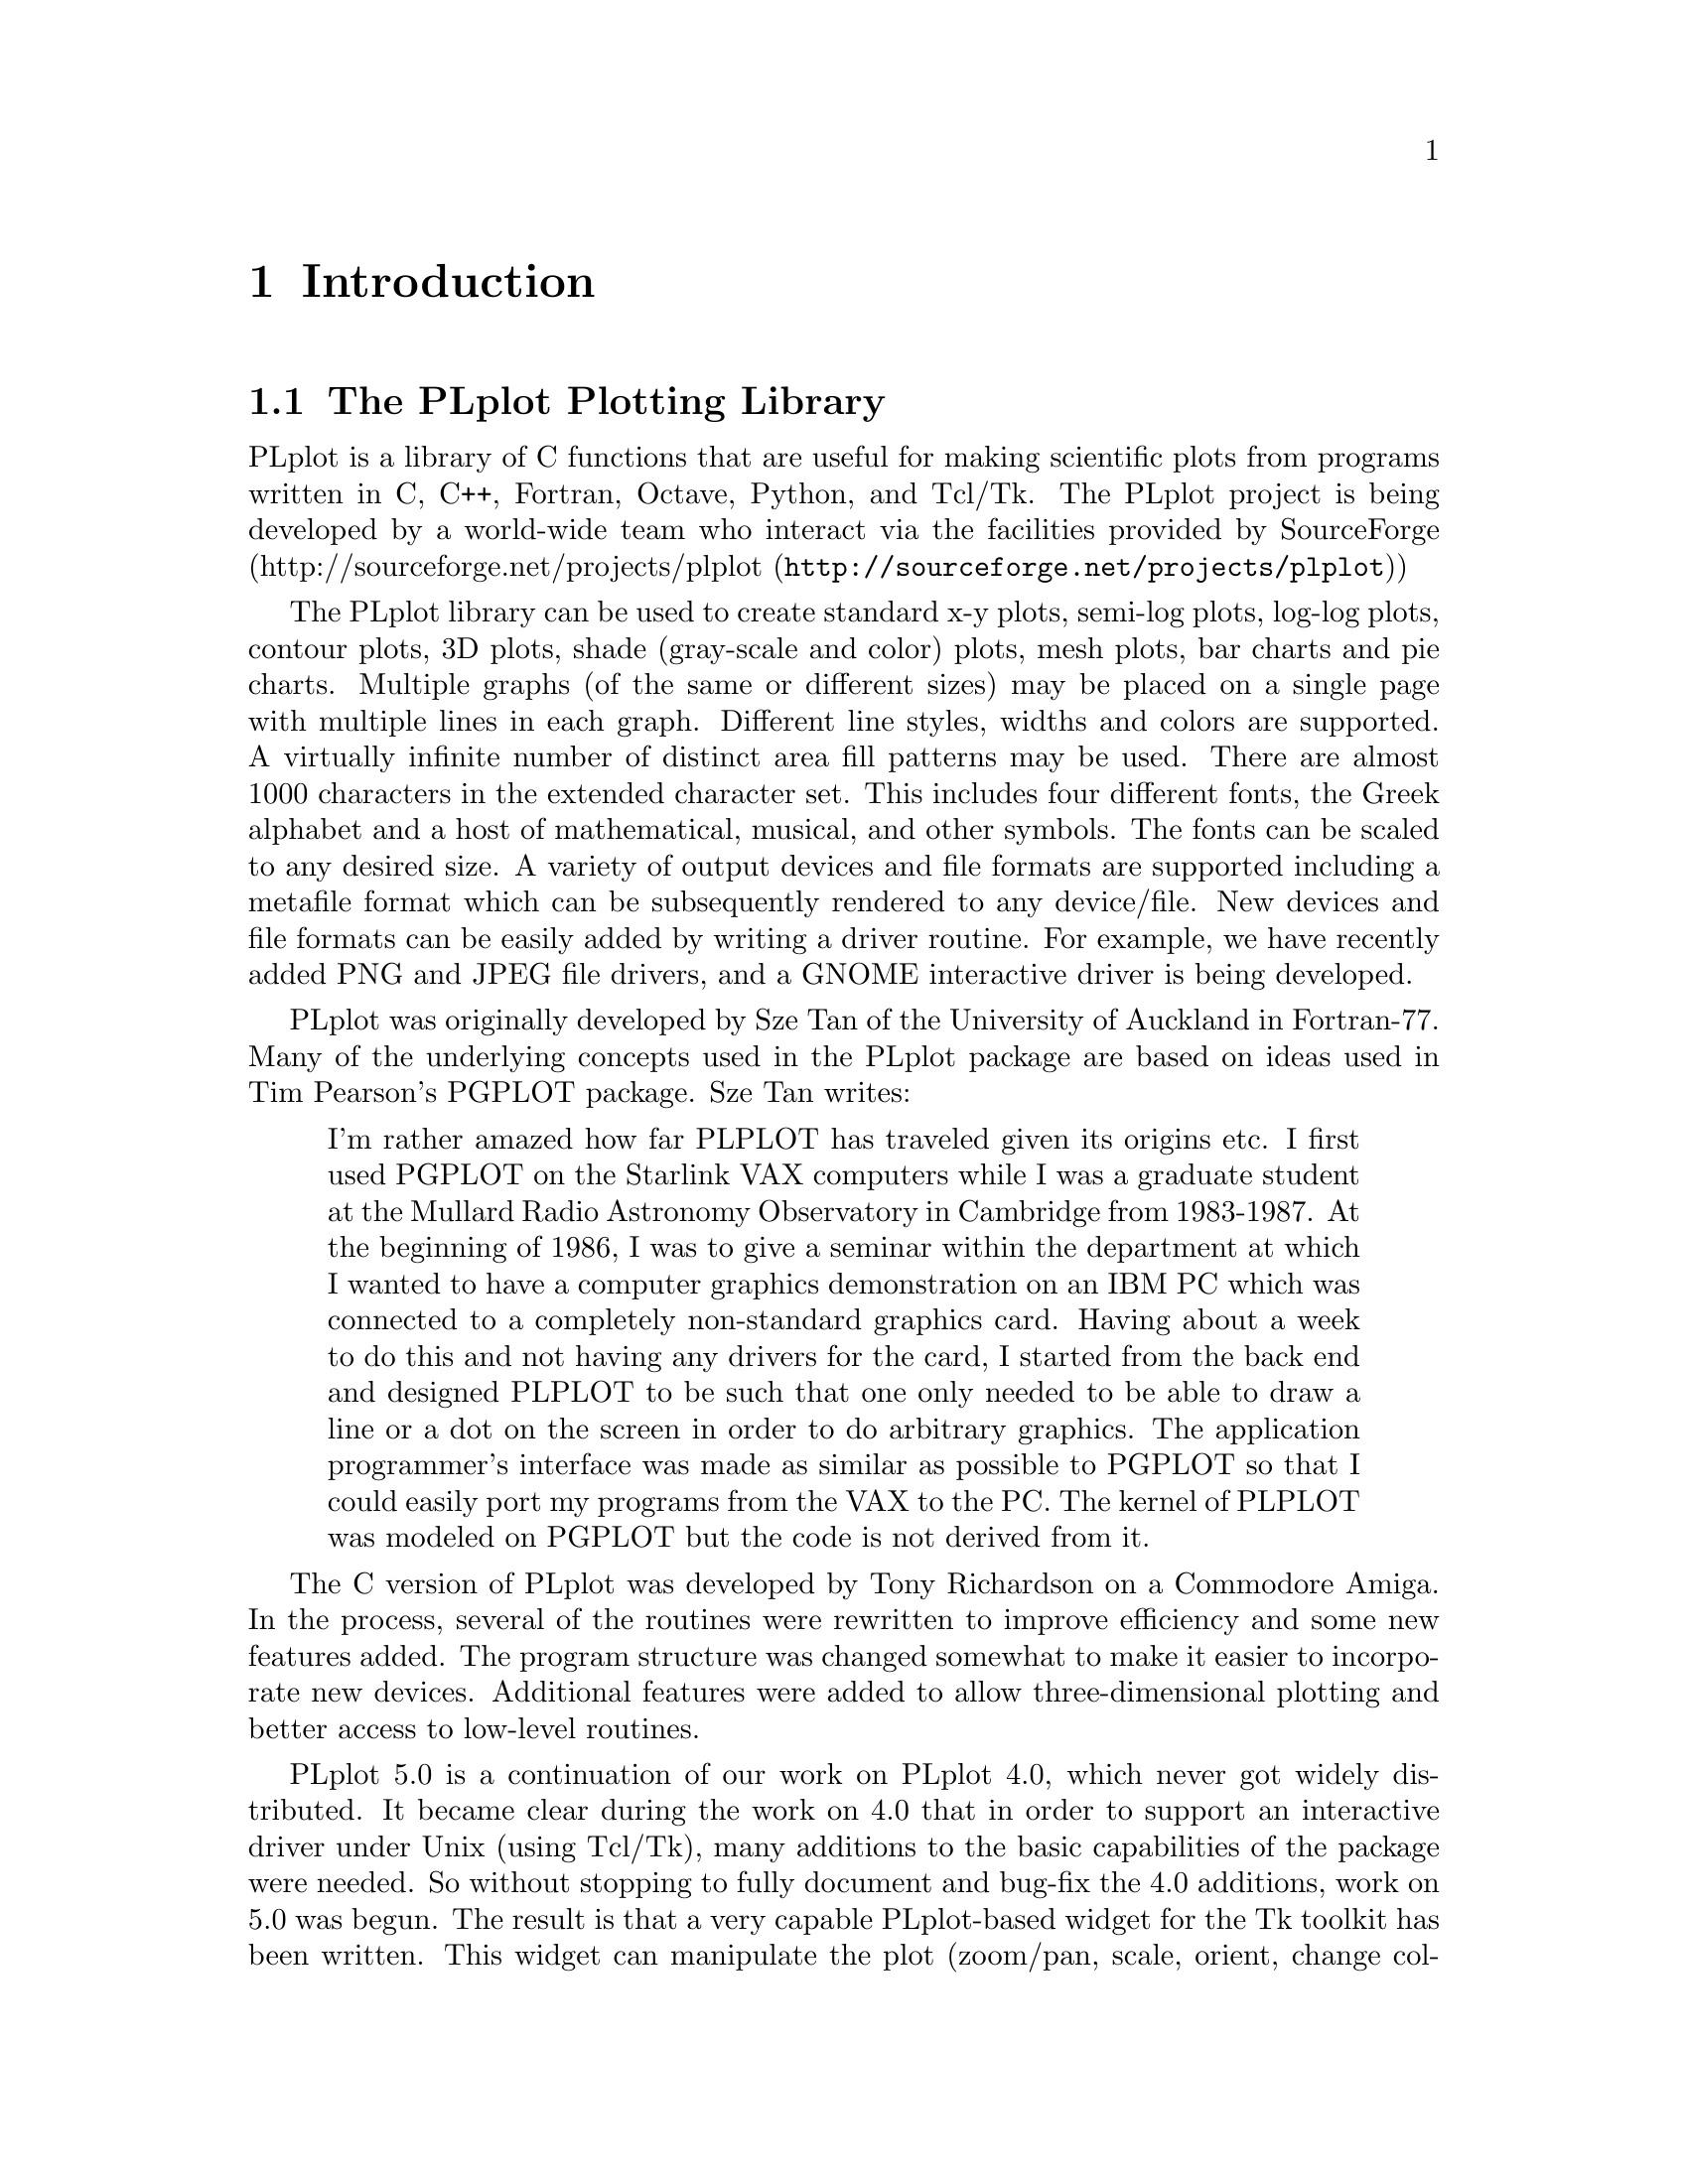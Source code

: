 \input texinfo
@setfilename plplotdoc.info
@documentencoding us-ascii
@direntry
* The PLplot Plotting Library: .   ??? 
@end direntry

@node Top, Introduction, , (dir)
@top The PLplot Plotting Library

@menu
* Introduction::
* Simple Use of PLplot::
* Advanced Use of PLplot::
* Deploying programs that use PLplot::
* The PLplot Display Driver Family::
* The PLplot Output Driver Family::
* C Language::
* Fortran Language::
* A C++ Interface for PLplot::
* Using PLplot from Tcl::
* Building an Extended WISH::
* Embedding Plots in Graphical User Interfaces::
* Using PLplot from Perl::
* Using PLplot from Python::
* Bibliography::
* The Common API for PLplot::
* The Specialized C API for PLplot::
* The Specialized Fortran API for PLplot::
* API compatibility definition::
* Obsolete/Deprecated API for PLplot::
* Notes for each Operating System that We Support::

@detailmenu
--- The Detailed Node Listing ---

Introduction

* The PLplot Plotting Library::
* Getting a Copy of the PLplot Package::
* Installing and Using the PLplot Library::
* Organization of this Manual::
* Copyrights::
* Credits::

Simple Use of PLplot

* Plotting a Simple Graph::
* Initializing PLplot::
* Defining Plot Scales and Axes::
* Labeling the Graph::
* Drawing the Graph::
* Finishing Up::
* In Case of Error::

Advanced Use of PLplot

* Command Line Arguments::
* Output Devices::
* Adding FreeType Library Support to Bitmap Drivers::
* View Surfaces; [Sub-]Pages; Viewports and Windows::
* Setting Line Attributes::
* Setting the Area Fill Pattern::
* Setting Color::
* Setting Character Attributes::
* Three Dimensional Surface Plots::
* Contour and Shade Plots::

The PLplot Display Driver Family

* The Xwin Driver [X-Windows]::
* The GCW Driver [Gnome 2]::
* The Tk Driver::
* The AquaTerm Driver [Mac OS X]::

The PLplot Output Driver Family

* The Postscript Driver::
* The GD Driver::

A C++ Interface for PLplot

* Motivation for the C++ Interface::
* Design of the PLplot C++ Interface::
* Specializing the PLplot C++ Interface::
* Status of the C++ Interface::

Using PLplot from Tcl

* Motivation for the Tcl Interface to PLplot::
* Overview of the Tcl Language Binding::
* The PLplot Tcl Matrix Extension::
* Contouring and Shading from Tcl::
* Understanding the Performance Characteristics of Tcl::

Building an Extended WISH

* Introduction to Tcl::
* Introduction to Tk::
* Introduction to [incr Tcl]::
* PLplot Extensions to Tcl::
* Custom Extensions to Tcl::

Embedding Plots in Graphical User Interfaces

* The PlplotCanvas Widget for Gnome/GTK Applications::

Bibliography

* References::

The Common API for PLplot

* pl_setcontlabelformat; Set format of numerical label for contours::
* pl_setcontlabelparam; Set parameters of contour labelling other than format of numerical label::
* pladv; Advance the [sub-]page::
* plaxes; Draw a box with axes; etc_ with arbitrary origin::
* plbin; Plot a histogram from binned data::
* plbop; Begin a new page::
* plbox; Draw a box with axes; etc::
* plbox3; Draw a box with axes; etc; in 3-d::
* plcalc_world; Calculate world coordinates and corresponding window index from relative device coordinates::
* plclear; Clear current [sub]page::
* plcol0; Set color; map0::
* plcol1; Set color; map1::
* plcont; Contour plot::
* plcpstrm; Copy state parameters from the reference stream to the current stream::
* plend; End plotting session::
* plend1; End plotting session for current stream::
* plenv0; Same as plenv but if in multiplot mode does not advance the subpage; instead clears it_::
* plenv; Set up standard window and draw box::
* pleop; Eject current page::
* plerrx; Draw x error bar::
* plerry; Draw y error bar::
* plfamadv; Advance to the next family file on the next new page::
* plfill; Draw filled polygon::
* plfill3; Draw filled polygon in 3D::
* plflush; Flushes the output stream::
* plfont; Set character font::
* plfontld; Load character font::
* plgchr; Get character default height and current [scaled] height::
* plgcol0; Returns 8-bit RGB values for given color from color map0::
* plgcolbg; Returns the background color [cmap0[0]] by 8-bit RGB value::
* plgcompression; Get the current device-compression setting::
* plgdev; Get the current device [keyword] name::
* plgdidev; Get parameters that define current device-space window::
* plgdiori; Get plot orientation::
* plgdiplt; Get parameters that define current plot-space window::
* plgfam; Get family file parameters::
* plgfci; Get FCI [font characterization integer]::
* plgfnam; Get output file name::
* plglevel; Get the [current] run level::
* plgpage; Get page parameters::
* plgra; Switch to graphics screen::
* plgriddata; Grid data from irregularly sampled data::
* plgspa; Get current subpage parameters::
* plgstrm; Get current stream number::
* plgver; Get the current library version number::
* plgvpd; Get viewport limits in normalized device coordinates::
* plgvpw; Get viewport limits in world coordinates::
* plgxax; Get x axis parameters::
* plgyax; Get y axis parameters::
* plgzax; Get z axis parameters::
* plhist; Plot a histogram from unbinned data::
* plhlsrgb; Convert HLS color to RGB::
* plinit; Initialize PLplot::
* pljoin; Draw a line between two points::
* pllab; Simple routine to write labels::
* pllightsource; Sets the 3D position of the light source::
* plline; Draw a line::
* plline3; Draw a line in 3 space::
* pllsty; Select line style::
* plmesh; Plot surface mesh::
* plmeshc; Magnitude colored plot surface mesh with contour_::
* plmkstrm; Creates a new stream and makes it the default::
* plmtex; Write text relative to viewport boundaries::
* plot3d; Plot 3-d surface plot::
* plot3dc; Magnitude colored plot surface with contour_::
* plparseopts; Parse command-line arguments::
* plpat; Set area fill pattern::
* plpoin; Plots a character at the specified points::
* plpoin3; Plots a character at the specified points in 3 space::
* plpoly3; Draw a polygon in 3 space::
* plprec; Set precision in numeric labels::
* plpsty; Select area fill pattern::
* plptex; Write text inside the viewport::
* plreplot; Replays contents of plot buffer to current device/file::
* plrgbhls; Convert RGB color to HLS::
* plschr; Set character size::
* plscmap0; Set color map0 colors by 8-bit RGB values::
* plscmap0n; Set number of colors in color map0::
* plscmap1; Set color map1 colors using 8-bit RGB values::
* plscmap1l; Set color map1 colors using a piece-wise linear relationship::
* plscmap1n; Set number of colors in color map1::
* plscol0; Set a given color from color map0 by 8 bit RGB value::
* plscolbg; Set the background color by 8-bit RGB value::
* plscolor; Used to globally turn color output on/off::
* plscompression; Set device-compression level::
* plsdev; Set the device [keyword] name::
* plsdidev; Set parameters that define current device-space window::
* plsdimap; Set up transformation from metafile coordinates::
* plsdiori; Set plot orientation::
* plsdiplt; Set parameters that define current plot-space window::
* plsdiplz; Set parameters incrementally [zoom mode] that define current plot-space window::
* plsesc; Set the escape character for text strings::
* plsetopt; Set any command-line option::
* plsfam; Set family file parameters::
* plsfci; Set FCI [font characterization integer]::
* plsfnam; Set output file name::
* plshades; Shade regions on the basis of value::
* plshade; Shade individual region on the basis of value::
* plshade1; Shade individual region on the basis of value::
* plsmaj; Set length of major ticks::
* plsmem; Set the memory area to be plotted::
* plsmin; Set length of minor ticks::
* plsori; Set orientation::
* plspage; Set page parameters::
* plspause; Set the pause [on end-of-page] status::
* plsstrm; Set current output stream::
* plssub; Set the number of subpages in x and y::
* plssym; Set symbol size::
* plstar; Initialization::
* plstart; Initialization::
* plstripa; Add a point to a stripchart::
* plstripc; Create a 4-pen stripchart::
* plstripd; Deletes and releases memory used by a stripchart::
* plstyl; Set line style::
* plsurf3d; Plot shaded 3-d surface plot::
* plsvect; Set arrow style for vector plots::
* plsvpa; Specify viewport in absolute coordinates::
* plsxax; Set x axis parameters::
* plsyax; Set y axis parameters::
* plsym; Plots a symbol at the specified points::
* plszax; Set z axis parameters::
* pltext; Switch to text screen::
* plvasp; Specify viewport using aspect ratio only::
* plvect; Vector plot::
* plvpas; Specify viewport using coordinates and aspect ratio::
* plvpor; Specify viewport using coordinates::
* plvsta; Select standard viewport::
* plw3d; Set up window for 3-d plotting::
* plwid; Set pen width::
* plwind; Specify world coordinates of viewport boundaries::
* plxormod; Enter or leave xor mode::

The Specialized C API for PLplot

* plP_checkdriverinit; Checks to see if any of the specified drivers have been initialized::
* plP_getinitdriverlist; Get the initialized-driver list::
* plabort; Error abort::
* plexit; Error exit::
* plgfile; Get output file handle::
* plsabort; Set abort handler::
* plsexit; Set exit handler::
* plsfile; Set output file handle::
* pltr0; Identity transformation for grid to world mapping::
* pltr1; Linear interpolation for grid to world mapping using singly dimensioned coord arrays::
* pltr2; Linear interpolation for grid to world mapping using doubly dimensioned coord arrays [column dominant; as per normal C 2d arrays]::

The Specialized Fortran API for PLplot

* plcon0; Contour plot; identity mapping for fortran::
* plcon1; Contour plot; general 1-d mapping for fortran::
* plcon2; Contour plot; general 2-d mapping for fortran::
* plcont; Contour plot; fixed linear mapping for fortran::
* plvec0; Vector plot; identity mapping for fortran::
* plvec1; Vector plot; general 1-d mapping for fortran::
* plvec2; Vector plot; general 2-d mapping for fortran::
* plvect; Vector plot; fixed linear mapping for fortran::
* plmesh; Plot surface mesh for fortran::
* plot3d; Plot 3-d surface plot for fortran::
* plparseopts; parse arguments for fortran::
* plsesc; Set the escape character for text strings for fortran::

API compatibility definition

* What is in the API?::
* Regression test for backwards compatibility::

Obsolete/Deprecated API for PLplot

* plclr; Eject current page::
* plcol; Set color::
* plhls; Set current color by HLS::
* plHLS_RGB; Convert HLS color to RGB::
* plpage; Begin a new page::
* plrgb; Set line color by red; green::
* plrgb1; Set line color by 8-bit RGB values::

Notes for each Operating System that We Support

* Linux/Unix Notes::

@end detailmenu
@end menu

@node Introduction, Simple Use of PLplot, Top, Top
@chapter Introduction

@menu
* The PLplot Plotting Library::
* Getting a Copy of the PLplot Package::
* Installing and Using the PLplot Library::
* Organization of this Manual::
* Copyrights::
* Credits::
@end menu

@node The PLplot Plotting Library, Getting a Copy of the PLplot Package, , Introduction
@section The PLplot Plotting Library

PLplot is a library of C functions that are useful for making
scientific plots from programs written in C, C++, Fortran, Octave, Python,
and Tcl/Tk. The PLplot project is being developed by a world-wide team who
interact via the facilities provided by SourceForge (@uref{http://sourceforge.net/projects/plplot,http://sourceforge.net/projects/plplot})

The PLplot library can be used to create standard x-y plots, semi-log
plots, log-log plots, contour plots, 3D plots, shade (gray-scale and color)
plots, mesh plots, bar charts and pie charts. Multiple graphs (of the same
or different sizes) may be placed on a single page with multiple lines in
each graph. Different line styles, widths and colors are supported. A
virtually infinite number of distinct area fill patterns may be used. There
are almost 1000 characters in the extended character set. This includes
four different fonts, the Greek alphabet and a host of mathematical,
musical, and other symbols. The fonts can be scaled to any desired size. A
variety of output devices and file formats are supported including a
metafile format which can be subsequently rendered to any device/file. New
devices and file formats can be easily added by writing a driver routine.
For example, we have recently added PNG and JPEG file drivers, and a GNOME
interactive driver is being developed. 

PLplot was originally developed by Sze Tan of the University of
Auckland in Fortran-77. Many of the underlying concepts used in the
PLplot package are based on ideas used in Tim Pearson's PGPLOT
package. Sze Tan writes:

@quotation

I'm rather amazed how far PLPLOT has traveled given its origins
etc. I first used PGPLOT on the Starlink VAX computers while I was
a graduate student at the Mullard Radio Astronomy Observatory in
Cambridge from 1983-1987. At the beginning of 1986, I was to give a
seminar within the department at which I wanted to have a computer
graphics demonstration on an IBM PC which was connected to a
completely non-standard graphics card. Having about a week to do
this and not having any drivers for the card, I started from the
back end and designed PLPLOT to be such that one only needed to be
able to draw a line or a dot on the screen in order to do arbitrary
graphics. The application programmer's interface was made as
similar as possible to PGPLOT so that I could easily port my
programs from the VAX to the PC. The kernel of PLPLOT was modeled
on PGPLOT but the code is not derived from it.
@end quotation

The C version of PLplot was developed by Tony Richardson on a
Commodore Amiga. In the process, several of the routines were
rewritten to improve efficiency and some new features added. The
program structure was changed somewhat to make it easier to
incorporate new devices. Additional features were added to allow
three-dimensional plotting and better access to low-level routines.

PLplot 5.0 is a continuation of our work on PLplot 4.0, which never
got widely distributed. It became clear during the work on 4.0 that
in order to support an interactive driver under Unix (using Tcl/Tk),
many additions to the basic capabilities of the package were needed.
So without stopping to fully document and bug-fix the 4.0 additions,
work on 5.0 was begun. The result is that a very capable
PLplot-based widget for the Tk toolkit has been written. This widget
can manipulate the plot (zoom/pan, scale, orient, change colors), as
well dump it to any supported device. There are help menus and user
customization options. These are still in the process of being
documented.

Other changes include the introduction of a new color palette (cmap1)
for smooth color shaded images (typically for 2d or 3d plots --
in which color represents function intensity), support for color fill
plots, and lots more cool stuff. The manual has been rewritten in
LaTeXinfo, so that there is now a printed version and an online
(info) version of the document. The manual is still in a state of
flux and will be fleshed out in more detail in later updates.

Some of the improvements in PLplot 5.0 include: the addition of
several new routines to enhance usage from Fortran and design of a
portable C to Fortran interface. Additional support was added for
coordinate mappings in contour plots and some bugs fixed. New
labeling options were added. The font handling code was made more
flexible and portable. A portable PLplot metafile driver and
renderer was developed, allowing one to create a generic graphics
file and do the actual rendering later (even on a different
system). The ability to create family output files was added. The
internal code structure was dramatically reworked, with elimination
of global variables (for a more robust package), the drivers
rewritten to improve consistency, and the ability to maintain
multiple output streams added. An XFig driver was added. Other
contributions include Clair Nielsen's (LANL) X-window driver (very
nice for high-speed color graphics) and tektronix file viewer. At
present, Maurice LeBrun and Geoff Furnish are the active developers
and maintainers of PLplot.

We have attempted to keep PLplot 5.0 backward compatible with
previous versions of PLplot. However, some functions are now
obsolete, and many new ones have been added (e.g. new contouring
functions, variable get/set routines, functions that affect label
appearance). Codes written in C that use PLplot must be recompiled
including the new header file @file{plplot.h} before
linking to the new PLplot library.

PLplot is currently known to work on the following systems:
Unix/Linux, OS/2, Mac, MS-DOS, and Win9x. The Unix/Linux version is
the best supported of these possibilities.
The PLplot package is freely
distributable, but @i{not} in the public domain.
See @ref{Copyrights,,Copyrights}. for distribution criteria.

We welcome suggestions on how to improve this code, especially in
the form of user-contributed enhancements or bug fixes. If PLplot
is used in any published papers, please include an acknowledgment
or citation of our work, which will help us to continue improving
PLplot. Please direct all communication to the general PLplot
mailing list, plplot-general@@lists.sourceforge.net.

@node Getting a Copy of the PLplot Package, Installing and Using the PLplot Library, The PLplot Plotting Library, Introduction
@section Getting a Copy of the PLplot Package

At present, the only mechanism we are providing for distribution of
the PLplot is by electronic transmission over the Internet. We
encourage others to make it available to users without Internet
access. PLplot is a SourceForge project and may be obtained by
the usual SourceForge file release and anonymous cvs access that is made
available from links at
@uref{http://sourceforge.net/projects/plplot,http://sourceforge.net/projects/plplot}.

@node Installing and Using the PLplot Library, Organization of this Manual, Getting a Copy of the PLplot Package, Introduction
@section Installing and Using the PLplot Library

The installation procedure is by necessity system specific;
installation notes for each system are provided in
@ref{Notes for each Operating System that We Support,,Notes for each Operating System that We Support}..
The procedure requires that all of the routines be
compiled and they are then usually placed in a linkable
library.

After the library has been created, you can write your main program
to make the desired PLplot calls. Example programs in C, C++, and
Fortran are included as a guide.
Plots generated from the example programs are shown
@uref{http://plplot.sf.net/examples/index.html,here}.

You will then need to compile your program and link it with the
PLplot library(s). See
@ref{Notes for each Operating System that We Support,,Notes for each Operating System that We Support}. for more details).

You can also use Tcl/Tk scripts or Python scripts to generate plots
using the PLplot libraries. Examples of these possibilities are
also included as a guide.

@node Organization of this Manual, Copyrights, Installing and Using the PLplot Library, Introduction
@section Organization of this Manual

OLD DOCS, NEEDS UPDATING!

The PLplot library has been designed so that it is easy to write
programs producing graphical output without having to set up large
numbers of parameters. However, more precise control of the results
may be necessary, and these are accommodated by providing lower-level
routines which change the system defaults. The manual first describes
the overall process of producing a graph using the high-level
routines (see @ref{Plotting a Simple Graph,,Plotting a Simple Graph}.). For a discussion of
the underlying concepts of the plotting process and an introduction
to some of the more complex routines (see @ref{Advanced Use of PLplot,,Advanced Use of PLplot}.).
An alphabetical list of the user-accessible PLplot functions with
detailed descriptions is given in the reference section of the manual
(see @ref{The Common API for PLplot,,The Common API for PLplot}.).

Because the PLplot kernel is written in C, standard C syntax is used
in the description of each PLplot function. The C and Fortran
language interfaces are discussed in Appendix \ref@{ap:lang@}; look
there if you have difficulty interpreting the call syntax as
described in this manual. The meaning of function (subroutine)
arguments is typically the same regardless of whether you are calling
from C or Fortran (but there are some exceptions to this). The
arguments for each function are usually specified in terms of PLFLT
and PLINT---these are the internal PLplot representations for
integer and floating point, and are typically a long and a float (or
an INTEGER and a REAL, for Fortran programmers). See Appendix
\ref@{ap:lang@} for more detail.

Also, you can use PLplot from C++ just as you would from C. No
special classes are available at this time, just use it as any other
procedural type library. Simply include
@file{plplot.h}, and invoke as you would from C.

The output devices supported by PLplot are listed in Appendix
\ref@{ap:dev@}, along with description of the device driver--PLplot
interface, metafile output, family files, and vt100/tek4010
emulators. In Appendix\ref@{ap:sys@} the usage and installation for
each system supported by PLplot is described (not guaranteed to be
entirely up-to-date; check the release notes to be sure).

@node Copyrights, Credits, Organization of this Manual, Introduction
@section Copyrights

The PLplot package may be distributed under the following terms:

@example

    This library is free software; you can redistribute it and/or
    modify it under the terms of the GNU Library General Public
    License as published by the Free Software Foundation; either
    version 2 of the License, or (at your option) any later version.

    This library is distributed in the hope that it will be useful,
    but WITHOUT ANY WARRANTY; without even the implied warranty of
    MERCHANTABILITY or FITNESS FOR A PARTICULAR PURPOSE.  See the GNU
    Library General Public License for more details.

    You should have received a copy of the GNU Library General Public
    License along with this library; if not, write to the Free
    Software Foundation, Inc., 675 Mass Ave, Cambridge, MA 02139, USA.
    
@end example

The text of this license is given in the file COPYING.LIB in the
distribution directory. Exceptions are noted below.

The intent behind distributing PLplot under the LGPL is to ensure
that it continues to evolve in a positive way, while remaining freely
distributable. The package is considered a "library" even though
there are associated programs, such as plrender, pltek, plserver, and
pltcl. The ties between these programs and the library are so great
that I consider them as part of the library, so distribution under
the terms of the LGPL makes sense. Software developers are allowed
and encouraged to use PLplot as an integral part of their product,
even a commercial product. Under the conditions of the LGPL,
however, the PLplot source code must remain freely available,
including any modifications you make to it (if you distribute a
program based on the modified library). Please read the full license
for more info.

@menu
* Additional Copyrights::
@end menu

@node Additional Copyrights, , , Copyrights
@subsection Additional Copyrights

The startup code used in argument handling
(@file{utils/plrender.c} and
@file{src/plargs.c}) is partially derived from
@file{xterm.c} of the X11R5 distribution, and its
copyright is reproduced here:

@example

******************************************************************************
Copyright 1987, 1988 by Digital Equipment Corporation, Maynard,
Massachusetts, and the Massachusetts Institute of Technology, Cambridge,
Massachusetts.

                        All Rights Reserved

Permission to use, copy, modify, and distribute this software and its
documentation for any purpose and without fee is hereby granted,
provided that the above copyright notice appear in all copies and that
both that copyright notice and this permission notice appear in
supporting documentation, and that the names of Digital or MIT not be
used in advertising or publicity pertaining to distribution of the
software without specific, written prior permission.

DIGITAL DISCLAIMS ALL WARRANTIES WITH REGARD TO THIS SOFTWARE, INCLUDING
ALL IMPLIED WARRANTIES OF MERCHANTABILITY AND FITNESS, IN NO EVENT SHALL
DIGITAL BE LIABLE FOR ANY SPECIAL, INDIRECT OR CONSEQUENTIAL DAMAGES OR
ANY DAMAGES WHATSOEVER RESULTING FROM LOSS OF USE, DATA OR PROFITS,
WHETHER IN AN ACTION OF CONTRACT, NEGLIGENCE OR OTHER TORTIOUS ACTION,
ARISING OUT OF OR IN CONNECTION WITH THE USE OR PERFORMANCE OF THIS
SOFTWARE.
******************************************************************************
      
@end example

Any file that is explicitly marked as "public domain" is free
from any restriction on distribution.

Any file that has a explicit copyright notice may be distributed
under the terms of both the LGPL and whatever stated conditions
accompany the copyright.

@node Credits, , Copyrights, Introduction
@section Credits

PLplot 5.0 was created through the effort of many individuals and
funding agencies. We would like to acknowledge the support
(financial and otherwise) of the following institutions:

@itemize @bullet{}

@item
The Institute for Fusion Studies, University of Texas at Austin

@item
The Scientific and Technology Agency of Japan

@item
Japan Atomic Energy Research Institute

@item
Duke University

@item
Universite de Nice

@item
National Energy Research Supercomputer Center

@item
Los Alamos National Labs
@end itemize

Thanks are also due to the many contributors to PLplot, including:

@itemize @bullet{}

@item
Tony Richardson: Creator of PLplot 2.6b, 3.0

@item
Sam Paolucci (postscript driver)

@item
Sam Paolucci (postscript driver)

@item
Tom Rokicki (IFF driver and Amiga printer driver)
@end itemize

Finally, thanks to all those who submitted bug reports and other
suggestions.

@node Simple Use of PLplot, Advanced Use of PLplot, Introduction, Top
@chapter Simple Use of PLplot

@menu
* Plotting a Simple Graph::
* Initializing PLplot::
* Defining Plot Scales and Axes::
* Labeling the Graph::
* Drawing the Graph::
* Finishing Up::
* In Case of Error::
@end menu

@node Plotting a Simple Graph, Initializing PLplot, , Simple Use of PLplot
@section Plotting a Simple Graph

We shall first consider plotting simple graphs showing the dependence
of one variable upon another. Such a graph may be composed of
several elements:

@itemize @bullet{}

@item
A box which defines the ranges of the variables, perhaps with
axes and numeric labels along its edges.

@item
A set of points or lines within the box showing the functional
dependence.

@item
A set of labels for the variables and a title for the graph.
@end itemize

In order to draw such a graph, it is necessary to call at least four
of the PLplot functions:

@enumerate 

@item
@code{plinit} (@pxref{plinit; Initialize PLplot}), to initialize PLplot.

@item
@code{plenv} (@pxref{plenv; Set up standard window and draw box}), to define the range and scale of the
graph, and draw labels, axes, etc.

@item
One or more calls to @code{plline} (@pxref{plline; Draw a line}) or @code{plpoin} (@pxref{plpoin; Plots a character at the specified points}) to draw lines or points
as needed. Other more complex routines include @code{plbin} (@pxref{plbin; Plot a histogram from binned data}) and
@code{plhist} (@pxref{plhist; Plot a histogram from unbinned data}) to draw histograms, @code{plerrx} (@pxref{plerrx; Draw x error bar}) and @code{plerry} (@pxref{plerry; Draw y error bar}) to draw
error-bars.

@item
@code{plend} (@pxref{plend; End plotting session}), to close the plot.
@end enumerate

More than one graph can be drawn on a single set of axes by making
repeated calls to the routines listed in item 3 above. PLplot only
needs to be initialized once unless plotting to multiple output
devices.

@node Initializing PLplot, Defining Plot Scales and Axes, Plotting a Simple Graph, Simple Use of PLplot
@section Initializing PLplot

Before any actual plotting calls are made, a graphics program must
call @code{plinit} (@pxref{plinit; Initialize PLplot}), is the main initialization routine for PLplot. It
sets up all internal data structures necessary for plotting and
initializes the output device driver. If the output device has not
already been specified when @code{plinit} (@pxref{plinit; Initialize PLplot}) is called, a list of valid
output devices is given and the user is prompted for a choice.
Either the device number or a device keyword is accepted.

There are several routines affecting the initialization that must
be called @i{before} @code{plinit} (@pxref{plinit; Initialize PLplot}), if they are used. The
function @code{plsdev} (@pxref{plsdev; Set the device [keyword] name}) allows you to set the device explicitly. The
function @code{plsetopt} (@pxref{plsetopt; Set any command-line option}) allows you to set any command-line option
internally in your code. The function @code{plssub} (@pxref{plssub; Set the number of subpages in x and y}) may be called to
divide the output device plotting area into several subpages of equal
size, each of which can be used separately. 

One advances to the next page (or screen) via @code{pladv} (@pxref{pladv; Advance the [sub-]page}). If subpages
are used, this can be used to advance to the next subpage or to a
particular subpage.

@node Defining Plot Scales and Axes, Labeling the Graph, Initializing PLplot, Simple Use of PLplot
@section Defining Plot Scales and Axes

The function @code{plenv} (@pxref{plenv; Set up standard window and draw box}) is used to define the scales and axes for simple
graphs. @code{plenv} (@pxref{plenv; Set up standard window and draw box}) starts a new picture on the next subpage (or a new
page if necessary), and defines the ranges of the variables required.
The routine will also draw a box, axes, and numeric labels if
requested. The syntax for @code{plenv} (@pxref{plenv; Set up standard window and draw box}) is:


@quotation

@t{
@b{plenv}
(@i{xmin}, @i{xmax}, @i{ymin}, @i{ymax}, @i{just}, @i{axis});}
@end quotation

@table @asis

@item   @code{xmin, xmax}  (@samp{PLFLT}, input)  
The left and right limits for the horizontal axis.

@item   @code{ymin, ymax}  (@samp{PLFLT}, input)  
The bottom and top limits for the vertical axis.

@item   @code{just}  (@samp{PLINT}, input)  
This should be zero or one. If @code{just} is
one, the scales of the x-axis and y-axis will be the same (in
units per millimeter); otherwise the axes are scaled
independently. This parameter is useful for ensuring that
objects such as circles have the correct aspect ratio in the
final plot.

@item   @code{axis}  (@samp{PLINT}, input)  
@code{axis} controls whether a box, tick marks,
labels, axes, and/or a grid are drawn.

@itemize @bullet{}

@item
@code{axis} = -2: No box or annotation.

@item
@code{axis} = -1: Draw box only.

@item
@code{axis} = 0: Draw box, labeled with
coordinate values around edge.

@item
@code{axis} = 1: In addition to box and labels,
draw the two axes X = 0 and Y = 0.

@item
@code{axis} = 2: Same as
@code{axis} = 1, but also draw a grid at the
major tick interval.

@item
@code{axis} = 10: Logarithmic X axis, linear Y
axis.

@item
@code{axis} = 11: Logarithmic X axis, linear Y
axis and draw line Y = 0.

@item
@code{axis} = 20: Linear X axis,
logarithmic Y axis.

@item
@code{axis} = 21: Linear X axis, logarithmic Y
axis and draw line X = 0.

@item
@code{axis} = 30: Logarithmic X and Y axes.
@end itemize
@end table

Note: Logarithmic axes only affect the appearance of the axes and
their labels, so it is up to the user to compute the logarithms prior
to passing them to @code{plenv} (@pxref{plenv; Set up standard window and draw box}) and any of the other routines. Thus, if a
graph has a 3-cycle logarithmic axis from 1 to 1000, we need to set
@code{xmin} =
@code{log_10}(1) = 0.0, and
@code{xmax} =
@code{log_10}(1000) = 3.0.

For greater control over the size of the plots, axis labeling and
tick intervals, more complex graphs should make use of the functions
@code{plvpor} (@pxref{plvpor; Specify viewport using coordinates}), @code{plvasp} (@pxref{plvasp; Specify viewport using aspect ratio only}), @code{plvpas} (@pxref{plvpas; Specify viewport using coordinates and aspect ratio}), @code{plwind} (@pxref{plwind; Specify world coordinates of viewport boundaries}), @code{plbox} (@pxref{plbox; Draw a box with axes; etc}), and routines for
manipulating axis labeling @code{plgxax} (@pxref{plgxax; Get x axis parameters}) through @code{plszax} (@pxref{plszax; Set z axis parameters}).

@node Labeling the Graph, Drawing the Graph, Defining Plot Scales and Axes, Simple Use of PLplot
@section Labeling the Graph

The function @code{pllab} (@pxref{pllab; Simple routine to write labels}) may be called after @code{plenv} (@pxref{plenv; Set up standard window and draw box}) to write labels on
the x and y axes, and at the top of the picture. All the variables
are character variables or constants. Trailing spaces are removed
and the label is centered in the appropriate field. The syntax for
@code{pllab} (@pxref{pllab; Simple routine to write labels}) is:


@quotation

@t{
@b{pllab}
(@i{xlbl}, @i{ylbl}, @i{toplbl});}
@end quotation

@table @asis

@item   @code{xlbl} (@samp{char *}, input)  
Pointer to string with label for the X-axis (bottom of graph).

@item   @code{ylbl} (@samp{char *}, input)  
Pointer to string with label for the Y-axis (left of graph).

@item   @code{toplbl} (@samp{char *}, input)  
Pointer to string with label for the plot (top of picture).@}
@end table

More complex labels can be drawn using the function @code{plmtex} (@pxref{plmtex; Write text relative to viewport boundaries}). For
discussion of writing text in a plot see @ref{Writing Text on a Graph,,Writing Text on a Graph}., and
for more detailed discussion about label generation see @ref{Writing Text on a Graph,,Writing Text on a Graph}..

@node Drawing the Graph, Finishing Up, Labeling the Graph, Simple Use of PLplot
@section Drawing the Graph

PLplot can draw graphs consisting of points with optional error bars,
line segments or histograms. Functions which perform each of these
actions may be called after setting up the plotting environment using
@code{plenv} (@pxref{plenv; Set up standard window and draw box}). All of the following functions draw within the box defined
by @code{plenv} (@pxref{plenv; Set up standard window and draw box}), and any lines crossing the boundary are clipped.
Functions are also provided for drawing surface and contour
representations of multi-dimensional functions. See @ref{Advanced Use of PLplot,,Advanced Use of PLplot}. for discussion of finer control of plot
generation.

@menu
* Drawing Points::
* Drawing Lines or Curves::
* Writing Text on a Graph::
* Area Fills::
* More Complex Graphs::
@end menu

@node Drawing Points, Drawing Lines or Curves, , Drawing the Graph
@subsection Drawing Points

@code{plpoin} (@pxref{plpoin; Plots a character at the specified points}) and @code{plsym} (@pxref{plsym; Plots a symbol at the specified points}) mark out @samp{n} points
@samp{(x[i], y[i])} with the specified symbol. The
routines differ only in the interpretation of the symbol codes.
@code{plpoin} (@pxref{plpoin; Plots a character at the specified points}) uses an extended ASCII representation, with the printable
ASCII codes mapping to the respective characters in the current
font, and the codes from 0--31 mapping to various useful
symbols. In @code{plsym} (@pxref{plsym; Plots a symbol at the specified points}) however, the code is a Hershey font code
number. Example programs are provided which display each of the
symbols available using these routines.


@quotation

@t{
@b{plpoin}(@i{n}, @i{x}, @i{y}, @i{code});}
@end quotation


@quotation

@t{
@b{plsym}
(@i{n}, @i{x}, @i{y}, @i{code});}
@end quotation

@table @asis

@item   @code{n} (@samp{PLINT}, input)  
The number of points to plot.

@item   @code{x, y} (@samp{PLFLT *}, input)  
Pointers to arrays of the coordinates of the
@samp{n} points.

@item  @code{code} (@samp{PLINT},  input)  
Code number of symbol to draw
@end table

@node Drawing Lines or Curves, Writing Text on a Graph, Drawing Points, Drawing the Graph
@subsection Drawing Lines or Curves

PLplot provides two functions for drawing line graphs. All lines are
drawn in the currently selected color, style and width. See @ref{Setting Line Attributes,,Setting Line Attributes}. for information about changing these
parameters.

@code{plline} (@pxref{plline; Draw a line}) draws a line or curve. The curve consists of
@samp{n-1} line segments joining the @samp{n}
points in the input arrays. For single line segments, @code{pljoin} (@pxref{pljoin; Draw a line between two points}) is
used to join two points.


@quotation

@t{
@b{plline}
(@i{n}, @i{x}, @i{y});}
@end quotation

@table @asis

@item   @code{n} (@samp{PLINT}, input)  
The number of points.

@item   @code{x, y} (@samp{PLFLT *}, input)  
Pointers to arrays with coordinates of the @samp{n}
points.
@end table


@quotation

@t{
@b{pljoin}
(@i{x1}, @i{y1}, @i{x2}, @i{y2});}
@end quotation

@table @asis

@item   @code{x1, y1} (@samp{PLFLT}, input)  
Coordinates of the first point.

@item   @code{x2, y2} (@samp{PLFLT}, input)  
Coordinates of the second point.
@end table

@node Writing Text on a Graph, Area Fills, Drawing Lines or Curves, Drawing the Graph
@subsection Writing Text on a Graph

@code{plptex} (@pxref{plptex; Write text inside the viewport}) allows text to be written within the limits set by @code{plenv} (@pxref{plenv; Set up standard window and draw box}).
The reference point of a text string may be located anywhere along an
imaginary horizontal line passing through the string at half the
height of a capital letter. The parameter
@code{just} specifies where along this line the
reference point is located. The string is then rotated about the
reference point through an angle specified by the parameters
@code{dx} and @code{dy}, so that the
string becomes parallel to a line joining @samp{(x, y)}
to @samp{(x+dx, y+dy)}.


@quotation

@t{
@b{plptex}
(@i{x}, @i{y}, @i{dx}, @i{dy}, @i{just}, @i{text});}
@end quotation

@table @asis

@item   @code{x, y} (@samp{PLFLT}, input)  
Coordinates of the reference point.

@item   @code{dx, dy} (@samp{PLFLT}, input)  
These specify the angle at which the text is to be printed.
The text is written parallel to a line joining the points
@samp{(x, y)} to @samp{(x+dx, y+dy)}
on the graph.

@item   @code{dx, dy} (@samp{PLFLT}, input)  
These specify the angle at which the text is to be printed.
The text is written parallel to a line joining the points
@samp{(x, y)} to @samp{(x+dx, y+dy)} on
the graph.

@item   @code{just} (@samp{PLFLT}, input)  
Determines justification of the string by specifying which
point within the string is placed at the reference point
@samp{(x, y)}. This parameter is a fraction of the
distance along the string. Thus if
@samp{@code{just} = 0.0}, the
reference point is at the left-hand edge of the string. If
@samp{@code{just} = 0.5}, it is at
the center and if @samp{@code{just} =
1.0}, it is at the right-hand edge.

@item   @code{text} (@samp{char *}, input)  
Pointer to the string of characters to be written.
@end table

@node Area Fills, More Complex Graphs, Writing Text on a Graph, Drawing the Graph
@subsection Area Fills

Area fills are done in the currently selected color, line style, line
width and pattern style.

@code{plfill} (@pxref{plfill; Draw filled polygon}) fills a polygon. The polygon consists of
@samp{n} vertices which define the polygon.


@quotation

@t{
@b{plfill}
(@i{n}, @i{x}, @i{y});}
@end quotation

@table @asis

@item   @code{n} (@samp{PLINT}, input)  
The number of vertices.

@item   @code{x, y} (@samp{PLFLT *}, input)  
Pointers to arrays with coordinates of the @samp{n}
vertices.
@end table

@node More Complex Graphs, , Area Fills, Drawing the Graph
@subsection More Complex Graphs

Functions @code{plbin} (@pxref{plbin; Plot a histogram from binned data}) and @code{plhist} (@pxref{plhist; Plot a histogram from unbinned data}) are provided for drawing histograms,
and functions @code{plerrx} (@pxref{plerrx; Draw x error bar}) and @code{plerry} (@pxref{plerry; Draw y error bar}) draw error bars about specified
points. There are lots more too (see @ref{The Common API for PLplot,,The Common API for PLplot}.).

@node Finishing Up, In Case of Error, Drawing the Graph, Simple Use of PLplot
@section Finishing Up

Before the end of the program, @i{always} call
@code{plend} (@pxref{plend; End plotting session}) to close any output plot files and to free up resources. For
devices that have separate graphics and text modes, @code{plend} (@pxref{plend; End plotting session}) resets
the device to text mode.

@node In Case of Error, , Finishing Up, Simple Use of PLplot
@section In Case of Error

If a fatal error is encountered during execution of a PLplot routine
then @code{plexit} (@pxref{plexit; Error exit}) is called. This routine prints an error message,
does resource recovery, and then exits. The user may specify an error
handler via @code{plsexit} that gets called before anything else is
done, allowing either the user to abort the error termination, or
clean up user-specific data structures before exit.

@node Advanced Use of PLplot, Deploying programs that use PLplot, Simple Use of PLplot, Top
@chapter Advanced Use of PLplot

In this chapter, we describe advanced use of PLplot. 

@menu
* Command Line Arguments::
* Output Devices::
* Adding FreeType Library Support to Bitmap Drivers::
* View Surfaces; [Sub-]Pages; Viewports and Windows::
* Setting Line Attributes::
* Setting the Area Fill Pattern::
* Setting Color::
* Setting Character Attributes::
* Three Dimensional Surface Plots::
* Contour and Shade Plots::
@end menu

@node Command Line Arguments, Output Devices, , Advanced Use of PLplot
@section Command Line Arguments

PLplot supports a large number of command line arguments, but it is
up to the user to pass these to PLplot for processing at the
beginning of execution.
@code{plparseopts} (@pxref{plparseopts; Parse command-line arguments}) is responsible for parsing
the argument list, removing all that are recognized by PLplot, and
taking the appropriate action before returning. There are an
extensive number of options available to affect this process. The
command line arguments recognized by PLplot are given by the -h
option:


@example

% x01c -h
Usage:
        ./x01c [options]

PLplot options:
    -h                   Print out this message
    -v                   Print out the PLplot library version number
    -verbose             Be more verbose than usual
    -debug               Print debugging info (implies -verbose)
    -dev name            Output device name
    -o name              Output filename
    -display name        X server to contact
    -px number           Plots per page in x
    -py number           Plots per page in y
    -geometry geom       Window size, in pixels (e.g. -geometry 400x300)
    -wplt xl,yl,xr,yr    Relative coordinates [0-1] of window into plot
    -mar margin          Margin space in relative coordinates (0 to 0.5, def 0)
    -a aspect            Page aspect ratio (def: same as output device)
    -jx justx            Page justification in x (-0.5 to 0.5, def 0)
    -jy justy            Page justification in y (-0.5 to 0.5, def 0)
    -ori orient          Plot orientation (0,2=landscape, 1,3=portrait)
    -freeaspect          Do not preserve aspect ratio on orientation swaps
    -portrait            Sets portrait mode (both orientation and aspect ratio)
    -width width         Sets pen width (1 <= width <= 10)
    -bg color            Background color (0=black, FFFFFF=white)
    -ncol0 n             Number of colors to allocate in cmap 0 (upper bound)
    -ncol1 n             Number of colors to allocate in cmap 1 (upper bound)
    -fam                 Create a family of output files
    -fsiz size[kKmMgG]   Output family file size in MB (e.g. -fsiz 0.5G, def MB)
    -fbeg number         First family member number on output
    -finc number         Increment between family members
    -fflen length        Family member number minimum field width
    -nopixmap            Don't use pixmaps in X-based drivers
    -db                  Double buffer X window output
    -np                  No pause between pages
    -server_name name    Main window name of PLplot server (tk driver)
    -dpi dpi             Resolution, in dots per inch (e.g. -dpi 360x360)
    -compression num     Sets compression level in supporting devices
    -drvopt option[=value][,option[=value]]* Driver specific options
@end example

The command-line options can also be set using the @code{plsetopt} (@pxref{plsetopt; Set any command-line option}) function, if invoked before @code{plinit} (@pxref{plinit; Initialize PLplot}).

Some options are may not be recognized by individual drivers. If an option is not recognized but should be, please contact the driver author via the plplot mailing lists.

Many drivers have specific options that can be set using the -drvopt command line option or with @code{plsetopt} (@pxref{plsetopt; Set any command-line option}). These options are documented in @ref{The PLplot Display Driver Family,,The PLplot Display Driver Family}. and @ref{The PLplot Output Driver Family,,The PLplot Output Driver Family}..

@node Output Devices, Adding FreeType Library Support to Bitmap Drivers, Command Line Arguments, Advanced Use of PLplot
@section Output Devices

PLplot supports a variety of output devices, via a set of device drivers.
Each driver is required to emulate a small set of low-level graphics
primitives such as initialization, line draw and page advance, as well
as be completely independent of the PLplot package as a whole. Thus a
driver may be very simple, as in the case of the many black and white file
drivers (tektronix, etc.). More complicated and/or color systems require a
bit more effort by the driver, with the most effort required by an output
device with a graphical user interface, including menus for screen dumps,
palette manipulation, and so forth. At present only the tk driver does
the latter on Unix systems. At present we aren't pursuing
a Macintosh development effort due to a lack of time and expertise, but
will assist anyone wanting to volunteer for the job.

Note that if you always render to a PLplot metafile, you can always
@code{plrender} them to new devices as they become available.

The list of available devices presented when starting PLplot (via
@samp{plstar}) is determined at compile time. When installing PLplot you may wish
to exclude devices not available on your system in order to reduce screen
clutter. To include a specified device, simply define the appropriate macro
constant when building PLplot (see the installation instructions for your
system).

The device drivers for PLplot terminal output at present are given in 
@ref{PLplot Terminal Output Devices,,PLplot Terminal Output Devices}. while 
drivers for file output are given in
@ref{PLplot File Output Devices,,PLplot File Output Devices}..
The driver for OS/2 PM is available separately. See the section on OS/2 in
the Appendix for more details.
@anchor{PLplot Terminal Output Devices}

@strong{PLplot Terminal Output Devices}

@multitable @columnfractions 0.333333333333333 0.333333333333333 0.333333333333333
@item
Device@tab keyword@tab driver file
@item
X-Window Screen@tab xwin@tab xwin.c
@item
Tcl/Tk widget@tab tk@tab tk.c
@item
Linux console VGA@tab vga@tab linuxvga.c
@item
Xterm Window@tab xterm@tab tek.c
@item
Tektronix Terminal (4010)@tab tekt@tab tek.c
@item
Tektronix Terminal (4105/4107)@tab tek4107t@tab tek.c
@item
MS-Kermit emulator@tab mskermit@tab tek.c
@item
Versaterm vt100/tek emulator@tab versaterm@tab tek.c
@item
VLT vt100/tek emulator@tab vlt@tab tek.c
@item
Conex vt320/tek emulator@tab conex@tab tek.c
@item
DG300 Terminal@tab dg300@tab dg300.c
@item
NeXT display (unsupported)@tab nx@tab next.c
@item
GNOME display@tab gnome@tab gnome.c
@item
GNOME Canvas Widget / Display@tab gcw@tab gcw.c
@end multitable

@noindent
@anchor{PLplot File Output Devices}

@strong{PLplot File Output Devices}

@multitable @columnfractions 0.333333333333333 0.333333333333333 0.333333333333333
@item
Device@tab keyword@tab driver file
@item
PLplot Native Meta-File@tab plmeta@tab plmeta.c
@item
Tektronix File (4010)@tab tekf@tab tek.c
@item
Tektronix File (4105/4107)@tab tek4107f@tab tek.c
@item
PostScript File (monochrome)@tab ps@tab ps.c
@item
PostScript File (color)@tab psc@tab ps.c
@item
XFig file@tab xfig@tab xfig.c
@item
LaserJet IIp Bitmap File @tab ljiip@tab ljiip.c
@item
LaserJet II Bitmap File (150 dpi)@tab ljii@tab ljii.c
@item
HP 7470 Plotter File (HPGL Cartridge Small Plotter)@tab hp7470@tab hpgl.c
@item
HP 7580 Plotter File (Large Plotter)@tab hp7580@tab hpgl.c
@item
HP Laser Jet, HPGL file@tab lj_hpgl@tab hpgl.c
@item
Impress File@tab imp@tab impress.c
@item
Portable bitmap file@tab pbm@tab pbm.c
@item
Null device@tab null@tab null.c
@item
JPEG file@tab jpeg@tab gd.c
@item
PNG file@tab png@tab gd.c
@item
Computer Graphics Metafile@tab cgm@tab cgm.c
@end multitable

@menu
* Driver Functions::
* PLplot Metafiles and Plrender::
* Family File Output::
* Interactive Output Devices::
* Specifying the Output Device::
@end menu

@node Driver Functions, PLplot Metafiles and Plrender, , Output Devices
@subsection Driver Functions

A dispatch table is used to direct function calls to whatever driver
is chosen at run-time. Below are listed the names of each entry in the
PLDispatchTable dispatch table struct defined in
@file{plcore.h}. The entries specific to each device (defined
in @file{drivers/*.c}) are typically named similarly but with
pl_ replaced by a string specific for that device (the
logical order must be preserved, however). The dispatch table entries are :

@itemize @bullet{}

@item
@samp{pl_MenuStr}: Pointer to string that is printed in device menu.

@item
@samp{pl_DevName}: A short device "name" for device selection by name.

@item
@samp{pl_type}: 0 for file-oriented device, 1 for interactive
(the null driver uses -1 here).

@item
@samp{pl_init}: Initialize device. This routine may also prompt the user
for certain device parameters or open a graphics file
(see Notes). Called only once to set things up. Certain
options such as familying and resolution (dots/mm) should
be set up before calling this routine (note: some drivers
ignore these).

@item
@samp{pl_line}: Draws a line between two points.

@item
@samp{pl_polyline}: Draws a polyline (no broken segments).

@item
@samp{pl_eop}: Finishes out current page (see Notes).

@item
@samp{pl_bop}: Set up for plotting on a new page. May also open a new
a new graphics file (see Notes).

@item
@samp{pl_tidy}: Tidy up. May close graphics file (see Notes).

@item
@samp{pl_state}: Handle change in PLStream state
(color, pen width, fill attribute, etc).

@item
@samp{pl_esc}: Escape function for driver-specific commands.
@end itemize

@noindent
Notes: Most devices allow multi-page plots to be stored in a single graphics
file, in which case the graphics file should be opened in the pl_init()
routine, closed in pl_tidy(), and page advances done by calling pl_eop and
pl_bop() in sequence. If multi-page plots need to be stored in different
files then pl_bop() should open the file and pl_eop() should close it. Do
NOT open files in both pl_init() and pl_bop() or close files in both
pl_eop() and pl_tidy(). It is recommended that when adding new functions to
only a certain driver, the escape function be used. Otherwise it is
necessary to add a null routine to all the other drivers to handle the new
function. 

@node PLplot Metafiles and Plrender, Family File Output, Driver Functions, Output Devices
@subsection PLplot Metafiles and Plrender

The PLplot metafile is a way to store and transport your graphical data for
rendering at a later time or on a different system. A PLplot metafile is
in binary format in order to speed access and keep storage costs
reasonable. All data is stored in device-independent format (written as a
stream of bytes); the resulting file is about as portable as a tektronix
vector graphics file and only slightly larger. 

Each PLplot metafile begins with a header string that identifies it as
such, as well as the version number of the format since
this may change in time. The utility for rendering the metafile,
@code{plrender}, verifies that the input file is indeed a valid PLplot metafile,
and that it understands the format the metafile is written in.
@code{plrender} is part of the PLplot package and should be built at the time of
building PLplot, and then put into your search path. It is capable of 
high speed rendering of the graphics file, especially if the output device
can accept commands at a high rate (e.g. X windows). 

The commands as written by the metafile driver at present are as follows:

@itemize @bullet{}

@item
@samp{INITIALIZE}

@item
@samp{CLOSE}

@item
@samp{SWITCH_TO_TEXT}

@item
@samp{SWITCH_TO_GRAPH}

@item
@samp{CLEAR}

@item
@samp{PAGE}

@item
@samp{NEW_COLOR}

@item
@samp{NEW_WIDTH}

@item
@samp{LINE}

@item
@samp{LINETO}

@item
@samp{ESCAPE}

@item
@samp{ADVANCE}
@end itemize

Each command is written as a single byte, possibly followed by
additional data bytes. The @samp{NEW_COLOR} and
@samp{NEW_WIDTH} commands each write 2 data bytes, the
@samp{LINETO} command writes 4 data bytes, and the
@samp{LINE} command writes 8 data bytes. The most common
instruction in the typical metafile will be the @samp{LINETO}
command, which draws a continuation of the previous line to the given point.
This data encoding is not quite as efficient as the tektronix format, which
uses 4 bytes instead of 5 here (1 command @samp{+} 4 data),
however the PLplot encoding is far simpler to implement and more robust. The
@samp{ESCAPE} function writes a second command character
(opcode) followed by an arbitrary number of data bytes depending on the
value of the opcode. Note that any data written must be in device
independent form to maintain the transportability of the metafile so
floating point numbers are not allowed. 

The short usage message for @code{plrender} is printed if one inputs
insufficient or invalid arguments, and is as follows:

@example

% plrender

No filename specified.

Usage:
        plrender [options] [files]

plrender options:
    [-v] [-i name] [-b number] [-e number] [-p page]

PLplot options:
    [-h] [-v] [-verbose] [-debug] [-dev name] [-o name] [-display name]
    [-px number] [-py number] [-geometry geom] [-wplt xl,yl,xr,yr]
    [-mar margin] [-a aspect] [-jx justx] [-jy justy] [-ori orient]
    [-freeaspect] [-width width] [-bg color] [-ncol0 n] [-ncol1 n] [-fam]
    [-fsiz size] [-fbeg number] [-finc number] [-fflen length] [-nopixmap]
    [-db] [-np] [-server_name name] [-server_host name] [-server_port name]
    [-user name]


Type plrender -h for a full description.

@end example

The longer usage message goes into more detail, and is as follows:

@example

% plrender -h

Usage:
        plrender [options] [files]

plrender options:
    -v                   Print out the plrender version number
    -i name              Input filename
    -b number            Beginning page number
    -e number            End page number
    -p page              Plot given page only

If the "-i" flag is omitted, unrecognized input will assumed to be filename
parameters.  Specifying "-" for the input or output filename means use stdin
or stdout, respectively.  See the manual for more detail.

PLplot options:
    -h                   Print out this message
    -v                   Print out the PLplot library version number
    -verbose             Be more verbose than usual
    -debug               Print debugging info (implies -verbose)
    -dev name            Output device name
    -o name              Output filename
    -display name        X server to contact
    -px number           Plots per page in x
    -py number           Plots per page in y
    -geometry geom       Window size, in pixels (e.g. -geometry 400x300)
    -wplt xl,yl,xr,yr    Relative coordinates [0-1] of window into plot
    -mar margin          Margin space in relative coordinates (0 to 0.5, def 0)
    -a aspect            Page aspect ratio (def: same as output device)
    -jx justx            Page justification in x (-0.5 to 0.5, def 0)
    -jy justy            Page justification in y (-0.5 to 0.5, def 0)
    -ori orient          Plot orientation (0,2=landscape, 1,3=portrait)
    -freeaspect          Do not preserve aspect ratio on orientation swaps
    -portrait            Sets portrait mode (both orientation and aspect ratio)
    -width width         Sets pen width (1 <= width <= 10)
    -bg color            Background color (0=black, FFFFFF=white)
    -ncol0 n             Number of colors to allocate in cmap 0 (upper bound)
    -ncol1 n             Number of colors to allocate in cmap 1 (upper bound)
    -fam                 Create a family of output files
    -fsiz size[kKmMgG]   Output family file size in MB (e.g. -fsiz 0.5G, def MB)
    -fbeg number         First family member number on output
    -finc number         Increment between family members
    -fflen length        Family member number minimum field width
    -nopixmap            Don't use pixmaps in X-based drivers
    -db                  Double buffer X window output
    -np                  No pause between pages
    -server_name name    Main window name of PLplot server (tk driver)
    -dpi dpi             Resolution, in dots per inch (e.g. -dpi 360x360)
    -compression num     Sets compression level in supporting devices
    -drvopt option[=value][,option[=value]]* Driver specific options
@end example

The options are generally self explanatory (family files are explained in
@ref{Family File Output,,Family File Output}.).
Most of these options have default values, and for those that don't
@code{plrender} will prompt the user. The
@samp{-px} and @samp{-py} options are
not so useful at present, because everything is scaled down by the
specified factor --- resulting in labels that are too small (future
versions of @code{plrender} might allow changing the label size as well). 

Additional options may be added in future releases.

@node Family File Output, Interactive Output Devices, PLplot Metafiles and Plrender, Output Devices
@subsection Family File Output

When sending PLplot to a file, the user has the option of generating a
family of output files for most output file drivers.
This can be valuable when generating a large amount of output, so as to not
strain network or printer facilities by processing extremely large single
files. Each family member file can be treated as a completely independent
file. In addition, @code{plrender} has the ability to process a set of
family member files as a single logical file.

To create a family file, one must simply call @code{plsfam} (@pxref{plsfam; Set family file parameters}) with the
familying flag @samp{fam} set to 1, and the desired maximum
member size (in bytes) in @samp{bmax}. @code{plsfam} (@pxref{plsfam; Set family file parameters}) also allows
you to set the current family file number. If the current output
driver does not support familying, there will be no effect. This call must
be made @i{before} calling @code{plstar} (@pxref{plstar; Initialization}) or @code{plstart} (@pxref{plstart; Initialization}). 

If familying is enabled, the name given for the output file (on the
command line, in response to the @code{plstar} (@pxref{plstar; Initialization}) prompt, as a @code{plstart} (@pxref{plstart; Initialization}) argument,
or as the result of a call to @code{plsfnam} (@pxref{plsfnam; Set output file name})) becomes the name template for the
family. Thus, if you request a plmeta output file with name
@file{test-%n.plm}, the files actually created will be
@file{test-1.plm}, @file{test-2.plm}, and so on,
where @file{%n} indicates where the member number is replaced.
If there is no @file{%n}, then the output file becomes the
stem name and the created files will be like
@file{test.plm.1}, @file{test.plm.2}, and so on.
A new file is automatically started once the byte limit for the current file
is passed, but not until the next page break. One may insure a new file at
every page break by making the byte limit small enough. Alternatively, if
the byte limit is large you can still insure a new file is automatically
started after a page break if you precede the call to @code{pleop} (@pxref{pleop; Eject current page}) with a call to
@code{plfamadv} (@pxref{plfamadv; Advance to the next family file on the next new page}).

The @code{plgfam} (@pxref{plgfam; Get family file parameters}) routine can be used from within the user program to find
out more about the graphics file being written. In particular, by
periodically checking the number of the member file currently being written
to, one can detect when a new member file is started. This information
might be used in various ways; for example you could spawn a process to
automatically plrender each metafile after it is closed (perhaps during a
long simulation run) and send it off to be printed. 

@code{plrender} has several options for dealing with
family files. It can process a single member file
(@code{plrender} @file{test.plm.1})
or the entire family if given only the stem name
(@code{plrender} @file{test.plm})
It can also create family files on output, rendering to any
device that supports familying, including another metafile if desired. The
size of member files in this case is input through the argument list, and
defaults to 1MB if unspecified (this may be changed during the PLplot
installation, however). @code{plrender} can also create a
single output file from a familied input metafile. 

@node Interactive Output Devices, Specifying the Output Device, Family File Output, Output Devices
@subsection Interactive Output Devices

Here we shall discuss briefly some of the more common interactive output
devices. 

Many popular terminals or terminal emulators at present have a
facility for switching between text and graphics screens.
This includes the xterm emulator under X-windows, vt100's with
Retrographics, and numerous emulators for microcomputers which have a dual
vt100/tek4010 emulation capability. On these devices, it is possible to
switch between the text and graphics screens by surrounding your PLplot
calls by calls to @code{plgra} (@pxref{plgra; Switch to graphics screen}) and @code{pltext} (@pxref{pltext; Switch to text screen}). This will allow your diagnostic and
informational code output to not interfere with your graphical output.

At present, only the xterm driver supports switching between text
and graphics screens. The escape sequences as sent by the xterm driver
are fairly standard, however, and have worked correctly on most other
popular vt100/tek4010 emulators we've tried.

When using the xterm driver, hitting a RETURN will advance and clear the
page. If indeed running from an xterm, you may resize, move, cover and
uncover the window. The behavior of the X-window driver is quite different,
however. First, it is much faster, as there is no tty-like handshaking
going on. Second, a mouse click is used to advance and clear the page,
rather than a RETURN.

On a tektronix 4014 compatible device, you may preview tektronix output
files via the @code{pltek} utility.
@code{pltek} will let you step through the file interactively,
skipping backward or forward if desired. The help message for
@code{pltek} is as follows:

@example

% pltek
Usage: pltek filename 
At the prompt, the following replies are recognized:
   h,?    Give this help message.
    q     Quit program.
   <n>    Go to the specified page number.
   -<n>   Go back <n> pages.
   +<n>   Go forward <n> pages.
 <Return> Go to the next page.

@end example

@noindent
The output device is switched to text mode before the prompt is given,
which causes the prompt to go to the vt102 window under xterm and
most vt100/tek4010 emulators.

@node Specifying the Output Device, , Interactive Output Devices, Output Devices
@subsection Specifying the Output Device

The main initialization routine for PLplot is @code{plinit} (@pxref{plinit; Initialize PLplot}), which sets up
all internal data structures necessary for plotting and initializes
the output device driver. The output device can be a terminal, disk
file, window system, pipe, or socket. If the output device has not
already been specified when @code{plinit} (@pxref{plinit; Initialize PLplot}) is called, a list of valid
output devices is given and the user is prompted for a choice. For
example:


@example

% x01c
	
Plotting Options:
 < 1> xwin       X-Window (Xlib)
 < 2> tk         Tcl/TK Window
 < 3> xterm      Xterm Window
 < 4> tekt       Tektronix Terminal (4010)
 < 5> tek4107t   Tektronix Terminal (4105/4107)
 < 6> mskermit   MS-Kermit emulator
 < 7> versaterm  Versaterm vt100/tek emulator
 < 8> vlt        VLT vt100/tek emulator
 < 9> plmeta     PLPLOT Native Meta-File
 <10> tekf       Tektronix File (4010)
 <11> tek4107f   Tektronix File (4105/4107)
 <12> ps         PostScript File (monochrome)
 <13> psc        PostScript File (color)
 <14> xfig       Xfig file
 <15> ljiip      LaserJet IIp/deskjet compressed graphics
 <16> ljii       LaserJet II Bitmap File (150 dpi)
 <17> null       Null device

Enter device number or keyword: 
@end example

Either the device number or a device keyword is accepted. Specifying
the device by keyword is preferable in aliases or scripts since the
device number is dependent on the install procedure (the installer
can choose which device drivers to include). The device can be
specified prior to the call to @code{plinit} (@pxref{plinit; Initialize PLplot}) by:

@itemize @bullet{}

@item
A call to @code{plsdev} (@pxref{plsdev; Set the device [keyword] name}).

@item
The @samp{-dev} @var{device}
command line argument, if the program's command line arguments
are being passed to the PLplot function
@code{plparseopts} (@pxref{plparseopts; Parse command-line arguments}).
@end itemize

Additional startup routines @code{plstar} (@pxref{plstar; Initialization}) and @code{plstart} (@pxref{plstart; Initialization}) are available but
these are simply front-ends to @code{plinit} (@pxref{plinit; Initialize PLplot}), and should be avoided. It
is preferable to call @code{plinit} (@pxref{plinit; Initialize PLplot}) directly, along with the appropriate
setup calls, for the greater amount of control this provides (see the
example programs for more info).

Before @code{plinit} (@pxref{plinit; Initialize PLplot}) is called, you may modify the number of subpages the
output device is divided into via a call to
@code{plssub}. Subpages are useful for placing several
graphs on a page, but all subpages are constrained to be of the same
size. For greater flexibility, viewports can be used (see @ref{Defining the Viewport,,Defining the Viewport}. for more info on viewports). The routine
@code{pladv} (@pxref{pladv; Advance the [sub-]page}) is used to advance to a particular subpage or to the next
subpage. The screen is cleared (or a new piece of paper loaded) if a
new subpage is requested when there are no subpages left on the
current page. When a page is divided into subpages, the default
character, symbol and tick sizes are scaled inversely as the square
root of the number of subpages in the vertical direction. This is
designed to improve readability of plot labels as the plot size
shrinks.

PLplot has the ability to write to multiple output streams. An
output stream corresponds to a single logical device to which one
plots independent of all other streams. The function @code{plsstrm} (@pxref{plsstrm; Set current output stream}) is
used to switch between streams -- you may only write to one output
stream at a time. At present, an output stream is not limited by the
type of device, however, it may not be wise to attempt opening two
terminal devices. An example usage for the creation of multiple
streams is as follows:


@example
#include "plplot.h"

main()
@{
    int nx = 2, ny = 2;

    plssub(nx, ny);
    plsdev("xwin");
    plinit();

    plots for stream 0

    plsstrm(1);
    plssub(nx, ny);
    plsdev("plmeta");
    plsfnam("tst.plm");
    plinit();

    plots for stream 1

    plsstrm(0);

    plots for stream 0
@end example

and so on, for sending output simultaneously to an X-window and a
metafile. The default stream corresponds to stream number zero. At
present, the majority of output drivers can only be used by a single
stream (exceptions include the metafile driver and X-window driver).
Also see example program 14 (note: only the C version is available,
although it can be done equally well from Fortran).

At the end of a plotting program, it is important to close the
plotting device by calling @code{plend} (@pxref{plend; End plotting session}). This flushes any internal
buffers and frees any memory that may have been allocated, for all
open output streams. You may call @code{plend1} (@pxref{plend1; End plotting session for current stream}) to close the plotting
device for the current output stream only. Note that if PLplot is
initialized more than once during a program to change the output
device, an automatic call to @code{plend1} (@pxref{plend1; End plotting session for current stream}) is made before the new device
is opened for the given stream.

@node Adding FreeType Library Support to Bitmap Drivers, View Surfaces; [Sub-]Pages; Viewports and Windows, Output Devices, Advanced Use of PLplot
@section Adding FreeType Library Support to Bitmap Drivers

Any bitmap driver in the PLplot family should be able to use fonts
(TrueType and others) that are rendered by the FreeType library just as long
as the device supports setting an individual pixel. Note that drivers
interact with FreeType using the support routines 
@samp{plD_FreeType_init},
@samp{plD_render_freetype_text},
@samp{plD_FreeType_Destroy},
@samp{pl_set_extended_cmap0}, and
@samp{pl_RemakeFreeType_text_from_buffer} that are coded in
@file{plfreetype.c}.

The use of these support routines is exemplified by the
@file{gd.c} driver. Here we make some notes to accompany
this driver which should make it easier to migrate other drivers to
use the FreeType library. Every code fragment we mention below should be surrounded
with a @samp{#ifdef HAVE_FREETYPE...#endif} to quarantine these
fragments for systems without the FreeType library. For interactive devices that
need caching of text drawing, reference should also be made to
@file{wingcc.c}.

@menu
* Write a call back function to plot a single pixel::
* Initialise FreeType::
* Add A Command to redraw text [interactive drivers only]::
* Add Function Prototypes::
* Add Closing functions::
@end menu

@node Write a call back function to plot a single pixel, Initialise FreeType, , Adding FreeType Library Support to Bitmap Drivers
@subsection Write a call back function to plot a single pixel

First, write a call back function, of type
@samp{plD_pixel_fp}, which specifies how a single pixel is set
in the current colour. This can be of type static void. For example, in the
@file{gd.c} driver it looks like this:

@example

void plD_pixel_gd (PLStream *pls, short x, short y)
@{
png_Dev *dev=(png_Dev *)pls->dev;

   gdImageSetPixel(dev->im_out, x, y,dev->colour);
@}
@end example

@node Initialise FreeType, Add A Command to redraw text [interactive drivers only], Write a call back function to plot a single pixel, Adding FreeType Library Support to Bitmap Drivers
@subsection Initialise FreeType

Next, we have to initialise the FreeType library. For the
@file{gd.c} driver this is done via two separate functions due
to the order that dependent information is initialised in the driver.

The "level 1" initialisation of FreeType does two things: 1) calls
@samp{plD_FreeType_init(pls)}, which in turn allocates memory to
the pls->FT structure; and 2) stores the location of the call back routine.


@example

void init_freetype_lv1 (PLStream *pls)
@{
FT_Data *FT;

plD_FreeType_init(pls);

FT=(FT_Data *)pls->FT;
FT->pixel= (plD_pixel_fp)plD_pixel_gd;

@}
@end example

This initialisation routine is called at the end of 
@samp{plD_init_png_Dev(PLStream *pls)} in the
@file{gd.c} driver:


@example

if (freetype)
   @{
    pls->dev_text = 1; /* want to draw text */
    init_freetype_lv1(pls);
    FT=(FT_Data *)pls->FT;
    FT->smooth_text=smooth_text;
   @}
@end example

@samp{"freetype"} is a local variable which is parsed
through @samp{plParseDrvOpts} to determine if the user wanted
FreeType text. In that case @samp{pls->dev_text} is set to 1 to
indicate the driver will be rendering it's own text. After that, we always
use @samp{pls->dev_text} to work out if we want FreeType or
not.

Similarly, @samp{"smooth_text"} is a local variable passed
through @samp{plParseDrvOpts} to find out if the user wants
smoothing. Since there is nothing in PLStream to track smoothing, we have to
set the FT->smooth_text flag as well at this time.

The "level 2" initialisation function initialises everything else
required for using the FreeType library but has to be called after the
screen resolution and dpi have been set. Therefore, it is called at the end
of @samp{plD_init_png()}, where it looks like:

@example

if (pls->dev_text)
   @{
    init_freetype_lv2(pls);
   @}
@end example

The actual function looks like this:

@example

static void init_freetype_lv2 (PLStream *pls)
@{
png_Dev *dev=(png_Dev *)pls->dev;
FT_Data *FT=(FT_Data *)pls->FT;

FT->scale=dev->scale;
FT->ymax=dev->pngy;
FT->invert_y=1;

if (FT->smooth_text==1)
   @{
    FT->ncol0_org=pls->ncol0;                                   /* save a copy of the original size of ncol0 */
    FT->ncol0_xtra=NCOLOURS-(pls->ncol1+pls->ncol0);            /* work out how many free slots we have */
    FT->ncol0_width=FT->ncol0_xtra/(pls->ncol0-1);              /* find out how many different shades of anti-aliasing we can do */
    if (FT->ncol0_width>64) FT->ncol0_width=64;                 /* set a maximum number of shades */
    plscmap0n(FT->ncol0_org+(FT->ncol0_width*pls->ncol0));      /* redefine the size of cmap0 */
/* the level manipulations are to turn off the plP_state(PLSTATE_CMAP0)
 * call in plscmap0 which (a) leads to segfaults since the GD image is
 * not defined at this point and (b) would be inefficient in any case since
 * setcmap is always called later (see plD_bop_png) to update the driver
 * color palette to be consistent with cmap0. */
    @{
       PLINT level_save;
       level_save = pls->level;
       pls->level = 0;
       pl_set_extended_cmap0(pls, FT->ncol0_width, FT->ncol0_org); /* call the function to add the extra cmap0 entries and calculate stuff */
       pls->level = level_save;
    @}
   @}

@}
@end example

FT->scale is a scaling factor to convert coordinates. This is used by
the @file{gd.c} and some other drivers to scale back a larger virtual page and this
eliminate the "hidden line removal bug". Set it to 1 if your device driver
doesn't use any scaling.

Some coordinate systems have zero on the bottom, others have zero on
the top. FreeType does it one way, and most everything else does it the
other. To make sure everything is working ok, we have to "flip" the
coordinates, and to do this we need to know how big in the Y dimension the
page is, and whether we have to invert the page or leave it alone.


@itemize @bullet{}

@item
FT->ymax specifies the size of the page

@item
FT->invert_y=1 tells us to invert the
y-coordinates, FT->invert_y=0 will not invert the coordinates.
@end itemize

We also do some computational gymnastics to "expand" cmap0 if the user
wants anti-aliased text. Basically, you have to work out how many spare
colours there are in the driver after cmap0 and cmap1 are done, then set a
few variables in FT to let the render know how many colours it's going to
have at its disposal, and call plscmap0n to resize cmap0. The call to
@samp{pl_set_extended_cmap0} does the remaining part of the
work. Note it essential to protect that call by the
@samp{pls->level} manipulations for the reasons stated. 

@node Add A Command to redraw text [interactive drivers only], Add Function Prototypes, Initialise FreeType, Adding FreeType Library Support to Bitmap Drivers
@subsection Add A Command to redraw text (interactive drivers only)

Plplot only caches drawing commands, not text plotting commands, so
for interactive devices which refresh their display by replaying the plot
buffer, a separate function has to be called to redraw the text. plfreetype
knows when buffering is being used by a device driver, and will automatically
start caching text when necessary. To redraw this cached text, a call to
@samp{pl_RemakeFreeType_text_from_buffer} has to be added after the driver has called
@samp{plRemakePlot}. The following example is from @file{wingcc.c}.

@example

                if (dev->waiting==1)
                @{
                    plRemakePlot(pls);
                    #ifdef HAVE_FREETYPE
                    pl_RemakeFreeType_text_from_buffer(pls);
                    #endif
                 @}
@end example

@node Add Function Prototypes, Add Closing functions, Add A Command to redraw text [interactive drivers only], Adding FreeType Library Support to Bitmap Drivers
@subsection Add Function Prototypes

Next, to the top of the drivers' source file add the prototype
definitions for the functions just written.

@example

static void plD_pixel_gd (PLStream *pls, short x, short y);
static void init_freetype_lv1 (PLStream *pls);
static void init_freetype_lv2 (PLStream *pls);
@end example

@node Add Closing functions, , Add Function Prototypes, Adding FreeType Library Support to Bitmap Drivers
@subsection Add Closing functions

Finally, add a @samp{plD_FreeType_Destroy(pls)} entry to
the device "tidy" function; this command deallocates memory allocated to the
FT entry in the stream, closes the FreeType library and any open fonts. It
is also a good idea to reset CMAP0 back to it's original size here if
anti-aliasing was done. For example, in the @file{gd.c}
driver, it looks like this:

@example

void plD_tidy_png(PLStream *pls)
@{
   fclose(pls->OutFile);

#ifdef HAVE_FREETYPE
   FT_Data *FT=(FT_Data *)pls->FT;
   plscmap0n(FT->ncol0_org);

   plD_FreeType_Destroy(pls);
#endif

   free_mem(pls->dev);
@}

@end example

@node View Surfaces; [Sub-]Pages; Viewports and Windows, Setting Line Attributes, Adding FreeType Library Support to Bitmap Drivers, Advanced Use of PLplot
@section View Surfaces, (Sub-)Pages, Viewports and Windows

There is a whole hierarchy of coordinate systems associated with
any PLplot graph. At the lowest level a device provides a view surface
(coordinates in mm's) which can be a terminal screen or a sheet of paper
in the output device. @code{plinit} (@pxref{plinit; Initialize PLplot}) or @code{plstar} (@pxref{plstar; Initialization}) (or @code{plstart} (@pxref{plstart; Initialization})) makes that
device view surface accessible as a page or divided up into sub-pages
(see @code{plssub} (@pxref{plssub; Set the number of subpages in x and y})) which are accessed with @code{pladv} (@pxref{pladv; Advance the [sub-]page}). Before a graph can be
drawn for a subpage, the program must call appropriate routines in
PLplot to define the viewport for the subpage and a window for the
viewport. A viewport is a rectangular region of the
@i{subpage} which is specified in normalized subpage
coordinates or millimetres. A window is a rectangular region of
world-coordinate space which is mapped directly to its viewport. (When
drawing a graph, the programmer usually wishes to specify the
coordinates of the points to be plotted in terms of the values of the
variables involved. These coordinates are called @i{world
coordinates}, and may have any floating-point value
representable by the computer.)

Although the usual choice is to have one viewport per subpage, and
one window per viewport, each subpage can have more than one (possibly
overlapping) viewport defined, and each viewport can have more than one
window (more than one set of world coordinates) defined.

@menu
* Defining the Viewport::
* Defining the Window::
* Annotating the Viewport::
* Setting up a Standard Window::
@end menu

@node Defining the Viewport, Defining the Window, , View Surfaces; [Sub-]Pages; Viewports and Windows
@subsection Defining the Viewport

After defining the view surface and subpage with the appropriate
call to @code{plinit} (@pxref{plinit; Initialize PLplot}) or @code{plstar} (@pxref{plstar; Initialization}) (or @code{plstart} (@pxref{plstart; Initialization})) and a call to @code{pladv} (@pxref{pladv; Advance the [sub-]page}) it
is necessary to define the portion of this subpage which is to be used
for plotting the graph (the viewport). All lines and symbols (except
for labels drawn by @code{plbox} (@pxref{plbox; Draw a box with axes; etc}), @code{plmtex} (@pxref{plmtex; Write text relative to viewport boundaries}) and @code{pllab} (@pxref{pllab; Simple routine to write labels})) are clipped at the
viewport boundaries. 

Viewports are created within the current subpage. If the
division of the output device into equally sized subpages is
inappropriate, it is best to specify only a single subpage which
occupies the entire output device (by using @code{plinit} (@pxref{plinit; Initialize PLplot}) or by setting
@samp{nx = 1} and @samp{ny = 1} in @code{plstar} (@pxref{plstar; Initialization})
or @code{plstart} (@pxref{plstart; Initialization})), and use one of the viewport specification subroutines
below to place the plot in the desired position on the page. 

There are four methods for specifying the viewport size, using the
subroutines @code{plvpor} (@pxref{plvpor; Specify viewport using coordinates}), @code{plsvpa} (@pxref{plsvpa; Specify viewport in absolute coordinates}), @code{plvasp} (@pxref{plvasp; Specify viewport using aspect ratio only}), and @code{plvpas} (@pxref{plvpas; Specify viewport using coordinates and aspect ratio}) which are
called like this:


@example
    plvpor(xmin, xmax, ymin, ymax);
    plsvpa(xmin, xmax, ymin, ymax);
    plvasp(aspect);
    plvpas(xmin, xmax, ymin, ymax, aspect);
@end example

where in the case of @code{plvpor} (@pxref{plvpor; Specify viewport using coordinates}) and @code{plvpas} (@pxref{plvpas; Specify viewport using coordinates and aspect ratio}), the arguments are given
in @i{normalized subpage coordinates} which are
defined to run from 0.0 to 1.0 along each edge of the subpage. Thus
for example,


@example
    plvpor(0.0, 0.5, 0.5, 1.0);
@end example

uses the top left quarter of the current subpage.

In order to get a graph of known physical size, the routine @code{plsvpa} (@pxref{plsvpa; Specify viewport in absolute coordinates})
defines the viewport in terms of absolute coordinates (millimeters)
measured from the bottom left-hand corner of the current subpage.
This routine should only be used when the size of the view surface is
known, and a definite scaling is required.

The routine @code{plvasp} (@pxref{plvasp; Specify viewport using aspect ratio only}) gives the largest viewport with the given aspect
ratio that fits in the current subpage (i.e. the ratio of the length
of the y axis to that of the x axis is equal to
@samp{aspect}). It also allocates space on the left and
top of the viewport for labels.

The routine @code{plvpas} (@pxref{plvpas; Specify viewport using coordinates and aspect ratio}) gives the largest viewport with the given aspect
ratio that fits in the specified region (specified with normalized
subpage coordinates, as with @code{plvpor} (@pxref{plvpor; Specify viewport using coordinates})). This routine is functionally
equivalent to @code{plvpor} (@pxref{plvpor; Specify viewport using coordinates}) when a natural aspect ratio is
chosen (done by setting @samp{aspect} to 0.0). Unlike
@code{plvasp} (@pxref{plvasp; Specify viewport using aspect ratio only}), this routine reserves no extra space at the edges for
labels.

To help the user call @code{plsvpa} (@pxref{plsvpa; Specify viewport in absolute coordinates}) correctly, the routine @code{plgspa} (@pxref{plgspa; Get current subpage parameters}) is
provided which returns the positions of the extremities of the
current subpage measured in millimeters from the bottom left-hand
corner of the device. Thus, if to set up a viewport with a 10.0 mm
margin around it within the current subpage, the following sequence
of calls may be used:


@example
    plgspa(xmin, xmax, ymin, ymax);
    plsvpa(10.0, xmax-xmin-10.0, 10.0, ymax-ymin-10.0);
@end example

A further routine @code{plvsta} (@pxref{plvsta; Select standard viewport}) is available which sets up a standard
viewport within the current subpage with suitable margins on each
side of the viewport. This may be used for simple graphs, as it
leaves enough room for axis labels and a title. This standard
viewport is that used by @code{plenv} (@pxref{plenv; Set up standard window and draw box}) (See @ref{Setting up a Standard Window,,Setting up a Standard Window}.).

Another way to get a specified aspect ratio is via the routine
@code{plsasp} [not!.. fix this], which sets the global
aspect ratio and must be called prior to @code{plstar} (@pxref{plstar; Initialization}). An aspect ratio
of 0.0 corresponds to natural dimensions (i.e. fill
the page); any positive value will give the specified aspect ratio.
This scaling of plots is actually done in the driver, and so may not
work for all output devices (note that @code{plrender}
is capable of scaled aspect ratio plots to any device whether that
device supports scaling or not). In such scaled plots, absolute
plotting is done in the scaled coordinate system.

@node Defining the Window, Annotating the Viewport, Defining the Viewport, View Surfaces; [Sub-]Pages; Viewports and Windows
@subsection Defining the Window

The window must be defined after the viewport in order to map the
world coordinate rectangle into the viewport rectangle. The routine
@code{plwind} (@pxref{plwind; Specify world coordinates of viewport boundaries}) is used to specify the rectangle in world-coordinate space.
For example, if we wish to plot a graph showing the collector current
I_C as a function of the collector to emitter
voltage V_CE for a transistor where 0 <=
I_C <= 10.0 mA and 0 <=
V_CE <= 12.0 V, we would call the
function @code{plwind} (@pxref{plwind; Specify world coordinates of viewport boundaries}) as follows:


@example
    plwind(0.0, 12.0, 0.0, 10.0);
@end example

Note that each of the arguments is a floating point number, and so
the decimal points are required. If the order of either the X limits
or Y limits is reversed, the corresponding axis will point in the
opposite sense, (i.e., right to left for X and top to bottom for Y).
The window must be defined before any calls to the routines which
actually draw the data points. Note however that @code{plwind} (@pxref{plwind; Specify world coordinates of viewport boundaries}) may also
be called to change the window at any time. This will affect the
appearance of objects drawn later in the program, and is useful for
drawing two or more graphs with different axes on the same piece of
paper.

@node Annotating the Viewport, Setting up a Standard Window, Defining the Window, View Surfaces; [Sub-]Pages; Viewports and Windows
@subsection Annotating the Viewport

The routine @code{plbox} (@pxref{plbox; Draw a box with axes; etc}) is used to specify whether a frame is drawn
around the viewport and to control the positions of the axis
subdivisions and numeric labels. For our simple graph of the
transistor characteristics, we may wish to draw a frame consisting of
lines on all four sides of the viewport, and to place numeric labels
along the bottom and left hand side. We can also tell PLplot to
choose a suitable tick interval and the number of subticks between
the major divisions based upon the data range specified to @code{plwind} (@pxref{plwind; Specify world coordinates of viewport boundaries}).
This is done using the following statement


@example
    plbox("bcnst", 0.0, 0, "bcnstv", 0.0, 0);
@end example

The lengths of major and minor ticks on the axes are set up by the
routines @code{plsmaj} (@pxref{plsmaj; Set length of major ticks}) and @code{plsmin} (@pxref{plsmin; Set length of minor ticks}).

Another routine @code{pllab} (@pxref{pllab; Simple routine to write labels}) provides for text labels for the bottom, left
hand side and top of the viewport. These labels are not clipped,
even though they lie outside the viewport (but they are clipped at
the subpage boundaries). @code{pllab} (@pxref{pllab; Simple routine to write labels}) actually calls the more general
routine @code{plmtex} (@pxref{plmtex; Write text relative to viewport boundaries}) which can be used for plotting labels at any point
relative to the viewport. For our example, we may use


@example
    pllab("V#dCE#u (Volts)", "I#dC#u (mA)", "TRANSISTOR CHARACTERISTICS");
@end example

Note that @samp{#d} and @samp{#u} are escape
sequences (see @ref{Escape sequences in text,,Escape sequences in text}.) which allow
subscripts and superscripts to be used in text. They are described
more fully later in this chapter.

The appearance of axis labels may be further altered by auxiliary
calls to @code{plprec} (@pxref{plprec; Set precision in numeric labels}), @code{plschr} (@pxref{plschr; Set character size}), @code{plsxax} (@pxref{plsxax; Set x axis parameters}), @code{plsyax} (@pxref{plsyax; Set y axis parameters}), and @code{plszax} (@pxref{plszax; Set z axis parameters}). The
routine @code{plprec} (@pxref{plprec; Set precision in numeric labels}) is used to set the number of decimal places
precision for axis labels, while @code{plschr} (@pxref{plschr; Set character size}) modifies the heights of
characters used for the axis and graph labels. Routines @code{plsxax} (@pxref{plsxax; Set x axis parameters}),
@code{plsyax} (@pxref{plsyax; Set y axis parameters}), and @code{plszax} (@pxref{plszax; Set z axis parameters}) are used to modify the
@samp{digmax} setting for each axis, which affects how
floating point labels are formatted.

The @samp{digmax} variable represents the maximum field
width for the numeric labels on an axis (ignored if less than one).
If the numeric labels as generated by PLplot exceed this width, then
PLplot automatically switches to floating point representation. In
this case the exponent will be placed at the top left for a vertical
axis on the left, top right for a vertical axis on the right, and
bottom right for a horizontal axis.

For example, let's suppose that we have set @samp{digmax =
5} via @code{plsyax} (@pxref{plsyax; Set y axis parameters}), and for our plot a label is generated at
@samp{y = 0.0000478}. In this case the actual field
width is longer than @samp{digmax}, so PLplot switches to
floating point. In this representation, the label is printed as
simply 4.78 with the 10^-5 exponent placed
separately.

The determination of maximum length (i.e. @samp{digmax})
for fixed point quantities is complicated by the fact that long fixed
point representations look much worse than the same sized floating
point representation. Further, a fixed point number with magnitude
much less than one will actually gain in precision when written as
floating point. There is some compensation for this effect built
into PLplot, thus the internal representation for number of digits
kept (@samp{digfix}) may not always match the user's
specification (via @samp{digmax}). However, it will
always be true that @samp{digfix <= digmax}. The
PLplot defaults are set up such that good results are usually
obtained without user intervention.

Finally, after the call to @code{plbox} (@pxref{plbox; Draw a box with axes; etc}), the user may call routines
@code{plgxax} (@pxref{plgxax; Get x axis parameters}), @code{plgyax} (@pxref{plgyax; Get y axis parameters}), or @code{plgzax} (@pxref{plgzax; Get z axis parameters}) to obtain information about the
window just drawn. This can be helpful when deciding where to put
captions. For example, a typical usage would be to call @code{plgyax} (@pxref{plgyax; Get y axis parameters}) to
get the value of @samp{digits}, then offset the y axis
caption by that amount (plus a bit more) so that the caption
floats just to the outside of the numeric labels.
Note that the @samp{digits} value for each axis for the
current plot is not correct until @i{after} the call
to @code{plbox} (@pxref{plbox; Draw a box with axes; etc}) is complete.

@node Setting up a Standard Window, , Annotating the Viewport, View Surfaces; [Sub-]Pages; Viewports and Windows
@subsection Setting up a Standard Window

Having to call @code{pladv} (@pxref{pladv; Advance the [sub-]page}), @code{plvpor} (@pxref{plvpor; Specify viewport using coordinates}), @code{plwind} (@pxref{plwind; Specify world coordinates of viewport boundaries}) and @code{plbox} (@pxref{plbox; Draw a box with axes; etc}) is excessively
cumbersome for drawing simple graphs. Subroutine @code{plenv} (@pxref{plenv; Set up standard window and draw box}) combines
all four of these in one subroutine, using the standard viewport, and
a limited subset of the capabilities of @code{plbox} (@pxref{plbox; Draw a box with axes; etc}). For example, the
graph described above could be initiated by the call:


@example
    plenv(0.0, 12.0, 0.0, 10.0, 0, 0);
@end example

which is equivalent to the following series of calls:


@example
    pladv(0);
    plvsta();
    plwind(0.0, 12.0, 0.0, 10.0);
    plbox("bcnst", 0.0, 0, "bcnstv", 0.0, 0);
@end example

@node Setting Line Attributes, Setting the Area Fill Pattern, View Surfaces; [Sub-]Pages; Viewports and Windows, Advanced Use of PLplot
@section Setting Line Attributes

The graph drawing routines may be freely mixed with those described
in this section, allowing the user to control line color, width and
styles. The attributes set up by these routines apply modally, i.e,
all subsequent objects (lines, characters and symbols) plotted until
the next change in attributes are affected in the same way. The only
exception to this rule is that characters and symbols are not
affected by a change in the line style, but are always drawn using a
continuous line.

Line color is set using the routine @code{plcol0} (@pxref{plcol0; Set color; map0}). The argument is ignored
for devices which can only plot in one color, although some terminals
support line erasure by plotting in color zero.

Line width is set using @code{plwid} (@pxref{plwid; Set pen width}). This option is not supported by
all devices.

Line style is set using the routine @code{plstyl} (@pxref{plstyl; Set line style}) or @code{pllsty} (@pxref{pllsty; Select line style}). A broken
line is specified in terms of a repeated pattern consisting of marks
(pen down) and spaces (pen up). The arguments to this routine are
the number of elements in the line, followed by two pointers to
integer arrays specifying the mark and space lengths in micrometers.
Thus a line consisting of long and short dashes of lengths 4 mm
and 2 mm, separated by spaces of length 1.5 mm is specified
by:


@example
    mark[0] = 4000;
    mark[1] = 2000;
    space[0] = 1500;
    space[1] = 1500;
    plstyl(2, mark, space);
@end example

To return to a continuous line, just call @code{plstyl} (@pxref{plstyl; Set line style}) with first
argument set to zero. You can use @code{pllsty} (@pxref{pllsty; Select line style}) to choose between 8
different predefined styles.

@node Setting the Area Fill Pattern, Setting Color, Setting Line Attributes, Advanced Use of PLplot
@section Setting the Area Fill Pattern

The routine @code{plpat} (@pxref{plpat; Set area fill pattern}) can be used to set the area fill pattern. The
pattern consists of 1 or 2 sets of parallel lines with specified
inclinations and spacings. The arguments to this routine are the
number of sets to use (1 or 2) followed by two pointers to integer
arrays (of 1 or 2 elements) specifying the inclinations in tenths of
a degree and the spacing in micrometers (the inclination should be
between -900 and 900). Thus to specify an area fill pattern
consisting of horizontal lines spaced 2 mm apart use:


@example
    *inc = 0;
    *del = 2000;
    plpat(1, inc, del);
@end example

To set up a symmetrical crosshatch pattern with lines directed 30
degrees above and below the horizontal and spaced 1.5 mm apart
use:


@example
    *inc = 300;
    *(inc+1) = -300;
    *del = 1500;
    *(del+1) = 1500;
    plpat(2, inc, del);
@end example

The routine @code{plpsty} (@pxref{plpsty; Select area fill pattern}) can be used to select from 1 of 8 predefined
patterns.

The area fill routines also use the current line style, width and
colors to give a virtually infinite number of different patterns.

@node Setting Color, Setting Character Attributes, Setting the Area Fill Pattern, Advanced Use of PLplot
@section Setting Color

Normally, color is used for all drivers and devices that support
it within PLplot subject to the condition that the user has the option
of globally turning off the color (and subsequently turning it on again
if so desired) using @code{plscolor} (@pxref{plscolor; Used to globally turn color output on/off}). 

The PLplot color model utilizes two color maps which can be used
interchangeably. However, color map0 (discussed in @ref{Color Map0,,Color Map0}.) has discrete colors with no particular order
and is most suited to coloring the background, axes, lines, and labels,
and color map1 (discussed in @ref{Color Map1,,Color Map1}.) has
continuously changing colors and is most suited to plots (see @ref{Contour and Shade Plots,,Contour and Shade Plots}.) in which data values are represented by
colors. 

@menu
* Color Map0::
* Color Map1::
@end menu

@node Color Map0, Color Map1, , Setting Color
@subsection Color Map0

Color map0 is most suited to coloring the background, axes,
lines, and labels. Generally, the default color map0 palette of 16
colors is used. (@file{examples/c/x02c.c} illustrates
these colors.) The default background color is taken from the index 0
color which is black by default. The default foreground color is red.

There are a number of options for changing the default red on
black colors. The user may set the index 0 background color using the
command-line @samp{bg} parameter or by calling @code{plscolbg} (@pxref{plscolbg; Set the background color by 8-bit RGB value})
(or @code{plscol0} (@pxref{plscol0; Set a given color from color map0 by 8 bit RGB value}) with a 0 index) @i{before} @code{plinit} (@pxref{plinit; Initialize PLplot}).
During the course of the plot, the user can change the foreground color
as often as desired using @code{plcol0} (@pxref{plcol0; Set color; map0}) to select the index of the desired
color. 

For more advanced use it is possible to define an arbitrary map0
palette of colors. The user may set the number of colors in the map0
palette using the command-line @samp{ncol0} parameter or by
calling @code{plscmap0n} (@pxref{plscmap0n; Set number of colors in color map0}). @code{plscol0} (@pxref{plscol0; Set a given color from color map0 by 8 bit RGB value}) sets the RGB value of the given index
which must be less than the maximum number of colors (which is set by
default, by command line, by @code{plscmap0n} (@pxref{plscmap0n; Set number of colors in color map0}), or even by @code{plscmap0} (@pxref{plscmap0; Set color map0 colors by 8-bit RGB values})).
Alternatively, @code{plscmap0} (@pxref{plscmap0; Set color map0 colors by 8-bit RGB values}) sets up the entire map0 color palette. For
all these ways of defining the map0 palette any number of colors are
allowed in any order, but it is not guaranteed that the individual
drivers will actually be able to use more than 16 colors. 

@node Color Map1, , Color Map0, Setting Color
@subsection Color Map1

Color map1 is most suited to plots (see @ref{Contour and Shade Plots,,Contour and Shade Plots}.) in which data values are represented by
colors. The data are scaled to the input map1 range of floating point
numbers between 0. and 1. which in turn are mapped (using @code{plcol1} (@pxref{plcol1; Set color; map1})) to
colors using a default or user-specified map1 color transformation. Thus,
there are calls to @code{plcol1} (@pxref{plcol1; Set color; map1}) from within the code for @code{plshade} (@pxref{plshade; Shade individual region on the basis of value}) (see
@file{src/plshade.c}) and @code{plsurf3d} (@pxref{plsurf3d; Plot shaded 3-d surface plot}) (see
@file{src/plot3d.c}) to give a continuous range of
color corresponding to the data being plotted. In addition @code{plcol1} (@pxref{plcol1; Set color; map1}) can
be used to specify the foreground color using the map1 continuous color
palette (see the commented out section of
@file{examples/c/x12c.c} which gives an example of this
for a histogram), but normally @code{plcol0} (@pxref{plcol0; Set color; map0}) is a better tool for this job
(see @ref{Color Map0,,Color Map0}.) since discrete colors often give
a better-looking result. 

For more advanced use it is possible to define an arbitrary map1
palette of colors. The user may set the number of colors in this palette
using the command-line @samp{ncol1} parameter or by calling
@code{plscmap1n} (@pxref{plscmap1n; Set number of colors in color map1}). Furthermore, @code{plscmap1l} (@pxref{plscmap1l; Set color map1 colors using a piece-wise linear relationship}) can be used to set the map1 color
palette using linear interpolation between control points specified in
either RGB or HLS space.

There is a one-to-one correspondence between RGB and HLS color
spaces. RGB space is characterized by three 8-bit unsigned integers
corresponding to the intensity of the red, green, and blue colors. Thus,
in hexidecimal notation with the 3 bytes concatanated together the RGB
values of FF0000, FFFF00, 00FF00, 00FFFF, 0000FF, FF00FF, 000000, and
FFFFFF correspond to red, yellow, green, cyan, blue, magenta, black, and
white. 

HLS (hue, lightness, and saturation) space is often conceptually
easier to use than RGB space. One useful way to visualize HLS space is
as a volume made up by two cones with their bases joined at the
equator. A given RGB point corresponds to HLS point
somewhere on or inside the double cones, and vice versa. The hue
corresponds to the longitude of the point with 0, 60,
120, 180, 240, and 300 degrees corresponding to red, yellow, green,
cyan, blue, and magenta. The lightness corresponds to the distance along
the axis of the figure of a perpendicular dropped from the HLS point to
the axis. This values ranges from 0 at the south pole to
1 at the north pole. The saturation corresponds to the
distance of the HLS point from the axis with the on-axis value being 0
and the surface value being 1. Full saturation corresponds to full color
while reducing the saturation (moving toward the axis of the HLS figure)
mixes more gray into the color until at zero saturation on the axis of
the figure you have only shades of gray with the variation of lightness
along the axis corresponding to a gray scale. 

Here are some C-code fragments which use @code{plscmap1l} (@pxref{plscmap1l; Set color map1 colors using a piece-wise linear relationship}) to set the
map1 color palette. This first example illustrates how to set up a
gray-scale pallette using linear interpolation in RGB space.

@example
    i[0] = 0.;
    i[1] = 1.;
    /* RGB are rescaled to the range from 0 to 1. for input to plscmap1l.*/
    r[0] = 0.;
    r[1] = 1.;
    g[0] = 0.;
    g[1] = 1.;
    b[0] = 0.;
    b[1] = 1.;
    plscmap1l(1, 2, i, r, g, b, NULL);
@end example

This second example illustrates doing the same thing in HLS
space.

@example
    i[0] = 0.;
    i[1] = 1.;
    /* Hue does not matter for zero saturation.*/
    h[0] = 0.;
    h[1] = 0.;
    /* Lightness varies through its full range.*/
    l[0] = 0.;
    l[1] = 1.;
    /* Saturation is zero for a gray scale.*/
    s[0] = 0.;
    s[1] = 0.;
    /* Note the first argument which specifies HLS space.*/
    plscmap1l(0, 2, i, h, l, s, NULL);
@end example

This final example using @code{plscmap1l} (@pxref{plscmap1l; Set color map1 colors using a piece-wise linear relationship}) illustrates how the default
map1 color pallette is set with just 4 control points (taken from
@file{src/plctrl.c}).

@example
/*--------------------------------------------------------------------------*\
 * plcmap1_def()
 *
 * Initializes color map 1.
 *
 * The default initialization uses 4 control points in HLS space, the two
 * inner ones being very close to one of the vertices of the HLS double
 * cone.  The vertex used (black or white) is chosen to be the closer to
 * the background color.  If you don't like these settings you can always
 * initialize it yourself.
\*--------------------------------------------------------------------------*/

static void
plcmap1_def(void)
@{
    PLFLT i[4], h[4], l[4], s[4], vertex = 0.;

/* Positions of control points */

    i[0] = 0;		/* left boundary */
    i[1] = 0.45;	/* just before center */
    i[2] = 0.55;	/* just after center */
    i[3] = 1;		/* right boundary */

/* For center control points, pick black or white, whichever is closer to bg */
/* Be carefult to pick just short of top or bottom else hue info is lost */

    if (plsc->cmap0 != NULL)
	vertex = ((float) plsc->cmap0[0].r +
		  (float) plsc->cmap0[0].g +
		  (float) plsc->cmap0[0].b) / 3. / 255.;

    if (vertex < 0.5)
	vertex = 0.01;
    else
	vertex = 0.99;

/* Set hue */

    h[0] = 260;		/* low: blue-violet */
    h[1] = 260;		/* only change as we go over vertex */
    h[2] = 0;		/* high: red */
    h[3] = 0;		/* keep fixed */

/* Set lightness */

    l[0] = 0.5;		/* low */
    l[1] = vertex;	/* bg */
    l[2] = vertex;	/* bg */
    l[3] = 0.5;		/* high */

/* Set saturation -- keep at maximum */

    s[0] = 1;
    s[1] = 1;
    s[2] = 1;
    s[3] = 1;

    c_plscmap1l(0, 4, i, h, l, s, NULL);
@}
@end example

Finally, @code{plscmap1} (@pxref{plscmap1; Set color map1 colors using 8-bit RGB values}) is an additional method of setting the map1
color palette directly using RGB space. No interpolation is used with
@code{plscmap1} (@pxref{plscmap1; Set color map1 colors using 8-bit RGB values}) so it is the programmer's responsibility to make sure that
the colors vary smoothly. Here is an example of the method taken from
@file{examples/c/x08c.c} which sets (yet again) the
gray-scale color pallette.

@example
    for (i=0;i<n_col;i++)
        rr[i] = gg[i] = bb[i] = i*256/n_col;
    plscmap1(rr,gg,bb,n_col);
@end example

@node Setting Character Attributes, Three Dimensional Surface Plots, Setting Color, Advanced Use of PLplot
@section Setting Character Attributes

Plplot uses two separate font systems to display characters. The
traditional system uses Hershey fonts which are available for all
device drivers, while the recently introduced unicode system is
currently available only for the ps, psc, png, jpeg, and gif devices.
For details on how to enable the unicode font system for additional
device drivers using the FreeType library, see 
@ref{Adding FreeType Library Support to Bitmap Drivers,,Adding FreeType Library Support to Bitmap Drivers}..

@menu
* Hershey fonts::
* Unicode fonts::
* FCI::
* Escape sequences in text::
* Character size adjustment::
@end menu

@node Hershey fonts, Unicode fonts, , Setting Character Attributes
@subsection Hershey fonts

There are two Hershey font character sets included with PLplot.
These are known
as the standard and extended character sets. The
standard character set is a subset of the extended set. It contains
177 characters including the ascii characters in a normal style font,
the Greek alphabet and several plotter symbols. The extended
character set contains almost 1000 characters, including four font
styles, and several math, musical and plotter symbols.

The extended character set is loaded into memory automatically when
@code{plstar} (@pxref{plstar; Initialization}) or @code{plstart} (@pxref{plstart; Initialization}) is called. The standard character set is
loaded by calling @code{plfontld} (@pxref{plfontld; Load character font}). The extended character set requires
about 50 KBytes of memory, versus about 5 KBytes for the standard
set. @code{plfontld} (@pxref{plfontld; Load character font}) can be used to switch between the extended and
standard sets (one set is unloaded before the next is loaded).
@code{plfontld} (@pxref{plfontld; Load character font}) can be called before @code{plstar} (@pxref{plstar; Initialization}).

When the extended character set is loaded there are four different
font styles to choose from. In this case, the routine @code{plfont} (@pxref{plfont; Set character font}) sets
up the default Hershey font for all character strings. It may be overridden
for any portion of a string by using an escape sequence within the
text, as described below. This routine has no effect when the
standard font set is loaded. The default font (1) is simple and
fastest to draw; the others are useful for presentation plots on a
high-resolution device.

The font codes are interpreted as follows:

@itemize @bullet{}

@item
@samp{font = 1}: normal (sans-serif) font

@item
@samp{font = 2}: roman (serif) font

@item
@samp{font = 3}: italic font

@item
@samp{font = 4}: script font
@end itemize

@node Unicode fonts, FCI, Hershey fonts, Setting Character Attributes
@subsection Unicode fonts

The advantages of the unicode fonts over the more traditional PLplot
Hershey fonts are the availability of many additional glyphs
(including mathematical symbols and glyphs from other than
western-European languages) and much better display of characters on
computer screens using anti-aliasing and hinting. Unicode fonts are
obtained by specifying a command-line option of -drvopt text for
the devices (currently ps, psc, png, jpeg, gif, gcw, and wingcc) 
where it has been implemented.

For the ps and psc devices, there is a fixed relationship between the
FCI (font characterization integer, see @ref{FCI,,FCI}.) 
and the actual Type 1
fonts that are being used. This fixed relationship is specified in
the Type1Lookup array in include/plfci.h. This array maps the
font-family attributes of sans-serif, serif, monotype, script, and
symbol to the standard postscript font families called Helvetica,
Times-Roman, Courier, Times-Roman, and Symbol. (There is no script
font family amongst the 35 standard Type 1 postscript fonts so that is
why we map the font-family attribute of script to Times-Roman.)
Similarly, this array maps the font-style attributes of upright,
italic or oblique and the font-weight attributes of medium or bold to
the appropriate variety of the Helvetica, Times-Roman, Courier,
and Symbol font families that are part of the 
35 standard Type 1 postscript fonts. These standard postscript fonts
are normally installed on a user's system using the gsfonts package.

For the devices handled by the FreeType library (currently png, jpeg,
and gif) there is a configurable relationship between the FCI (font
characterization integer, see @ref{FCI,,FCI}.) 
and the TrueType fonts that are actually used. 

On Unix/Linux systems, the TrueType fonts corresponding to the 30 possible
valid FCIs can be specified using ./configure options. (Use
./configure --help to see the possibilities and also the default
values for the fonts.) These ./configure defaults for the 30
possibilites are taken from fonts available from the ttf-freefont font
package. We recommend this font package because it has a rather
complete set of glyphs for most unicode blocks. (We also recommend
the gucharmap application for determining other unicode font
possibilities on your system that are available via the FreeType
library.)

On Windows systems, the fixed default TrueType fonts are specified in the
include/plfci.h file. (NOT PROGRAMMED YET, so this statement
will probably NEED REVISION.)

For all systems, the 30 possible TrueType fonts can be specified at run
time using the following environment variables:

@itemize @bullet{}

@item
PLPLOT_FREETYPE_SANS_FONT

@item
PLPLOT_FREETYPE_SERIF_FONT

@item
PLPLOT_FREETYPE_MONO_FONT

@item
PLPLOT_FREETYPE_SCRIPT_FONT

@item
PLPLOT_FREETYPE_SYMBOL_FONT

@item
PLPLOT_FREETYPE_SANS_ITALIC_FONT

@item
PLPLOT_FREETYPE_SERIF_ITALIC_FONT

@item
PLPLOT_FREETYPE_MONO_ITALIC_FONT

@item
PLPLOT_FREETYPE_SCRIPT_ITALIC_FONT

@item
PLPLOT_FREETYPE_SYMBOL_ITALIC_FONT

@item
PLPLOT_FREETYPE_SANS_OBLIQUE_FONT

@item
PLPLOT_FREETYPE_SERIF_OBLIQUE_FONT

@item
PLPLOT_FREETYPE_MONO_OBLIQUE_FONT

@item
PLPLOT_FREETYPE_SCRIPT_OBLIQUE_FONT

@item
PLPLOT_FREETYPE_SYMBOL_OBLIQUE_FONT

@item
PLPLOT_FREETYPE_SANS_BOLD_FONT

@item
PLPLOT_FREETYPE_SERIF_BOLD_FONT

@item
PLPLOT_FREETYPE_MONO_BOLD_FONT

@item
PLPLOT_FREETYPE_SCRIPT_BOLD_FONT

@item
PLPLOT_FREETYPE_SYMBOL_BOLD_FONT

@item
PLPLOT_FREETYPE_SANS_BOLD_ITALIC_FONT

@item
PLPLOT_FREETYPE_SERIF_BOLD_ITALIC_FONT

@item
PLPLOT_FREETYPE_MONO_BOLD_ITALIC_FONT

@item
PLPLOT_FREETYPE_SCRIPT_BOLD_ITALIC_FONT

@item
PLPLOT_FREETYPE_SYMBOL_BOLD_ITALIC_FONT

@item
PLPLOT_FREETYPE_SANS_BOLD_OBLIQUE_FONT

@item
PLPLOT_FREETYPE_SERIF_BOLD_OBLIQUE_FONT

@item
PLPLOT_FREETYPE_MONO_BOLD_OBLIQUE_FONT

@item
PLPLOT_FREETYPE_SCRIPT_BOLD_OBLIQUE_FONT

@item
PLPLOT_FREETYPE_SYMBOL_BOLD_OBLIQUE_FONT
@end itemize

@noindent
On Unix/Linux systems if these environment variables are not specified
with an absolute path starting with "/", then the absolute path is
specified by the configured default (see ./configure --help) or at
run time with the
environment variable PLPLOT_FREETYPE_FONT_DIR.

@node FCI, Escape sequences in text, Unicode fonts, Setting Character Attributes
@subsection FCI

We specify the properties of unicode fonts with the FCI (font
characterization integer). The FCI is a 32-bit unsigned integer whose
left-most hexadecimal digit is marked with an 0x1 to distinguish it
from a unicode (UCS4) integer (which is also an unsigned 32-bit
integer but with a maximum value of 0x0010ffff). Users obtain the current
FCI by calling @code{plgfci} (@pxref{plgfci; Get FCI [font characterization integer]}) and store a new FCI to be used at the start
of each subsequent string using @code{plsfci} (@pxref{plsfci; Set FCI [font characterization integer]}). Independent
hexadecimal values within the FCI are characterized by the
hexdigit and hexpower. The hexpower is defined as the power of 16 or
number of hexadecimal places to the left of the "decimal place" in the FCI 
where the hexdigit is stored.
The interpretation of the hexdigit and hexpower values in the FCI are
given in @ref{FCI interpretation,,FCI interpretation}..

@noindent
@anchor{FCI interpretation}

@strong{FCI interpretation}

@multitable @columnfractions 0.142857142857143 0.142857142857143 0.142857142857143 0.142857142857143 0.142857142857143 0.142857142857143 0.142857142857143
@item
@tab hexdigit -->@tab 0@tab 1@tab 2@tab 3@tab 4
@item
Font attribute@tab hexpower@tab @tab @tab @tab @tab 
@item
font-family@tab 0@tab sans-serif@tab serif@tab monospace@tab script@tab symbol
@item
font-style@tab 1@tab upright@tab italic@tab oblique@tab @tab 
@item
font-weight@tab 2@tab medium@tab bold@tab @tab @tab 
@end multitable

Note the maximum value of hexdigit is 7 and the maximum value of
hexpower is 6 so there is substantial room for expansion of this
scheme. On the other hand, since each font attribute is independent
of the rest, what is implemented now gives us a maximum of 30
different font possibilities which is probably more than enough for
most plotting purposes.

@node Escape sequences in text, Character size adjustment, FCI, Setting Character Attributes
@subsection Escape sequences in text

The routines which draw text all allow you to include escape
sequences in the text to be plotted. These are character sequences
that are interpreted as instructions to change fonts, draw
superscripts and subscripts, draw non-ASCII (e.g. Greek), and so on.
All escape sequences start with a number symbol
(@samp{#}) by default. Some language interfaces have
the capability of changing this default, but we will assume
(@samp{#}) in the remaining documentation of the escape
sequences.

The following escape sequences are defined:

@itemize @bullet{}

@item
@samp{#u}: move up to the superscript position
(ended with @samp{#d})

@item
@samp{#d}: move down to subscript position
(ended with @samp{#u})

@item
@samp{#b}: backspace (to allow overprinting)

@item
@samp{##}: number symbol

@item
@samp{#+}: toggle overline mode

@item
@samp{#-}: toggle underline mode

@item
@samp{#gx}: Greek letter corresponding to Roman
letter @samp{x} (see below)

@item
@samp{#fn}: switch to normal (sans-serif) font

@item
@samp{#fr}: switch to Roman (serif) font

@item
@samp{#fi}: switch to italic font

@item
@samp{#fs}: switch to script font

@item
@samp{#(nnn)}: Hershey character nnn (1 to 4
decimal digits) 

@item
@samp{#[nnn]}: unicode character nnn (nnn can
be decimal or hexadecimal [e.g., starting with 0x]) (UNICODE ONLY).

@item
@samp{<0x1nnnnnnn>}: absolute FCI to be used to
change fonts in mid-string. (nnnnnnn must be exactly 7
digits). (UNICODE ONLY).

@item
@samp{<0xmn>}: change just one attribute
of the FCI in mid-string where m is the hexdigit and n is
the hexpower. If more than two digits are given (so long
as the eigth digit does not mark this as an absolute FCI, see
above) they
are ignored. (UNICODE ONLY).

@item
@samp{<FCI COMMAND STRING/>}: the FCI COMMAND
STRING is currently one of "sans-serif", "serif", "monospace",
"script", "symbol", "upright", "italic", "oblique" "medium",
or "bold" (without the surrounding quotes). These FCI
COMMAND STRINGS change one attribute of the FCI according to
their name. (UNICODE ONLY).
@end itemize

Sections of text can have an underline or overline appended. For
example, the string S-freq is obtained by specifying
@samp{"#+S#+(#-freq#-)"}. 

Greek letters are obtained by @samp{#g} followed by a
Roman letter. @ref{Roman Characters Corresponding to Greek Characters,,Roman Characters Corresponding to Greek Characters}. shows how these letters map
into Greek characters.

@noindent
@anchor{Roman Characters Corresponding to Greek Characters}

@strong{Roman Characters Corresponding to Greek Characters}

@multitable @columnfractions 0.0769230769230769 0.0769230769230769 0.0769230769230769 0.0769230769230769 0.0769230769230769 0.0769230769230769 0.0769230769230769 0.0769230769230769 0.0769230769230769 0.0769230769230769 0.0769230769230769 0.0769230769230769 0.0769230769230769
@item
Roman@tab A@tab B@tab G@tab D@tab E@tab Z@tab Y@tab H@tab I@tab K@tab L@tab M
@item
Greek@tab Alpha@tab Beta@tab Gamma@tab Delta@tab Epsilon@tab Zeta@tab Eta@tab Theta@tab Iota@tab Kappa@tab Lambda@tab Mu
@end multitable

@multitable @columnfractions 0.0769230769230769 0.0769230769230769 0.0769230769230769 0.0769230769230769 0.0769230769230769 0.0769230769230769 0.0769230769230769 0.0769230769230769 0.0769230769230769 0.0769230769230769 0.0769230769230769 0.0769230769230769 0.0769230769230769
@item
Roman@tab N@tab C@tab O@tab P@tab R@tab S@tab T@tab U@tab F@tab X@tab Q@tab W
@item
Greek@tab Nu@tab Xi@tab Omicron@tab Pi@tab Rho@tab Sigma@tab Tau@tab Upsilon@tab Phi@tab Chi@tab Psi@tab Omega
@end multitable

@multitable @columnfractions 0.0769230769230769 0.0769230769230769 0.0769230769230769 0.0769230769230769 0.0769230769230769 0.0769230769230769 0.0769230769230769 0.0769230769230769 0.0769230769230769 0.0769230769230769 0.0769230769230769 0.0769230769230769 0.0769230769230769
@item
Roman@tab a@tab b@tab g@tab d@tab e@tab z@tab y@tab h@tab i@tab k@tab l@tab m
@item
Greek@tab alpha@tab beta@tab gamma@tab delta@tab epsilon@tab zeta@tab eta@tab theta@tab iota@tab kappa@tab lambda@tab mu
@end multitable

@multitable @columnfractions 0.0769230769230769 0.0769230769230769 0.0769230769230769 0.0769230769230769 0.0769230769230769 0.0769230769230769 0.0769230769230769 0.0769230769230769 0.0769230769230769 0.0769230769230769 0.0769230769230769 0.0769230769230769 0.0769230769230769
@item
Roman@tab n@tab c@tab o@tab p@tab r@tab s@tab t@tab u@tab f@tab x@tab q@tab w
@item
Greek@tab nu@tab xi@tab omicron@tab pi@tab rho@tab sigma@tab tau@tab upsilon@tab phi@tab chi@tab psi@tab omega
@end multitable

The escape sequences @samp{#fn}, @samp{#fr},
@samp{#fi}, @samp{#fs}, and 
@samp{#(nnn)} are designed for the four Hershey fonts, but
an effort has been made to allow some limited forward compatibility so
these escape sequences have a reasonable result when unicode
fonts are being used. However, for maximum flexibility when using
unicode fonts, these 5 escape sequences should be replaced by using
the 4 escape sequences @samp{#[nnn]},
@samp{<0x1nnnnnnn>},
@samp{<0xmn>}, or @samp{<FCI COMMAND
STRING/>} as appropriate.

@node Character size adjustment, , Escape sequences in text, Setting Character Attributes
@subsection Character size adjustment

The routine @code{plschr} (@pxref{plschr; Set character size}) is used to set up the size of subsequent
characters drawn. The actual height of a character is the product of
the default character size and a scaling factor. If no call is made
to @code{plschr} (@pxref{plschr; Set character size}), the default character size is set up depending on the
number of subpages defined in the call to @code{plstar} (@pxref{plstar; Initialization}) or @code{plstart} (@pxref{plstart; Initialization}), and
the scale is set to 1.0. Under normal circumstances, it is
recommended that the user does not alter the default height, but
simply use the scale parameter. This can be done by calling @code{plschr} (@pxref{plschr; Set character size})
with @samp{def = 0.0} and @samp{scale} set to
the desired multiple of the default height. If the default height is
to be changed, @samp{def} is set to the new default
height in millimeters, and the new character height is again set to
@samp{def} multiplied by @samp{scale}.

The routine @code{plssym} (@pxref{plssym; Set symbol size}) sets up the size of all subsequent characters drawn
by calls to @code{plpoin} (@pxref{plpoin; Plots a character at the specified points}) and @code{plsym} (@pxref{plsym; Plots a symbol at the specified points}). It operates analogously to
@code{plschr} (@pxref{plschr; Set character size}) as described above.

@node Three Dimensional Surface Plots, Contour and Shade Plots, Setting Character Attributes, Advanced Use of PLplot
@section Three Dimensional Surface Plots

PLplot includes routines that will represent a single-valued function
of two variables as a surface. In this section, we shall assume that
the function to be plotted is @samp{Z[X][Y]}, where
@samp{Z} represents the dependent variable and
@samp{X} and @samp{Y} represent the
independent variables.

As usual, we would like to refer to a three dimensional point
@samp{(X, Y, Z)} in terms of some meaningful
user-specified coordinate system. These are called
@i{three-dimensional world coordinates}. We need to
specify the ranges of these coordinates, so that the entire surface
is contained within the cuboid defined by @samp{xmin < x <
xmax}, @samp{ymin < y < ymax}, and
@samp{zmin < z < zmax}. Typically, we shall want
to view the surface from a variety of angles, and to facilitate this,
a two-stage mapping of the enclosing cuboid is performed. Firstly,
it is mapped into another cuboid called the @i{normalized
box} whose size must also be specified by the user, and
secondly this normalized box is viewed from a particular azimuth and
elevation so that it can be projected onto the two-dimensional
window.

This two-stage transformation process allows considerable flexibility
in specifying how the surface is depicted. The lengths of the sides
of the normalized box are independent of the world coordinate ranges
of each of the variables, making it possible to use
reasonable viewing angles even if the ranges of the
world coordinates on the axes are very different. The size of the
normalized box is determined essentially by the size of the
two-dimensional window into which it is to be mapped. The normalized
box is centered about the origin in the @samp{x} and
@samp{y} directions, but rests on the plane @samp{z =
0}. It is viewed by an observer located at altitude
@samp{alt} and azimuth @samp{az}, where both
angles are measured in degrees. The altitude should be restricted to
the range zero to ninety degrees for proper operation, and represents
the viewing angle above the xy plane. The azimuth is defined so that
when @samp{az = 0}, the observer sees the xz plane face
on, and as the angle is increased, the observer moves clockwise
around the box as viewed from above the xy plane. The azimuth can
take on any value.

The first step in drawing a surface plot is to decide on the size of
the two-dimensional window and the normalized box. For example, we
could choose the normalized box to have sides of length


@example
    basex = 2.0;
    basey = 4.0;
    height = 3.0;
@end example

A reasonable range for the x coordinate of the two-dimensional window
is -2.5 to +2.5, since the length of the diagonal across the base of
the normalized box is
sqrt(2^2+4^2) =
2 sqrt(5), which fits into this coordinate range. A reasonable
range for the y coordinate of the two dimensional window in this case
is -2.5 to +4, as the the projection of the normalized box lies in
this range for the allowed range of viewing angles.

The routine @code{plwind} (@pxref{plwind; Specify world coordinates of viewport boundaries}) or @code{plenv} (@pxref{plenv; Set up standard window and draw box}) is used in the usual way to establish
the size of the two-dimensional window. The routine @code{plw3d} (@pxref{plw3d; Set up window for 3-d plotting}) must
then be called to establish the range of the three dimensional world
coordinates, the size of the normalized box and the viewing angles.
After calling @code{plw3d} (@pxref{plw3d; Set up window for 3-d plotting}), the actual surface is drawn by a call to
@code{plot3d} (@pxref{plot3d; Plot 3-d surface plot}).

For example, if the three-dimensional world-coordinate ranges are
-10.0 <= @samp{x} <= 10.0, -3.0 <=
@samp{y} <= +7.0, and 0.0 <= @samp{z}
<= 8.0, we could use the following statements:


@example
    xmin2d = -2.5;
    xmax2d =  2.5;
    ymin2d = -2.5;
    ymax2d =  4.0;
    plenv(xmin2d, xmax2d, ymin2d, ymax2d, 0, -2);
    basex = 2.0;
    basey = 4.0;
    height = 3.0;
    xmin = -10.0;
    xmax = 10.0;
    ymin = -3.0;
    ymax = 7.0;
    zmin = 0.0;
    zmax = 8.0;
    alt = 45.0;
    az = 30.0;
    side = 1;
    plw3d(basex, basey, height, xmin, xmax, ymin, ymax, zmin, zmax, alt, az);
    plot3d(x, y, z, nx, ny, opt, side);
@end example

The values of the function are stored in a two-dimensional array
@samp{z[][]} where the array element
@samp{z[i][j]} contains the value of the function at the
point x_i, y_j. (The
two-dimensional array @samp{z} is a vectored array
instead of a fixed size array. @samp{z} points to an
array of pointers which each point to a row of the matrix.) Note
that the values of the independent variables
x_i and y_j do not need
to be equally spaced, but they must lie on a rectangular grid. Thus
two further arrays @samp{x[nx]} and
@samp{y[ny]} are required as arguments to @code{plot3d} (@pxref{plot3d; Plot 3-d surface plot}) to
specify the values of the independent variables. The values in the
arrays x and y must be strictly increasing with the index. The
argument @samp{opt} specifies how the surface is
outlined. If @samp{opt = 1}, a line is drawn
representing z as a function of x for each value of y, if
@samp{opt = 2}, a line is drawn representing z as a
function of y for each value of x, and if @samp{opt = 3},
a net of lines is drawn. The first two options may be preferable if
one of the independent variables is to be regarded as a parameter,
whilst the third is better for getting an overall picture of the
surface. If side is equal to one then sides are drawn on the figure
so that the graph doesn't appear to float.

The routine @code{plmesh} (@pxref{plmesh; Plot surface mesh}) is similar to @code{plot3d} (@pxref{plot3d; Plot 3-d surface plot}), except that it is used
for drawing mesh plots. Mesh plots allow you to see both the top and
bottom sides of a surface mesh, while 3D plots allow you to see the
top side only (like looking at a solid object). The side option is
not available with @code{plmesh} (@pxref{plmesh; Plot surface mesh}).

Labeling a three-dimensional or mesh plot is somewhat more
complicated than a two dimensional plot due to the need for skewing
the characters in the label so that they are parallel to the
coordinate axes. The routine @code{ plbox3} (@pxref{plbox3; Draw a box with axes; etc; in 3-d}) thus combines the functions of
box drawing and labeling.

@node Contour and Shade Plots, , Three Dimensional Surface Plots, Advanced Use of PLplot
@section Contour and Shade Plots

Several routines are available in PLplot which perform a contour or
shade plot of data stored in a two-dimensional array. The contourer
uses a contour following algorithm so that it is possible to
use non-continuous line styles. Further, one may specify arbitrary
coordinate mappings from array indices to world coordinates, such as
for contours in a polar coordinate system. In this case it is best
to draw the distinction between a C and Fortran language caller, so
these are handled in turn.

@menu
* Contour Plots from C::
* Shade Plots from C::
* Contour Plots from Fortran::
* Shade Plots from Fortran::
@end menu

@node Contour Plots from C, Shade Plots from C, , Contour and Shade Plots
@subsection Contour Plots from C

@code{plcont} (@pxref{plcont; Contour plot}) is the routine callable from C for plotting contours.
This routine has the form:


@quotation

@t{
@b{plcont}
(@i{z}, @i{nx}, @i{ny}, @i{kx}, @i{lx}, @i{ky}, @i{ly}, @i{clevel}, @i{nlevel}, @i{pltr}, @i{pltr_data});}
@end quotation

where @samp{z} is the two-dimensional array of size
@samp{nx} by @samp{ny} containing samples
of the function to be contoured. (@samp{z} is a
vectored two-dimensional array as described in the previous
section. It is @i{not} a fixed-size
two-dimensional array.) The parameters @samp{kx},
@samp{lx}, @samp{ky} and
@samp{ly} specify the portion of @samp{z}
that is to be considered. The array @samp{clevel} of
length @samp{nlevel} is a list of the desired contour
levels.

The path of each contour is initially computed in terms of the
values of the array indices which range from @samp{0}
to @samp{nx-1} in the first index and from
@samp{0} to @samp{ny-1} in the second
index. Before these can be drawn in the current window (see @ref{Defining the Window,,Defining the Window}.), it is necessary to convert from these array
indices into world coordinates. This is done by passing a pointer
@samp{pltr} to a user-defined transformation function 
to @code{plcont} (@pxref{plcont; Contour plot}). For C use of @code{plcont} (@pxref{plcont; Contour plot}) (and @code{plshade} (@pxref{plshade; Shade individual region on the basis of value}), see next subsection) 
we have included directly in
the PLplot library the following transformation routines:
@code{pltr0} (@pxref{pltr0; Identity transformation for grid to world mapping}) (identity transformation or you can
enter a NULL argument to get the same effect); @code{pltr1} (@pxref{pltr1; Linear interpolation for grid to world mapping using singly dimensioned coord arrays})
(linear interpolation in singly dimensioned coordinate arrays);
and @code{pltr2} (@pxref{pltr2; Linear interpolation for grid to world mapping using doubly dimensioned coord arrays [column dominant; as per normal C 2d arrays]}) (linear interpolation in doubly dimensioned coordinate
arrays). Examples of the use of these transformation 
routines are given in @file{examples/c/x09c.c},
@file{examples/c/x14c.c}, and
@file{examples/c/x16c.c}. These same three examples
also demonstrate a user-defined transformation function 
@samp{mypltr} which is capable of 
arbitrary translation, rotation, and/or shear. By defining other
transformation subroutines, it is possible to draw contours wrapped
around polar grids etc.

@node Shade Plots from C, Contour Plots from Fortran, Contour Plots from C, Contour and Shade Plots
@subsection Shade Plots from C

NEEDS DOCUMENTATION

@node Contour Plots from Fortran, Shade Plots from Fortran, Shade Plots from C, Contour and Shade Plots
@subsection Contour Plots from Fortran

The routines mentioned above are not recommended for use directly
from Fortran due to the need to pass a function pointer. That is,
the transformation function is written in C and can not generally
be changed by the user. The call for routine @code{plcontfortran} (@pxref{plcont; Contour plot; fixed linear mapping for fortran}) from
Fortran is then:


@quotation

@t{
call @b{plcont}
(@i{z}, @i{nx}, @i{ny}, @i{kx}, @i{lx}, @i{ky}, @i{ly}, @i{clevel}, @i{nlevel});}
@end quotation

When called from Fortran, this routine has the same effect as when invoked
from C. The interpretation of all parameters (see @code{plcont} (@pxref{plcont; Contour plot})) is also the
same except there is no transformation function supplied as the last
parameter. Instead, a 6-element array specifying coefficients to use in the
transformation is supplied via the named common block
@samp{plplot} (see code). Since this approach is somewhat
inflexible, the user is recommended to call either of @code{plcon0} (@pxref{plcon0; Contour plot; identity mapping for fortran}), @code{plcon1} (@pxref{plcon1; Contour plot; general 1-d mapping for fortran}), or
@code{plcon2} (@pxref{plcon2; Contour plot; general 2-d mapping for fortran}) instead.

The three routines recommended for use from Fortran are @code{plcon0} (@pxref{plcon0; Contour plot; identity mapping for fortran}),
@code{plcon1} (@pxref{plcon1; Contour plot; general 1-d mapping for fortran}), and @code{plcon2} (@pxref{plcon2; Contour plot; general 2-d mapping for fortran}). These routines are similar to existing
commercial plot package contour plotters in that they offer
successively higher complexity, with @code{plcon0} (@pxref{plcon0; Contour plot; identity mapping for fortran}) utilizing no
transformation arrays, while those used by @code{plcon1} (@pxref{plcon1; Contour plot; general 1-d mapping for fortran}) and @code{plcon2} (@pxref{plcon2; Contour plot; general 2-d mapping for fortran})
are one and two dimensional, respectively. The call syntax for
each is


@quotation

@t{
call @b{plcon0}
(@i{z}, @i{nx}, @i{ny}, @i{kx}, @i{lx}, @i{ky}, @i{ly}, @i{clevel}, @i{nlevel});}
@end quotation

@quotation

@t{
call @b{plcon1}
(@i{z}, @i{nx}, @i{ny}, @i{kx}, @i{lx}, @i{ky}, @i{ly}, @i{clevel}, @i{nlevel}, @i{xg1}, @i{yg1});}
@end quotation

@quotation

@t{
call @b{plcon2}
(@i{z}, @i{nx}, @i{ny}, @i{kx}, @i{lx}, @i{ky}, @i{ly}, @i{clevel}, @i{nlevel}, @i{xg2}, @i{yg2});}
@end quotation

The @code{plcon0} (@pxref{plcon0; Contour plot; identity mapping for fortran}) routine is implemented via a call to @code{plcont} (@pxref{plcont; Contour plot}) with a
very simple (identity) transformation function, while @code{plcon1} (@pxref{plcon1; Contour plot; general 1-d mapping for fortran}) and
@code{plcon2} (@pxref{plcon2; Contour plot; general 2-d mapping for fortran}) use interpolating transformation functions as well as
a call to
@code{plcont} (@pxref{plcont; Contour plot}).

The transformation arrays are used by these routines to specify a
mapping between the computational coordinate system and the
physical one. For example, the transformation to polar coordinates
might look like:


@example
    do i = 1, NX
        do j = 1, NY
            xg(i, j) = r(i) * cos( theta(j) )
            yg(i, j) = r(i) * sin( theta(j) )
        enddo
    enddo
@end example

assuming the user had already set up arrays @samp{r}
and @samp{theta} to specify the (r, theta) values at
the gridpoints in his system. For this example, it is recommended
that the user add an additional cell in theta such that
@samp{xg(i, NY+1) = xg(i, 1)} and @samp{yg(i, NY+1)
= yg(i, 1)} so that the contours show the proper periodic
behavior in theta (see also example program 9).

The transformation function not only specifies the transformation
at grid points, but also at intermediate locations, via linear
interpolation. For example, in the @samp{pltr1}
transformation function used by @code{plcon1} (@pxref{plcon1; Contour plot; general 1-d mapping for fortran}), the 1-d interpolation to
get @samp{tx} as a function of @samp{x}
looks like (in C):


@example
    ul = (PLINT)x;
    ur = ul + 1;
    du = x - ul;

    xl = *(xg+ul);
    xr = *(xg+ur);

    *tx = xl * (1-du)  +  xr * du;
@end example

while in Fortran this might look like:


@example
    lxl = x
    lxr = lxl + 1
    dx = x - lxl

    xl = xg(lxl)
    xr = xg(lxr)

    tx = xl * (1-dx)  +  xr * dx
@end example

@node Shade Plots from Fortran, , Contour Plots from Fortran, Contour and Shade Plots
@subsection Shade Plots from Fortran

NEEDS DOCUMENTATION

@node Deploying programs that use PLplot, The PLplot Display Driver Family, Advanced Use of PLplot, Top
@chapter Deploying programs that use PLplot

This chapter provides some information on the issue of
delivering programs that use PLplot: what files should be installed and
where, what environment variables are involved and related matters.

The scenario is this: You have created one or more programs that run
successfully on your development machine and now you need to install
them on the machine of a user.

One solution is to provide him or her with the full development
environment that you use, but that is in general only an option if your
user is comfortable with making programs themselves. A more common
situation is that your user just wants the executable programs and
wants to get using them rightaway. We will focus on this particular
solution, as there are a few non-trivial issues.

To be absolutely clear about what we are describing, here is a summary:

@itemize @bullet{}

@item
Your program must run on a machine that does not have PLplot
installed from the sources.

@item
There is no development environment that you can rely on.

@item
The program should be installed in a self-contained directory
structure (which @i{can} be
@file{/usr/local} or @file{c:\program}
files or whatever, but need not be so).
@end itemize

Under Linux, the easiest way to install a binary version of PLplot on a
user's machine is to use PLplot deb binary packages for the @uref{http://www.debian.org,Debian} distribution, and PLplot rpm
binary packages for rpm-based distributions. (See the @uref{http://plplot.sourceforge.net/resources/index.html,Resources  area} of the PLplot web site for locations of debs and rpms.)
Build the application on the build machine using the results of the
@samp{plplot-config --cflags --libs} command, and copy
the resulting executable(s) to the users' machines.

Under Unix (and also under Linux if you would prefer to use a newer
version of PLplot than is available in the debs or rpms), a good way
to deploy binary PLplot and applications that depend on that binary PLplot
on users' machines is as follows:

@itemize @bullet{}

@item
Use the @code{./configure} option
@samp{--prefix=/usr/local/plplot} (or some other
unique but consistent directory that is available on the build
machine and all users' machines).

@item
Build and install as normal on the build machine.

@item
Copy the installed PLplot tree,
@file{/usr/local/plplot}, into a tarball.

@item
Unpack that tarball on all users' machines in the same location
@file{/usr/local/plplot}.

@item
Build the application(s) on the build machine using the results
of the @samp{plplot-config --cflags --libs}
command, and copy the resulting executable(s) to the users'
machines. Since the PLplot install location is consistent on all
machines, the application should work the same way on all
machines.
@end itemize

On Windows, and also those rare Linux/Unix cases where you cannot install
the PLplot install tree in a consistent location on users' machines, then
there are some additional options you need to consider.

There are three situations depending on how you configure and
build the PLplot libraries:

@enumerate 

@item
You use the static versions of the PLplot libraries and devices
which are not dynamically loaded.
@footnote{
UNIX-like systems libraries can be static or shared, the first
type becoming part of the program, the second existing as a
separate file. On Windows the terms are respectively static
and dynamic (the latter type is also known as DLL).
}

@item
You use the shared versions of the PLplot libraries and devices
which are not dynamically loaded.

@item
You use the shared versions of the PLplot library and devices
which are dynamically loaded. This combination is the default
option under Unix/Linux.
@end enumerate

In the @i{first} case the program will contain all the
code it needs to work, but to run successfully, it needs to find the
font files, @file{plstnd5.fnt} and
@file{plxtnd5.fnt}. The mechanism used in PLplot to find
these files is fairly simple:

@itemize @bullet{}

@item
It looks at a number of built-in places, determined at the time
the PLplot library itself was installed and built. For deployment
these places are irrelevant in general.

@item
It looks at the environment variables
@code{PLPLOT_LIB} and @code{PLPLOT_HOME}.
(Actually, this happens only, if the corresponding compiler
macros @code{PLPLOT_LIB_ENV} and
@code{PLPLOT_HOME_ENV} were defined at compile time.)

@item
@i{(TODO: remark about Mac)}
@end itemize

Note: This is also the place to put the geographical map files, if you
happen to use them.

The environment variables should point to the directory holding the two
font files or the one above (one variable is enough though):

@itemize @bullet{}

@item
@code{PLPLOT_LIB} should point to the directory
actually holding these files

@item
@code{PLPLOT_HOME} should point to the directory that
holds a subdirectory @file{lib}
which in turn holds these files.
@end itemize

If it can find these, PLplot can do its job.

Note: This is the case for instance when you use the static PLplot
library on Windows (see the directory
@file{sys\win32\msdev\plplib}).

In the @i{second } case the font and map files are found
as in the @i{first} case. In addition, you also
require another environment variable so the PLplot shared libraries can
be found at run time by the run-time loader. The details depend on the
system you are working on, but here are some common platforms:

@itemize @bullet{}

@item
Most UNIX, BSD and Linux systems use an environment variable
@code{LD_LIBRARY_PATH} which indicates 
directories where shared libraries can be found. Some use
@code{SHLIB_PATH}, like HPUX.

@item
On Windows the PATH variable is used to find the DLLs, but
beware: Windows uses a number of places to find the DLLs a
program needs and the ordering seems to depend on some intricate
details. It seems easiest and safest to put the DLLs in the same
directory as your program.

@item
On MacOSX, ... @i{TODO}
@end itemize

In the @i{third} (default) case, the PLplot fonts and
maps are found as in the @i{first} case, and the 
shared libraries are found as in the @i{second} case,
but in addition the separated dynamic devices have to be found as well.

When PLplot uses dynamic devices, it first builds up a list of them, by
examining a directory which contains files describing those devices:
the @file{*.rc} files. Each of these files indicates what
the relevant properties for the device or devices. Then when the
device is actually needed, the corresponding shared object (or plug-in
or DLL depending on your terminology) is dynamically loaded.

The directory that contains all these files (the device descriptions as
well as the actual libraries and the description files that libtool
uses) is a directory determined at the time you configured
PLplot which is typically something like
@file{/usr/local/plplot/lib/plplot5.3.1/driversd}. This
directory must be pointed to by the @code{PLPLOT_DRV_DIR}
environment variable. Again for deployment, only the environment
variable is of real interest.

To summarise the case where you don't have a deb or rpm option, and
you must use inconsistent install locations on your users' machines:

@itemize @bullet{}

@item
The following environment variables are important:

@itemize @bullet{}

@item
@code{PLPLOT_HOME} or
@code{PLPLOT_LIB} to indicate the position of
font files (and also of the various geographic maps)

@item
@code{LD_LIBRARY_PATH},
@code{SHLIB_PATH} or @code{PATH} to
find the dynamic/shared libraries

@item
@code{PLPLOT_DRV_DIR} to find the device
descriptions
@end itemize

@item
The following files being part of PLplot must be distributed
along with your program:

@itemize @bullet{}

@item
The font files (@file{plstnd5.fnt} and
@file{plxtnd5.fnt}) and, possibly, if you use
them, the geographic map files.

@item
The PLplot shared libraries

@item
The device description files and the device shared object files
@end itemize
@end itemize

All the environment variables, except
@code{LD_LIBRARY_PATH} and equivalents, can be set within
the program (by using a small configuration file or by determining the
position of the files relative to the program's location). They just
have be set before PLplot is initialised.

@node The PLplot Display Driver Family, The PLplot Output Driver Family, Deploying programs that use PLplot, Top
@chapter The PLplot Display Driver Family

Drivers that provide screen displays are described in this chapter. 
Each of the drivers has a list of options, and these may be set as 
outlined in @ref{Command Line Arguments,,Command Line Arguments}..

@menu
* The Xwin Driver [X-Windows]::
* The GCW Driver [Gnome 2]::
* The Tk Driver::
* The AquaTerm Driver [Mac OS X]::
@end menu

@node The Xwin Driver [X-Windows], The GCW Driver [Gnome 2], , The PLplot Display Driver Family
@section The Xwin Driver (X-Windows)

The Xwin driver draws plots in an X-window. Although some of the
newer features are not supported, it remains the reference driver
for PLplot.

Plots are displayed one page at a time. The pager is advanced by 
pressing the Enter key, and may only be advanced in the foreward
direction.

Anti-aliasing is not supported, and the Xwin driver is not 
unicode-enabled.

The available driver options are:

@itemize @bullet{}

@item
sync: Synchronized X server operation (0|1)

@item
nobuffered: Sets unbuffered operation (0|1)

@item
noinitcolors: Sets cmap0 allocation (0|1)

@item
defvis: Use the Default Visual (0|1)

@item
usepth: Use pthreads (0|1)
@end itemize

@node The GCW Driver [Gnome 2], The Tk Driver, The Xwin Driver [X-Windows], The PLplot Display Driver Family
@section The GCW Driver (Gnome 2)

The GCW driver draws plots into a tabbed Gnome window. The driver's
features and user interface are described in 
@ref{GCW Driver Basics,,GCW Driver Basics}.. A specialized API allows 
interaction with the driver, and this is described in 
@ref{GCW Driver API,,GCW Driver API}..

@menu
* GCW Driver Basics::
* GCW Driver API::
@end menu

@node GCW Driver Basics, GCW Driver API, , The GCW Driver [Gnome 2]
@subsection GCW Driver Basics

The GCW driver plots each page into an individual tab within
a Gnome window. The user interface built into the window allows 
a variety of actions. In particular, pages can be saved to files
with extensions .ps, .psc, .png, .jpg, and .gif, which correspond 
to PLplot output driver devices described in 
@ref{The PLplot Output Driver Family,,The PLplot Output Driver Family}..

The GCW driver supports anti-aliasing and is unicode enabled.

There are a variety of hot keys that may be used in the user interface:

@itemize @bullet{}

@item
Arrows : Change page

@item
+ : Zooms in

@item
- : Zooms out

@item
= : Zooms to 100%

@item
q : Quits
@end itemize

The available driver options (used with the
@code{-drvopt} command-line argument) are:

@itemize @bullet{}

@item
text: Use TrueType fonts (0|1); default 1

@item
pixmap: Use pixmap for plotting lines and shades (0|1); 
default 1

@item
hrshsym: Use Hershey symbol set (0|1); default 0
@end itemize

The @code{text} option toggles between TrueType and
Hershey fonts. The Hershey fonts provide a reference implementation
for text representation in PLplot.

The @code{hrshsym} option is used to indicate that
symbols should be drawn using the Hershey fonts. This is
useful when plots need to be saved to PostScript files, because
the Type I fonts used by the PS and PSC devices do not support all
Unicode symbols.

Most of the command-line arguments described in
@ref{Command Line Arguments,,Command Line Arguments}. are also supported. Some key arguments
for use with the GCW driver are:

@itemize @bullet{}

@item
geometry geom: Sets page size, in pixels (e.g. -geometry 400x300)

@item
nopixmap: Disables pixmap usage for plotting lines and shades

@item
portrait: Sets portrait mode (both orientation and aspect ratio)
@end itemize

The @code{nopixmap} option disables the use of
the internal pixmap for drawing lines and shades, which will 
normally appear somewhat pixelated. The 
@code{nopixmap} option directs the driver to use 
anti-aliased vector graphics instead, resulting in higher quality
plots but rendered at a slower speed. This option does not affect 
the quality of plots saved from the GCW user interface. Note that
the TrueType fonts are always anti-aliased.

@node GCW Driver API, , GCW Driver Basics, The GCW Driver [Gnome 2]
@subsection GCW Driver API

The GCW driver provides an additional API that allows for a higher
degree of control by the user. The C API is described below, and
bindings to other languages are described in
*** NEEDS DOCUMENTATION ***.

The function prototypes are defined in @file{gcw.h}.
Programs that need access to this API must be linked against the 
libplplotgnome2d library rather than libplplotd. This is most easily 
accomplished using pkg-config; i.e.,

@example

        gcc x01c.c -o x01c `pkg-config --cflags --libs plplotd-gnome2`
      
@end example

@noindent
You may need to remind pkg-config where to look for the 
plplotd-gnome2 file installed by PLplot; e.g.,

@example

        gcc x01c.c -o x01c `PKG_CONFIG_PATH=/usr/local/lib/pkgconfig pkg-config --cflags --libs plplotd-gnome2`
      
@end example

@menu
* gcw_use_text; Sets font usage_::
* gcw_use_pixmapSets pixmap usage_::
@end menu

@node gcw_use_text; Sets font usage_, gcw_use_pixmapSets pixmap usage_, , GCW Driver API
@subsubsection gcw_use_text: Sets font usage.


@quotation

@t{@b{void gcw_use_text}(@i{use_text});}
@end quotation

Sets whether TrueType text or Hershey fonts are used.

@table @asis

@item   @code{use_text} (@samp{PLINT}, input)  
1 for TrueType fonts (default), 0 for Hershey fonts.
@end table

@node gcw_use_pixmapSets pixmap usage_, , gcw_use_text; Sets font usage_, GCW Driver API
@subsubsection gcw_use_pixmapSets pixmap usage.


@quotation

@t{@b{void gcw_use_pixmap}(@i{use_pixmap});}
@end quotation

Sets whether lines and shades are drawn to a pixmap,
or instead as vector graphics.

Lines and shade drawn to the pixmap may appear pixelated.
Vector graphics are fully anti-aliased, but are rendered at a 
slower speed.

@table @asis

@item   @code{use_pixmap}   (@samp{PLINT}, input)  
1 to use pixmap (default), 0 for vector graphics instead.
@end table

@node The Tk Driver, The AquaTerm Driver [Mac OS X], The GCW Driver [Gnome 2], The PLplot Display Driver Family
@section The Tk Driver

is the prototype of a whole new interaction paradigm. See next
chapter.

@node The AquaTerm Driver [Mac OS X], , The Tk Driver, The PLplot Display Driver Family
@section The AquaTerm Driver (Mac OS X)

The AquaTerm driver is a Mac OS X specific driver that is used with 
the AquaTerm Graphics Terminal. It is unicode enabled. Text, lines
and shades are anti-aliased.

There are no options...

@node The PLplot Output Driver Family, C Language, The PLplot Display Driver Family, Top
@chapter The PLplot Output Driver Family

Drivers which produce output files are described in this chapter. 
Each of the drivers has a list of options, and these may be set as 
outlined in @ref{Command Line Arguments,,Command Line Arguments}..

@menu
* The Postscript Driver::
* The GD Driver::
@end menu

@node The Postscript Driver, The GD Driver, , The PLplot Output Driver Family
@section The Postscript Driver

The Postscript driver produces publication-quality postscript
output. The driver provides two devices: the ps device for 
black-and-white plots, and the psc device for color plots.

This driver is unicode enabled, and PostScript Type I fonts are used.
Type I fonts do not have all of the available unicode symbols
represented. For this reason, Hershey fonts are used for drawing 
symbols by default, unless specified otherwise using the driver options.

The available driver options are:

@itemize @bullet{}

@item
text: Use Postscript text (0|1); default 1

@item
hrshsym: Use Hershey fonts for symbols (0|1); default 1
@end itemize

@node The GD Driver, , The Postscript Driver, The PLplot Output Driver Family
@section The GD Driver

The GD driver produces png, jpeg, and gif images, using devices by 
the same name. The GD driver is unicode enabled. Text is 
anti-aliased, but lines and shades are not.

The available driver options are:

@itemize @bullet{}

@item
optimise: Optimise PNG palette when possible

@item
def_black15: Define idx 15 as black. If the background is 
"whiteish" (from "-bg" option), force index 15 (traditionally 
white) to be "black"

@item
swp_red15: Swap index 1 (usually red) and 1 (usually white); 
always done after "black15"; quite useful for quick changes to
web pages

@item
8bit: Palette (8 bit) mode

@item
24bit: Truecolor (24 bit) mode

@item
text: Use driver text (FreeType)

@item
smooth: Turn text smoothing on (1) or off (0)
@end itemize

@node C Language, Fortran Language, The PLplot Output Driver Family, Top
@chapter C Language

(OLD, NEEDS DOCUMENTATION UPDATING)
The argument types given in this manual (PLFLT and PLINT) are typedefs for
the actual argument type. A PLINT is actually a type
@samp{long} and should not be changed. A PLFLT can be either a
@samp{float} or @samp{double}; this choice is made
when the package is installed and on a Unix system (for example) may result
in a PLplot library named @file{libplplot.a} in single
precision and @file{libplplotd.a} in double precision.

These and other constants used by PLplot are defined in the main header file
@file{plplot.h}, which must be included by the user program. This file also
contains all of the function prototypes, machine dependent defines, and
redefinition of the C-language bindings that conflict with the Fortran names
(more on this later). @file{plplot.h} obtains its values for PLFLT, PLINT,
and PLARGS (a macro for conditionally generating prototype argument lists)
from FLOAT (typedef), INT (typedef), and PROTO (macro), respectively.
The latter are defined in the file
@file{chdr.h}. The user is encouraged to use FLOAT, INT, and PROTO in
his/her own code, and modify @file{chdr.h} according to taste. It is not
actually necessary to declare variables as FLOAT and INT except when they
are pointers, as automatic conversion to the right type will otherwise occur
(if using a Standard C compiler; else K&R style automatic promotion will
occur). The only code in @file{plplot.h} that directly depends on these
settings is as follows:

@example

#include "plplot/chdr.h"

/* change from chdr.h conventions to plplot ones */

typedef FLOAT PLFLT;
typedef INT   PLINT;
#define PLARGS(a) PROTO(a)
@end example

PLplot is capable of being compiled with Standard C (ANSI) mode on or off.
This is toggled via the macro PLSTDC, and set automatically if __STDC__
is defined. If PLSTDC is defined, all functions are prototyped as allowed
under Standard C, and arguments passed exactly as specified in the
prototype. If PLSTDC is not defined, however, function prototypes are
turned off and K&R automatic argument promotion will occur, e.g.
@samp{ float &rarr; double, int &rarr; long}.
There is no middle ground! A PLplot
library built with PLSTDC defined will not work (in general) with a program
built with PLSTDC undefined, and vice versa. It is possible in principle to
build a library that will work under both Standard C and K&R compilers
simultaneously (i.e. by duplicating the K&R promotion with the Standard C
prototype), but this seems to violate the spirit of the C standard and can
be confusing. Eventually we will drop support for non-standard C compilers
but for now have adopted this compromise.

In summary, PLplot will work using either a Standard or non-standard C
compiler, provided that you :

@itemize @bullet{}

@item
Include the PLplot main header file @file{plplot.h}.

@item
Make sure all pointer arguments are of the correct type
(the compiler should warn you if you forget, so don't worry, be happy).

@item
Do not link a code compiled with PLSTDC defined to a PLplot library
compiled with PLSTDC undefined, or vice versa.

@item
Use prototypes whenever possible to reduce type errors.
@end itemize

Note that some Standard C compilers will give warnings when converting a
constant function argument to whatever is required by the prototype. These
warnings can be ignored.

The one additional complicating factor concerns the use of stub routines to
interface with Fortran (see the following section for more explanation). On
some systems, the Fortran and C namespaces are set up to clobber each other.
More reasonable (from our viewpoint) is to agree on a standard map between
namespaces, such as the appending of an underscore to Fortran routine names
as is common on many Unix-like systems. The only case where the shared
Fortran/C namespaces do any good is when passing a pointer to a like data
type, which represents only a small fraction of the cases that need to
be handled (which includes constant values passed on the stack, strings, and
two-dimensional arrays).

There are several ways to deal with this situation, but the least messy from
a user's perspective is to redefine those PLplot C function names which
conflict with the Fortran-interface stub routines. The actual function
names are the same as those described in this document, but with a
c_
prepended. These macro definitions appear in the
@file{plplot.h} header file
and are otherwise harmless. Therefore you can (and should) forget that most
of the names are being redefined to avoid the conflict and simply adhere to
the bindings as described in this manual. Codes written under old versions
of PLplot (previous to 5.0) will require a recompile, however.

For more information on calling PLplot from C, please see the example C
programs (@file{x01c.c} through @file{x19c.c})
distributed with PLplot.

@node Fortran Language, A C++ Interface for PLplot, C Language, Top
@chapter Fortran Language

As discussed in the preceding section, PLplot's integer representation is a
PLINT and its floating point representation is a PLFLT. To the
Fortran user, this most commonly translates to a type
@samp{integer} and
type @samp{real}, respectively. This is somewhat system dependent (and up to
the installer of the package) so you should check the release notes to be
sure, or just try it and see what happens.

Because the PLplot kernel is written in C, standard C syntax is used in the
description of each PLplot function. Thus to understand this manual it is
helpful to know a little about C, but fortunately the translation is very
easy and can be summarized here. As an example, the routine 
@code{plline} (@pxref{plline; Draw a line}) call from C would look like:

@example

	plline(n,x,y);
@end example

@noindent
while from Fortran it would look like:

@example

	call plline(n,x,y)
@end example

@noindent
typically with @samp{n} declared as type
@samp{integer} and @samp{x}, @samp{y}
declared as type @samp{real} (arrays in this case). 
Each C language type
used in the text translates roughly as follows:

@multitable @columnfractions 0.5 0.5
@item
PLFLT@tab real
@item
PLINT@tab integer
@item
char *@tab character
@item
PLFLT *@tab real or real array
@item
PLFLT **@tab real array
@item
@samp{"string"}@tab @samp{'string'}
@item
array[0]@tab array(1)
@end multitable

@noindent
In C there are two ways to pass a variable --- by value (the default) or by
reference (pointer), whereas only the latter is used by Fortran.
Therefore when you see references in the text to @i{either} an ordinary
argument or a pointer argument (e.g. @samp{*data}), you simply use an
ordinary Fortran variable or array name.

The PLplot library comes with a set of Fortran interface routines that
allow the exact same call syntax (usually) regardless of whether calling
from C or Fortran. In some cases, this means the subroutine name @i{
exceeds 8 characters in length}. Nearly every Fortran compiler
available
today allows subroutine names longer than 8 characters, so this should not
be a problem (although if it ever is, in principle a truncated name could
be defined for that platform).

These stub routines handle transforming the data
from the normal Fortran representation to that typically used in C. This
includes:

@itemize @bullet{}

@item
Variables passed by value instead of by reference.

Fortran passes all subroutine arguments by reference, i.e., a pointer to the
argument value is pushed on the stack. In C all values, except for arrays
(including char arrays), are passed by value, i.e., the argument value
itself is pushed on the stack. The stub routine converts the Fortran call
by reference to a call by value. As an example, here is how the plpoin stub
routine works. In your Fortran program you might have a call to plpoin that
looks something like

@example

      call plpoin(6,x,y,9)
@end example

@noindent
where x and y are arrays with 6 elements and you want to plot symbol 9.
As strange as it seems (at least to C programmers) the constants 6 and
9 are passed by reference. This will actually call the following C
stub routine (included in entirety)

@example

#include "plplot/plstubs.h"

void 
PLPOIN(n, x, y, code)
PLINT *n, *code;
PLFLT *x, *y;
@{
    c_plpoin(*n, x, y, *code);
@}
@end example

@noindent
All this stub routine does is convert the number of points
(@samp{*n} and the
symbol @samp{*code} to call by value (i.e. pushes their value on the stack)
and then calls the C plpoin library routine.

@item
Get mapping between Fortran and C namespace right (system dependent).

The external symbols (i.e. function and subroutine names) as you see them
in your program often appear differently to the linker. For example, the
Fortran routine names may be converted to uppercase or lowercase, and/or
have an underscore appended or prepended. This translation is handled
entirely via redefinition of the stub routine names, which are macros.
There are several options for compiling PLplot that simplify getting the
name translation right (NEEDS DOCUMENTATION IF THESE STILL EXIST). In any
case, once the name translation is established during installation, name
translation is completely transparent to the user.

@item
Translation of character string format from Fortran to C.

Fortran character strings are passed differently than other quantities, in
that a string descriptor is pushed on the stack along with the string
address. C doesn't want the descriptor, it wants a NULL terminated string.
For routines that handle strings two stub routines are necessary, one
written in Fortran and one written in C. Your Fortran program calls the
Fortran stub routine first. This stub converts the character string to a
null terminated integer array and then calls the C stub routine. The C
stub routine converts the integer array (type @samp{long}) to the usual C
string representation (which may be different, depending on whether your
machine uses a big endian or little endian byte ordering; in any case the
way it is done in PLplot is portable). See the @samp{plmtex} stubs for an
example of this. 

Note that the portion of a Fortran character string that exceeds 299
characters will not be plotted by the text routines (@samp{plmtex}
and @samp{plptex}). 

@item
Multidimensional array arguments are changed from row-dominant to
column-dominant ordering through use of a temporary array.

In Fortran, arrays are always stored so that the first index increases most
rapidly as one steps through memory. This is called
row-dominant
storage. In C, on the other hand, the first index increases 
@i{least}
rapidly, i.e. column-dominant ordering. Thus, two dimensional arrays
(e.g. as passed to the contour or surface plotting routines) passed into
PLplot must be transposed in order to get the proper two-dimensional
relationship to the world coordinates. This is handled in the C stub
routines by dynamic memory allocation of a temporary array. This is then set
equal to the transpose of the passed in array and passed to the appropriate
PLplot routine. The overhead associated with this is normally not important
but could be a factor if you are using very large 2d arrays.
@end itemize

This all seems a little messy, but is very user friendly. Fortran and C
programmers can use the same basic interface to the library, which is a
powerful plus for this method. The fact that stub routines are being used
is completely transparent to the Fortran programmer.

For more information on calling PLplot from Fortran, please see the
example Fortran programs (@file{x01f.f} through
@file{x16f.f}) distributed
with PLplot.

@node A C++ Interface for PLplot, Using PLplot from Tcl, Fortran Language, Top
@chapter A C++ Interface for PLplot

PLplot has long had C and Fortran bindings, presenting a fairly
conventional API to the applications programmer. Recently (1994
onwards) PLplot has been growing interfaces (language bindings) to a
variety of other languages. In this chapter we discuss the PLplot C++
support provided in the PLplot distribution. Of course many other
approaches are possible, perhaps even in use by PLplot users around
the world. The purpose of this chapter then is to explain the
rationale and intended usage for the bundled C++ language support.

@menu
* Motivation for the C++ Interface::
* Design of the PLplot C++ Interface::
* Specializing the PLplot C++ Interface::
* Status of the C++ Interface::
@end menu

@node Motivation for the C++ Interface, Design of the PLplot C++ Interface, , A C++ Interface for PLplot
@section Motivation for the C++ Interface

PLplot has a fairly complex C API. There are lots of functions, and
several facilities have multiple entry points with similar names but
different argument lists. (Think contouring, shading). Often these
differing argument lists are to accommodate a variety of data storage
paradigms, one of which you are expected to be using!

Especially in the case of the 2-d API's for contouring and shading,
sophisticated C++ users may feel a special sense of exasperation with
the data layout prescriptions, since they are extremely primitive,
pointer rich, and prone to a wide class of memory leaks and other
sorts of programming errors. Many C++ users know good and well that
better ways exist (templated matrix classes, etc), but historically
have not been able to use these more sophisticated techniques if the
contained data ever needed to get plotted.

Besides the 2-d API functions, there is also the multiple output
stream capability of PLplot. Anyone who knows C++ well, and who has
used multiple output streams in PLplot, has probably noticed striking
similarities between the PLplot @samp{PLStream} pointer and the C++ 
@samp{this} pointer. Although multiple output streams have not been 
widely used in PLplot applications in the past, the availability of
the plframe Tk widget, and the extended wish concept, is making it
much more attractive to use multiple output streams.

Unfortunately, if you do write a Tk extended wish application, and
endow your interface with multiple plframes, the event driven
character of X applications makes it difficult to ensure that PLplot
output shows up in the right plframe window. If a plot is generated
to one plframe, the PLplot @samp{PLStream} pointer is directed to that
stream. If a user then pushes a Tk button which should generate a
plot to a different plframe, the plot goes to the old plframe instead!
Schemes for controlling this can be imagined, but the logic can be
complex, especially in the face of the ability to /also/ make plots to
the same plframe from either Tcl or C++.

Beyond this, the C API is downright "ugly" for a significant number of
the functions, particularly those which return values by accepting
pointers to variables in their argument lists, and then changing them
in that way. Sophisticated C++ users generally take considerable
pride in banishing the offensive bare pointer from their code, and
consider it disgusting to have to insert &'s just in order to make a
call to an API function.

In order to address these issues (and more), I have begun constructing
a C++ interface to PLplot. The purpose of this missive is to describe
its architecture and usage.

@node Design of the PLplot C++ Interface, Specializing the PLplot C++ Interface, Motivation for the C++ Interface, A C++ Interface for PLplot
@section Design of the PLplot C++ Interface

@menu
* Stream/Object Identity::
* Namespace Management::
* Abstraction of Data Layout::
* Collapsing the API::
@end menu

@node Stream/Object Identity, Namespace Management, , Design of the PLplot C++ Interface
@subsection Stream/Object Identity

A C++ class named @samp{plstream} has been introduced. It's central
purpose is provide a specific, object based encapsulation of the
concept of a PLplot output stream. Any output produced using a
@samp{plstream} object, will go to the PLplot output stream associated with
that object, regardless of what stream may have been active before. 

In order to write a multiple output stream PLplot application, a C++
program can declare @samp{plstream} objects, and invoke drawing methods on
those objects, without regard to ordering considerations or other
coherency considerations. Although this has obvious simplification
benefit even for simple programs, the full benefit is most easily
appreciated in the context of Tk extended wish applications in which a
@samp{plstream} can be associated with each plframe.

@node Namespace Management, Abstraction of Data Layout, Stream/Object Identity, Design of the PLplot C++ Interface
@subsection Namespace Management

The PLplot C API is composed of a set of drawing functions, all
prefixed with "pl", in an effort to prevent namespace collision.
However, the prefix "pl" is gratuitous, and in particular is
unnecessary in a C++ context. The @samp{plstream} class mirrors most
of the PLplot C API, but does so by dropping the "pl" prefix. The
@samp{plstream} class thus serves to collect the PLplot drawing
functions into a scope in which collisions with other similarly named
functions is not a concern. So, where a C programmer might write:

@example

        plsstrm( 1 );
	plenv( ... );
	plline( ... );
@end example

The C++ programmer can write:

@example

	plstream p( ... );
	p.env( ... );
	p.line( ... );
@end example

Is that an important benefit? The utility varies with the number of
output streams in use in the program.

plmkstrm() is replaced by object declaration. plsstrm() is replaced by
method invocation on the desired output stream object. plgstrm() is
rendered irrelevant.

The skeptic may say, "But you have to type the same number of
characters! You've replaced 'pl' with 'p.', except it could be worse
for a longer object name." True. BUT, in this new scheme, most plots
will not be generated by invoking methods on a specific stream object,
but rather by deriving from @samp{plstream}, and invoking methods of
"this" object. See the section on derivation below.

@node Abstraction of Data Layout, Collapsing the API, Namespace Management, Design of the PLplot C++ Interface
@subsection Abstraction of Data Layout

The @samp{plstream} class will provide an abstract interface to the
2-d drawing functions. Instead of forcing the C++ user to organize
data in one of a small set of generally braindead data layouts with
poor memory management properties, potentially forcing the C++ user to
not use a superior method, or to copy data computed in one layout
format to another for plotting (with consequent bug production), the
@samp{plstream} 2-d plotting functions will accept an abstract layout
specification. The only thing which is important to the 2-d drawing
functions is that the data be "indexable". They should not care about
data layout.

Consequently, an abstract class, "Contourable_Data" is provided. This
class provides a pure virtual method which accepts indexes, and is to
be made to produce a function value for the user's 2-d data field. It
is of no concern to PLplot how the user does this. Any mapping
between index and data which the user wishes to use, may be used.

This methodology allows the C++ user to compute data using whatever
storage mechanism he wants. Then, by deriving a class from PLplot's
Contourable_Data abstract class, he can provide a mapping to his own
data layout.

Note that this does /not/ mean that the C++ user's internal data
layout must be derived from PLplot's Contourable_Data class. Suppose
for example that the user data is stored in a C++ "matrix" class.
To make this data contourable, the user may define a class which
specializes the indexing concept of the PLplot Contourable_Data class
to his matrix class. For example:

@example

class Matrix @{ ... @};
class Contourable_Matrix : public Contourable_Data @{
    Matrix& m;
  public:
    Contourable_Matrix( Matrix& _m ) : m(_m) @{@}
    PLFLT  operator()( int i, int j ) const @{ return m(i,j); @}
@};

plstream p( ... );
Matrix m;
// Code to fill m with data
Contourable_Matrix cm(m);
p.shade( cm, ... );
@end example

In this way the C++ user is completely freed from the tyranny of
moronic data layout constraints imposed by PLplot's C or Fortran API.

@node Collapsing the API, , Abstraction of Data Layout, Design of the PLplot C++ Interface
@subsection Collapsing the API

Use of abstraction as in C) above will allow a single method in
@samp{plstream} to perform the services of multiple functions in the C API.
In those cases where multiple functions were provided with different
data layout specifications, but similar functionality, these can all
be collapsed into one, through the use of the abstract interface
technique described above.
Moreover, function name overloading can be used to simplify the
namespace for those cases where multiple functions were used to get
variations on a basic capability. For example, a single name such as
contour or shade can be used for multiple methods taking different
argument sets, so that for example, one can make simple plots of
rectangular data sets, or more complex generalized coordinate
mappings.

@node Specializing the PLplot C++ Interface, Status of the C++ Interface, Design of the PLplot C++ Interface, A C++ Interface for PLplot
@section Specializing the PLplot C++ Interface

The @samp{plstream} class is an ideal candidate for derivation. By
inheriting from @samp{plstream}, the user can construct a new class
which is automatically endowed with the ability to plot to a specific
PLplot output stream in a coherent manner without having to worry
about interplay with other @samp{plstream} (or derived type) objects.
Moreover, new, higher level, plotting functionality can be constructed
to provide even more simplicity and ease of use than the PLplot API.

The PLplot maintainers (Geoff and Maurice) expect to introduce a class
plxstream in the future which provides superior support for
constructing graphics with multiple plots per page, easier
specification of plot adornments, etc. This should significantly ease
one aspect of PLplot usage which we regard as being clumsy at this
time.

Beyond that, users may find it useful to derive from
@samp{plstream}
(or later plxstream whenever it finally makes its appearance) for the
purpose of making "application specific" output streams. For example,
a C++ program will normally have a variety of objects which constitute
the fundamental entities in the code. These could all be made to be
"atomically plotted" by providing suitable methods. For example:

@example

class Cat @{ ... @};
class Dog @{ ... @};
class Bear @{ ... @};
class Fish @{ ... @};

class zoostream : public plstream @{
  public:
    void plot( const Cat& c ) @{ ... @}
    void plot( const Dog& d ) @{ ... @}
    void plot( const Bear& b ) @{ ... @}
    void plot( const Fish& f ) @{ ... @}
@};
@end example

Presumably the PLplot user community can think of even more
imaginative uses... :-).

@node Status of the C++ Interface, , Specializing the PLplot C++ Interface, A C++ Interface for PLplot
@section Status of the C++ Interface

The class @samp{plstream} (and the other abstraction classes in
@file{plstream.h}) provided in PLplot 4.99j (alpha) are to be
considered as works in progress. By the standards outlined above, the
work has barely begun. At this time, @samp{plstream} is mostly a one
to one mirror of the C API, which is to say, it is still far from the
goals of simplification and abstraction outlined above. As such, it
can be expected to change radically over the course of time. (We
don't quote schedules--how long have you been waiting for 5.0? :-).

In any event, we would welcome improvement submissions along the lines
of those above, but we would strongly discourage people from using
@samp{plstream} if they are expecting it to be rock solid. It
@i{will}
be changing, to become more like the design goals elucidated above.

So, if you like the ideas described above, and are willing to accept
the burden of "upgrading" your code as the class @samp{plstream}
evolves, then feel free to use it. Just don't whine when I fix some
of the methods to take references instead of pointers, when I
eliminate some of the redundant methods to use the collapsed form,
etc.

@node Using PLplot from Tcl, Building an Extended WISH, A C++ Interface for PLplot, Top
@chapter Using PLplot from Tcl

PLplot has historically had C and Fortran language bindings. PLplot
version 5.0 introduces a plethora of new programming options including
C++ (described earlier) and several script language bindings. The Tcl
interface to PLplot (which the PLplot maintainers regard as the
primary script language binding) is described in this chapter,
with further discussion of Tcl related issues following in additional
chapters. But Tcl is certainly not the only script language option.
Bindings to Perl, Python, and Scheme (which is actually another
compiled language, but still has some of the flavor of a VHLL) are in
various stages of completion, and are described in separate chapters.
Use the one that suits you best--or try them all!

@menu
* Motivation for the Tcl Interface to PLplot::
* Overview of the Tcl Language Binding::
* The PLplot Tcl Matrix Extension::
* Contouring and Shading from Tcl::
* Understanding the Performance Characteristics of Tcl::
@end menu

@node Motivation for the Tcl Interface to PLplot, Overview of the Tcl Language Binding, , Using PLplot from Tcl
@section Motivation for the Tcl Interface to PLplot

The recent emergence of several high quality VHLL script languages
such as Tcl, Perl, Python and arguably even some Lisp variants, is
having a profound effect upon the art of computer programming. Tasks
which have traditionally been handled by C or Fortran, are beginning
to be seen in a new light. With relatively fast processors now widely
available, many programming jobs are no longer bound by execution
time, but by human time. Rapidity of initial development and
continued maintenance, for a surprisingly wide class of applications,
is far more important than execution time. Result: in a very short
period of time, say from 1993 to 1995, script languages have exploded
onto the scene, becoming essential tools for any serious programmer.

Moreover, the entire concept of speed of execution needs revising
in the face of the gains made in computer hardware in recent years.
Saying that script language processing is slower than compiled
language processing may be undeniable and simultaneously irrelevant.
If the script language processing is fast enough, then it is fast
enough. Increasingly, computational researchers are finding that
script based tools are indeed fast enough. And if their run time is
fast enough, and their development and maintenance time is much much
better, then why indeed should they not be used?

Even in a field with several high visibility players, Tcl has
distinguished itself as a leading contender. There are many reasons
for this, but perhaps the most important, at least as it relates to
the PLplot user community, is that Tcl was designed to be extensible
and embeddable. The whole purpose of Tcl, as it name (Tool Command
Language) indicates, is to be a command language for other tools. In
other words, the fact that Tcl is capable of being a standalone shell
is interesting, even useful, but nonetheless incidental. The real
attraction of Tcl is that it can be the shell language for
@i{your}
code. Tcl can easily be embedded into your code, endowing it
immediately with a full featured, consistent and well documented
script programming language, providing all the core features you need
in a programming language: variables, procedures, control structures,
error trapping and recovery, tracing, etc. But that is only the
beginning! After that, you can easily extend Tcl by adding commands
to the core language, which invoke the capabilities of your tool. It
is in this sense that Tcl is a tool command language. It is a command
language which you can augment to provide access to the facilities of
your tool.

But Tcl is more than just an embeddable, extensible script language
for personal use. Tcl is an industry, an internet phenomenon. There
are currently at least two high quality books, with more on the way.
There is an industry of service providers and educators. Furthermore,
literally hundreds of Tcl extensions exist, and are readily available
over the net. Perhaps the most notable extension, Tk, provides a
fantastic interface to X Windows widget programming, permitting the
construction of Motif like user interfaces, with none of the hassles
of actually using Motif. Some of these extensions endow Tcl with
object oriented facilities philosophically similar to C++ or other
object oriented languages. Other extensions provide script level
access to system services. Others provide a script interface to
sockets, RPC, and other network programming protocols. The list goes
on and on. Dive into the Tcl archive, and see what it has for you!

So, the answer to the question Why do we want a Tcl interface to
PLplot? is very simple. Because we we are using Tcl anyway, as
the command language for our project, and would like to be able to do
plotting in the command language just as we do so many other things.

But there is more than just the aesthetics of integration to consider.
There are also significant pragmatic considerations. If you generate
your PLplot output via function calls from a compiled language, then
in order to add new diagnostics to your code, or to refine or
embellish existing ones, you have to edit the source, recompile,
relink, and rerun the code. If many iterations are required to get
the plot right, significant time can be wasted. This can be
especially true in the case of C++ code making heavy use of templates,
for which many C++ compilers will have program link times measured in
minutes rather than seconds, even for trivial program changes.

In contrast, if the diagnostic plot is generated from Tcl, the
development cycle looks more like: start the shell (command line or
windowing), source a Tcl script, issue the command to generate the
plot, notice a bug, edit the Tcl script, resource the script, and
regenerate the plot. Notice that compiling, linking, and restarting
the program, have all been dropped from the development cycle. The
time savings from such a development cycle can be amazing!

@node Overview of the Tcl Language Binding, The PLplot Tcl Matrix Extension, Motivation for the Tcl Interface to PLplot, Using PLplot from Tcl
@section Overview of the Tcl Language Binding

Each of the PLplot calls available to the C or Fortran programmer are
also available from Tcl, with the same name and generally the same
arguments. Thus for instance, whereas in C you can write:

@example

plenv( 0., 1., 0., 1., 0, 0 );
pllab( "(x)", "(y)", "The title of the graph" );
@end example

you can now write in Tcl:

@example

plenv 0 1 0 1 0 0
pllab "(x)" "(y)" "The title of the graph"
@end example

All the normal Tcl rules apply, there is nothing special about the
PLplot extension commands. So, you could write the above as:

@example

set xmin 0; set xmax 1; set ymin 0; set ymax 1
set just 0; set axis 0
set xlab (x)
set ylab (y)
set title "The title of the graph"
plenv $xmin $xmax $ymin $ymax $just $axis
pllab $xlab $ylab $title
@end example

for example. Not that there is any reason to be loquacious for its
own sake, of course. The point is that you might have things like the
plot bounds or axis labels stored in Tcl variables for some other
reason (tied to a Tk entry widget maybe, or provided as the result of
one of your application specific Tcl extension commands, etc), and
just want to use standard Tcl substitution to make the PLplot calls.

Go ahead and try it! Enter @samp{pltcl} to start up the PLplot
extended Tcl shell, and type (or paste) in the commands. Or put them
in a file and source it. By this point it should be clear how
incredibly easy it is to use the PLplot Tcl language binding.

In order to accommodate the ubiquitous requirement for matrix oriented
data in scientific applications, and in the PLplot API in particular,
PLplot 5.0 includes a Tcl extension for manipulating matrices in Tcl.
This Tcl Matrix Extension provides a straightforward and direct means
of representing one and two dimensional matrices in Tcl. The Tcl
Matrix Extension is described in detail in the next section, but we
mention its existence now just so that we can show how the PLplot Tcl
API works. Many of the PLplot Tcl API functions accept Tcl matrices
as arguments. For instance, in C you might write:

@example

float x[100], y[100];

/* code to initialize x and y */

plline( 100, x, y );
@end example

In Tcl you can write:

@example

matrix x f 100
matrix y f 100

# code to initialize x and y

plline 100 x y
@end example

Some of the PLplot C function calls use pointer arguments to allow
retrieval of PLplot settings. These are implemented in Tcl by
changing the value of the variable whose name you provide. For
example:

@example

pltcl> plgxax
wrong # args: should be "plgxax digmax digits  "
pltcl> set digmax 0
0
pltcl> set digits 0
0
pltcl> plgxax digmax digits
pltcl> puts "digmax=$digmax digits=$digits"
digmax=4 digits=0
@end example

This example shows that each PLplot Tcl command is designed to issue
an error if you invoke it incorrectly, which in this case was used to
remind us of the correct arguments. We then create two Tcl variables
to hold the results. Then we invoke the PLplot @samp{plgxax} function
to obtain the label formatting information for the x axis. And
finally we print the results.

People familiar with Tcl culture may wonder why the @samp{plg*} series
functions don't just pack their results into the standard Tcl result
string. The reason is that the user would then have to extract the
desired field with either @samp{lindex} or
@samp{regexp}, which seems
messy. So instead, we designed the PLplot Tcl API to look and feel as
much like the C API as could reasonably be managed.

In general then, you can assume that each C function is provided in
Tcl with the same name and same arguments (and one or two dimensional
arrays in C are replaced by Tcl matrices). There are only a few
exceptions to this rule, generally resulting from the complexity of
the argument types which are passed to some functions in the C API.
Those exceptional functions are described below, all others work in
the obvious way (analogous to the examples above). 

See the Tcl example programs for extensive demonstrations of the usage
of the PLplot Tcl API. To run the Tcl demos:

@example

% pltcl
pltcl> source tcldemos.tcl
pltcl> 1
pltcl> 2
@end example

Alternatively, you can run @samp{plserver} and source
@file{tkdemos.tcl}.

In any event, the Tcl demos provide very good coverage of the Tcl API,
and consequently serve as excellent examples of usage. For the most
part they draw the same plots as their C counterpart. Moreover, many
of them were constructed by literally inserting the C code into the
Tcl source file, and performing fairly mechanical transformations on
the source. This should provide encouragement to anyone used to using
PLplot through one of the compiled interfaces, that they can easily
and rapidly become productive with PLplot in Tcl.

@node The PLplot Tcl Matrix Extension, Contouring and Shading from Tcl, Overview of the Tcl Language Binding, Using PLplot from Tcl
@section The PLplot Tcl Matrix Extension

Tcl does many things well, but handling collections of numbers is not
one of them. You could make lists, but for data sets of sizes
relevant to scientific graphics which is the primary domain of
applicability for PLplot, the extraction time is excessive and
burdensome. You could use Tcl arrays, but the storage overhead is
astronomical and the lookup time, while better than list manipulation,
is still prohibitive. 

To cope with this, a Tcl Matrix extension was created for the
purpose of making it feasible to work with large collections of
numbers in Tcl, in a way which is storage efficient, reasonably 
efficient for accesses from Tcl, and reasonably compatible with
practices used in compiled code.

@menu
* Using Tcl Matrices from Tcl::
* Using Tcl Matrices from C::
* Using Tcl Matrices from C++::
* Extending the Tcl Matrix facility::
@end menu

@node Using Tcl Matrices from Tcl, Using Tcl Matrices from C, , The PLplot Tcl Matrix Extension
@subsection Using Tcl Matrices from Tcl

Much like the Tk widget creation commands, the Tcl @samp{matrix}
command considers its first argument to be the name of a new command
to be created, and the rest of the arguments to be modifiers. After
the name, the next argument can be @samp{float} or
@samp{int} or
contractions thereof. Next follow a variable number of size arguments
which determine the size of the matrix in each of its dimensions. For
example: 

@example

matrix x f 100
matrix y i 64 64
@end example

constructs two matrices. @samp{x} is a float matrix, with one
dimension and 100 elements. @samp{y} is an integer matrix, and has 2
dimensions each of size 64.

Additionally, an initializer may be specified, with a syntax familiar
from C. For example:

@example

matrix x f 4 = @{ 1.5, 2.5, 3.5, 4.5 @}
@end example

A Tcl matrix is a command, and as longtime Tcl users know, Tcl
commands are globally accessible. The PLplot Tcl Matrix extension
attempts to lessen the impact of this by registering a variable in the
local scope, and tracing it for insets, and deleting the actual
matrix command when the variable goes out of scope. In this way, a
Tcl matrix appears to work sort of like a variable. It is, however,
just an illusion, so you have to keep this in mind. In particular,
you may want the matrix to outlive the scope in which it was created.
For example, you may want to create a matrix, load it with data, and
then pass it off to a Tk megawidget for display in a spreadsheet like
form. The proc which launches the Tk megawidget will complete, but
the megawidget, and the associated Tcl matrix are supposed to hang
around until they are explicitly destroyed. To achieve this effect,
create the Tcl matrix with the @samp{-persist} flag. If present
(can be anywhere on the line), the matrix is not automatically deleted
when the scope of the current proc (method) ends. Instead, you must
explicitly clean up by using either the 'delete' matrix command or renaming
the matrix command name to @{@}. Now works correctly from within [incr Tcl].

As mentioned above, the result of creating a matrix is that a new
command of the given name is added to the interpreter. You can then
evaluate the command, providing indices as arguments, to extract the
data. For example:

@example

pltcl> matrix x f = @{1.5, 2.5, 3.5, 4.5@}
insufficient dimensions given for Matrix operator "x"
pltcl> matrix x f 4 = @{1.5, 2.5, 3.5, 4.5@}
pltcl> x 0
1.500000
pltcl> x 1
2.500000
pltcl> x 3
4.500000
pltcl> x *
1.500000 2.500000 3.500000 4.500000
pltcl> puts "x\[1\]=[x 1]"
x[1]=2.500000
pltcl> puts "x\[*\] = :[x *]:"
x[*] = :1.500000 2.500000 3.500000 4.500000:
pltcl> foreach v [x *] @{ puts $v @}
1.500000
2.500000
3.500000
4.500000
pltcl> for @{set i 0@} @{$i < 4@} @{incr i@} @{
           if @{[x $i] < 3@} @{puts [x $i]@} @}
1.500000
2.500000
@end example

Note from the above that the output of evaluating a matrix indexing
operation is suitable for use in condition processing, list
processing, etc.

You can assign to matrix locations in a similar way:

@example

pltcl> x 2 = 7
pltcl> puts ":[x *]:"
:1.500000 2.500000 7.000000 4.500000:
pltcl> x * = 3
pltcl> puts ":[x *]:"
@end example

Note that the * provides a means of obtaining an index range, and that
it must be separated from the = by a space. Future versions of the
Tcl Matrix extension may allow alternative ways of specifying index
ranges and may assign the obvious meaning to an expression of the
form:

@example

x *= 3
@end example

However this has not been implemented yet...

In any event, the @samp{matrix} command also supports an
@samp{info}
subcommand which reports the number of elements in each dimension:

@example

pltcl> x info
4 
pltcl> matrix y i 8 10
pltcl> y info
8 10 
@end example

@node Using Tcl Matrices from C, Using Tcl Matrices from C++, Using Tcl Matrices from Tcl, The PLplot Tcl Matrix Extension
@subsection Using Tcl Matrices from C

Normally you will create a matrix in Tcl, and then want to pass it to
C in order to have the data filled in, or existing data to be used in
a computation, etc. To do this, pass the name of the matrix command
as an argument to your C Tcl command procedure. The C code should
include @file{tclMatrix.h}, which has a definition for the
@samp{tclMatrix} structure. You fetch a pointer to the
@samp{tclMatrix} structure using the
@samp{Tcl_GetMatrixPtr} function.

For example, in Tcl:

@example

matrix x f 100
wacky x
@end example

and in C:

@example

int wackyCmd( ClientData clientData, Tcl_Interp *interp,
              int argc, char *argv[] )
@{
    tclMatrix *w;

    w = Tcl_GetMatrixPtr( interp, argv[1] );
    ...
@end example

To learn about what else you can do with the matrix once inside
compiled code, read @file{tclMatrix.h} to learn the definition of the
@samp{tclMatrix} structure, and see the examples in files like
@file{tclAPI.c} which show many various uses of the Tcl matrix.

@node Using Tcl Matrices from C++, Extending the Tcl Matrix facility, Using Tcl Matrices from C, The PLplot Tcl Matrix Extension
@subsection Using Tcl Matrices from C++

Using a Tcl matrix from C++ is very much like using it from C, except
that @file{tclMatrix.h} contains some C++ wrapper classes which are
somewhat more convenient than using the indexing macros which one has
to use in C. For example, here is a tiny snippet from one of the
authors codes in which Tcl matrices are passed in from Tcl to a C++
routine which is supposed to fill them in with values from some
matrices used in the compiled side of the code:

@example

...
if (item == "vertex_coords") @{
    tclMatrix *matxg = Tcl_GetMatrixPtr( interp, argv[1] );
    tclMatrix *matyg = Tcl_GetMatrixPtr( interp, argv[2] );

    Mat2<float> xg(ncu, ncv), yg(ncu, ncv);
    cg->Get_Vertex_Coords( xg, yg );

    TclMatFloat txg( matxg ), tyg( matyg );

    for( i=0; i < ncu; i++ )
        for( j=0; j < ncv; j++ ) @{
            txg(i,j) = xg(i,j);
            tyg(i,j) = yg(i,j);
        @}
@end example

There are other things you can do too, see the definitions of the
@samp{TclMatFloat} and @samp{TclMatInt} classes in
@file{tclMatrix.h}. 

@node Extending the Tcl Matrix facility, , Using Tcl Matrices from C++, The PLplot Tcl Matrix Extension
@subsection Extending the Tcl Matrix facility

The Tcl matrix facility provides creation, indexing, and information
gathering facilities. However, considering the scientifically
inclined PLplot user base, it is clear that some users will demand
more. Consequently there is a mechanism for augmenting the Tcl matrix
facility with your own, user defined, extension subcommands. Consider
@file{xtk04.c}. In this extended wish, we want to be able to
determine the minimum and maximum values stored in a matrix. Doing
this in Tcl would involve nested loops, which in Tcl would be
prohibitively slow. We could register a Tcl extension command to do
it, but since the only sensible data for such a command would be a
Tcl matrix, it seems nice to provide this facility as an actual
subcommand of the matrix. However, the PLplot maintainers cannot
foresee every need, so a mechanism is provided to register subcommands
for use with matrix objects.

The way to register matrix extension subcommands is to call
@samp{Tcl_MatrixInstallXtnsn}: 

@example

typedef int (*tclMatrixXtnsnProc) ( tclMatrix *pm, Tcl_Interp *interp,
                                    int argc, char *argv[] );

int Tcl_MatrixInstallXtnsn( char *cmd, tclMatrixXtnsnProc proc );
@end example

In other words, make a function for handling the matrix extension
subcommand, with the same function signature (prototype) as
@samp{tclMatrixXtnsnProc}, and register the subcommand name along with
the function pointer. For example, xtk04.c has:

@example

int mat_max( tclMatrix *pm, Tcl_Interp *interp,
             int argc, char *argv[] )
@{
    float max = pm->fdata[0];
    int i;
    for( i=1; i < pm->len; i++ )
        if (pm->fdata[i] > max)
            max = pm->fdata[i];

    sprintf( interp->result, "%f", max );
    return TCL_OK;
@}

int mat_min( tclMatrix *pm, Tcl_Interp *interp,
             int argc, char *argv[] )
@{
    float min = pm->fdata[0];
    int i;
    for( i=1; i < pm->len; i++ )
        if (pm->fdata[i] < min)
            min = pm->fdata[i];

    sprintf( interp->result, "%f", min );
    return TCL_OK;
@}
@end example

Then, inside the application initialization function
(@samp{Tcl_AppInit()} to long time Tcl users):

@example

Tcl_MatrixInstallXtnsn( "max", mat_max );
Tcl_MatrixInstallXtnsn( "min", mat_min );
@end example

Then we can do things like:

@example

dino 65: xtk04
% matrix x f 4 = @{1, 2, 3, 1.5@}
% x min
1.000000
% x max
3.000000
@end example

Your imagination is your only limit for what you can do with this.
You could add an FFT subcommand, matrix math, BLAS, whatever. 

@node Contouring and Shading from Tcl, Understanding the Performance Characteristics of Tcl, The PLplot Tcl Matrix Extension, Using PLplot from Tcl
@section Contouring and Shading from Tcl

Contouring and shading has traditionally been one of the
messier things to do in PLplot. The C API has many parameters, with
complex setup and tear down properties. Of special concern is that
some of the parameters do not have a natural representation in script
languages like Tcl. In this section we describe how the Tcl
interface to these facilities is provided, and how to use it.

@menu
* Drawing a Contour Plot from Tcl::
* Drawing a Shaded Plot from Tcl::
@end menu

@node Drawing a Contour Plot from Tcl, Drawing a Shaded Plot from Tcl, , Contouring and Shading from Tcl
@subsection Drawing a Contour Plot from Tcl

By way of reference, the primary C function call for contouring is:

@example

void plcont( PLFLT **f, PLINT nx, PLINT ny, PLINT kx, PLINT lx,
             PLINT ky, PLINT ly, PLFLT *clevel, PLINT nlevel,
             void (*pltr) (PLFLT, PLFLT, PLFLT *, PLFLT *, PLPointer),
             PLPointer pltr_data);
@end example


This is a fairly complex argument list, and so for this function (and
for plshade, described below) we dispense with trying to exactly
mirror the C API, and just concentrate on capturing the functionality
within a Tcl context. To begin with, the data is provided through a
2-d Tcl matrix. The Tcl matrix carries along its size information
with it, so @samp{nx} and @samp{ny} are no longer needed. The
@samp{kx}, @samp{lx}, @samp{ky} and
@samp{ly} variables are
potentially still useful for plotting a subdomain of the full data
set, so they may be specified in the natural way, but we make this
optional since they are frequently not used to convey anything more
than what could be inferred from @samp{nx} and
@samp{ny}. However, to
simplify processing, they must be supplied or omitted as a set (all of
them, or none of them). @samp{clevel} is supplied as a 1-d Tcl
matrix, and so @samp{nlevel} can be omitted. 

Finally, we have no way to support function pointers from Tcl, so
instead we provide token based support for accessing the three
coordinate transformation routines which are provided by PLplot, and
which many PLplot users use. There are thus three courses of action:

@itemize @bullet{}

@item
Provide no pltr specification. In this case, @samp{pltr0} is
used by default.

@item
Specify @samp{pltr1 x y} where x and y are 1-d Tcl matrices.
In this case @samp{pltr1} will be used, and the 1-d arrays which it
needs will be supplied from the Tcl matrices @samp{x} and
@samp{y}.

@item
Specify @samp{pltr2 x y} where x and y are 2-d Tcl matrices.
In this case @samp{pltr2} will be used, and the 2-d arrays which it
needs will be supplied from the Tcl matrices @samp{x} and
@samp{y}.
@end itemize

Now, there can be no question that this is both more concise and less
powerful than what you could get in C. The loss of the ability to
provide a user specified transformation function is regrettable. If
you really do need that functionality, you will have to implement your
own Tcl extension command to do pretty much the same thing as the
provided Tcl extension command @samp{plcont} (which is in
@file{tclAPI.c} in function @samp{plcontCmd()}), except specify the C
transformation function of your choice.

However, that having been said, we recognize that one common use for
this capability is to provide a special version of @samp{pltr2} which
knows how to implement a periodic boundary condition, so that polar
plots, for example, can be implemented cleanly. That is, if you want
to draw contours of a polar data set defined on a 64 x 64 grid,
ensuring that contour lines would actually go all the way around the
origin rather than breaking off like a silly pacman figure, then you
had basically two choices in C. You could copy the data to a 65 x 64
grid, and replicate one row of data into the spare slot, and then plot
the larger data set (taking care to replicate the coordinate arrays
you passed to pltr2 in the same way), @i{or} you could make a
special version of @samp{pltr2} which would understand that one of the
coordinates was wrapped, and perform transformations accordingly
without actually making you replicate the data.

Since the former option is ugly in general, and hard to do in Tcl in
particular, and since the second option is even more difficult to do
in Tcl (requiring you do make a special Tcl extension command as
described above), we provide special, explicit support for this common
activity. This is provided through the use of a new, optional
parameter @samp{wrap} which may be specified as the last parameter to
the Tcl command, only if you are using @samp{pltr2}. Supplying
@samp{1} will wrap in the first coordinate, @samp{2} will wrap in the
second coordinate.

The resultant Tcl command is:

@example

plcont f [kx lx ky ly] clev [pltr x y] [wrap]
@end example

Note that the brackets here are used to signify optional arguments,
@i{not} to represent Tcl command substitution!

The Tcl demo @file{x09.tcl} provides examples of all the capabilities
of this interface to contouring from Tcl. Note in particular,
@samp{x09_polar} which does a polar contour without doing anything
complicated in the way of setup, and without getting a pacman as the
output. 

@node Drawing a Shaded Plot from Tcl, , Drawing a Contour Plot from Tcl, Contouring and Shading from Tcl
@subsection Drawing a Shaded Plot from Tcl

The Tcl interface to shading works very much like the one for
contouring. The command is:

@example

plshade z xmin xmax ymin ymax \
    sh_min sh_max sh_cmap sh_color sh_width \
    min_col min_wid max_col max_wid \
    rect [pltr x y] [wrap]
@end example

where @samp{nx} and @samp{ny} were dropped since they are inferred
from the Tcl matrix @samp{z}, @samp{defined} was dropped since it
isn't supported anyway, and @samp{plfill} was dropped since it was the
only valid choice anyway. The @samp{pltr} spec and
@samp{wrap} work
exactly as described for the Tcl @samp{plcont} described above.

The Tcl demo @file{x16.tcl} contains extensive demonstrations of use,
including a shaded polar plot which connects in the desirable way
without requiring special data preparation, again just like for
@samp{plcont} described previously.

@node Understanding the Performance Characteristics of Tcl, , Contouring and Shading from Tcl, Using PLplot from Tcl
@section Understanding the Performance Characteristics of Tcl

Newcomers to Tcl, and detractors (read, proponents of other
paradigms) often do not have a clear (newcomers) or truthful
(detractors) perspective on Tcl performance. In this section we try
to convey a little orientation which may be helpful in working with
the PLplot Tcl interface.

Tcl is slow! Yeah, so what?

Debates of this form frequently completely miss the point. Yes, Tcl
is definitely slow. It is fundamentally a string processing language,
is interpreted, and must perform substitutions and so forth on a
continual basis. All of that takes time. Think milliseconds instead
of microseconds for comparing Tcl code to equivalent C code. On the
other hand, this does not have to be problematic, even for time
critical (interactive) applications, if the division of labor is done
correctly. Even in an interactive program, you can use Tcl fairly
extensively for high level control type operations, as long as you do
the real work in a compiled Tcl command procedure. If the high level
control code is slow, so what? So it takes 100 milliseconds over the
life the process, as compared to the 100 microseconds it could have
taken if it were in C. Big deal. On an absolute time scale, measured
in units meaningful to humans, it's just not a lot of time.

The problem comes when you try to do too much in Tcl. For instance,
an interactive process should not be trying to evaluate a
mathematical expression inside a doubly nested loop structure, if
performance is going to be a concern.

Case in point: Compare x16.tcl to x16c.c. The code looks very
similar, and the output looks very similar. What is not so similar is
the execution time. The Tcl code, which sets up the data entirely in
Tcl, takes a while to do so. On the other hand, the actual plotting
of the data proceeds at a rate which is effectively indistinguishable
from that of the compiled example. On human time scales, the
difference is not meaningful. Conclusion: If the computation of the
data arrays could be moved to compiled code, the two programs would
have performance close enough to identical that it really wouldn't be
an issue. We left the Tcl demos coded in Tcl for two reasons. First
because they provide some examples and tests of the use of the Tcl
Matrix extension, and secondly because they allow the Tcl demos to be
coded entirely in Tcl, without requiring special customized extended
shells for each one of them. They are not, however, a good example of
you should do things in practice.

Now look at @file{tk04} and @file{xtk04.c}, you will see
that if the data is computed in compiled code, and shuffled into the
Tcl matrix and then plotted from Tcl, the performance is fine. Almost
all the time is spent in plshade, in compiled code. The time taken to
do the small amount of Tcl processing involved with plotting is
dwarfed by the time spent doing the actual drawing in C. So using Tcl
cost almost nothing in this case.

So, the point is, do your heavy numerics in a compiled language, and
feel free to use Tcl for the plotting, if you want to. You can of
course mix it up so that some plotting is done from Tcl and some from
a compiled language. 

@node Building an Extended WISH, Embedding Plots in Graphical User Interfaces, Using PLplot from Tcl, Top
@chapter Building an Extended WISH

Beginning with PLplot 5.0, a new and powerful paradigm for interaction
with PLplot is introduced. This new paradigm consists of an
integration of PLplot with a powerful scripting language (Tcl), and
extensions to that language to support X Windows interface development
(Tk) and object oriented programming ([incr Tcl]). Taken together,
these four software systems (Tcl/Tk/itcl/PLplot) comprise a powerful
environment for the rapid prototyping and development of sophisticated,
flexible, X Windows applications with access to the PLplot API. Yet
that is only the beginning---Tcl was born to be extended. The true
power of this paradigm is achieved when you add your own, powerful,
application specific extensions to the above quartet, thus creating an
environment for the development of wholly new applications with only a
few keystrokes of shell programming ...

@menu
* Introduction to Tcl::
* Introduction to Tk::
* Introduction to [incr Tcl]::
* PLplot Extensions to Tcl::
* Custom Extensions to Tcl::
@end menu

@node Introduction to Tcl, Introduction to Tk, , Building an Extended WISH
@section Introduction to Tcl

The Tool Command Language, or just Tcl (pronounced
tickle) is an embeddable script language which can be
used to control a wide variety of applications. Designed by John
Ousterhout of UC Berkeley, Tcl is freely available under the standard
Berkeley copyright. Tcl and Tk (described below) are extensively
documented in a new book published by Addison Wesley, entitled
Tcl and the Tk toolkit by John Ousterhout. This book
is a must have for those interested in developing powerful extensible
applications with high quality X Windows user interfaces. The
discussion in this chapter cannot hope to approach the level of
introduction provided by that book. Rather we will concentrate on
trying to convey some of the excitement, and show the nuts and bolts
of using Tcl and some extensions to provide a powerful and flexible
interface to the PLplot library within your application.

@menu
* Motivation for Tcl::
* Capabilities of Tcl::
* Acquiring Tcl::
@end menu

@node Motivation for Tcl, Capabilities of Tcl, , Introduction to Tcl
@subsection Motivation for Tcl

The central observation which led Ousterhout to create Tcl was the
realization that many applications require the use of some sort of
a special purpose, application specific, embedded macro
language. Application programmers cobble these tiny
languages into their codes in order to provide flexibility
and some modicum of high level control. But the end result is
frequently a quirky and fragile language. And each application has
a different tiny language associated with it. The
idea behind Tcl, then, was to create a single core
language which could be easily embedded into a wide variety
of applications. Further, it should be easily extensible so that
individual applications can easily provide application specific
capabilities available in the macro language itself, while still
providing a robust, uniform syntax across a variety of
applications. To say that Tcl satisfies these requirements would
be a spectacular understatement.

@node Capabilities of Tcl, Acquiring Tcl, Motivation for Tcl, Introduction to Tcl
@subsection Capabilities of Tcl

The mechanics of using Tcl are very straightforward. Basically you
just have to include the file @file{tcl.h}, issue
some API calls to create a Tcl interpreter, and then evaluate a
script file or perform other operations supported by the Tcl API.
Then just link against @file{libtcl.a} and off you
go.

Having done this, you have essentially created a shell. That is, your
program can now execute shell scripts in the Tcl language. Tcl
provides support for basic control flow, variable substitution file
i/o and subroutines. In addition to the builtin Tcl commands, you can
define your own subroutines as Tcl procedures which effectively
become new keywords.

But the real power of this approach is to add new commands to the
interpreter which are realized by compiled C code in your
application. Tcl provides a straightforward API call which allows
you to register a function in your code to be called whenever the
interpreter comes across a specific keyword of your choosing in
the shell scripts it executes.

This facility allows you with tremendous ease, to endow your
application with a powerful, robust and full featured macro
language, trivially extend that macro language with new keywords
which trigger execution of compiled application specific commands,
and thereby raise the level of interaction with your code to one of
essentially shell programming via script editing.

@node Acquiring Tcl, , Capabilities of Tcl, Introduction to Tcl
@subsection Acquiring Tcl

There are several important sources of info and code for Tcl.
Definitely get the book mentioned above. The Tcl and Tk toolkits
are distributed by anonymous @code{ftp} at @uref{ftp://sprite.berkeley.edu/tcl,@file{sprite.berkeley.edu:/tcl}}.
There are several files in there corresponding to Tcl, Tk, and
various forms of documentation. At the time of this writing, the
current versions of Tcl and Tk are 7.3 and 3.6 respectively.
Retrieve those files, and install using the instructions provided
therein.

The other major anonymous @code{ftp} site for Tcl is
@uref{ftp://harbor.ecn.purdue.edu/pub/tcl,@file{harbor.ecn.purdue.edu:/pub/tcl}}.
Harbor contains a mirror of @samp{sprite} as well as
innumerable extensions, Tcl/Tk packages, tutorials, documentation,
etc. The level of excitement in the Tcl community is
extraordinarily high, and this is reflected by the great plethora
of available, high quality, packages and extensions available for
use with Tcl and Tk. Explore---there is definitely something
for everyone.

Additionally there is a newsgroup, @samp{comp.lang.tcl}
which is well read, and an excellent place for people to get
oriented, find help, etc. Highly recommended.

In any event, in order to use the Tk driver in PLplot, you will
need Tcl-8.2 and Tk-8.2 (or higher versions). Additionally, in order
to use the extended WISH paradigm (described below) you will need
iTcl-3.1 (or a higher version).

However, you will quite likely find Tcl/Tk to be very addictive,
and the great plethora of add-ons available at
@samp{harbor} will undoubtedly attract no small amount
of your attention. It has been our experience that all of these
extensions fit together very well. You will find that there are
large sectors of the Tcl user community which create so-called
MegaWishes which combine many of the available
extensions into a single, heavily embellished, shell interpreter.
The benefits of this approach will become apparent as you gain
experience with Tcl and Tk.

@node Introduction to Tk, Introduction to [incr Tcl], Introduction to Tcl, Building an Extended WISH
@section Introduction to Tk

As mentioned above, Tcl is designed to be extensible. The first and
most basic Tcl extension is Tk, an X11 toolkit. Tk provides the same
basic facilities that you may be familiar with from other X11
toolkits such as Athena and Motif, except that they are provided in
the context of the Tcl language. There are C bindings too, but these
are seldom needed---the vast majority of useful Tk applications
can be coded using Tcl scripts.

If it has not become obvious already, it is worth noting at this
point that Tcl is one example of a family of languages known
generally as Very High Level Languages, or VHLL's.
Essentially a VHLL raises the level of programming to a very high
level, allowing very short token streams to accomplish as much as
would be required by many scores of the more primitive actions
available in a basic HLL. Consider, for example, the basic
Hello World! application written in Tcl/Tk.


@example

#!/usr/local/bin/wish -f

button .hello -text "Hello World!"  -command "destroy ."
pack .hello
@end example

That's it! That's all there is to it. If you have ever programmed X
using a traditional toolkit such as Athena or Motif, you can
appreciate how amazingly much more convenient this is. If not, you
can either take our word for it that this is 20 times less code than
you would need to use a standard toolkit, or you can go write the
same program in one of the usual toolkits and see for yourself...

We cannot hope to provide a thorough introduction to Tk programming
in this section. Instead, we will just say that immensely complex
applications can be constructed merely by programming in exactly the
way shown in the above script. By writing more complex scripts, and
by utilizing the additional widgets provided by Tk, one can create
beautiful, extensive user interfaces. Moreover, this can be done in
a tiny fraction of the time it takes to do the same work in a
conventional toolkit. Literally minutes versus days.

Tk provides widgets for labels, buttons, radio buttons, frames with
or without borders, menubars, pull downs, toplevels, canvases, edit
boxes, scroll bars, etc.

A look at the interface provided by the PLplot Tk driver
should help give you a better idea of what you can do with this
paradigm. Also check out some of the contributed Tcl/Tk packages
available at harbor. There are high quality Tk interfaces to a great
many familiar Unix utilities ranging from mail to info, to SQL, to
news, etc. The list is endless and growing fast...

@node Introduction to [incr Tcl], PLplot Extensions to Tcl, Introduction to Tk, Building an Extended WISH
@section Introduction to [incr Tcl]

Another extremely powerful and popular extension to Tcl is [incr
Tcl]. [incr Tcl] is to Tcl what C++ is to C. The analogy is very
extensive. Itcl provides an object oriented extension to Tcl
supporting clustering of procedures and data into what is called an
@samp{itcl_class}. An @samp{itcl_class} can
have methods as well as instance data. And they support inheritance.
Essentially if you know how C++ relates to C, and if you know Tcl,
then you understand the programming model provided by Itcl.

In particular, you can use Itcl to implement new widgets which are
composed of more basic Tk widgets. A file selector is an example.
Using Tk, one can build up a very nice file selector comprised of
more basic Tk widgets such as entries, listboxes, scrollbars, etc.

But what if you need two file selectors? You have to do it all
again. Or what if you need two different kinds of file selectors,
you get to do it again and add some incremental code.

This is exactly the sort of thing object orientation is intended to
assist. Using Itcl you can create an @samp{itcl_class
FileSelector} and then you can instantiate them freely as
easily as:


@example

    FileSelector .fs1
    .fs1 -dir . -find "*.cc"
@end example

and so forth.

These high level widgets composed of smaller Tk widgets, are known as
megawidgets. There is a developing subculture of the
Tcl/Tk community for designing and implementing megawidgets, and
[incr Tcl] is the most popular enabling technology.

In particular, it is the enabling technology which is employed for
the construction of the PLplot Tcl extensions, described below.

@node PLplot Extensions to Tcl, Custom Extensions to Tcl, Introduction to [incr Tcl], Building an Extended WISH
@section PLplot Extensions to Tcl

Following the paradigm described above, PLplot provides extensions to
Tcl as well, designed to allow the use of PLplot from Tcl/Tk
programs. Essentially the idea here is to allow PLplot programmers
to achieve two goals:

@itemize @bullet{}

@item
To access PLplot facilities from their own extended WISH and/or
Tcl/Tk user interface scripts.

@item
To have PLplot display its output in a window integrated
directly into the rest of their Tcl/Tk interface.
@end itemize

For instance, prior to PLplot 5.0, if a programmer wanted to use
PLplot in a Tcl/Tk application, the best he could manage was to call
the PLplot C API from compiled C code, and get the output via the
Xwin driver, which would display in it's own toplevel window. In
other words, there was no integration, and the result was pretty
sloppy.

With PLplot 5.0, there is now a supported Tcl interface to PLplot
functionality. This is provided through a family of
PLplot megawidgets implemented in [incr Tcl]. Using this interface,
a programmer can get a PLplot window/widget into a Tk interface as
easily as:


@example

PLWin .plw
pack .plw
@end example

Actually, there's the update/init business---need to clear that up.

The @samp{PLWin} class then mirrors much of the PLplot C
API, so that a user can generate plots in the PLplot widget entirely
from Tcl. This is demonstrated in the @file{tk02}
demo,

@node Custom Extensions to Tcl, , PLplot Extensions to Tcl, Building an Extended WISH
@section Custom Extensions to Tcl

By this point, you should have a pretty decent understanding of the
underlying philosophy of Tcl and Tk, and the whole concept of
extensions, of which [incr Tcl] and PLplot are examples. These alone
are enough to allow the rapid prototyping and development of
powerful, flexible graphical applications. Normally the programmer
simply writes a shell script to be executed by the Tk windowing
shell, @code{wish}. It is in vogue for each Tcl/Tk
extension package to build it's own extended WISH.
There are many examples of this, and indeed even PLplot's
@code{plserver} program, described in an earlier chapter,
could just as easily have been called @code{plwish}.

In any event, as exciting and useful as these standalone, extended
windowing shells may be, they are ultimately only the beginning of
what you can do. The real benefit of this approach is realized when
you make your own extended WISH, comprised of Tcl, Tk,
any of the standard extensions you like, and finally embellished with
a smattering of application specific extensions designed to support
your own application domain. In this section we give a detailed
introduction to the process of constructing your own WISH. After
that, you're on your own...

@menu
* WISH Construction::
* WISH Linking::
* WISH Programming::
@end menu

@node WISH Construction, WISH Linking, , Custom Extensions to Tcl
@subsection WISH Construction

The standard way to make your own WISH, as supported by the Tcl/Tk
system, is to take a boilerplate file,
@file{tkAppInit.c}, edit to reflect the Tcl/Tk
extensions you will be requiring, add some commands to the
interpreter, and link it all together.

Here for example is the important part of the
@file{tk02} demo, extracted from the file
@file{xtk02.c}, which is effectively the extended
WISH definition file for the @file{tk02} demo.
Comments and other miscellany are omitted.


@example

#include "tk.h"
#include "itcl.h"

/* ... */

int   myplotCmd        (ClientData, Tcl_Interp *, int, char **);

int
Tcl_AppInit(interp)
    Tcl_Interp *interp;		/* Interpreter for application. */
@{
int   plFrameCmd        (ClientData, Tcl_Interp *, int, char **);

    Tk_Window main;

    main = Tk_MainWindow(interp);

    /*
     * Call the init procedures for included packages.  Each call should
     * look like this:
     *
     * if (Mod_Init(interp) == TCL_ERROR) @{
     *     return TCL_ERROR;
     * @}
     *
     * where "Mod" is the name of the module.
     */

    if (Tcl_Init(interp) == TCL_ERROR) @{
        return TCL_ERROR;
    @}
    if (Tk_Init(interp) == TCL_ERROR) @{
        return TCL_ERROR;
    @}
    if (Itcl_Init(interp) == TCL_ERROR) @{
        return TCL_ERROR;
    @}
    if (Pltk_Init(interp) == TCL_ERROR) @{
        return TCL_ERROR;
    @}

    /*
     * Call Tcl_CreateCommand for application-specific commands, if
     * they weren't already created by the init procedures called above.
     */

    Tcl_CreateCommand(interp, "myplot", myplotCmd,
                      (ClientData) main, (void (*)(ClientData)) NULL);


    /*
     * Specify a user-specific startup file to invoke if the
     * application is run interactively.  Typically the startup
     * file is "~/.apprc" where "app" is the name of the application.
     * If this line is deleted then no user-specific startup file
     * will be run under any conditions.
     */

    tcl_RcFileName = "~/.wishrc";
    return TCL_OK;
@}

/* ... myPlotCmd, etc ... */
@end example

The calls to @samp{Tcl_Init()} and
@samp{Tk_Init()} are in every WISH. To make an
extended WISH, you add calls to the initialization routines for any
extension packages you want to use, in this [incr Tcl]
(@samp{Itcl_Init()}) and PLplot
(@samp{Pltk_Init()}). Finally you add keywords to the
interpreter, associating them with functions in your code using
@samp{Tcl_CreateCommand()} as shown.

In particular, PLplot has a number of [incr Tcl] classes in its Tcl
library. If you want to be able to use those in your WISH, you
need to include the initialization of [incr Tcl].

@node WISH Linking, WISH Programming, WISH Construction, Custom Extensions to Tcl
@subsection WISH Linking

Having constructed your @samp{Tcl_AppInit()} function,
you now merely need to link this file with your own private files
to provide the code for any functions you registered via
@samp{Tcl_CreateCommand()} (and any they depend on),
against the Tcl, Tk and extension libraries you are using.


@example

cc -c tkAppInit.c
cc -c mycommands.c
cc -o my_wish tkAppInit.o mycommands.o 
           -lplplotftk -ltcl -ltk -litcl -lX11 -lm
@end example

Add any needed @samp{-L} options as needed.

Voila! You have made a wish.

@node WISH Programming, , WISH Linking, Custom Extensions to Tcl
@subsection WISH Programming

Now you are ready to put the genie to work. The basic plan here is
to write shell scripts which use your new application specific
windowing shell as their interpreter, to implement X Windows user
interfaces to control and utilize the facilities made available in
your extensions.

Effectively this just comes down to writing Tcl/Tk code, embellished
as appropriate with calls to the extension commands you registered.
Additionally, since this wish includes the PLplot extensions, you
can instantiate any of the PLplot family of [incr Tcl] classes, and
invoke methods on those objects to effect the drawing of graphs.
Similarly, you may have your extension commands (which are coded in
C) call the PLplot C programmers API to draw into the widget. In
this way you can have the best of both worlds. Use compiled C code
when the computational demands require the speed of compiled code,
or use Tcl when your programming convenience is more important than
raw speed.

@node Embedding Plots in Graphical User Interfaces, Using PLplot from Perl, Building an Extended WISH, Top
@chapter Embedding Plots in Graphical User Interfaces

This chapter describes how to embed plots in graphical user interfaces.

@menu
* The PlplotCanvas Widget for Gnome/GTK Applications::
@end menu

@node The PlplotCanvas Widget for Gnome/GTK Applications, , , Embedding Plots in Graphical User Interfaces
@section The PlplotCanvas Widget for Gnome/GTK Applications

Plots can be embedded into Gnome/GTK applications by using the
PlplotCanvas widget. Information on the GTK toolkit is provided
at http://www.gtk.org/. PlplotCanvas is a subclass of the GnomeCanvas
(see http://developer.gnome.org/doc/API/2.0/libgnomecanvas/index.html), 
and so includes all of its functionality. The specialized C API for 
PlplotCanvas is described in
@ref{PlplotCanvas API,,PlplotCanvas API}., and bindings to other languages
are described in *** NEEDS DOCUMENTATION ***.

@menu
* PlplotCanvas Basics::
* PlplotCanvas API::
* PlplotCanvas Examples::
@end menu

@node PlplotCanvas Basics, PlplotCanvas API, , The PlplotCanvas Widget for Gnome/GTK Applications
@subsection PlplotCanvas Basics

The method declarations and data structures are defined in 
@file{plplotcanvas.h}. Programs using the PlplotCanvas
widget must be linked against the 
@file{libplplotgnome2d} library 
rather than @file{libplplotd}. This is most easily 
accomplished using pkg-config; i.e.,

@example

        gcc plplotcanvas_demo.c -o plplotcanvas_demo `pkg-config --cflags --libs plplotd-gnome2`
      
@end example

@noindent
You may need to remind pkg-config where to look for the 
@file{plplotd-gnome2.pc} file installed by PLplot; e.g.,

@example

        gcc plplotcanvas_demo.c -o plplotcanvas_demo `PKG_CONFIG_PATH=/usr/local/lib/pkgconfig pkg-config --cflags --libs plplotd-gnome2`
      
@end example

A specialized API is provided for PlplotCanvas and is described in
@ref{PlplotCanvas API,,PlplotCanvas API}.. The API provides methods
to create and manipulate PlplotCanvas widgets, in addition to
object-oriented analogues for each of the PLplot functions.

Example programs are provided that demonstrate the use of the 
PlplotCanvas widget in @ref{PlplotCanvas Examples,,PlplotCanvas Examples}..

@node PlplotCanvas API, PlplotCanvas Examples, PlplotCanvas Basics, The PlplotCanvas Widget for Gnome/GTK Applications
@subsection PlplotCanvas API

The PlplotCanvas methods are as follows. Because PlplotCanvas is a
GTK widget, GLib types (gint, gdouble, gboolean, etc) are sometimes 
used rather than PLplot types (PLINT, PLFLT, etc). See 
http://developer.gnome.org/doc/API/2.0/glib/index.html for more 
information on GLib and GLib types.

@menu
* plplot_canvas_new; Creates a new PlplotCanvas_::
* plplot_canvas_plfunc; PLplot function analogues_::
* plplot_canvas_dispose; Disposes the canvas_::
* plplot_canvas_set_size; Sets the canvas size_::
* plplot_canvas_use_text; Sets text handling_::
* plplot_canvas_use_pixmap; Sets pixmap usage_::
* plplot_canvas_use_persistence; Sets persistence of subsequent drawing operations_::
* plplot_canvas_get_stream_number; Retrieves the PLplot stream number_::
@end menu

@node plplot_canvas_new; Creates a new PlplotCanvas_, plplot_canvas_plfunc; PLplot function analogues_, , PlplotCanvas API
@subsubsection   plplot_canvas_new: Creates a new PlplotCanvas.  


@quotation

@t{@b{
PlplotCanvas* plplot_canvas_new
}(@i{void});}
@end quotation

Returns a pointer to a new PlplotCanvas widget. Methods that
apply to a PlplotCanvas are given next.

@table @asis

@item   @code{void}   
There are no arguments for this method.
@end table

@node plplot_canvas_plfunc; PLplot function analogues_, plplot_canvas_dispose; Disposes the canvas_, plplot_canvas_new; Creates a new PlplotCanvas_, PlplotCanvas API
@subsubsection   plplot_canvas_plfunc: PLplot function analogues.  


@quotation

@t{@b{void plplot_canvas_plfunc}(@i{canvas}, @i{...});}
@end quotation

The PLplot functions have analogue methods named like
@code{plplot_canvas_plfunc}. For example, the 
PLplot function @code{plline} (@pxref{plline; Draw a line}) maps to 
@code{plplot_canvas_plline}. The 
@code{plplot_canvas_plfunc} methods
should be used rather than the standard PLplot API when the
PlplotCanvas is used.

Lines drawn to the canvas are not shown until the page is
advanced using @code{plplot_canvas_pladv}. The 
plot will remain on the canvas until the next page advance.

The PLplot @code{plinit} (@pxref{plinit; Initialize PLplot}) and @code{plgstrm} (@pxref{plgstrm; Get current stream number}) functions are not used with 
PlplotCanvas because the @code{plplot_canvas_new}
function does the necessary initialization and returns an 
object with a unique stream number.

@table @asis

@item   @code{canvas}   (@samp{PlplotCanvas*}, input)  
The canvas on which to operate.

@item   @code{...}   
The list of arguments from the PLplot function analogue. The
same types used in the PLplot function are used here.
@end table

@node plplot_canvas_dispose; Disposes the canvas_, plplot_canvas_set_size; Sets the canvas size_, plplot_canvas_plfunc; PLplot function analogues_, PlplotCanvas API
@subsubsection   plplot_canvas_dispose: Disposes the canvas.  


@quotation

@t{@b{void plplot_canvas_dispose}(@i{canvas});}
@end quotation

Disposes the Canvas.

@table @asis

@item   @code{canvas}   (@samp{PlplotCanvas*}, input)  
The canvas to dispose.
@end table

@node plplot_canvas_set_size; Sets the canvas size_, plplot_canvas_use_text; Sets text handling_, plplot_canvas_dispose; Disposes the canvas_, PlplotCanvas API
@subsubsection   plplot_canvas_set_size: Sets the canvas size.  


@quotation

@t{@b{
void plplot_canvas_set_size
}(@i{canvas}, @i{width}, @i{height});}
@end quotation

Sets the PlplotCanvas widget width and height.

@table @asis

@item   @code{canvas}   (@samp{PlplotCanvas*}, input)  
The PlplotCanvas to size.

@item   @code{width} (@samp{gint}, input)  
The width, in pixels.

@item   @code{height} (@samp{gint}, input)  
The height, in pixels.
@end table

@node plplot_canvas_use_text; Sets text handling_, plplot_canvas_use_pixmap; Sets pixmap usage_, plplot_canvas_set_size; Sets the canvas size_, PlplotCanvas API
@subsubsection   plplot_canvas_use_text: Sets text handling.  


@quotation

@t{@b{void plplot_canvas_use_text}(@i{canvas}, @i{use_text});}
@end quotation

Sets whether TrueType text or Hershey fonts are used by the
PlplotCanvas widget.

@table @asis

@item   @code{canvas}   (@samp{PlplotCanvas*}, input)  
The PlplotCanvas to set.

@item   @code{use_text}   (@samp{gboolean}, input)  
TRUE for TrueType fonts (default), FALSE for Hershey fonts.
@end table

@node plplot_canvas_use_pixmap; Sets pixmap usage_, plplot_canvas_use_persistence; Sets persistence of subsequent drawing operations_, plplot_canvas_use_text; Sets text handling_, PlplotCanvas API
@subsubsection   plplot_canvas_use_pixmap: Sets pixmap usage.  


@quotation

@t{@b{void plplot_canvas_use_pixmap}(@i{canvas}, @i{use_pixmap});}
@end quotation

Sets whether lines and shades are drawn to a pixmap,
or instead as vector graphics.

Lines and shade drawn to the pixmap are not anti-aliased, and so may
appear pixelated. Vector graphics are fully anti-aliased, but are
rendered at a slower speed.

@table @asis

@item   @code{canvas}   (@samp{PlplotCanvas*}, input)  
The PlplotCanvas to set.

@item   @code{use_pixmap}   (@samp{gboolean}, input)  
TRUE to use pixmap (default), FALSE for vector graphics instead.
@end table

@node plplot_canvas_use_persistence; Sets persistence of subsequent drawing operations_, plplot_canvas_get_stream_number; Retrieves the PLplot stream number_, plplot_canvas_use_pixmap; Sets pixmap usage_, PlplotCanvas API
@subsubsection   plplot_canvas_use_persistence: Sets persistence  of subsequent drawing operations.  


@quotation

@t{@b{
void plplot_canvas_use_persistence
}(@i{canvas}, @i{use_persistence});}
@end quotation

Sets whether the subsequent drawing commands are persistent,
or refreshed when the PLplot page is advanced. This feature
is useful for plot animations, because the axes can be persistent
rather than redrawn for each frame.

Note that lines that are persistent are always anti-aliased and
drawn at the front.

@table @asis

@item   @code{canvas}   (@samp{PlplotCanvas*}, input)  
The PlplotCanvas to set.

@item   @code{use_persistence}   (@samp{gboolean}, input)  
TRUE for persistence, FALSE for erasing at new page (default).
@end table

@node plplot_canvas_get_stream_number; Retrieves the PLplot stream number_, , plplot_canvas_use_persistence; Sets persistence of subsequent drawing operations_, PlplotCanvas API
@subsubsection   plplot_canvas_get_stream_number: Retrieves the  PLplot stream number.  


@quotation

@t{@b{
PLINT plplot_canvas_get_stream_number
}(@i{canvas});}
@end quotation

Returns the stream number for the given Canvas. Although the 
concept of streams that exists in the standard PLplot API is not
used here, the stream number provides a unique ID number for
the given PlplotCanvas widget.

@table @asis

@item   @code{canvas}  (@samp{PlplotCanvas*}, input)  
The canvas to retrieve the stream number from.
@end table

@node PlplotCanvas Examples, , PlplotCanvas API, The PlplotCanvas Widget for Gnome/GTK Applications
@subsection PlplotCanvas Examples

Two example programs are provided that demonstrate the use of the
PlplotCanvas widget. They are:

@itemize @bullet{}

@item
plplotcanvas_demo: Demonstrates the basic usage of the 
PlplotCanvas to embed a plot in a Gnome application.

@item
plplotcanvas_animation: Demonstrates advanced multi-threaded 
dual-stream usage of the PlplotCanvas.
@end itemize

The code from plplotcanvas_demo.c is given below, and is explained
in what follows.

@example


#include <plplotcanvas.h>
#include <gtk/gtk.h>

/* The width and height of the plplot canvas widget */
#define WIDTH 1000 /* 500 */
#define HEIGHT 600 /* 300 */

/* Delete event callback */
gint delete_event( GtkWidget *widget,GdkEvent *event,gpointer data ) @{
  return FALSE;
@}

/* Destroy event calback */
void destroy(GtkWidget *widget,gpointer data) @{
  gtk_main_quit ();
@}


int main(int argc,char *argv[] )
@{

  PlplotCanvas* canvas;
  GtkWidget *window;

  /* Parse the options */
  plparseopts(&argc, argv, PL_PARSE_FULL);

  /* The data to plot */
  double x[11] = @{0,1,2,3,4,5,6,7,8,9,10@};
  double y[11] = @{0,0.1,0.4,0.9,1.6,2.6,3.6,4.9,6.4,8.1,10@};

  /* Initialize gtk and the glib type system */
  gtk_init(&argc, &argv);
  g_type_init();

  /* Create the canvas and set its size; during the creation process,
   * the gcw driver is loaded into plplot, and plinit() is invoked.
   */
  canvas=plplot_canvas_new(TRUE);
  plplot_canvas_set_size(canvas,WIDTH,HEIGHT);

  /* Create a new window and stuff the canvas into it */
  window = gtk_window_new(GTK_WINDOW_TOPLEVEL);
  gtk_container_set_border_width(GTK_CONTAINER(window),10);
  gtk_container_add(GTK_CONTAINER(window),GTK_WIDGET(canvas));

  /* Connect the signal handlers to the window decorations */
  g_signal_connect(G_OBJECT(window),"delete_event",
		   G_CALLBACK(delete_event),NULL);
  g_signal_connect(G_OBJECT(window),"destroy",G_CALLBACK(destroy),NULL);

  /* Display everything */
  gtk_widget_show_all(window);

  /* Draw on the canvas with Plplot */
  plplot_canvas_pladv(canvas,0); /* Advance to first page */
  plplot_canvas_plcol0(canvas,15); /* Set color to black */
  plplot_canvas_plwid(canvas,2); /* Set the pen width */
  plplot_canvas_plvsta(canvas); /* Set the viewport */
  plplot_canvas_plwind(canvas,0.,10.,0.,10.); /* Set the window */
  plplot_canvas_plbox(canvas,"bcnst",0.,0,"bcnstv",0.,0); /* Set the box */
  plplot_canvas_pllab(canvas,"x-axis","y-axis","A Simple Plot"); /* Draw some labels */

  /* Draw the line */
  plplot_canvas_plcol0(canvas,1); /* Set the pen color */
  plplot_canvas_plline(canvas,11,x,y);

  /* Advancing the page finalizes this plot */
  plplot_canvas_pladv(canvas,0);

  /* Start the gtk main loop */
  gtk_main();
@}
@end example

So, what's going on here? After the preliminaries, the GTK and the 
GLib type system are initialized by calls to 
@code{gtk_init} and @code{g_type_init}. 
A PlplotCanvas is created using 
@code{plplot_canvas_new}, and it's size is set using 
@code{plplot_canvas_set_size}. 

Next, a window is created (@code{gtk_window_new}), 
the border is set (@code{gtk_set_border_width}), 
and the canvas is stuffed into the window 
(@code{gtk_container_add}). 

Callback functions are installed using 
@code{g_signal_connect} so that the window 
decorations respond. The window is set to display everything using
@code{gtk_widget_show_all}.

Now come the PLplot analogue commands. First, the page using is
advanced using @code{plplot_canvas_pladv}. The pen 
color and width are set with @code{plplot_canvas_plcol0} 
and @code{plplot_canvas_plwid},respectively. The PLplot
viewport, window, box and labels are created using 
@code{plplot_canvas_plvpor}, 
@code{plplot_canvas_plwind}, 
@code{plplot_canvas_plbox} and 
@code{plplot_canvas_pllab}, respectively. A line is 
drawn on the canvas using @code{plplot_canvas_plline}, 
the page is advanced with @code{plplot_canvas_pladv}.

Finally, the GTK main loop is entered using 
@code{gtk_main}, where it resides until the program
is exited.

@node Using PLplot from Perl, Using PLplot from Python, Embedding Plots in Graphical User Interfaces, Top
@chapter Using PLplot from Perl

There are no proper bindings for the Perl language delivered with the
PLplot sources. However, a PLplot interface has been added to the Perl
Data Language (PDL) since version 2.4.0. If the PLplot library is
installed in the system, it is automatically detected by the PDL
configuration script, such that PLplot support for PDL should work out
of the box. For further informations see the @uref{http://pdl.perl.org,PDL homepage}. Here is an usage
example:


@example

use PDL;
use PDL::Graphics::PLplot;

$x = pdl (0..5);
$y = $x ** 2;

plsdev ("xwin");
plinit ();
plcol0 (1);

plenv (-0.5, 5.5, -1, 26, 0, 0);
plline ($x, $y);

plend ();
    
@end example

There is also a Perl PLplot interface on @uref{http://www.cpan.org,CPAN} which is not dependent on PDL.
The Perl module is called @uref{http://search.cpan.org/%7Etjenness/,Graphics::PLplot} and is
appropriate for small data arrays. The API is very similar to the C
API except that if the number of elements in an array is required by
the C function the perl interface calculates it automatically. Also,
return values are returned and not supplied as arguments. Here is the
PDL example above translated to Graphics::PLplot:


@example

use Graphics::PLplot qw/ :all /;

@@x = (0..5);
@@y = map @{$_ * $_@} @@x;

plsdev ("xwin");
plinit ();
plcol0 (1);

plenv (-0.5, 5.5, -1, 26, 0, 0);
plline (\@@x, \@@y);

plend ();
      
@end example

@node Using PLplot from Python, Bibliography, Using PLplot from Perl, Top
@chapter Using PLplot from Python

NEEDS DOCUMENTATION, but here is the short story. We currently (February,
2001) have
switched to dynamic loading of plplot following the generic method given
in the python documentation. Most (???) of the PLplot common API
has been implemented. (For a complete list see plmodules.c and plmodules2.c).
With this dynamic method all the xw??.py examples
work fine and should be consulted for the best way to use PLplot from python.
You may have to set PYTHONPATH to the path where plmodule.so is located
(or eventually installed). For more information see examples/python/README

pytkdemo and the x??.py examples it loads use the plframe widget. Thus,
this method does not currently work under
dynamic loading. They have only worked in the past using the static method
with much hacking and rebuilding of python itself. We plan to try dynamic
loading of all of PLplot (not just the plmodule.c and plmodule2.c wrappers)
including plframe (or a python-variant of this widget) into python at some
future date to see whether it is possible to get pytkdemo and the
x??.py examples working
under dynamic loading, but only the individual stand-alone xw??.py demos
work at the moment.

@node Bibliography, The Common API for PLplot, Using PLplot from Python, Top
@chapter Bibliography

These articles are descriptions of PLplot itself or else scientific
publications whose figures were generated with PLplot.

@menu
* References::
@end menu

@node References, , , Bibliography
@section References

Furnish G.,
Das Graphikpaket PLplot (in German)
(http://www.linux-magazin.de/ausgabe/1996/12/Plplot/plplot.html),
@i{Linux Magazin},
1996 December

Furnish G.,
Horton W.,
Kishimoto Y.,
LeBrun M.,
Tajima T.,
Global Gyrokinetic Simulation of Tokamak
Transport,
@i{Physics of Plasmas},
6,
1,
1999

Irwin A.W.,
Fukushima T.,
A Numerical Time Ephemeris of the Earth,
@i{Astronomy and Astrophysics},
348,
642,
1999

LeBrun M.J.,
Tajima T.,
Gray M.,
Furnish G.,
Horton W.,
Toroidal Effects on Drift-Wave Turbulence,
@i{Physics of Fluids},
B5,
752,
1993

@node The Common API for PLplot, The Specialized C API for PLplot, Bibliography, Top
@chapter The Common API for PLplot

The purpose of this chapter is to document the API for every C function in
PLplot that should have a counterpart in other PLplot language bindings such as
Fortran. These common API routines have a special
c_ prefix name assigned to them in @file{plplot.h}.
This common API between the various languages constitutes the
most important part of the PLplot API that programmers need to know.
Additional PLplot API specialized for each language binding is documented
in @ref{The Specialized C API for PLplot,,The Specialized C API for PLplot}. and subsequent chapters.

All common API functions of the current CVS HEAD are listed here with their
arguments except for obsolete/deprecated API which is listed in @ref{Obsolete/Deprecated API for PLplot,,Obsolete/Deprecated API for PLplot}..
All functions have a short description, and all parameters are documented.

@menu
* pl_setcontlabelformat; Set format of numerical label for contours::
* pl_setcontlabelparam; Set parameters of contour labelling other than format of numerical label::
* pladv; Advance the [sub-]page::
* plaxes; Draw a box with axes; etc_ with arbitrary origin::
* plbin; Plot a histogram from binned data::
* plbop; Begin a new page::
* plbox; Draw a box with axes; etc::
* plbox3; Draw a box with axes; etc; in 3-d::
* plcalc_world; Calculate world coordinates and corresponding window index from relative device coordinates::
* plclear; Clear current [sub]page::
* plcol0; Set color; map0::
* plcol1; Set color; map1::
* plcont; Contour plot::
* plcpstrm; Copy state parameters from the reference stream to the current stream::
* plend; End plotting session::
* plend1; End plotting session for current stream::
* plenv0; Same as plenv but if in multiplot mode does not advance the subpage; instead clears it_::
* plenv; Set up standard window and draw box::
* pleop; Eject current page::
* plerrx; Draw x error bar::
* plerry; Draw y error bar::
* plfamadv; Advance to the next family file on the next new page::
* plfill; Draw filled polygon::
* plfill3; Draw filled polygon in 3D::
* plflush; Flushes the output stream::
* plfont; Set character font::
* plfontld; Load character font::
* plgchr; Get character default height and current [scaled] height::
* plgcol0; Returns 8-bit RGB values for given color from color map0::
* plgcolbg; Returns the background color [cmap0[0]] by 8-bit RGB value::
* plgcompression; Get the current device-compression setting::
* plgdev; Get the current device [keyword] name::
* plgdidev; Get parameters that define current device-space window::
* plgdiori; Get plot orientation::
* plgdiplt; Get parameters that define current plot-space window::
* plgfam; Get family file parameters::
* plgfci; Get FCI [font characterization integer]::
* plgfnam; Get output file name::
* plglevel; Get the [current] run level::
* plgpage; Get page parameters::
* plgra; Switch to graphics screen::
* plgriddata; Grid data from irregularly sampled data::
* plgspa; Get current subpage parameters::
* plgstrm; Get current stream number::
* plgver; Get the current library version number::
* plgvpd; Get viewport limits in normalized device coordinates::
* plgvpw; Get viewport limits in world coordinates::
* plgxax; Get x axis parameters::
* plgyax; Get y axis parameters::
* plgzax; Get z axis parameters::
* plhist; Plot a histogram from unbinned data::
* plhlsrgb; Convert HLS color to RGB::
* plinit; Initialize PLplot::
* pljoin; Draw a line between two points::
* pllab; Simple routine to write labels::
* pllightsource; Sets the 3D position of the light source::
* plline; Draw a line::
* plline3; Draw a line in 3 space::
* pllsty; Select line style::
* plmesh; Plot surface mesh::
* plmeshc; Magnitude colored plot surface mesh with contour_::
* plmkstrm; Creates a new stream and makes it the default::
* plmtex; Write text relative to viewport boundaries::
* plot3d; Plot 3-d surface plot::
* plot3dc; Magnitude colored plot surface with contour_::
* plparseopts; Parse command-line arguments::
* plpat; Set area fill pattern::
* plpoin; Plots a character at the specified points::
* plpoin3; Plots a character at the specified points in 3 space::
* plpoly3; Draw a polygon in 3 space::
* plprec; Set precision in numeric labels::
* plpsty; Select area fill pattern::
* plptex; Write text inside the viewport::
* plreplot; Replays contents of plot buffer to current device/file::
* plrgbhls; Convert RGB color to HLS::
* plschr; Set character size::
* plscmap0; Set color map0 colors by 8-bit RGB values::
* plscmap0n; Set number of colors in color map0::
* plscmap1; Set color map1 colors using 8-bit RGB values::
* plscmap1l; Set color map1 colors using a piece-wise linear relationship::
* plscmap1n; Set number of colors in color map1::
* plscol0; Set a given color from color map0 by 8 bit RGB value::
* plscolbg; Set the background color by 8-bit RGB value::
* plscolor; Used to globally turn color output on/off::
* plscompression; Set device-compression level::
* plsdev; Set the device [keyword] name::
* plsdidev; Set parameters that define current device-space window::
* plsdimap; Set up transformation from metafile coordinates::
* plsdiori; Set plot orientation::
* plsdiplt; Set parameters that define current plot-space window::
* plsdiplz; Set parameters incrementally [zoom mode] that define current plot-space window::
* plsesc; Set the escape character for text strings::
* plsetopt; Set any command-line option::
* plsfam; Set family file parameters::
* plsfci; Set FCI [font characterization integer]::
* plsfnam; Set output file name::
* plshades; Shade regions on the basis of value::
* plshade; Shade individual region on the basis of value::
* plshade1; Shade individual region on the basis of value::
* plsmaj; Set length of major ticks::
* plsmem; Set the memory area to be plotted::
* plsmin; Set length of minor ticks::
* plsori; Set orientation::
* plspage; Set page parameters::
* plspause; Set the pause [on end-of-page] status::
* plsstrm; Set current output stream::
* plssub; Set the number of subpages in x and y::
* plssym; Set symbol size::
* plstar; Initialization::
* plstart; Initialization::
* plstripa; Add a point to a stripchart::
* plstripc; Create a 4-pen stripchart::
* plstripd; Deletes and releases memory used by a stripchart::
* plstyl; Set line style::
* plsurf3d; Plot shaded 3-d surface plot::
* plsvect; Set arrow style for vector plots::
* plsvpa; Specify viewport in absolute coordinates::
* plsxax; Set x axis parameters::
* plsyax; Set y axis parameters::
* plsym; Plots a symbol at the specified points::
* plszax; Set z axis parameters::
* pltext; Switch to text screen::
* plvasp; Specify viewport using aspect ratio only::
* plvect; Vector plot::
* plvpas; Specify viewport using coordinates and aspect ratio::
* plvpor; Specify viewport using coordinates::
* plvsta; Select standard viewport::
* plw3d; Set up window for 3-d plotting::
* plwid; Set pen width::
* plwind; Specify world coordinates of viewport boundaries::
* plxormod; Enter or leave xor mode::
@end menu

@node pl_setcontlabelformat; Set format of numerical label for contours, pl_setcontlabelparam; Set parameters of contour labelling other than format of numerical label, , The Common API for PLplot
@section pl_setcontlabelformat: Set format of numerical label for contours


@quotation

@t{
@b{pl_setcontlabelformat}
(@i{lexp}, @i{sigdig});}
@end quotation

Set format of numerical label for contours.

@table @asis

@item   @code{lexp}  (@samp{PLINT}, input)  
If the contour numerical label is greater than 10^(lexp) or less
than 10^(-lexp), then the
exponential format is used. Default value of lexp is 4.

@item   @code{sigdig}  (@samp{PLINT}, input)  
Number of significant digits. Default value is 2.
@end table

@node pl_setcontlabelparam; Set parameters of contour labelling other than format of numerical label, pladv; Advance the [sub-]page, pl_setcontlabelformat; Set format of numerical label for contours, The Common API for PLplot
@section pl_setcontlabelparam: Set parameters of contour labelling other than format of numerical label


@quotation

@t{
@b{pl_setcontlabelparam}
(@i{offset}, @i{size}, @i{spacing}, @i{active});}
@end quotation

Set parameters of
contour labelling other than those handled by @code{pl_setcontlabelformat} (@pxref{pl_setcontlabelformat; Set format of numerical label for contours}).

@table @asis

@item   @code{offset}  (@samp{PLFLT}, input)  
Offset of label from contour line (if set to 0.0, labels are
printed on the lines). Default value is 0.006.

@item   @code{size}  (@samp{PLFLT}, input)  
Font height for contour labels (normalized). Default value is 0.3.

@item   @code{spacing}  (@samp{PLFLT}, input)  
Spacing parameter for contour labels. Default value is 0.1.

@item   @code{active}  (@samp{PLINT}, input)  
Activate labels. Set to 1 if you want contour labels on.
Default is off (0).
@end table

@node pladv; Advance the [sub-]page, plaxes; Draw a box with axes; etc_ with arbitrary origin, pl_setcontlabelparam; Set parameters of contour labelling other than format of numerical label, The Common API for PLplot
@section pladv: Advance the (sub-)page


@quotation

@t{
@b{pladv}
(@i{sub});}
@end quotation

Advances to the next subpage if
@samp{@code{sub}=0}, performing a page
advance if there are no remaining subpages on the current page. If
subpages aren't being used, @samp{@code{pladv} (@pxref{pladv; Advance the [sub-]page})(0)} will
always advance the page. If
@samp{@code{sub}>0}, PLplot switches
to the specified subpage. Note that this allows you to overwrite a
plot on the specified subpage; if this is not what you intended, use
@code{pleop} (@pxref{pleop; Eject current page}) followed by @code{plbop} (@pxref{plbop; Begin a new page}) to first advance the page. This routine
is called automatically (with
@samp{@code{sub}=0}) by @code{plenv} (@pxref{plenv; Set up standard window and draw box}), but if
@code{plenv} (@pxref{plenv; Set up standard window and draw box}) is not used, @code{pladv} (@pxref{pladv; Advance the [sub-]page}) must be called after initializing PLplot
but before defining the viewport.

@table @asis

@item   @code{sub}  (@samp{PLINT}, input)  
Specifies the subpage number (starting from 1 in the top left
corner and increasing along the rows) to which to advance. Set
to zero to advance to the next subpage.
@end table

@node plaxes; Draw a box with axes; etc_ with arbitrary origin, plbin; Plot a histogram from binned data, pladv; Advance the [sub-]page, The Common API for PLplot
@section   plaxes: Draw a box with axes, etc. with arbitrary origin  


@quotation

@t{
@b{plaxes}
(@i{x0}, @i{y0}, @i{xopt}, @i{xtick}, @i{nxsub}, @i{yopt}, @i{ytick}, @i{nysub});}
@end quotation

Draws a box around the currently defined viewport with arbitrary
world-coordinate origin specified by
@samp{@code{x0}} and
@samp{@code{y0}}
and labels it with world coordinate values appropriate to the
window. Thus @code{plaxes} (@pxref{plaxes; Draw a box with axes; etc_ with arbitrary origin}) should only be called after defining both
viewport and window. The character strings
@samp{@code{xopt}} and
@samp{@code{yopt}} specify how the box
should be drawn as described below. If ticks and/or subticks are to
be drawn for a particular axis, the tick intervals and number of
subintervals may be specified explicitly, or they may be defaulted by
setting the appropriate arguments to zero. 

@table @asis

@item   @code{x0}  (@samp{PLFLT}, input)  
World X coordinate of origin.

@item   @code{y0}  (@samp{PLFLT}, input)  
World Y coordinate of origin.

@item   @code{xopt}  (@samp{const char *}, input)  
Pointer to character string specifying options for horizontal
axis. The string can include any combination of the following
letters (upper or lower case) in any order:

@itemize @bullet{}

@item
@samp{a}: Draws axis, X-axis is horizontal
line (@samp{y=0}), and Y-axis is vertical
line (@samp{x=0}).

@item
@samp{b}: Draws bottom (X) or left (Y) edge
of frame.

@item
@samp{c}: Draws top (X) or right (Y) edge of
frame.

@item
@samp{f}: Always use fixed point numeric labels.

@item
@samp{g}: Draws a grid at the major tick
interval.

@item
@samp{h}: Draws a grid at the minor tick
interval.

@item
@samp{i}: Inverts tick marks, so they are
drawn outwards, rather than inwards.

@item
@samp{l}: Labels axis logarithmically. This
only affects the labels, not the data, and so it is
necessary to compute the logarithms of data points before
passing them to any of the drawing routines.

@item
@samp{m}: Writes numeric labels at major tick
intervals in the unconventional location (above box for
X, right of box for Y).

@item
@samp{n}: Writes numeric labels at major tick
intervals in the conventional location (below box for X,
left of box for Y).

@item
@samp{s}: Enables subticks between major
ticks, only valid if @samp{t} is also
specified.

@item
@samp{t}: Draws major ticks.
@end itemize

@item   @code{xtick}  (@samp{PLFLT}, input)  
World coordinate interval between major ticks on the x axis.
If it is set to zero, PLplot automatically generates a suitable
tick interval.

@item   @code{nxsub}  (@samp{PLINT}, input)  
Number of subintervals between major x axis ticks for minor
ticks. If it is set to zero, PLplot automatically generates a
suitable minor tick interval.

@item   @code{yopt}  (@samp{const char *}, input)  
Pointer to character string specifying options for vertical
axis. The string can include any combination of the letters
defined above for
@samp{@code{xopt}}, and in addition
may contain:

@itemize @bullet{}

@item
@samp{v}: Write numeric labels for vertical
axis parallel to the base of the graph, rather than
parallel to the axis.
@end itemize

@item   @code{ytick}  (@samp{PLFLT}, input)  
World coordinate interval between major ticks on the y axis.
If it is set to zero, PLplot automatically generates a suitable
tick interval.

@item   @code{nysub}  (@samp{PLINT}, input)  
Number of subintervals between major y axis ticks for minor
ticks. If it is set to zero, PLplot automatically generates a
suitable minor tick interval.
@end table

@node plbin; Plot a histogram from binned data, plbop; Begin a new page, plaxes; Draw a box with axes; etc_ with arbitrary origin, The Common API for PLplot
@section   plbin: Plot a histogram from binned data  


@quotation

@t{
@b{plbin}
(@i{nbin}, @i{x}, @i{y}, @i{center});}
@end quotation

Plots a histogram consisting of
@samp{@code{nbin}} bins. The value
associated with the @samp{i}'th bin is placed in
@samp{@code{x}[i]}, and the number of
points in the bin is placed in
@samp{@code{y}[i]}. For proper
operation, the values in
@samp{@code{x}[i]} must form a strictly
increasing sequence. If
@samp{@code{center}=0},
@samp{@code{x}[i]} is the left-hand edge
of the @samp{i}'th bin, and if
@samp{@code{center}=1}, the bin
boundaries are placed midway between the values in the
@samp{@code{x}} array. Also see @code{plhist} (@pxref{plhist; Plot a histogram from unbinned data})
for drawing histograms from unbinned data.

@table @asis

@item   @code{nbin}  (@samp{PLINT}, input)  
Number of bins (i.e., number of values in
@samp{@code{x}} and
@samp{@code{y}} arrays.)

@item   @code{x}  (@samp{PLFLT *}, input)  
Pointer to array containing values associated with bins. These
must form a strictly increasing sequence.

@item   @code{y}  (@samp{PLFLT *}, input)  
Pointer to array containing number of points in bin. This is a
@samp{PLFLT} (instead of @samp{PLINT})
array so as to allow histograms of probabilities, etc.

@item   @code{center}  (@samp{PLINT}, input)  
Indicates whether the values in
@samp{@code{x}} represent the lower
bin boundaries
(@samp{@code{center}=0}) or whether
the bin boundaries are to be midway between the
@samp{@code{x}} values
(@samp{@code{center}=1}). If the
values in @samp{@code{x}} are
equally spaced and
@samp{@code{center}=1}, the values
in @samp{@code{x}} are the center
values of the bins.
@end table

@node plbop; Begin a new page, plbox; Draw a box with axes; etc, plbin; Plot a histogram from binned data, The Common API for PLplot
@section plbop: Begin a new page


@quotation

@t{
@b{plbop}
();}
@end quotation

Begins a new page. For a file driver, the output file is opened if
necessary. Advancing the page via @code{pleop} (@pxref{pleop; Eject current page}) and @code{plbop} (@pxref{plbop; Begin a new page}) is useful when
a page break is desired at a particular point when plotting to
subpages. Another use for @code{pleop} (@pxref{pleop; Eject current page}) and @code{plbop} (@pxref{plbop; Begin a new page}) is when plotting pages
to different files, since you can manually set the file name
by calling @code{plsfnam} (@pxref{plsfnam; Set output file name}) after the call to @code{pleop} (@pxref{pleop; Eject current page}).
(In fact some drivers may only support a single page per file, making
this a necessity.) One way to handle this case automatically is to
page advance via @code{pladv} (@pxref{pladv; Advance the [sub-]page}), but enable familying (see @code{plsfam} (@pxref{plsfam; Set family file parameters})) with a
small limit on the file size so that a new family member file will be
created on each page break.

@node plbox; Draw a box with axes; etc, plbox3; Draw a box with axes; etc; in 3-d, plbop; Begin a new page, The Common API for PLplot
@section plbox: Draw a box with axes, etc


@quotation

@t{
@b{plbox}
(@i{xopt}, @i{xtick}, @i{nxsub}, @i{yopt}, @i{ytick}, @i{nysub});}
@end quotation

Draws a box around the currently defined viewport, and labels it with
world coordinate values appropriate to the window. Thus @code{plbox} (@pxref{plbox; Draw a box with axes; etc})
should only be called after defining both viewport and window. The
character strings @samp{@code{xopt}} and
@samp{@code{yopt}} specify how the box
should be drawn as described below. If ticks and/or subticks are to
be drawn for a particular axis, the tick intervals and number of
subintervals may be specified explicitly, or they may be defaulted by
setting the appropriate arguments to zero.

@table @asis

@item   @code{xopt}  (@samp{const char *}, input)  
Pointer to character string specifying options for horizontal
axis. The string can include any combination of the following
letters (upper or lower case) in any order:

@itemize @bullet{}

@item
@samp{a}: Draws axis, X-axis is horizontal
line (@samp{y=0}), and Y-axis is vertical
line (@samp{x=0}).

@item
@samp{b}: Draws bottom (X) or left (Y) edge
of frame.

@item
@samp{c}: Draws top (X) or right (Y) edge of
frame.

@item
@samp{f}: Always use fixed point numeric labels.

@item
@samp{g}: Draws a grid at the major tick
interval.

@item
@samp{h}: Draws a grid at the minor tick
interval.

@item
@samp{i}: Inverts tick marks, so they are
drawn outwards, rather than inwards.

@item
@samp{l}: Labels axis logarithmically. This
only affects the labels, not the data, and so it is
necessary to compute the logarithms of data points before
passing them to any of the drawing routines.

@item
@samp{m}: Writes numeric labels at major tick
intervals in the unconventional location (above box for
X, right of box for Y).

@item
@samp{n}: Writes numeric labels at major tick
intervals in the conventional location (below box for X,
left of box for Y).

@item
@samp{s}: Enables subticks between major
ticks, only valid if @samp{t} is also
specified.

@item
@samp{t}: Draws major ticks.
@end itemize

@item   @code{xtick}  (@samp{PLFLT}, input)  
World coordinate interval between major ticks on the x axis.
If it is set to zero, PLplot automatically generates a suitable
tick interval.

@item   @code{nxsub}  (@samp{PLINT}, input)  
Number of subintervals between major x axis ticks for minor
ticks. If it is set to zero, PLplot automatically generates a
suitable minor tick interval.

@item   @code{yopt}  (@samp{const char *}, input)  
Pointer to character string specifying options for vertical
axis. The string can include any combination of the letters
defined above for
@samp{@code{xopt}}, and in addition
may contain:

@itemize @bullet{}

@item
@samp{v}: Write numeric labels for vertical
axis parallel to the base of the graph, rather than
parallel to the axis.
@end itemize

@item   @code{ytick}  (@samp{PLFLT}, input)  
World coordinate interval between major ticks on the y axis.
If it is set to zero, PLplot automatically generates a suitable
tick interval.

@item   @code{nysub}  (@samp{PLINT}, input)  
Number of subintervals between major y axis ticks for minor
ticks. If it is set to zero, PLplot automatically generates a
suitable minor tick interval.
@end table

@node plbox3; Draw a box with axes; etc; in 3-d, plcalc_world; Calculate world coordinates and corresponding window index from relative device coordinates, plbox; Draw a box with axes; etc, The Common API for PLplot
@section   plbox3: Draw a box with axes, etc, in 3-d  


@quotation

@t{
@b{plbox3}
(@i{xopt}, @i{xlabel}, @i{xtick}, @i{nxsub}, @i{yopt}, @i{ylabel}, @i{ytick}, @i{nysub}, @i{zopt}, @i{zlabel}, @i{ztick}, @i{nzsub});}
@end quotation

Draws axes, numeric and text labels for a three-dimensional surface
plot. For a more complete description of three-dimensional plotting
see @ref{Three Dimensional Surface Plots,,Three Dimensional Surface Plots}..

@table @asis

@item   @code{xopt}  (@samp{const char *}, input)  
Pointer to character string specifying options for the x axis.
The string can include any combination of the following letters
(upper or lower case) in any order:

@itemize @bullet{}

@item
@samp{b}: Draws axis at base, at height
@samp{z=@code{zmin}} where
@samp{@code{zmin}} is defined
by call to @code{plw3d} (@pxref{plw3d; Set up window for 3-d plotting}). This character must be specified in
order to use any of the other options.

@item
@samp{f}: Always use fixed point numeric labels.

@item
@samp{i}: Inverts tick marks, so they are
drawn downwards, rather than upwards.

@item
@samp{l}: Labels axis logarithmically. This
only affects the labels, not the data, and so it is
necessary to compute the logarithms of data points before
passing them to any of the drawing routines.

@item
@samp{n}: Writes numeric labels at major tick
intervals.

@item
@samp{s}: Enables subticks between major
ticks, only valid if @samp{t} is also
specified.

@item
@samp{t}: Draws major ticks.

@item
@samp{u}: If this is specified, the text
label for the axis is written under the axis.
@end itemize

@item   @code{xlabel}  (@samp{const char *}, input)  
Pointer to character string specifying text label for the x
axis. It is only drawn if @samp{u} is in the
@samp{@code{xopt}} string.

@item   @code{xtick}  (@samp{PLFLT}, input)  
World coordinate interval between major ticks on the x axis.
If it is set to zero, PLplot automatically generates a suitable
tick interval.

@item   @code{nxsub}  (@samp{PLINT}, input)  
Number of subintervals between major x axis ticks for minor
ticks. If it is set to zero, PLplot automatically generates a
suitable minor tick interval.

@item   @code{yopt}  (@samp{const char *}, input)  
Pointer to character string specifying options for the y axis.
The string is interpreted in the same way as
@samp{@code{xopt}}.

@item   @code{ylabel}  (@samp{const char *}, input)  
Pointer to character string specifying text label for the y
axis. It is only drawn if @samp{u} is in the
@samp{@code{yopt}} string.

@item   @code{ytick}  (@samp{PLFLT}, input)  
World coordinate interval between major ticks on the y axis.
If it is set to zero, PLplot automatically generates a suitable
tick interval.

@item   @code{nysub}  (@samp{PLINT}, input)  
Number of subintervals between major y axis ticks for minor
ticks. If it is set to zero, PLplot automatically generates a
suitable minor tick interval.

@item   @code{zopt}  (@samp{const char *}, input)  
Pointer to character string specifying options for the z axis.
The string can include any combination of the following letters
(upper or lower case) in any order:

@itemize @bullet{}

@item
@samp{b}: Draws z axis to the left of the
surface plot.

@item
@samp{c}: Draws z axis to the right of the
surface plot.

@item
@samp{d}: Draws grid lines parallel to the
x-y plane behind the figure. These lines are not drawn
until after @code{plot3d} (@pxref{plot3d; Plot 3-d surface plot}) or @code{plmesh} (@pxref{plmesh; Plot surface mesh}) are called because of
the need for hidden line removal.

@item
@samp{f}: Always use fixed point numeric labels.

@item
@samp{i}: Inverts tick marks, so they are
drawn away from the center.

@item
@samp{l}: Labels axis logarithmically. This
only affects the labels, not the data, and so it is
necessary to compute the logarithms of data points before
passing them to any of the drawing routines.

@item
@samp{m}: Writes numeric labels at major tick
intervals on the right-hand vertical axis.

@item
@samp{n}: Writes numeric labels at major tick
intervals on the left-hand vertical axis.

@item
@samp{s}: Enables subticks between major
ticks, only valid if @samp{t} is also
specified.

@item
@samp{t}: Draws major ticks.

@item
@samp{u}: If this is specified, the text
label is written beside the left-hand axis.

@item
@samp{v}: If this is specified, the text
label is written beside the right-hand axis.
@end itemize

@item   @code{zlabel}  (@samp{const char *}, input)  
Pointer to character string specifying text label for the z
axis. It is only drawn if @samp{u} or
@samp{v} are in the
@samp{@code{zopt}} string.

@item   @code{ztick}  (@samp{PLFLT}, input)  
World coordinate interval between major ticks on the z axis.
If it is set to zero, PLplot automatically generates a suitable
tick interval.

@item   @code{nzsub}  (@samp{PLINT}, input)  
Number of subintervals between major z axis ticks for minor
ticks. If it is set to zero, PLplot automatically generates a
suitable minor tick interval.
@end table

@node plcalc_world; Calculate world coordinates and corresponding window index from relative device coordinates, plclear; Clear current [sub]page, plbox3; Draw a box with axes; etc; in 3-d, The Common API for PLplot
@section   plcalc_world: Calculate world coordinates and corresponding window index from relative device coordinates  


@quotation

@t{
@b{plcalc_world}
(@i{rx}, @i{ry}, @i{wx}, @i{wy}, @i{window});}
@end quotation

Calculate world coordinates,
@samp{@code{wx}} and
@samp{@code{wy}}, and corresponding
@samp{@code{window}} index
from relative device coordinates,
@samp{@code{rx}} and
@samp{@code{ry}}.

@table @asis

@item   @code{rx}  (@samp{PLFLT}, input)  
Input relative device coordinate (ranging from 0. to 1.) for the
x coordinate.

@item   @code{ry}  (@samp{PLFLT}, input)  
Input relative device coordinate (ranging from 0. to 1.) for the
y coordinate.

@item   @code{wx}  (@samp{PLFLT *}, output)  
Pointer to the returned world coordinate for x corresponding
to the relative device coordinates
@samp{@code{rx}} and
@samp{@code{ry}}.

@item   @code{wy}  (@samp{PLFLT *}, output)  
Pointer to the returned world coordinate for y corresponding
to the relative device coordinates
@samp{@code{rx}} and
@samp{@code{ry}}.

@item   @code{window}  (@samp{PLINT *}, output)  
Pointer to the returned last defined window index that corresponds to the
input relative device coordinates (and the returned world
coordinates). To give some background on the window index,
for each page the initial window index is set to
zero, and each time @code{plwind} (@pxref{plwind; Specify world coordinates of viewport boundaries}) is called within the page, world
and device coordinates are stored for the window and the window
index is incremented. Thus, for a simple page layout with
non-overlapping viewports and one window per viewport,
@samp{@code{window}} corresponds to
the viewport index (in the order which the viewport/windows
were created) of the only viewport/window corresponding to
@samp{@code{rx}} and
@samp{@code{ry}}. However, for
more complicated layouts with potentially overlapping viewports
and possibly more than one window (set of world coordinates) per
viewport, @samp{@code{window}}
and the corresponding output world coordinates
corresponds to the last window created that fulfils the criterion
that the relative device coordinates are inside it. Finally, in
all cases where the input relative device coordinates are not
inside any viewport/window, then
@samp{@code{window}} is set to -1.
@end table

@node plclear; Clear current [sub]page, plcol0; Set color; map0, plcalc_world; Calculate world coordinates and corresponding window index from relative device coordinates, The Common API for PLplot
@section   plclear: Clear current (sub)page  


@quotation

@t{
@b{plclear}
();}
@end quotation

Clears the current page, effectively erasing everything that have
been drawn. This command only works with interactive drivers; if the driver
does not support this, the page is filled with the background color in use.
If the current page is divided into subpages, only the current subpage
is erased. The nth subpage can be selected with @code{pladv} (@pxref{pladv; Advance the [sub-]page})(n).

@node plcol0; Set color; map0, plcol1; Set color; map1, plclear; Clear current [sub]page, The Common API for PLplot
@section   plcol0: Set color, map0  


@quotation

@t{
@b{plcol0}
(@i{color});}
@end quotation

Sets the color for color map0 (see @ref{Color Map0,,Color Map0}.).

@table @asis

@item   @code{color}  (@samp{PLINT}, input)  
Integer representing the color. The defaults at present are
(these may change):

@multitable @columnfractions 0.5 0.5
@item
0 black (default background)@tab 
@item
1 red (default foreground)@tab 
@item
2 yellow@tab 
@item
3 green@tab 
@item
4 aquamarine@tab 
@item
5 pink@tab 
@item
6 wheat@tab 
@item
7 grey@tab 
@item
8 brown@tab 
@item
9 blue@tab 
@item
10 BlueViolet@tab 
@item
11 cyan@tab 
@item
12 turquoise@tab 
@item
13 magenta@tab 
@item
14 salmon@tab 
@item
15 white@tab 
@end multitable

@noindent
Use @code{plscmap0} (@pxref{plscmap0; Set color map0 colors by 8-bit RGB values}) to change the entire map0 color palette and
@code{plscol0} (@pxref{plscol0; Set a given color from color map0 by 8 bit RGB value}) to change an individual color in the map0 color
palette.
@end table

@node plcol1; Set color; map1, plcont; Contour plot, plcol0; Set color; map0, The Common API for PLplot
@section   plcol1: Set color, map1  


@quotation

@t{
@b{plcol1}
(@i{col1});}
@end quotation

Sets the color for color map1 (see @ref{Color Map1,,Color Map1}.). 

@table @asis

@item   @code{col1}  (@samp{PLFLT}, input)  
This value must be in the range from 0. to 1. and is mapped to
color using the continuous map1 color palette which by default
ranges from blue to the background color to red. The map1
palette can also be straightforwardly changed by the user with
@code{plscmap1} (@pxref{plscmap1; Set color map1 colors using 8-bit RGB values}) or @code{plscmap1l} (@pxref{plscmap1l; Set color map1 colors using a piece-wise linear relationship}).
@end table

@node plcont; Contour plot, plcpstrm; Copy state parameters from the reference stream to the current stream, plcol1; Set color; map1, The Common API for PLplot
@section   plcont: Contour plot  


@quotation

@t{
@b{plcont}
(@i{z}, @i{nx}, @i{ny}, @i{kx}, @i{lx}, @i{ky}, @i{ly}, @i{clevel}, @i{nlevel}, @i{pltr}, @i{pltr_data});}
@end quotation

Draws a contour plot of the data in
@samp{@code{z}[@code{nx}][@code{ny}]},
using the @samp{@code{nlevel}} contour
levels specified by @samp{@code{clevel}}.
Only the region of the array from
@samp{@code{kx}} to
@samp{@code{lx}} and from
@samp{@code{ky}} to
@samp{@code{ly}} is plotted out. A
transformation routine pointed to by @samp{@code{pltr}}
with a pointer @samp{@code{pltr_data}}
for additional data required by the transformation routine
is used to map indices within the array
to the world coordinates. See the following discussion of the
arguments and @ref{Contour and Shade Plots,,Contour and Shade Plots}. for
more information.

@table @asis

@item   @code{z}  (@samp{PLFLT **}, input)  
Pointer to a vectored two-dimensional array containing data to
be contoured.

@item   @code{nx, ny}  (@samp{PLINT}, input)  
Physical dimensions of array
@samp{@code{z}}.

@item   @code{kx, lx}  (@samp{PLINT}, input)  
Range of @samp{x} indices to consider.

@item   @code{ky, ly}  (@samp{PLINT}, input)  
Range of @samp{y} indices to consider.

@item   @code{clevel}  (@samp{PLFLT *}, input)  
Pointer to array specifying levels at which to draw contours.

@item   @code{nlevel}  (@samp{PLINT}, input)  
Number of contour levels to draw.

@item   @code{pltr}  (@samp{void (*) (PLFLT, PLFLT, PLFLT *, PLFLT *, PLPointer)  }, input)  
Pointer to function that defines transformation between indices
in array @samp{@code{z}} and the
world coordinates (C only). Transformation functions are
provided in the PLplot library:
@code{pltr0} (@pxref{pltr0; Identity transformation for grid to world mapping}) for identity mapping, and @code{pltr1} (@pxref{pltr1; Linear interpolation for grid to world mapping using singly dimensioned coord arrays}) and @code{pltr2} (@pxref{pltr2; Linear interpolation for grid to world mapping using doubly dimensioned coord arrays [column dominant; as per normal C 2d arrays]}) for
arbitrary mappings respectively defined by one- and
two-dimensional arrays. In addition, user-supplied routines
for the transformation can be used as well. Examples of
all of these approaches are given in
@ref{Contour Plots from C,,Contour Plots from C}..
The transformation function should
have the form given by any of @code{pltr0} (@pxref{pltr0; Identity transformation for grid to world mapping}), @code{pltr1} (@pxref{pltr1; Linear interpolation for grid to world mapping using singly dimensioned coord arrays}), or @code{pltr2} (@pxref{pltr2; Linear interpolation for grid to world mapping using doubly dimensioned coord arrays [column dominant; as per normal C 2d arrays]}).

@item   @code{pltr_data}  (@samp{PLPointer}, input)  
Extra parameter to help
pass information to @code{pltr0} (@pxref{pltr0; Identity transformation for grid to world mapping}), @code{pltr1} (@pxref{pltr1; Linear interpolation for grid to world mapping using singly dimensioned coord arrays}), @code{pltr2} (@pxref{pltr2; Linear interpolation for grid to world mapping using doubly dimensioned coord arrays [column dominant; as per normal C 2d arrays]}), or whatever routine
that is externally supplied.
@end table

@node plcpstrm; Copy state parameters from the reference stream to the current stream, plend; End plotting session, plcont; Contour plot, The Common API for PLplot
@section   plcpstrm: Copy state parameters from the reference stream to the current stream  


@quotation

@t{
@b{plcpstrm}
(@i{iplsr}, @i{flags});}
@end quotation

Copies state parameters from the reference stream to the current stream.
Tell driver interface to map device coordinates unless
@samp{@code{flags} == 1}.

This function is used for making save files of selected plots (e.g.
from the TK driver). After initializing, you can get a copy of the
current plot to the specified device by switching to this stream and
issuing a @code{plcpstrm} (@pxref{plcpstrm; Copy state parameters from the reference stream to the current stream}) and a @code{plreplot} (@pxref{plreplot; Replays contents of plot buffer to current device/file}), with calls to @code{plbop} (@pxref{plbop; Begin a new page}) and
@code{pleop} (@pxref{pleop; Eject current page}) as appropriate. The plot buffer must have previously been
enabled (done automatically by some display drivers, such as X).

@table @asis

@item   @code{iplsr}  (@samp{PLINT}, input)  
Number of reference stream.

@item   @code{flags}  (@samp{PLINT}, input)  
If @samp{@code{flags}} is set to 1
the device coordinates are @i{not} copied from the reference to current
stream.
@end table

@node plend; End plotting session, plend1; End plotting session for current stream, plcpstrm; Copy state parameters from the reference stream to the current stream, The Common API for PLplot
@section   plend: End plotting session  


@quotation

@t{
@b{plend}
();}
@end quotation

Ends a plotting session, tidies up all the output files, switches
interactive devices back into text mode and frees up any memory that
was allocated. Must be called before end of program.

@node plend1; End plotting session for current stream, plenv0; Same as plenv but if in multiplot mode does not advance the subpage; instead clears it_, plend; End plotting session, The Common API for PLplot
@section   plend1: End plotting session for current stream  


@quotation

@t{
@b{plend1}
();}
@end quotation

Ends a plotting session for the current output stream only. See
@code{plsstrm} (@pxref{plsstrm; Set current output stream}) for more info.

@node plenv0; Same as plenv but if in multiplot mode does not advance the subpage; instead clears it_, plenv; Set up standard window and draw box, plend1; End plotting session for current stream, The Common API for PLplot
@section   plenv0: Same as @code{plenv} but if in multiplot  mode does not advance the subpage, instead clears it.  


@quotation

@t{
@b{plenv0}
(@i{xmin}, @i{xmax}, @i{ymin}, @i{ymax}, @i{just}, @i{axis});}
@end quotation

Sets up plotter environment for simple graphs by calling @code{pladv} (@pxref{pladv; Advance the [sub-]page}) and
setting up viewport and window to sensible default values. @code{plenv0} (@pxref{plenv0; Same as plenv but if in multiplot mode does not advance the subpage; instead clears it_})
leaves enough room around most graphs for axis labels and a title.
When these defaults are not suitable, use the individual routines
@code{plvpas} (@pxref{plvpas; Specify viewport using coordinates and aspect ratio}), @code{plvpor} (@pxref{plvpor; Specify viewport using coordinates}), or @code{plvasp} (@pxref{plvasp; Specify viewport using aspect ratio only}) for setting up the viewport, @code{plwind} (@pxref{plwind; Specify world coordinates of viewport boundaries})
for defining the window, and @code{plbox} (@pxref{plbox; Draw a box with axes; etc}) for drawing the box.

@table @asis

@item   @code{xmin}  (@samp{PLFLT}, input)  
Value of x at left-hand edge of window (in world coordinates).

@item   @code{xmax}  (@samp{PLFLT}, input)  
Value of x at right-hand edge of window (in world coordinates).

@item   @code{ymin}  (@samp{PLFLT}, input)  
Value of y at bottom edge of window (in world coordinates).

@item   @code{ymax}  (@samp{PLFLT}, input)  
Value of y at top edge of window (in world coordinates).

@item   @code{just}  (@samp{PLINT}, input)  
Controls how the axes will be scaled:

@itemize @bullet{}

@item
@samp{-1}: the scales
will not be set, the user must set up the scale before calling
@code{plenv0} (@pxref{plenv0; Same as plenv but if in multiplot mode does not advance the subpage; instead clears it_}) using @code{plsvpa} (@pxref{plsvpa; Specify viewport in absolute coordinates}), @code{plvasp} (@pxref{plvasp; Specify viewport using aspect ratio only}) or other.

@item
@samp{0}: the x and
y axes are scaled independently to use as much of the screen as
possible.

@item
@samp{1}: the scales of
the x and y axes are made equal.

@item
@samp{2}: the axis of
the x and y axes are made equal, and the plot box will be square.
@end itemize

@item   @code{axis}  (@samp{PLINT}, input)  
Controls drawing of the box around the plot:

@itemize @bullet{}

@item
@samp{-2}: draw no box, no tick marks, no
numeric tick labels, no axes.

@item
@samp{-1}: draw box only.

@item
@samp{0}: draw box, ticks, and numeric tick labels.

@item
@samp{1}: also draw coordinate axes at
@samp{x=0} and @samp{y=0}.

@item
@samp{2}: also draw a grid at major tick
positions in both coordinates.

@item
@samp{3}: also draw a grid at minor tick
positions in both coordinates.

@item
@samp{10}: same as 0 except logarithmic
@samp{x} tick marks. (The @samp{x}
data have to be converted to logarithms separately.)

@item
@samp{11}: same as 1 except logarithmic
@samp{x} tick marks. (The @samp{x}
data have to be converted to logarithms separately.)

@item
@samp{12}: same as 2 except logarithmic
@samp{x} tick marks. (The @samp{x}
data have to be converted to logarithms separately.)

@item
@samp{13}: same as 3 except logarithmic
@samp{x} tick marks. (The @samp{x}
data have to be converted to logarithms separately.)

@item
@samp{20}: same as 0 except logarithmic
@samp{y} tick marks. (The @samp{y}
data have to be converted to logarithms separately.)

@item
@samp{21}: same as 1 except logarithmic
@samp{y} tick marks. (The @samp{y}
data have to be converted to logarithms separately.)

@item
@samp{22}: same as 2 except logarithmic
@samp{y} tick marks. (The @samp{y}
data have to be converted to logarithms separately.)

@item
@samp{23}: same as 3 except logarithmic
@samp{y} tick marks. (The @samp{y}
data have to be converted to logarithms separately.)

@item
@samp{30}: same as 0 except logarithmic
@samp{x} and @samp{y} tick marks. (The @samp{x} and @samp{y}
data have to be converted to logarithms separately.)

@item
@samp{31}: same as 1 except logarithmic
@samp{x} and @samp{y} tick marks. (The @samp{x} and @samp{y}
data have to be converted to logarithms separately.)

@item
@samp{32}: same as 2 except logarithmic
@samp{x} and @samp{y} tick marks. (The @samp{x} and @samp{y}
data have to be converted to logarithms separately.)

@item
@samp{33}: same as 3 except logarithmic
@samp{x} and @samp{y} tick marks. (The @samp{x} and @samp{y}
data have to be converted to logarithms separately.)
@end itemize
@end table

@node plenv; Set up standard window and draw box, pleop; Eject current page, plenv0; Same as plenv but if in multiplot mode does not advance the subpage; instead clears it_, The Common API for PLplot
@section   plenv: Set up standard window and draw box  


@quotation

@t{
@b{plenv}
(@i{xmin}, @i{xmax}, @i{ymin}, @i{ymax}, @i{just}, @i{axis});}
@end quotation

Sets up plotter environment for simple graphs by calling @code{pladv} (@pxref{pladv; Advance the [sub-]page}) and
setting up viewport and window to sensible default values. @code{plenv} (@pxref{plenv; Set up standard window and draw box})
leaves enough room around most graphs for axis labels and a title.
When these defaults are not suitable, use the individual routines
@code{plvpas} (@pxref{plvpas; Specify viewport using coordinates and aspect ratio}), @code{plvpor} (@pxref{plvpor; Specify viewport using coordinates}), or @code{plvasp} (@pxref{plvasp; Specify viewport using aspect ratio only}) for setting up the viewport, @code{plwind} (@pxref{plwind; Specify world coordinates of viewport boundaries})
for defining the window, and @code{plbox} (@pxref{plbox; Draw a box with axes; etc}) for drawing the box.

@table @asis

@item   @code{xmin}  (@samp{PLFLT}, input)  
Value of x at left-hand edge of window (in world coordinates).

@item   @code{xmax}  (@samp{PLFLT}, input)  
Value of x at right-hand edge of window (in world coordinates).

@item   @code{ymin}  (@samp{PLFLT}, input)  
Value of y at bottom edge of window (in world coordinates).

@item   @code{ymax}  (@samp{PLFLT}, input)  
Value of y at top edge of window (in world coordinates).

@item   @code{just}  (@samp{PLINT}, input)  
Controls how the axes will be scaled:

@itemize @bullet{}

@item
@samp{-1}: the scales
will not be set, the user must set up the scale before calling
@code{plenv} (@pxref{plenv; Set up standard window and draw box}) using @code{plsvpa} (@pxref{plsvpa; Specify viewport in absolute coordinates}), @code{plvasp} (@pxref{plvasp; Specify viewport using aspect ratio only}) or other.

@item
@samp{0}: the x and
y axes are scaled independently to use as much of the screen as
possible.

@item
@samp{1}: the scales of
the x and y axes are made equal.

@item
@samp{2}: the axis of
the x and y axes are made equal, and the plot box will be square.
@end itemize

@item   @code{axis}  (@samp{PLINT}, input)  
Controls drawing of the box around the plot:

@itemize @bullet{}

@item
@samp{-2}: draw no box, no tick marks, no
numeric tick labels, no axes.

@item
@samp{-1}: draw box only.

@item
@samp{0}: draw box, ticks, and numeric tick labels.

@item
@samp{1}: also draw coordinate axes at
@samp{x=0} and @samp{y=0}.

@item
@samp{2}: also draw a grid at major tick
positions in both coordinates.

@item
@samp{3}: also draw a grid at minor tick
positions in both coordinates.

@item
@samp{10}: same as 0 except logarithmic
@samp{x} tick marks. (The @samp{x}
data have to be converted to logarithms separately.)

@item
@samp{11}: same as 1 except logarithmic
@samp{x} tick marks. (The @samp{x}
data have to be converted to logarithms separately.)

@item
@samp{12}: same as 2 except logarithmic
@samp{x} tick marks. (The @samp{x}
data have to be converted to logarithms separately.)

@item
@samp{13}: same as 3 except logarithmic
@samp{x} tick marks. (The @samp{x}
data have to be converted to logarithms separately.)

@item
@samp{20}: same as 0 except logarithmic
@samp{y} tick marks. (The @samp{y}
data have to be converted to logarithms separately.)

@item
@samp{21}: same as 1 except logarithmic
@samp{y} tick marks. (The @samp{y}
data have to be converted to logarithms separately.)

@item
@samp{22}: same as 2 except logarithmic
@samp{y} tick marks. (The @samp{y}
data have to be converted to logarithms separately.)

@item
@samp{23}: same as 3 except logarithmic
@samp{y} tick marks. (The @samp{y}
data have to be converted to logarithms separately.)

@item
@samp{30}: same as 0 except logarithmic
@samp{x} and @samp{y} tick marks. (The @samp{x} and @samp{y}
data have to be converted to logarithms separately.)

@item
@samp{31}: same as 1 except logarithmic
@samp{x} and @samp{y} tick marks. (The @samp{x} and @samp{y}
data have to be converted to logarithms separately.)

@item
@samp{32}: same as 2 except logarithmic
@samp{x} and @samp{y} tick marks. (The @samp{x} and @samp{y}
data have to be converted to logarithms separately.)

@item
@samp{33}: same as 3 except logarithmic
@samp{x} and @samp{y} tick marks. (The @samp{x} and @samp{y}
data have to be converted to logarithms separately.)
@end itemize
@end table

@node pleop; Eject current page, plerrx; Draw x error bar, plenv; Set up standard window and draw box, The Common API for PLplot
@section   pleop: Eject current page  


@quotation

@t{
@b{pleop}
();}
@end quotation

Clears the graphics screen of an interactive device, or ejects a page
on a plotter. See @code{plbop} (@pxref{plbop; Begin a new page}) for more information.

@node plerrx; Draw x error bar, plerry; Draw y error bar, pleop; Eject current page, The Common API for PLplot
@section   plerrx: Draw x error bar  


@quotation

@t{
@b{plerrx}
(@i{n}, @i{xmin}, @i{xmax}, @i{y});}
@end quotation

Draws a set of @samp{@code{n}}
horizontal error bars, the
@samp{i}'th error
bar extending from @samp{@code{xmin}[i]}
to @samp{@code{xmax}[i]} at y coordinate
@samp{@code{y}[i]}. The terminals of the error bar are of length equal to the
minor tick length (settable using @code{plsmin} (@pxref{plsmin; Set length of minor ticks})).

@table @asis

@item   @code{n}  (@samp{PLINT}, input)  
Number of error bars to draw.

@item   @code{xmin}  (@samp{PLFLT *}, input)  
Pointer to array with x coordinates of
left-hand endpoint of error bars.

@item   @code{xmax}  (@samp{PLFLT *}, input)  
Pointer to array with x coordinates of
right-hand endpoint of error bars.

@item   @code{y}  (@samp{PLFLT *}, input)  
Pointer to array with y coordinates of
error bar.
@end table

@node plerry; Draw y error bar, plfamadv; Advance to the next family file on the next new page, plerrx; Draw x error bar, The Common API for PLplot
@section   plerry: Draw y error bar  


@quotation

@t{
@b{plerry}
(@i{n}, @i{x}, @i{ymin}, @i{ymax});}
@end quotation

Draws a set of @samp{@code{n}} vertical
error bars, the @samp{i}'th error bar extending from
@samp{@code{ymin}[i]} to
@samp{@code{ymax}[i]} at x coordinate
@samp{@code{x}[i]}. The terminals of the
error bar are of length equal to the minor tick length (settable
using @code{plsmin} (@pxref{plsmin; Set length of minor ticks})).

@table @asis

@item   @code{n}  (@samp{PLINT}, input)  
Number of error bars to draw.

@item   @code{x}  (@samp{PLFLT *}, input)  
Pointer to array with x coordinates of error bars.

@item   @code{ymin}  (@samp{PLFLT *}, input)  
Pointer to array with y coordinates of lower endpoint of error
bars.

@item   @code{ymax}  (@samp{PLFLT *}, input)  
Pointer to array with y coordinate of upper endpoint of error
bar.
@end table

@node plfamadv; Advance to the next family file on the next new page, plfill; Draw filled polygon, plerry; Draw y error bar, The Common API for PLplot
@section   plfamadv: Advance to the next family file on the next new page  


@quotation

@t{
@b{plfamadv}
();}
@end quotation

Advance to the next family file on the next new page.

@node plfill; Draw filled polygon, plfill3; Draw filled polygon in 3D, plfamadv; Advance to the next family file on the next new page, The Common API for PLplot
@section   plfill: Draw filled polygon  


@quotation

@t{
@b{plfill}
(@i{n}, @i{x}, @i{y});}
@end quotation

Fills the polygon defined by the
@samp{@code{n}} points
@samp{(@code{x}[i],
@code{y}[i])} using the pattern defined by
@code{plpsty} (@pxref{plpsty; Select area fill pattern}) or @code{plpat} (@pxref{plpat; Set area fill pattern}). The routine will automatically close the
polygon between the last and first vertices. If multiple closed
polygons are passed in @samp{@code{x}}
and @samp{@code{y}} then @code{plfill} (@pxref{plfill; Draw filled polygon}) will
fill in between them.

@table @asis

@item   @code{n}  (@samp{PLINT}, input)  
Number of vertices in polygon.

@item   @code{x}  (@samp{PLFLT *}, input)  
Pointer to array with x coordinates of vertices.

@item   @code{y}  (@samp{PLFLT *}, input)  
Pointer to array with y coordinates of vertices.
@end table

@node plfill3; Draw filled polygon in 3D, plflush; Flushes the output stream, plfill; Draw filled polygon, The Common API for PLplot
@section   plfill3: Draw filled polygon in 3D  


@quotation

@t{
@b{plfill3}
(@i{n}, @i{x}, @i{y}, @i{z});}
@end quotation

Fills the 3D polygon defined by the
@samp{@code{n}} points in the
@samp{@code{x}},
@samp{@code{y}}, and
@samp{@code{z}} arrays
using the pattern defined by
@code{plpsty} (@pxref{plpsty; Select area fill pattern}) or @code{plpat} (@pxref{plpat; Set area fill pattern}). The routine will automatically close the
polygon between the last and first vertices. If multiple closed
polygons are passed in @samp{@code{x}},
@samp{@code{y}},
and @samp{@code{z}} then @code{plfill3} (@pxref{plfill3; Draw filled polygon in 3D}) will
fill in between them.

@table @asis

@item   @code{n}  (@samp{PLINT}, input)  
Number of vertices in polygon.

@item   @code{x}  (@samp{PLFLT *}, input)  
Pointer to array with x coordinates of vertices.

@item   @code{y}  (@samp{PLFLT *}, input)  
Pointer to array with y coordinates of vertices.

@item   @code{z}  (@samp{PLFLT *}, input)  
Pointer to array with z coordinates of vertices.
@end table

@node plflush; Flushes the output stream, plfont; Set character font, plfill3; Draw filled polygon in 3D, The Common API for PLplot
@section   plflush: Flushes the output stream  


@quotation

@t{
@b{plflush}
();}
@end quotation

Flushes the output stream. Use sparingly, if at all.

@node plfont; Set character font, plfontld; Load character font, plflush; Flushes the output stream, The Common API for PLplot
@section   plfont: Set character font  


@quotation

@t{
@b{plfont}
(@i{font});}
@end quotation

Sets the default character font for subsequent character drawing.
Also affects symbols produced by @code{plpoin} (@pxref{plpoin; Plots a character at the specified points}). This routine has no
effect unless the extended character set is loaded (see @code{plfontld} (@pxref{plfontld; Load character font})).

@table @asis

@item   @code{font}  (@samp{PLINT}, input)  
Specifies the font:

@itemize @bullet{}

@item
@samp{1}: Normal font (simplest and fastest)

@item
@samp{2}: Roman font

@item
@samp{3}: Italic font

@item
@samp{4}: Script font
@end itemize
@end table

@node plfontld; Load character font, plgchr; Get character default height and current [scaled] height, plfont; Set character font, The Common API for PLplot
@section   plfontld: Load character font  


@quotation

@t{
@b{plfontld}
(@i{set});}
@end quotation

Sets the character set to use for subsequent character drawing. May
be called before calling initializing PLplot.

@table @asis

@item   @code{set}  (@samp{PLINT}, input)  
Specifies the character set to load:

@itemize @bullet{}

@item
@samp{0}: Standard character set

@item
@samp{1}: Extended character set
@end itemize
@end table

@node plgchr; Get character default height and current [scaled] height, plgcol0; Returns 8-bit RGB values for given color from color map0, plfontld; Load character font, The Common API for PLplot
@section   plgchr: Get character default height and current (scaled) height  


@quotation

@t{
@b{plgchr}
(@i{p_def}, @i{p_ht});}
@end quotation

Get character default height and current (scaled) height.

@table @asis

@item   @code{p_def}  (@samp{PLFLT *}, output)  
Pointer to default character height (mm).

@item   @code{p_ht}  (@samp{PLFLT *}, output)  
Pointer to current (scaled) character height (mm).
@end table

@node plgcol0; Returns 8-bit RGB values for given color from color map0, plgcolbg; Returns the background color [cmap0[0]] by 8-bit RGB value, plgchr; Get character default height and current [scaled] height, The Common API for PLplot
@section   plgcol0: Returns 8-bit RGB values for given color from color map0  


@quotation

@t{
@b{plgcol0}
(@i{icol0}, @i{r}, @i{g}, @i{b});}
@end quotation

Returns 8-bit RGB values (-255) for given color from color map0 (see
@ref{Color Map0,,Color Map0}.). Values are
negative if an invalid color id is given.

@table @asis

@item   @code{icol0}  (@samp{PLINT}, input)  
Index of desired cmap0 color.

@item   @code{r}  (@samp{PLINT *}, output)  
Pointer to 8-bit red value.

@item   @code{g}  (@samp{PLINT *}, output)  
Pointer to 8-bit green value.

@item   @code{b}  (@samp{PLINT *}, output)  
Pointer to 8-bit blue value.
@end table

@node plgcolbg; Returns the background color [cmap0[0]] by 8-bit RGB value, plgcompression; Get the current device-compression setting, plgcol0; Returns 8-bit RGB values for given color from color map0, The Common API for PLplot
@section   plgcolbg: Returns the background color (cmap0[0]) by 8-bit RGB value  


@quotation

@t{
@b{plgcolbg}
(@i{r}, @i{g}, @i{b});}
@end quotation

Returns the background color (cmap0[0]) by 8-bit RGB value.

@table @asis

@item   @code{r}  (@samp{PLINT *}, output)  
Pointer to an unsigned 8-bit integer (0-255) representing
the degree of red in the color.

@item   @code{g}  (@samp{PLINT *}, output)  
Pointer to an unsigned 8-bit integer (0-255) representing
the degree of green in the color.

@item   @code{b}  (@samp{PLINT *}, output)  
Pointer to an unsigned 8-bit integer (0-255) representing
the degree of blue in the color.
@end table

@node plgcompression; Get the current device-compression setting, plgdev; Get the current device [keyword] name, plgcolbg; Returns the background color [cmap0[0]] by 8-bit RGB value, The Common API for PLplot
@section   plgcompression: Get the current  device-compression setting  


@quotation

@t{
@b{plgcompression}
(@i{compression});}
@end quotation

Get the current device-compression setting. This parameter is
only used for drivers that provide compression.

@table @asis

@item   @code{compression}  (@samp{PLINT *}, output)  
Pointer to a variable to be filled with the current
device-compression setting.
@end table

@node plgdev; Get the current device [keyword] name, plgdidev; Get parameters that define current device-space window, plgcompression; Get the current device-compression setting, The Common API for PLplot
@section   plgdev: Get the current device (keyword) name  


@quotation

@t{
@b{plgdev}
(@i{p_dev});}
@end quotation

Get the current device (keyword) name. Note: you
@i{must} have allocated
space for this (80 characters is safe).

@table @asis

@item   @code{p_dev}  (@samp{char *}, output)  
Pointer to device (keyword) name string.
@end table

@node plgdidev; Get parameters that define current device-space window, plgdiori; Get plot orientation, plgdev; Get the current device [keyword] name, The Common API for PLplot
@section   plgdidev: Get parameters that define current  device-space window  


@quotation

@t{
@b{plgdidev}
(@i{p_mar}, @i{p_aspect}, @i{p_jx}, @i{p_jy});}
@end quotation

Get relative margin width, aspect ratio, and relative justification
that define current device-space window.
If @code{plsdidev} (@pxref{plsdidev; Set parameters that define current device-space window}) has not been called the default values pointed to by
@samp{@code{p_mar}},
@samp{@code{p_aspect}},
@samp{@code{p_jx}}, and
@samp{@code{p_jy}}
will all be 0.

@table @asis

@item   @code{p_mar}  (@samp{PLFLT *}, output)  
Pointer to relative margin width.

@item   @code{p_aspect}  (@samp{PLFLT *}, output)  
Pointer to aspect ratio.

@item   @code{p_jx}  (@samp{PLFLT *}, output)  
Pointer to relative justification in x.

@item   @code{p_jy}  (@samp{PLFLT *}, output)  
Pointer to relative justification in y.
@end table

@node plgdiori; Get plot orientation, plgdiplt; Get parameters that define current plot-space window, plgdidev; Get parameters that define current device-space window, The Common API for PLplot
@section   plgdiori: Get plot orientation  


@quotation

@t{
@b{plgdiori}
(@i{p_rot});}
@end quotation

Get plot orientation parameter which is multiplied by 90 degrees to
obtain the angle of rotation. Note, arbitrary rotation parameters
such as 0.2 (corresponding to 18 degrees) are possible, but the usual
values for the rotation parameter are 0., 1., 2., and 3. corresponding
to 0 degrees (landscape mode), 90 degrees (portrait mode), 180 degrees
(seascape mode), and 270 degrees (upside-down mode).
If @code{plsdiori} (@pxref{plsdiori; Set plot orientation}) has not been called the default value pointed to by
@samp{@code{p_rot}}
will be 0.

@table @asis

@item   @code{p_rot}  (@samp{PLFLT *}, output)  
Pointer to orientation parameter.
@end table

@node plgdiplt; Get parameters that define current plot-space window, plgfam; Get family file parameters, plgdiori; Get plot orientation, The Common API for PLplot
@section   plgdiplt: Get parameters that define current  plot-space window  


@quotation

@t{
@b{plgdiplt}
(@i{p_xmin}, @i{p_ymin}, @i{p_xmax}, @i{p_ymax});}
@end quotation

Get relative minima and maxima that define current
plot-space window.
If @code{plsdiplt} (@pxref{plsdiplt; Set parameters that define current plot-space window}) has not been called the default values pointed to by
@samp{@code{p_xmin}},
@samp{@code{p_ymin}},
@samp{@code{p_xmax}}, and
@samp{@code{p_ymax}}
will be 0., 0., 1., and 1.

@table @asis

@item   @code{p_xmin}  (@samp{PLFLT *}, output)  
Pointer to relative minimum in x.

@item   @code{p_ymin}  (@samp{PLFLT *}, output)  
Pointer to relative minimum in y.

@item   @code{p_xmax}  (@samp{PLFLT *}, output)  
Pointer to relative maximum in x.

@item   @code{p_ymax}  (@samp{PLFLT *}, output)  
Pointer to relative maximum in y.
@end table

@node plgfam; Get family file parameters, plgfci; Get FCI [font characterization integer], plgdiplt; Get parameters that define current plot-space window, The Common API for PLplot
@section   plgfam: Get family file parameters  


@quotation

@t{
@b{plgfam}
(@i{fam}, @i{num}, @i{bmax});}
@end quotation

Gets information about current family file, if familying is
enabled. See @ref{Family File Output,,Family File Output}. for more information.

@table @asis

@item   @code{fam}  (@samp{PLINT *}, output)  
Pointer to variable with the Boolean family flag value. If
nonzero, familying is enabled.

@item   @code{num}  (@samp{PLINT *}, output)  
Pointer to variable with the current family file number.

@item   @code{bmax}  (@samp{PLINT *}, output)  
Pointer to variable with the maximum file size (in bytes) for a
family file.
@end table

@node plgfci; Get FCI [font characterization integer], plgfnam; Get output file name, plgfam; Get family file parameters, The Common API for PLplot
@section   plgfci: Get FCI (font characterization integer)  


@quotation

@t{
@b{plgfci}
(@i{fci});}
@end quotation

Gets information about the current font using the FCI approach.
See @ref{FCI,,FCI}. for more information.

@table @asis

@item   @code{fci}  (@samp{PLUNICODE *}, output)  
Pointer to PLUNICODE (unsigned 32-bit integer) variable which
is updated with current FCI value.
@end table

@node plgfnam; Get output file name, plglevel; Get the [current] run level, plgfci; Get FCI [font characterization integer], The Common API for PLplot
@section   plgfnam: Get output file name  


@quotation

@t{
@b{plgfnam}
(@i{fnam});}
@end quotation

Gets the current output file name, if applicable.

@table @asis

@item   @code{fnam}  (@samp{char *}, output)  
Pointer to file name string (a preallocated string of 80 characters or more).
@end table

@node plglevel; Get the [current] run level, plgpage; Get page parameters, plgfnam; Get output file name, The Common API for PLplot
@section   plglevel: Get the (current) run level  


@quotation

@t{
@b{plglevel}
(@i{p_level});}
@end quotation

Get the (current) run level. Valid settings are:

@itemize @bullet{}

@item
0, uninitialized

@item
1, initialized

@item
2, viewport defined

@item
3, world coords defined
@end itemize

@table @asis

@item   @code{p_level}  (@samp{PLINT *}, output)  
Pointer to the run level.
@end table

@node plgpage; Get page parameters, plgra; Switch to graphics screen, plglevel; Get the [current] run level, The Common API for PLplot
@section   plgpage: Get page parameters  


@quotation

@t{
@b{plgpage}
(@i{xp}, @i{yp}, @i{xleng}, @i{yleng}, @i{xoff}, @i{yoff});}
@end quotation

Gets the current page configuration. The parameters are expressed
in units that are specific to the current driver. For instance:
screen drivers will usually interpret them as number of pixels,
whereas printer drivers will usually use mm.

@table @asis

@item   @code{xp}  (@samp{PLFLT *}, output)  
Pointer to number of pixels in x.

@item   @code{yp}  (@samp{PLFLT *}, output)  
Pointer to number of pixels in y.

@item   @code{xleng}  (@samp{PLINT *}, output)  
Pointer to x page length value.

@item   @code{yleng}  (@samp{PLINT *}, output)  
Pointer to y page length value.

@item   @code{xoff}  (@samp{PLINT *}, output)  
Pointer to x page offset.

@item   @code{yoff}  (@samp{PLINT *}, output)  
Pointer to y page offset.
@end table

@node plgra; Switch to graphics screen, plgriddata; Grid data from irregularly sampled data, plgpage; Get page parameters, The Common API for PLplot
@section   plgra: Switch to graphics screen  


@quotation

@t{
@b{plgra}
();}
@end quotation

Sets an interactive device to graphics mode, used in conjunction with
@code{pltext} (@pxref{pltext; Switch to text screen}) to allow graphics and text to be interspersed. On a device
which supports separate text and graphics windows, this command
causes control to be switched to the graphics window. If already in
graphics mode, this command is ignored. It is also ignored on
devices which only support a single window or use a different method
for shifting focus. See also @code{pltext} (@pxref{pltext; Switch to text screen}).

@node plgriddata; Grid data from irregularly sampled data, plgspa; Get current subpage parameters, plgra; Switch to graphics screen, The Common API for PLplot
@section   plgriddata: Grid data from irregularly sampled  data  


@quotation

@t{
@b{plggriddata}
(@i{x}, @i{y}, @i{z}, @i{npts}, @i{xg}, @i{nptsx}, @i{yg}, @i{nptsy}, @i{zg}, @i{type}, @i{data});}
@end quotation

Real world data is frequently irregularly sampled, but all PLplot 3D
plots require data placed in a uniform grid. This function takes
irregularly sampled data from three input arrays
@samp{x[npts]}, @samp{y[npts]}, and
@samp{z[npts]}, reads the desired grid location from
input arrays @samp{xg[nptsx]} and
@samp{yg[nptsy]}, and returns the gridded data into
output array @samp{zg[nptsx][nptsy]}. The algorithm used
to grid the data is specified with the argument
@samp{type} which can have one parameter specified in
argument @samp{data}.

@table @asis

@item   @code{x}  (@samp{PLFLT *}, input)  
The input @samp{x} array.

@item   @code{y}  (@samp{PLFLT *}, input)  
The input @samp{y} array.

@item   @code{z}  (@samp{PLFLT *}, input)  
The input @samp{z} array. Each triple
@samp{x[i]}, @samp{y[i]},
@samp{z[i]} represents one data sample coordinates.

@item   @code{npts}  (@samp{PLINT}, input)  
The number of data samples in the @samp{x},
@samp{y} and @samp{z} arrays.

@item   @code{xg}  (@samp{PLFLT *}, input)  
The input array that specifies the grid spacing in the x
direction. Usually @samp{xg} has
@samp{nptsx} equaly spaced values from the mininum
to the maximum values of the @samp{x} input array.

@item   @code{nptsx}  (@samp{PLINT}, input)  
The number of points in the @samp{xg} array.

@item   @code{yg}  (@samp{PLFLT *}, input)  
The input array that specifies the grid spacing in the y
direction. Similar to the @samp{xg} parameter.

@item   @code{nptsy}  (@samp{PLINT}, input)  
The number of points in the @samp{yg} array.

@item   @code{sg}  (@samp{PLFLT **}, output)  
The output array, where data lies in the regular grid
specified by @samp{xg} and @samp{yg.}
the @samp{zg} array must exists or be allocated by
the user prior to the calling, and must have dimension
@samp{zg[nptsx][xptsy]}.

@item   @code{type}  (@samp{PLINT}, input)  
The type of gridding algorithm to use, which can be:

@itemize @bullet{}

@item
@samp{GRID_CSA}: Bivariate Cubic Spline
approximation

@item
@samp{GRID_DTLI}: Delaunay Triangulation Linear
Interpolation

@item
@samp{GRID_NNI}: Natural Neighbors Interpolation

@item
@samp{GRID_NNIDW}: Nearest Neighbors Inverse
Distance Weighted

@item
@samp{GRID_NNLI}: Nearest Neighbors Linear
Interpolation

@item
@samp{GRID_NNAIDW}: Nearest Neighbors Around
Inverse Distance Weighted
@end itemize

For details on the algorithm read the source file
@file{plgridd.c}.

@item   @code{data}  (@samp{PLFLT}, input)  
Some gridding algorithms require extra data, which can be
specified through this argument. Currently, for algoritm:

@itemize @bullet{}

@item
@samp{GRID_NNIDW}, @samp{data}
specifies the number of neighbors to use, the lower the
value, the noisier (more local) the approximation is.

@item
@samp{GRID_NNLI}, @samp{data}
specifies what a thin triangle is, in the range
[1. .. 2.]. High values enable the usage of very thin
triangles for interpolation, possibly resulting in error in
the approximation.

@item
@samp{GRID_NNI}, only weights greater than
@samp{data} will be accepted. If 0, all weigths
will be accepted.
@end itemize
@end table

@node plgspa; Get current subpage parameters, plgstrm; Get current stream number, plgriddata; Grid data from irregularly sampled data, The Common API for PLplot
@section   plgspa: Get current subpage parameters  


@quotation

@t{
@b{plgspa}
(@i{xmin}, @i{xmax}, @i{ymin}, @i{ymax});}
@end quotation

Gets the size of the current subpage in millimeters measured from the
bottom left hand corner of the output device page or screen. Can be
used in conjunction with @code{plsvpa} (@pxref{plsvpa; Specify viewport in absolute coordinates}) for setting the size of a viewport
in absolute coordinates (millimeters).

@table @asis

@item   @code{xmin}  (@samp{PLFLT *}, output)  
Pointer to variable with position of left hand edge of subpage
in millimeters.

@item   @code{xmax}  (@samp{PLFLT *}, output)  
Pointer to variable with position of right hand edge of subpage
in millimeters.

@item   @code{ymin}  (@samp{PLFLT *}, output)  
Pointer to variable with position of bottom edge of subpage in
millimeters.

@item   @code{ymax}  (@samp{PLFLT *}, output)  
Pointer to variable with position of top edge of subpage in
millimeters.
@end table

@node plgstrm; Get current stream number, plgver; Get the current library version number, plgspa; Get current subpage parameters, The Common API for PLplot
@section   plgstrm: Get current stream number  


@quotation

@t{
@b{plgstrm}
(@i{strm});}
@end quotation

Gets the number of the current output stream. See also @code{plsstrm} (@pxref{plsstrm; Set current output stream}).

@table @asis

@item   @code{strm}  (@samp{PLINT *}, output)  
Pointer to current stream value.
@end table

@node plgver; Get the current library version number, plgvpd; Get viewport limits in normalized device coordinates, plgstrm; Get current stream number, The Common API for PLplot
@section   plgver: Get the current library version number  


@quotation

@t{
@b{plgver}
(@i{p_ver});}
@end quotation

Get the current library version number. Note: you @i{must}
have allocated space for this (80 characters is safe).

@table @asis

@item   @code{p_ver}  (@samp{char *}, output)  
Pointer to the current library version number.
@end table

@node plgvpd; Get viewport limits in normalized device coordinates, plgvpw; Get viewport limits in world coordinates, plgver; Get the current library version number, The Common API for PLplot
@section   plgvpd: Get viewport limits in normalized device coordinates  


@quotation

@t{
@b{plgvpd}
(@i{p_xmin}, @i{p_xmax}, @i{p_ymin}, @i{p_ymax});}
@end quotation

Get viewport limits in normalized device coordinates.

@table @asis

@item   @code{p_xmin}  (@samp{PLFLT *}, output)  
Lower viewport limit of the normalized device coordinate in x.

@item   @code{p_xmax}  (@samp{PLFLT *}, output)  
Upper viewport limit of the normalized device coordinate in x.

@item   @code{p_ymin}  (@samp{PLFLT *}, output)  
Lower viewport limit of the normalized device coordinate in y.

@item   @code{p_ymax}  (@samp{PLFLT *}, output)  
Upper viewport limit of the normalized device coordinate in y.
@end table

@node plgvpw; Get viewport limits in world coordinates, plgxax; Get x axis parameters, plgvpd; Get viewport limits in normalized device coordinates, The Common API for PLplot
@section   plgvpw: Get viewport limits in world coordinates  


@quotation

@t{
@b{plgvpw}
(@i{p_xmin}, @i{p_xmax}, @i{p_ymin}, @i{p_ymax});}
@end quotation

Get viewport limits in world coordinates.

@table @asis

@item   @code{p_xmin}  (@samp{PLFLT *}, output)  
Lower viewport limit of the world coordinate in x.

@item   @code{p_xmax}  (@samp{PLFLT *}, output)  
Upper viewport limit of the world coordinate in x.

@item   @code{p_ymin}  (@samp{PLFLT *}, output)  
Lower viewport limit of the world coordinate in y.

@item   @code{p_ymax}  (@samp{PLFLT *}, output)  
Upper viewport limit of the world coordinate in y.
@end table

@node plgxax; Get x axis parameters, plgyax; Get y axis parameters, plgvpw; Get viewport limits in world coordinates, The Common API for PLplot
@section   plgxax: Get x axis parameters  


@quotation

@t{
@b{plgxax}
(@i{digmax}, @i{digits});}
@end quotation

Returns current values of the
@samp{@code{digmax}} and
@samp{@code{digits}} flags for the x
axis. @samp{@code{digits}} is updated
after the plot is drawn, so this routine should only be called
@i{after} the call to @code{plbox} (@pxref{plbox; Draw a box with axes; etc}) (or @code{ plbox3} (@pxref{plbox3; Draw a box with axes; etc; in 3-d})) is
complete. See @ref{Annotating the Viewport,,Annotating the Viewport}. for more information.

@table @asis

@item   @code{digmax}  (@samp{PLINT *}, output)  
Pointer to variable with the maximum number of digits for the x axis. If
nonzero, the printed label has been switched to a floating point
representation when the number of digits exceeds
@samp{@code{digmax}}.

@item   @code{digits}  (@samp{PLINT *}, output)  
Pointer to variable with the actual number of digits for the
numeric labels (x axis) from the last plot.
@end table

@node plgyax; Get y axis parameters, plgzax; Get z axis parameters, plgxax; Get x axis parameters, The Common API for PLplot
@section   plgyax: Get y axis parameters  


@quotation

@t{
@b{plgyax}
(@i{digmax}, @i{digits});}
@end quotation

Identical to @code{plgxax} (@pxref{plgxax; Get x axis parameters}), except that arguments are flags for y axis.
See the description of @code{plgxax} (@pxref{plgxax; Get x axis parameters}) for more detail.

@table @asis

@item   @code{digmax}  (@samp{PLINT *}, output)  
Pointer to variable with the maximum number of digits for the y axis. If
nonzero, the printed label has been switched to a floating point
representation when the number of digits exceeds
@samp{@code{digmax}}.

@item   @code{digits}  (@samp{PLINT *}, output)  
Pointer to variable with the actual number of digits for the
numeric labels (y axis) from the last plot.
@end table

@node plgzax; Get z axis parameters, plhist; Plot a histogram from unbinned data, plgyax; Get y axis parameters, The Common API for PLplot
@section   plgzax: Get z axis parameters  


@quotation

@t{
@b{plgzax}
(@i{digmax}, @i{digits});}
@end quotation

Identical to @code{plgxax} (@pxref{plgxax; Get x axis parameters}), except that arguments are flags for z axis.
See the description of @code{plgxax} (@pxref{plgxax; Get x axis parameters}) for more detail.

@table @asis

@item   @code{digmax}  (@samp{PLINT *}, output)  
Pointer to variable with the maximum number of digits for the z axis. If
nonzero, the printed label has been switched to a floating point
representation when the number of digits exceeds
@samp{@code{digmax}}.

@item   @code{digits}  (@samp{PLINT *}, output)  
Pointer to variable with the actual number of digits for the
numeric labels (z axis) from the last plot.
@end table

@node plhist; Plot a histogram from unbinned data, plhlsrgb; Convert HLS color to RGB, plgzax; Get z axis parameters, The Common API for PLplot
@section   plhist: Plot a histogram from unbinned data  


@quotation

@t{
@b{plhist}
(@i{n}, @i{data}, @i{datmin}, @i{datmax}, @i{nbin}, @i{oldwin});}
@end quotation

Plots a histogram from @samp{@code{n}}
data points stored in the array
@samp{@code{data}}. This routine bins
the data into @samp{@code{nbin}} bins
equally spaced between
@samp{@code{datmin}} and
@samp{@code{datmax}}, and calls @code{plbin} (@pxref{plbin; Plot a histogram from binned data})
to draw the resulting histogram. Parameter
@samp{@code{oldwin}} allows the histogram
either to be plotted in an existing window or causes @code{plhist} (@pxref{plhist; Plot a histogram from unbinned data}) to call
@code{plenv} (@pxref{plenv; Set up standard window and draw box}) with suitable limits before plotting the histogram.

@table @asis

@item   @code{n}  (@samp{PLINT}, input)  
Number of data points.

@item   @code{data}  (@samp{PLFLT *}, input)  
Pointer to array with values of the
@samp{@code{n}} data points.

@item   @code{datmin}  (@samp{PLFLT}, input)  
Left-hand edge of lowest-valued bin.

@item   @code{datmax}  (@samp{PLFLT}, input)  
Right-hand edge of highest-valued bin.

@item   @code{nbin}  (@samp{PLINT}, input)  
Number of (equal-sized) bins into which to divide the interval
@samp{@code{xmin}} to
@samp{@code{xmax}}.

@item   @code{oldwin}  (@samp{PLINT}, input)  
If one, the histogram is plotted in the currently-defined
window, and if zero, @code{plenv} (@pxref{plenv; Set up standard window and draw box}) is called automatically before
plotting.
@end table

@node plhlsrgb; Convert HLS color to RGB, plinit; Initialize PLplot, plhist; Plot a histogram from unbinned data, The Common API for PLplot
@section   plhlsrgb: Convert HLS color to RGB  


@quotation

@t{
@b{plhlsrgb}
(@i{h}, @i{l}, @i{s}, @i{p_r}, @i{p_g}, @i{p_b});}
@end quotation

Convert HLS color coordinates to RGB

@table @asis

@item   @code{h}  (@samp{PLFLT}, input)  
Hue, in degrees on the colour cone (0.0-360.0)

@item   @code{l}  (@samp{PLFLT}, input)  
Lightness, expressed as a fraction of the axis of the colour
cone (0.0-1.0)

@item   @code{s}  (@samp{PLFLT}, input)  
Saturation, expressed as a fraction of the radius of the
colour cone (0.0-1.0)

@item   @code{p_r}  (@samp{PLFLT *}, output)  
Pointer to red intensity (0.0-1.0) of the colour

@item   @code{p_g}  (@samp{PLFLT *}, output)  
Pointer to green intensity (0.0-1.0) of the colour

@item   @code{p_b}  (@samp{PLFLT *}, output)  
Pointer to blue intensity (0.0-1.0) of the colour
@end table

@node plinit; Initialize PLplot, pljoin; Draw a line between two points, plhlsrgb; Convert HLS color to RGB, The Common API for PLplot
@section   plinit: Initialize PLplot  


@quotation

@t{
@b{plinit}
();}
@end quotation

Initializing the plotting package. The program prompts for the
device keyword or number of the desired output device. Hitting a
RETURN in response to the prompt is the same as selecting the first
device. @code{plinit} (@pxref{plinit; Initialize PLplot}) will issue no prompt if either the device was
specified previously (via command line flag, the @code{plsetopt} (@pxref{plsetopt; Set any command-line option}) function,
or the @code{plsdev} (@pxref{plsdev; Set the device [keyword] name}) function), or if only one device is
enabled when PLplot is installed. If subpages have been specified,
the output device is divided into @samp{nx} by
@samp{ny} subpages, each of which may be used
independently. If @code{plinit} (@pxref{plinit; Initialize PLplot}) is called again during a program, the
previously opened file will be closed. The subroutine @code{pladv} (@pxref{pladv; Advance the [sub-]page}) is
used to advance from one subpage to the next.

@node pljoin; Draw a line between two points, pllab; Simple routine to write labels, plinit; Initialize PLplot, The Common API for PLplot
@section   pljoin: Draw a line between two points  


@quotation

@t{
@b{pljoin}
(@i{x1}, @i{y1}, @i{x2}, @i{y2});}
@end quotation

Joins the point @samp{(@code{x1},
@code{y1})} to
@samp{(@code{x2},
@code{y2})}.

@table @asis

@item   @code{x1}  (@samp{PLFLT}, input)  
x coordinate of first point.

@item   @code{y1}  (@samp{PLFLT}, input)  
y coordinate of first point.

@item   @code{x2}  (@samp{PLFLT}, input)  
x coordinate of second point.

@item   @code{y2}  (@samp{PLFLT}, input)  
y coordinate of second point.
@end table

@node pllab; Simple routine to write labels, pllightsource; Sets the 3D position of the light source, pljoin; Draw a line between two points, The Common API for PLplot
@section   pllab: Simple routine to write labels  


@quotation

@t{
@b{pllab}
(@i{xlabel}, @i{ylabel}, @i{tlabel});}
@end quotation

Routine for writing simple labels. Use @code{plmtex} (@pxref{plmtex; Write text relative to viewport boundaries}) for more complex
labels.

@table @asis

@item   @code{xlabel}  (@samp{const char *}, input)  
Label for horizontal axis.

@item   @code{ylabel}  (@samp{const char *}, input)  
Label for vertical axis.

@item   @code{tlabel}  (@samp{const char *}, input)  
Title of graph.
@end table

@node pllightsource; Sets the 3D position of the light source, plline; Draw a line, pllab; Simple routine to write labels, The Common API for PLplot
@section   pllightsource: Sets the 3D position of the light source  


@quotation

@t{
@b{pllightsource}
(@i{x}, @i{y}, @i{z});}
@end quotation

Sets the 3D position of the light source for use with @code{plsurf3d} (@pxref{plsurf3d; Plot shaded 3-d surface plot}).

@table @asis

@item   @code{x}  (@samp{PLFLT}, input)  
X-coordinate of the light source.

@item   @code{y}  (@samp{PLFLT}, input)  
Y-coordinate of the light source.

@item   @code{z}  (@samp{PLFLT}, input)  
Z-coordinate of the light source.
@end table

@node plline; Draw a line, plline3; Draw a line in 3 space, pllightsource; Sets the 3D position of the light source, The Common API for PLplot
@section   plline: Draw a line  


@quotation

@t{
@b{plline}
(@i{n}, @i{x}, @i{y});}
@end quotation

Draws line defined by @samp{@code{n}}
points in
@samp{@code{x}} and
@samp{@code{y}}.

@table @asis

@item   @code{n}  (@samp{PLINT}, input)  
Number of points defining line.

@item   @code{x}  (@samp{PLFLT *}, input)  
Pointer to array with x coordinates of points.

@item   @code{y}  (@samp{PLFLT *}, input)  
Pointer to array with y coordinates of points.
@end table

@node plline3; Draw a line in 3 space, pllsty; Select line style, plline; Draw a line, The Common API for PLplot
@section   plline3: Draw a line in 3 space  


@quotation

@t{
@b{plline3}
(@i{n}, @i{x}, @i{y}, @i{z});}
@end quotation

Draws line in 3 space defined by @samp{@code{n}}
points in
@samp{@code{x}},
@samp{@code{y}}, and
@samp{@code{z}}.
You must first set up the viewport, the
2d viewing window (in world coordinates), and the 3d normalized
coordinate box. See @file{x18c.c} for more info.

@table @asis

@item   @code{n}  (@samp{PLINT}, input)  
Number of points defining line.

@item   @code{x}  (@samp{PLFLT *}, input)  
Pointer to array with x coordinates of points.

@item   @code{y}  (@samp{PLFLT *}, input)  
Pointer to array with y coordinates of points.

@item   @code{z}  (@samp{PLFLT *}, input)  
Pointer to array with z coordinates of points.
@end table

@node pllsty; Select line style, plmesh; Plot surface mesh, plline3; Draw a line in 3 space, The Common API for PLplot
@section   pllsty: Select line style  


@quotation

@t{
@b{pllsty}
(@i{n});}
@end quotation

This sets the line style according to one of eight predefined
patterns (also see @code{plstyl} (@pxref{plstyl; Set line style})).

@table @asis

@item   @code{n}  (@samp{PLINT}, input)  
Integer value between 1 and 8. Line style 1 is a continuous line,
line style 2 is a line with short dashes and gaps, line style 3 is
a line with long dashes and gaps, line style 4 has long dashes and
short gaps and so on.
@end table

@node plmesh; Plot surface mesh, plmeshc; Magnitude colored plot surface mesh with contour_, pllsty; Select line style, The Common API for PLplot
@section   plmesh: Plot surface mesh  


@quotation

@t{
@b{plmesh}
(@i{x}, @i{y}, @i{z}, @i{nx}, @i{ny}, @i{opt});}
@end quotation

Plots a surface mesh within the environment set up by @code{plw3d} (@pxref{plw3d; Set up window for 3-d plotting}). The
surface is defined by the two-dimensional array
@samp{@code{z}[@code{nx}][@code{ny}]},
the point @samp{@code{z}[i][j]} being the
value of the function at @samp{(@code{x}[i],
@code{y}[j])}. Note that the points in
arrays @samp{@code{x}} and
@samp{@code{y}} do not need to be equally
spaced, but must be stored in ascending order. The parameter
@samp{@code{opt}} controls the way in
which the surface is displayed. For further details see @ref{Three Dimensional Surface Plots,,Three Dimensional Surface Plots}..

@table @asis

@item   @code{x}  (@samp{PLFLT *}, input)  
Pointer to set of x coordinate values at which the function is
evaluated.

@item   @code{y}  (@samp{PLFLT *}, input)  
Pointer to set of y coordinate values at which the function is
evaluated.

@item   @code{z}  (@samp{PLFLT **}, input)  
Pointer to a vectored two-dimensional array with set of
function values.

@item   @code{nx}  (@samp{PLINT}, input)  
Number of @samp{@code{x}} values at
which function is evaluated.

@item   @code{ny}  (@samp{PLINT}, input)  
Number of @samp{@code{y}} values at
which function is evaluated.

@item   @code{opt}  (@samp{PLINT}, input)  
Determines the way in which the surface is represented:

@itemize @bullet{}

@item
@samp{@code{opt}=DRAW_LINEX}: Lines
are drawn showing
@samp{@code{z}} as a function
of @samp{@code{x}} for each
value of @samp{@code{y}[j]}.

@item
@samp{@code{opt}=DRAW_LINEY}: Lines
are drawn showing
@samp{@code{z}} as a function
of @samp{@code{y}} for each
value of @samp{@code{x}[i]}.

@item
@samp{@code{opt}=DRAW_LINEXY}: Network
of lines is drawn connecting points at which function is
defined.
@end itemize
@end table

@node plmeshc; Magnitude colored plot surface mesh with contour_, plmkstrm; Creates a new stream and makes it the default, plmesh; Plot surface mesh, The Common API for PLplot
@section   plmeshc: Magnitude colored plot surface mesh with contour.  


@quotation

@t{
@b{plmeshc}
(@i{x}, @i{y}, @i{z}, @i{nx}, @i{ny}, @i{opt}, @i{clevel}, @i{nlevel});}
@end quotation

Identical to @code{plmesh} but with extra functionalities:
the surface mesh can be colored accordingly to the current z value being plotted,
a contour plot can be drawn at the base XY plane, and a curtain can be drawn between
the plotted function border and the base XY plane.

@table @asis

@item   @code{x}  (@samp{PLFLT *}, input)  
Pointer to set of x coordinate values at which the function is
evaluated.

@item   @code{y}  (@samp{PLFLT *}, input)  
Pointer to set of y coordinate values at which the function is
evaluated.

@item   @code{z}  (@samp{PLFLT **}, input)  
Pointer to a vectored two-dimensional array with set of
function values.

@item   @code{nx}  (@samp{PLINT}, input)  
Number of @samp{@code{x}} values at
which function is evaluated.

@item   @code{ny}  (@samp{PLINT}, input)  
Number of @samp{@code{y}} values at
which function is evaluated.

@item   @code{opt}  (@samp{PLINT}, input)  
Determines the way in which the surface is represented. To specify
more than one option just add the options, e.g. DRAW_LINEXY + MAG_COLOR

@itemize @bullet{}

@item
@samp{@code{opt}=DRAW_LINEX}: Lines
are drawn showing
@samp{@code{z}} as a function
of @samp{@code{x}} for each
value of @samp{@code{y}[j]}.

@item
@samp{@code{opt}=DRAW_LINEY}: Lines
are drawn showing
@samp{@code{z}} as a function
of @samp{@code{y}} for each
value of @samp{@code{x}[i]}.

@item
@samp{@code{opt}=DRAW_LINEXY}: Network
of lines is drawn connecting points at which function is
defined.

@item
@samp{@code{opt}=MAG_COLOR}: Each line
in the mesh is colored according to the z value being plotted. The
color is used from the current colormap 1.

@item
@samp{@code{opt}=BASE_CONT}: A contour
plot is drawn at the base XY plane using parameters
@code{nlevel} and @code{clevel}.

@item
@samp{@code{opt}=DRAW_SIDES}: draws a curtain
between the base XY plane and the borders of the plotted function.
@end itemize

@item   @code{clevel}  (@samp{PLFLT *}, input)  
Pointer to the array that defines the contour level spacing.

@item   @code{nlevel}  (@samp{PLINT}, input)  
Number of elements in the @samp{clevel} array.
@end table

@node plmkstrm; Creates a new stream and makes it the default, plmtex; Write text relative to viewport boundaries, plmeshc; Magnitude colored plot surface mesh with contour_, The Common API for PLplot
@section   plmkstrm: Creates a new stream and makes it the default  


@quotation

@t{
@b{plmkstrm}
(@i{p_strm});}
@end quotation

Creates a new stream and makes it the default. Differs from using
@code{plsstrm} (@pxref{plsstrm; Set current output stream}), in that a free stream number is found, and returned.
Unfortunately, I @i{have} to start at stream 1 and work upward, since
stream 0 is preallocated. One of the @i{big} flaws in the PLplot API is
that no initial, library-opening call is required. So stream 0 must
be preallocated, and there is no simple way of determining whether it
is already in use or not.

@table @asis

@item   @code{p_strm}  (@samp{PLINT *}, output)  
Pointer to stream number of the created stream.
@end table

@node plmtex; Write text relative to viewport boundaries, plot3d; Plot 3-d surface plot, plmkstrm; Creates a new stream and makes it the default, The Common API for PLplot
@section   plmtex: Write text relative to viewport boundaries  


@quotation

@t{
@b{plmtex}
(@i{side}, @i{disp}, @i{pos}, @i{just}, @i{text});}
@end quotation

Writes text at a specified position relative to the viewport
boundaries. Text may be written inside or outside the viewport, but
is clipped at the subpage boundaries. The reference point of a
string lies along a line passing through the string at half the
height of a capital letter. The position of the reference point
along this line is determined by
@samp{@code{just}}, and the position of
the reference point relative to the viewport is set by
@samp{@code{disp}} and
@samp{@code{pos}}.

@table @asis

@item   @code{side}  (@samp{const char *}, input)  
Specifies the side of the viewport along which the text is to
be written. The string must be one of:

@itemize @bullet{}

@item
@samp{b}: Bottom of viewport, text written
parallel to edge.

@item
@samp{bv}: Bottom of viewport, text written at
right angles to edge.

@item
@samp{l}: Left of viewport, text written
parallel to edge.

@item
@samp{lv}: Left of viewport, text written at
right angles to edge.

@item
@samp{r}: Right of viewport, text written
parallel to edge.

@item
@samp{rv}: Right of viewport, text written at
right angles to edge.

@item
@samp{t}: Top of viewport, text written
parallel to edge.

@item
@samp{tv}: Top of viewport, text written at
right angles to edge.
@end itemize

@item   @code{disp}  (@samp{PLFLT}, input)  
Position of the reference point of string, measured outwards
from the specified viewport edge in units of the current
character height. Use negative
@samp{@code{disp}} to write within
the viewport.

@item   @code{pos}  (@samp{PLFLT}, input)  
Position of the reference point of string along the specified
edge, expressed as a fraction of the length of the edge.

@item   @code{just}  (@samp{PLFLT}, input)  
Specifies the position of the string relative to its reference
point. If @samp{@code{just}=0},
the reference point is at the left and if
@samp{@code{just}=1}, it is at the
right of the string. Other values of
@samp{@code{just}} give
intermediate justifications.

@item   @code{text}  (@samp{const char *}, input)  
The string to be written out.
@end table

@node plot3d; Plot 3-d surface plot, plot3dc; Magnitude colored plot surface with contour_, plmtex; Write text relative to viewport boundaries, The Common API for PLplot
@section   plot3d: Plot 3-d surface plot  


@quotation

@t{
@b{plot3d}
(@i{x}, @i{y}, @i{z}, @i{nx}, @i{ny}, @i{opt}, @i{side});}
@end quotation

Plots a three dimensional surface plot within the environment set up
by @code{plw3d} (@pxref{plw3d; Set up window for 3-d plotting}). The surface is defined by the two-dimensional array
@samp{@code{z}[@code{nx}][@code{ny}]},
the point @samp{@code{z}[i][j]} being the
value of the function at @samp{(@code{x}[i],
@code{y}[j])}. Note that the points in
arrays @samp{@code{x}} and
@samp{@code{y}} do not need to be equally
spaced, but must be stored in ascending order. The parameter
@samp{@code{opt}} controls the way in
which the surface is displayed. For further details see @ref{Three Dimensional Surface Plots,,Three Dimensional Surface Plots}..
The only difference between @code{plmesh} (@pxref{plmesh; Plot surface mesh}) and @code{plot3d} (@pxref{plot3d; Plot 3-d surface plot}) is that @code{plmesh} (@pxref{plmesh; Plot surface mesh}) draws
the botton side of the surface, while @code{plot3d} (@pxref{plot3d; Plot 3-d surface plot}) only draws the surface as
viewed from the top.

@table @asis

@item   @code{x}  (@samp{PLFLT *}, input)  
Pointer to set of x coordinate values at which the function is
evaluated.

@item   @code{y}  (@samp{PLFLT *}, input)  
Pointer to set of y coordinate values at which the function is
evaluated.

@item   @code{z}  (@samp{PLFLT **}, input)  
Pointer to a vectored two-dimensional array with set of
function values.

@item   @code{nx}  (@samp{PLINT}, input)  
Number of @samp{@code{x}} values at
which function is evaluated.

@item   @code{ny}  (@samp{PLINT}, input)  
Number of @samp{@code{y}} values at
which function is evaluated.

@item   @code{opt}  (@samp{PLINT}, input)  
Determines the way in which the surface is represented:

@itemize @bullet{}

@item
@samp{@code{opt}=DRAW_LINEX}: Lines
are drawn showing
@samp{@code{z}} as a function
of @samp{@code{x}} for each
value of @samp{@code{y}[j]}.

@item
@samp{@code{opt}=DRAW_LINEY}: Lines
are drawn showing
@samp{@code{z}} as a function
of @samp{@code{y}} for each
value of @samp{@code{x}[i]}.

@item
@samp{@code{opt}=DRAW_LINEXY}: Network
of lines is drawn connecting points at which function is
defined.
@end itemize

@item   @code{side}  (@samp{PLINT}, input)  
Flag to indicate whether or not ``sides'' should be draw on the
figure. If @samp{@code{side}=0} no
sides are drawn, otherwise the sides are drawn.
@end table

@node plot3dc; Magnitude colored plot surface with contour_, plparseopts; Parse command-line arguments, plot3d; Plot 3-d surface plot, The Common API for PLplot
@section   plot3dc: Magnitude colored plot surface with contour.  


@quotation

@t{
@b{plot3dc}
(@i{x}, @i{y}, @i{z}, @i{nx}, @i{ny}, @i{opt}, @i{clevel}, @i{nlevel});}
@end quotation

Identical to @code{plot3d} but with extra functionalities:
the surface mesh can be colored accordingly to the current z value being plotted,
a contour plot can be drawn at the base XY plane, and a curtain can be drawn between
the plotted function border and the base XY plane.
The arguments are identical to @code{plmeshc}. The only difference between
@code{plmeshc} (@pxref{plmeshc; Magnitude colored plot surface mesh with contour_}) and @code{plot3dc} (@pxref{plot3dc; Magnitude colored plot surface with contour_}) is that @code{plmeshc} (@pxref{plmeshc; Magnitude colored plot surface mesh with contour_}) draws the botton side of the surface, while
@code{plot3dc} (@pxref{plot3dc; Magnitude colored plot surface with contour_}) only draws the surface as viewed from the top.

@node plparseopts; Parse command-line arguments, plpat; Set area fill pattern, plot3dc; Magnitude colored plot surface with contour_, The Common API for PLplot
@section   plparseopts: Parse command-line arguments  


@quotation

@t{
@b{plparseopts}
(@i{p_argc}, @i{argv}, @i{mode});}
@end quotation

Parse command-line arguments.

@table @asis

@item   @code{p_argc}  (@samp{int *}, input)  
pointer to number of arguments.

@item   @code{argv}  (@samp{char **}, input)  
Pointer to character array containing
@samp{@code{*p_argc}} command-line
arguments.

@item   @code{mode}  (@samp{PLINT}, input)  
Parsing mode with the following possibilities:

@itemize @bullet{}

@item
PL_PARSE_FULL (1) -- Full parsing of command line and all error messages
enabled, including program exit when an error occurs. Anything on the
command line that isn't recognized as a valid option or option argument is
flagged as an error.

@item
PL_PARSE_QUIET (2) -- Turns off all output except in the case of errors.

@item
PL_PARSE_NODELETE (4) -- Turns off deletion of processed arguments.

@item
PL_PARSE_SHOWALL (8) -- Show invisible options

@item
PL_PARSE_NOPROGRAM (32) -- Specified if argv[0] is NOT a pointer to the
program name.

@item
PL_PARSE_NODASH (64) -- Set if leading dash is NOT required.

@item
PL_PARSE_SKIP (128) -- Set to quietly skip over any unrecognized args.
@end itemize
@end table

@node plpat; Set area fill pattern, plpoin; Plots a character at the specified points, plparseopts; Parse command-line arguments, The Common API for PLplot
@section   plpat: Set area fill pattern  


@quotation

@t{
@b{plpat}
(@i{nlin}, @i{inc}, @i{del});}
@end quotation

Sets the area fill pattern. The pattern consists of 1 or 2 sets of
parallel lines with specified inclinations and spacings. The
arguments to this routine are the number of sets to use (1 or 2)
followed by two pointers to integer arrays (of 1 or 2 elements)
specifying the inclinations in tenths of a degree and the spacing in
micrometers. (also see @code{plpsty} (@pxref{plpsty; Select area fill pattern}))

@table @asis

@item   @code{nlin}  (@samp{PLINT}, input)  
Number of sets of lines making up the pattern, either 1 or 2.

@item   @code{inc}  (@samp{PLINT *}, input)  
Pointer to array with
@samp{@code{nlin}} elements.
Specifies the line inclination in tenths of a degree. (Should
be between -900 and 900).

@item   @code{del}  (@samp{PLINT *}, input)  
Pointer to array with
@samp{@code{nlin}} elements.
Specifies the spacing in micrometers between the lines making
up the pattern.
@end table

@node plpoin; Plots a character at the specified points, plpoin3; Plots a character at the specified points in 3 space, plpat; Set area fill pattern, The Common API for PLplot
@section   plpoin: Plots a character at the specified points  


@quotation

@t{
@b{plpoin}
(@i{n}, @i{x}, @i{y}, @i{code});}
@end quotation

Marks a set of @samp{@code{n}}
points in
@samp{@code{x}} and
@samp{@code{y}} using
the symbol defined by
@samp{@code{code}}.
If
@samp{@code{code}} is between 32 and 127,
the symbol is simply the corresponding printable ASCII character
in the default font.

@table @asis

@item   @code{n}  (@samp{PLINT}, input)  
Number of points to be marked.

@item   @code{x}  (@samp{PLFLT *}, input)  
Pointer to array with x coordinates of the points.

@item   @code{y}  (@samp{PLFLT *}, input)  
Pointer to array with y coordinates of the points.

@item   @code{code}  (@samp{PLINT}, input)  
Code number for the symbol to be plotted.
@end table

@node plpoin3; Plots a character at the specified points in 3 space, plpoly3; Draw a polygon in 3 space, plpoin; Plots a character at the specified points, The Common API for PLplot
@section   plpoin3: Plots a character at the specified  points in 3 space  


@quotation

@t{
@b{plpoin3}
(@i{n}, @i{x}, @i{y}, @i{z}, @i{code});}
@end quotation

Marks a set of @samp{@code{n}}
points in
@samp{@code{x}},
@samp{@code{y}}, and
@samp{@code{z}} using
the symbol defined by
@samp{@code{code}}.
If
@samp{@code{code}} is between 32 and 127,
the symbol is simply the corresponding printable ASCII character
in the default font.
Setup similar to @code{plline3} (@pxref{plline3; Draw a line in 3 space}).

@table @asis

@item   @code{n}  (@samp{PLINT}, input)  
Number of points to be marked.

@item   @code{x}  (@samp{PLFLT *}, input)  
Pointer to array with x coordinates of the points.

@item   @code{y}  (@samp{PLFLT *}, input)  
Pointer to array with y coordinates of the points.

@item   @code{z}  (@samp{PLFLT *}, input)  
Pointer to array with z coordinates of the points.

@item   @code{code}  (@samp{PLINT}, input)  
Code number for the symbol to be plotted.
@end table

@node plpoly3; Draw a polygon in 3 space, plprec; Set precision in numeric labels, plpoin3; Plots a character at the specified points in 3 space, The Common API for PLplot
@section   plpoly3: Draw a polygon in 3 space  


@quotation

@t{
@b{plpoly3}
(@i{n}, @i{x}, @i{y}, @i{z}, @i{draw}, @i{ifcc});}
@end quotation

Draws a polygon in 3 space defined by @samp{@code{n}}
points in
@samp{@code{x}},
@samp{@code{y}}, and
@samp{@code{z}}.
Setup like @code{plline3} (@pxref{plline3; Draw a line in 3 space}), but differs from that function in that @code{plpoly3} (@pxref{plpoly3; Draw a polygon in 3 space})
attempts to determine if the polygon is viewable depending on the
order of the points within the arrays and the value of
@samp{@code{ifcc}}. If the back of
polygon is facing the viewer, then it isn't drawn. If this isn't what
you want, then use @code{plline3} (@pxref{plline3; Draw a line in 3 space}) instead.

The points are assumed to be in a plane, and the directionality of
the plane is determined from the first three points. Additional
points do not @i{have} to lie on the plane defined
by the first three, but if they do not, then the determination of
visibility obviously can't be 100% accurate... So if you're 3 space
polygons are too far from planar, consider breaking them into smaller
polygons. 3 points define a plane :-).

@i{Bugs}: If one of the first two segments is of
zero length, or if they are colinear, the calculation of visibility
has a 50/50 chance of being correct. Avoid such situations :-). See
@file{x18c.c} for an example of this problem.
(Search for 20.1).

@table @asis

@item   @code{n}  (@samp{PLINT}, input)  
Number of points defining line.

@item   @code{x}  (@samp{PLFLT *}, input)  
Pointer to array with x coordinates of points.

@item   @code{y}  (@samp{PLFLT *}, input)  
Pointer to array with y coordinates of points.

@item   @code{z}  (@samp{PLFLT *}, input)  
Pointer to array with z coordinates of points.

@item   @code{draw}  (@samp{PLINT *}, input)  
Pointer to array which controls drawing the segments of the
polygon. If @samp{@code{draw[i]}} is true,
then the polygon segment from index
@samp{@code{[i]}} to
@samp{@code{[i+1]}} is drawn, otherwise, not.

@item   @code{ifcc}  (@samp{PLINT}, input)  
If @samp{@code{ifcc}=1}
the directionality of the polygon is determined by assuming the points
are laid out in a counter-clockwise order.
If @samp{@code{ifcc}=0}
the directionality of the polygon is determined by assuming the points
are laid out in a clockwise order.
@end table

@node plprec; Set precision in numeric labels, plpsty; Select area fill pattern, plpoly3; Draw a polygon in 3 space, The Common API for PLplot
@section   plprec: Set precision in numeric labels  


@quotation

@t{
@b{plprec}
(@i{set}, @i{prec});}
@end quotation

Sets the number of places after the decimal point in numeric labels.

@table @asis

@item   @code{set}  (@samp{PLINT}, input)  
If @samp{@code{set}} is equal to 0
then PLplot automatically determines the number of places to
use after the decimal point in numeric labels (like those used
to label axes). If
@samp{@code{set}} is 1 then
@samp{@code{prec}} sets the number
of places.

@item   @code{prec}  (@samp{PLINT}, input)  
The number of characters to draw after the decimal point in
numeric labels.
@end table

@node plpsty; Select area fill pattern, plptex; Write text inside the viewport, plprec; Set precision in numeric labels, The Common API for PLplot
@section   plpsty: Select area fill pattern  


@quotation

@t{
@b{plpsty}
(@i{n});}
@end quotation

Select one of eight predefined area fill patterns to use (also see
@code{plpat} (@pxref{plpat; Set area fill pattern})).

@table @asis

@item   @code{n}  (@samp{PLINT}, input)  
The desired pattern. Pattern 1 consists of horizontal lines,
pattern 2 consists of vertical lines, pattern 3 consists of lines
at 45 degrees angle (upward), and so on.
@end table

@node plptex; Write text inside the viewport, plreplot; Replays contents of plot buffer to current device/file, plpsty; Select area fill pattern, The Common API for PLplot
@section   plptex: Write text inside the viewport  


@quotation

@t{
@b{plptex}
(@i{x}, @i{y}, @i{dx}, @i{dy}, @i{just}, @i{text});}
@end quotation

Writes text at a specified position and inclination within the
viewport. Text is clipped at the viewport boundaries. The reference
point of a string lies along a line passing through the string at
half the height of a capital letter. The position of the reference
point along this line is determined by
@samp{@code{just}}, the reference point
is placed at world coordinates @samp{(@code{x},
@code{y})} within the viewport. The
inclination of the string is specified in terms of differences of
world coordinates making it easy to write text parallel to a line in
a graph.

@table @asis

@item   @code{x}  (@samp{PLFLT}, input)  
x coordinate of reference point of string.

@item   @code{y}  (@samp{PLFLT}, input)  
y coordinate of reference point of string.

@item   @code{dx}  (@samp{PLFLT}, input)  
Together with @samp{@code{dy}},
this specifies the inclination of the string. The baseline of
the string is parallel to a line joining
@samp{(@code{x},
@code{y})} to
@samp{(@code{x}+@code{dx},
@code{y}+@code{dy})}.

@item   @code{dy}  (@samp{PLFLT}, input)  
Together with @samp{@code{dx}},
this specifies the inclination of the string.

@item   @code{just}  (@samp{PLFLT}, input)  
Specifies the position of the string relative to its reference
point. If @samp{@code{just}=0},
the reference point is at the left and if
@samp{@code{just}=1}, it is at the
right of the string. Other values of
@samp{@code{just}} give
intermediate justifications.

@item   @code{text}  (@samp{const char *}, input)  
The string to be written out.
@end table

@node plreplot; Replays contents of plot buffer to current device/file, plrgbhls; Convert RGB color to HLS, plptex; Write text inside the viewport, The Common API for PLplot
@section   plreplot: Replays contents of plot buffer to current device/file  


@quotation

@t{
@b{plreplot}
();}
@end quotation

Replays contents of plot buffer to current device/file.

@node plrgbhls; Convert RGB color to HLS, plschr; Set character size, plreplot; Replays contents of plot buffer to current device/file, The Common API for PLplot
@section   plrgbhls: Convert RGB color to HLS  


@quotation

@t{
@b{plrgbhls}
(@i{r}, @i{g}, @i{b}, @i{p_h}, @i{p_l}, @i{p_s});}
@end quotation

Convert RGB color coordinates to HLS

@table @asis

@item   @code{r}  (@samp{PLFLT}, output)  
Red intensity (0.0-1.0) of the colour

@item   @code{g}  (@samp{PLFLT}, output)  
Green intensity (0.0-1.0) of the colour

@item   @code{b}  (@samp{PLFLT}, output)  
Blue intensity (0.0-1.0) of the colour

@item   @code{p_h}  (@samp{PLFLT *}, input)  
Pointer to hue, in degrees on the colour cone (0.0-360.0)

@item   @code{p_l}  (@samp{PLFLT *}, input)  
Pointer to lightness, expressed as a fraction of the axis of the colour
cone (0.0-1.0)

@item   @code{p_s}  (@samp{PLFLT *}, input)  
Pointer to saturation, expressed as a fraction of the radius of the
colour cone (0.0-1.0)
@end table

@node plschr; Set character size, plscmap0; Set color map0 colors by 8-bit RGB values, plrgbhls; Convert RGB color to HLS, The Common API for PLplot
@section   plschr: Set character size  


@quotation

@t{
@b{plschr}
(@i{def}, @i{scale});}
@end quotation

This sets up the size of all subsequent characters drawn. The actual
height of a character is the product of the default character size
and a scaling factor.

@table @asis

@item   @code{def}  (@samp{PLFLT}, input)  
The default height of a character in millimeters, should be set
to zero if the default height is to remain unchanged.

@item   @code{scale}  (@samp{PLFLT}, input)  
Scale factor to be applied to default to get actual character
height.
@end table

@node plscmap0; Set color map0 colors by 8-bit RGB values, plscmap0n; Set number of colors in color map0, plschr; Set character size, The Common API for PLplot
@section   plscmap0: Set color map0 colors by 8-bit RGB values  


@quotation

@t{
@b{plscmap0}
(@i{r}, @i{g}, @i{b}, @i{ncol0});}
@end quotation

Set color map0 colors using 8-bit RGB values (see @ref{Color Map0,,Color Map0}.). This sets the entire color
map -- only as many colors as specified will be allocated.

@table @asis

@item   @code{r}  (@samp{PLINT *}, input)  
Pointer to array with set of unsigned 8-bit integers (0-255)
representing the degree of red in the color.

@item   @code{g}  (@samp{PLINT *}, input)  
Pointer to array with set of unsigned 8-bit integers (0-255)
representing the degree of green in the color.

@item   @code{b}  (@samp{PLINT *}, input)  
Pointer to array with set of unsigned 8-bit integers (0-255)
representing the degree of blue in the color.

@item   @code{ncol0}  (@samp{PLINT}, input)  
Number of items in the
@samp{@code{r}},
@samp{@code{g}}, and
@samp{@code{b}} arrays.
@end table

@node plscmap0n; Set number of colors in color map0, plscmap1; Set color map1 colors using 8-bit RGB values, plscmap0; Set color map0 colors by 8-bit RGB values, The Common API for PLplot
@section   plscmap0n: Set number of colors in color map0  


@quotation

@t{
@b{plscmap0n}
(@i{ncol0});}
@end quotation

Set number of colors in color map0 (see @ref{Color Map0,,Color Map0}.). Allocate (or reallocate) color map0,
and fill with default values for those colors not previously allocated.
The first 16 default colors are given in the @code{plcol0} (@pxref{plcol0; Set color; map0}) documentation.
For larger indices the default color is red. 

The drivers are not guaranteed to support more than 16 colors.

@table @asis

@item   @code{ncol0}  (@samp{PLINT}, input)  
Number of colors that will be allocated in the map0 palette.
If this number is zero or less, then the value from the
previous call to @code{plscmap0n} (@pxref{plscmap0n; Set number of colors in color map0}) is used and if there is no
previous call, then a default value is used.
@end table

@node plscmap1; Set color map1 colors using 8-bit RGB values, plscmap1l; Set color map1 colors using a piece-wise linear relationship, plscmap0n; Set number of colors in color map0, The Common API for PLplot
@section   plscmap1: Set color map1 colors using 8-bit RGB values  


@quotation

@t{
@b{plscmap1}
(@i{r}, @i{g}, @i{b}, @i{ncol1});}
@end quotation

Set color map1 colors using 8-bit RGB values (see @ref{Color Map1,,Color Map1}.). This also sets the number of colors.

@table @asis

@item   @code{r}  (@samp{PLINT *}, input)  
Pointer to array with set of unsigned 8-bit integers (0-255)
representing the degree of red in the color.

@item   @code{g}  (@samp{PLINT *}, input)  
Pointer to array with set of unsigned 8-bit integers (0-255)
representing the degree of green in the color.

@item   @code{b}  (@samp{PLINT *}, input)  
Pointer to array with set of unsigned 8-bit integers (0-255)
representing the degree of blue in the color.

@item   @code{ncol1}  (@samp{PLINT}, input)  
Number of items in the
@samp{@code{r}},
@samp{@code{g}}, and
@samp{@code{b}} arrays.
@end table

@node plscmap1l; Set color map1 colors using a piece-wise linear relationship, plscmap1n; Set number of colors in color map1, plscmap1; Set color map1 colors using 8-bit RGB values, The Common API for PLplot
@section   plscmap1l: Set color map1 colors using a piece-wise linear relationship  


@quotation

@t{
@b{plscmap1l}
(@i{itype}, @i{npts}, @i{pos}, @i{coord1}, @i{coord2}, @i{coord3}, @i{rev});}
@end quotation

Set color map1 colors using a piece-wise linear relationship
between position in the color map (from 0 to 1) and position in HLS or
RGB color space (see @ref{Color Map1,,Color Map1}.). May be called at
any time. 

The idea here is to specify a number of control points that define
the mapping between palette 1 input positions (intensities) and HLS (or RGB). Between
these points, linear interpolation is used which
gives a smooth variation of
color with input position. Any number of control points may be specified,
located at arbitrary positions, although typically 2 - 4
are enough. Another way of stating this is that we are traversing a
given number of lines through HLS (or RGB) space as we move through
color map1 entries. The control points at the minimum and maximum
position (0 and 1) must always be specified. By adding more control
points you can get more variation. One good technique for plotting
functions that vary about some expected average is to use an
additional 2 control points in the center (position ~= 0.5) that are
the same lightness as the background (typically white for paper output,
black for crt), and same hue as the boundary control points. This
allows the highs and lows to be very easily distinguished.

Each control point must specify the position in color map1 as well as
three coordinates in HLS or RGB space. The first point
@i{must} correspond to position = 0, and the last to
position = 1.

The hue is interpolated around the "front" of the color wheel
(red<->green<->blue<->red) unless the "rev" flag is set, in
which case interpolation (between the @samp{i} and
@samp{i + 1} control point for @samp{rev[i]})
proceeds around the back (reverse) side. Specifying rev=NULL is
equivalent to setting rev[]=0 for every control point. 


@strong{ Bounds on coordinates}

@multitable @columnfractions 0.25 0.25 0.25 0.25
@item
RGB@tab R@tab [0, 1]@tab magnitude
@item
RGB@tab G@tab [0, 1]@tab magnitude
@item
RGB@tab B@tab [0, 1]@tab magnitude
@item
HLS@tab hue@tab [0, 360]@tab degrees
@item
HLS@tab lightness@tab [0, 1]@tab magnitude
@item
HLS@tab saturation@tab [0, 1]@tab magnitude
@end multitable

@table @asis

@item   @code{itype}  (@samp{PLINT}, input)  
0: HLS, 1: RGB

@item   @code{npts}  (@samp{PLINT}, input)  
number of control points

@item   @code{pos}  (@samp{PLFLT *}, input)  
position for each control point (between 0.0 and 1.0, in
ascending order)

@item   @code{coord1}  (@samp{PLFLT *}, input)  
first coordinate (H or R) for each control point

@item   @code{coord2}  (@samp{PLFLT *}, input)  
second coordinate (L or G) for each control point

@item   @code{coord3}  (@samp{PLFLT *}, input)  
third coordinate (S or B) for each control point

@item   @code{rev}  (@samp{PLINT *}, input)  
reverse flag for each control point (@samp{rev[i]} refers
to the interpolation interval between the @samp{i} and
@samp{i + 1} control points).
@end table

@node plscmap1n; Set number of colors in color map1, plscol0; Set a given color from color map0 by 8 bit RGB value, plscmap1l; Set color map1 colors using a piece-wise linear relationship, The Common API for PLplot
@section   plscmap1n: Set number of colors in color map1  


@quotation

@t{
@b{plscmap1n}
(@i{ncol1});}
@end quotation

Set number of colors in color map1, (re-)allocate color map1, and
set default values if this is the first allocation (see @ref{Color Map1,,Color Map1}.). 

@table @asis

@item   @code{ncol1}  (@samp{PLINT}, input)  
Number of colors that will be allocated in the map1 palette.
If this number is zero or less, then the value from the
previous call to @code{plscmap1n} (@pxref{plscmap1n; Set number of colors in color map1}) is used and if there is no
previous call, then a default value is used.
@end table

@node plscol0; Set a given color from color map0 by 8 bit RGB value, plscolbg; Set the background color by 8-bit RGB value, plscmap1n; Set number of colors in color map1, The Common API for PLplot
@section   plscol0: Set a given color from color map0 by 8 bit RGB value  


@quotation

@t{
@b{plscol0}
(@i{icol0}, @i{r}, @i{g}, @i{b});}
@end quotation

Set a given color by 8-bit RGB value for color map0 (see @ref{Color Map0,,Color Map0}.). Overwrites
the previous color value for the given index and, thus, does
not result in any additional allocation of space for colors. 

@table @asis

@item   @code{icol0}  (@samp{PLINT}, input)  
Color index. Must be less than the maximum number of colors
(which is set by default, by @code{plscmap0n} (@pxref{plscmap0n; Set number of colors in color map0}), or even by @code{plscmap0} (@pxref{plscmap0; Set color map0 colors by 8-bit RGB values})).

@item   @code{r}  (@samp{PLINT}, input)  
Unsigned 8-bit integer (0-255) representing
the degree of red in the color.

@item   @code{g}  (@samp{PLINT}, input)  
Unsigned 8-bit integer (0-255) representing
the degree of green in the color.

@item   @code{b}  (@samp{PLINT}, input)  
Unsigned 8-bit integer (0-255) representing
the degree of blue in the color.
@end table

@node plscolbg; Set the background color by 8-bit RGB value, plscolor; Used to globally turn color output on/off, plscol0; Set a given color from color map0 by 8 bit RGB value, The Common API for PLplot
@section   plscolbg: Set the background color by 8-bit RGB value  


@quotation

@t{
@b{plscolbg}
(@i{r}, @i{g}, @i{b});}
@end quotation

Set the background color (color 0 in color map 0) by 8-bit RGB value (see
@ref{Color Map0,,Color Map0}.).

@table @asis

@item   @code{r}  (@samp{PLINT}, input)  
Unsigned 8-bit integer (0-255) representing
the degree of red in the color.

@item   @code{g}  (@samp{PLINT}, input)  
Unsigned 8-bit integer (0-255) representing
the degree of green in the color.

@item   @code{b}  (@samp{PLINT}, input)  
Unsigned 8-bit integer (0-255) representing
the degree of blue in the color.
@end table

@node plscolor; Used to globally turn color output on/off, plscompression; Set device-compression level, plscolbg; Set the background color by 8-bit RGB value, The Common API for PLplot
@section   plscolor: Used to globally turn color output on/off  


@quotation

@t{
@b{plscolor}
(@i{color});}
@end quotation

Used to globally turn color output on/off for those drivers/devices
that support it.

@table @asis

@item   @code{color}  (@samp{PLINT}, input)  
Color flag (Boolean). If zero, color is turned off. If
non-zero, color is turned on.
@end table

@node plscompression; Set device-compression level, plsdev; Set the device [keyword] name, plscolor; Used to globally turn color output on/off, The Common API for PLplot
@section   plscompression: Set device-compression level  


@quotation

@t{
@b{plscompression}
(@i{compression});}
@end quotation

Set device-compression level. Only used for drivers that provide
compression. This function, if used, should be invoked
before a call to @code{plinit} (@pxref{plinit; Initialize PLplot}).

@table @asis

@item   @code{compression}  (@samp{PLINT}, input)  
The desired compression level. This is a device-dependent
value.
@end table

@node plsdev; Set the device [keyword] name, plsdidev; Set parameters that define current device-space window, plscompression; Set device-compression level, The Common API for PLplot
@section   plsdev: Set the device (keyword) name  


@quotation

@t{
@b{plsdev}
(@i{devname});}
@end quotation

Set the device (keyword) name.

@table @asis

@item   @code{devname}  (@samp{const char *}, output)  
Pointer to device (keyword) name string.
@end table

@node plsdidev; Set parameters that define current device-space window, plsdimap; Set up transformation from metafile coordinates, plsdev; Set the device [keyword] name, The Common API for PLplot
@section   plsdidev: Set parameters that define current  device-space window  


@quotation

@t{
@b{plsdidev}
(@i{mar}, @i{aspect}, @i{jx}, @i{jy});}
@end quotation

Set relative margin width, aspect ratio, and relative
justification that define current device-space window. If you want to just use the previous value for any of
these, just pass in the magic value PL_NOTSET. It is unlikely that one
should ever need to change the aspect ratio but it's in there for
completeness.
If @code{plsdidev} (@pxref{plsdidev; Set parameters that define current device-space window}) is not called the default values
of @samp{@code{mar}},
@samp{@code{jx}}, and
@samp{@code{jy}}
are all 0. @samp{@code{aspect}}
is set to a device-specific value.

@table @asis

@item   @code{mar}  (@samp{PLFLT}, input)  
Relative margin width.

@item   @code{aspect}  (@samp{PLFLT}, input)  
Aspect ratio.

@item   @code{jx}  (@samp{PLFLT}, input)  
Relative justification in x.

@item   @code{jy}  (@samp{PLFLT}, input)  
Relative justification in y.
@end table

@node plsdimap; Set up transformation from metafile coordinates, plsdiori; Set plot orientation, plsdidev; Set parameters that define current device-space window, The Common API for PLplot
@section   plsdimap: Set up transformation from metafile coordinates  


@quotation

@t{
@b{plsdimap}
(@i{dimxmin}, @i{dimxmax}, @i{dimymin}, @i{dimymax}, @i{dimxpmm}, @i{dimypmm});}
@end quotation

Set up transformation from metafile coordinates. The size of the plot
is scaled so as to preserve aspect ratio. This isn't intended to be a
general-purpose facility just yet (not sure why the user would need
it, for one).

@table @asis

@item   @code{dimxmin}  (@samp{PLINT}, input)  
NEEDS DOCUMENTATION

@item   @code{dimxmax}  (@samp{PLINT}, input)  
NEEDS DOCUMENTATION

@item   @code{dimymin}  (@samp{PLINT}, input)  
NEEDS DOCUMENTATION

@item   @code{dimymax}  (@samp{PLINT}, input)  
NEEDS DOCUMENTATION

@item   @code{dimxpmm}  (@samp{PLFLT}, input)  
NEEDS DOCUMENTATION

@item   @code{dimypmm}  (@samp{PLFLT}, input)  
NEEDS DOCUMENTATION
@end table

@node plsdiori; Set plot orientation, plsdiplt; Set parameters that define current plot-space window, plsdimap; Set up transformation from metafile coordinates, The Common API for PLplot
@section   plsdiori: Set plot orientation  


@quotation

@t{
@b{plsdiori}
(@i{rot});}
@end quotation

Set plot orientation parameter which is multiplied by 90 degrees to
obtain the angle of rotation. Note, arbitrary rotation parameters such as 0.2
(corresponding to 18 degrees) are possible, but the usual values for
the rotation parameter are 0., 1., 2., and 3. corresponding to 0 degrees
(landscape mode), 90 degrees (portrait mode), 180 degrees (seascape
mode), and 270 degrees (upside-down mode).
If @code{plsdiori} (@pxref{plsdiori; Set plot orientation}) is not called the default value
of @samp{@code{rot}}
is 0.

@table @asis

@item   @code{rot}  (@samp{PLFLT}, input)  
Plot orientation parameter.
@end table

@node plsdiplt; Set parameters that define current plot-space window, plsdiplz; Set parameters incrementally [zoom mode] that define current plot-space window, plsdiori; Set plot orientation, The Common API for PLplot
@section   plsdiplt: Set parameters that define current  plot-space window  


@quotation

@t{
@b{plsdiplt}
(@i{xmin}, @i{ymin}, @i{xmax}, @i{ymax});}
@end quotation

Set relative minima and maxima that define the current
plot-space window. If @code{plsdiplt} (@pxref{plsdiplt; Set parameters that define current plot-space window}) is not called the default values
of @samp{@code{xmin}},
@samp{@code{ymin}},
@samp{@code{xmax}}, and
@samp{@code{ymax}}
are 0., 0., 1., and 1.

@table @asis

@item   @code{xmin}  (@samp{PLFLT}, input)  
Relative minimum in x.

@item   @code{ymin}  (@samp{PLFLT}, input)  
Relative minimum in y.

@item   @code{xmax}  (@samp{PLFLT}, input)  
Relative maximum in x.

@item   @code{ymax}  (@samp{PLFLT}, input)  
Relative maximum in y.
@end table

@node plsdiplz; Set parameters incrementally [zoom mode] that define current plot-space window, plsesc; Set the escape character for text strings, plsdiplt; Set parameters that define current plot-space window, The Common API for PLplot
@section   plsdiplz: Set parameters incrementally (zoom mode)  that define current plot-space window  


@quotation

@t{
@b{plsdiplz}
(@i{xmin}, @i{ymin}, @i{xmax}, @i{ymax});}
@end quotation

Set relative minima and maxima incrementally (zoom mode)
that define the current plot-space window. This function has
the same effect as @code{plsdiplt} (@pxref{plsdiplt; Set parameters that define current plot-space window}) if that function has not been previously
called. Otherwise, this function implements zoom mode using the
transformation @samp{min_used = old_min + old_length*min }
and @samp{max_used = old_min + old_length*max } for
each axis. For example, if @samp{min = 0.05} and
@samp{max = 0.95} for each axis, repeated calls to
@code{plsdiplz} (@pxref{plsdiplz; Set parameters incrementally [zoom mode] that define current plot-space window}) will zoom in by 10 per cent for each call.

@table @asis

@item   @code{xmin}  (@samp{PLFLT}, input)  
Relative (incremental) minimum in x.

@item   @code{ymin}  (@samp{PLFLT}, input)  
Relative (incremental) minimum in y.

@item   @code{xmax}  (@samp{PLFLT}, input)  
Relative (incremental) maximum in x.

@item   @code{ymax}  (@samp{PLFLT}, input)  
Relative (incremental) maximum in y.
@end table

@node plsesc; Set the escape character for text strings, plsetopt; Set any command-line option, plsdiplz; Set parameters incrementally [zoom mode] that define current plot-space window, The Common API for PLplot
@section   plsesc: Set the escape character for text strings  


@quotation

@t{
@b{plsesc}
(@i{esc});}
@end quotation

Set the escape character for text strings. From C (in contrast to
fortran, see @code{plsescfortran} (@pxref{plsesc; Set the escape character for text strings for fortran})) you pass
@samp{@code{esc}} as a character.
Only selected characters are allowed to prevent the user from shooting
himself in the foot (For example, a \ isn't allowed since it conflicts with C's use
of backslash as a character escape). Here are the allowed escape
characters and their corresponding decimal ASCII values:

@itemize @bullet{}

@item
!, ASCII 33

@item
#, ASCII 35

@item
$, ASCII 36

@item
%, ASCII 37

@item
&, ASCII 38

@item
*, ASCII 42

@item
@@, ASCII 64

@item
^, ASCII 94

@item
~, ASCII 126
@end itemize

@table @asis

@item   @code{esc}  (@samp{char}, input)  
Escape character.
@end table

@node plsetopt; Set any command-line option, plsfam; Set family file parameters, plsesc; Set the escape character for text strings, The Common API for PLplot
@section   plsetopt: Set any command-line option  


@quotation

@t{
@b{plsetopt}
(@i{opt}, @i{optarg});}
@end quotation

Set any command-line option internally from a program before it invokes
@code{plinit} (@pxref{plinit; Initialize PLplot}). @samp{opt} is the name of the command-line
option and @samp{optarg} is the corresponding command-line
option argument.

@table @asis

@item   @code{opt}  (@samp{const char *}, output)  
Pointer to string containing the command-line option.

@item   @code{optarg}  (@samp{const char *}, output)  
Pointer to string containing the argument of the command-line
option.
@end table

@node plsfam; Set family file parameters, plsfci; Set FCI [font characterization integer], plsetopt; Set any command-line option, The Common API for PLplot
@section   plsfam: Set family file parameters  


@quotation

@t{
@b{plsfam}
(@i{fam}, @i{num}, @i{bmax});}
@end quotation

Sets variables dealing with output file familying. Does nothing if
familying not supported by the driver. This routine, if used, must
be called before initializing PLplot. See @ref{Family File Output,,Family File Output}.
for more information.

@table @asis

@item   @code{fam}  (@samp{PLINT}, input)  
Family flag (Boolean). If nonzero, familying is enabled.

@item   @code{num}  (@samp{PLINT}, input)  
Current family file number.

@item   @code{bmax}  (@samp{PLINT}, input)  
Maximum file size (in bytes) for a family file.
@end table

@node plsfci; Set FCI [font characterization integer], plsfnam; Set output file name, plsfam; Set family file parameters, The Common API for PLplot
@section   plsfci: Set FCI (font characterization integer)  


@quotation

@t{
@b{plsfci}
(@i{fci});}
@end quotation

Sets font characteristics to be used at the start of the next string
using the FCI approach.
See @ref{FCI,,FCI}. for more information.

@table @asis

@item   @code{fci}  (@samp{PLUNICODE}, input)  
PLUNICODE (unsigned 32-bit integer) value of FCI.
@end table

@node plsfnam; Set output file name, plshades; Shade regions on the basis of value, plsfci; Set FCI [font characterization integer], The Common API for PLplot
@section   plsfnam: Set output file name  


@quotation

@t{
@b{plsfnam}
(@i{fnam});}
@end quotation

Sets the current output file name, if applicable. If the file name
has not been specified and is required by the driver, the user will
be prompted for it. If using the X-windows output driver, this sets
the display name. This routine, if used, must be called before
initializing PLplot.

@table @asis

@item   @code{fnam}  (@samp{const char *}, input)  
Pointer to file name string.
@end table

@node plshades; Shade regions on the basis of value, plshade; Shade individual region on the basis of value, plsfnam; Set output file name, The Common API for PLplot
@section   plshades: Shade regions on the basis of value  


@quotation

@t{
@b{plshades}
(@i{a}, @i{nx}, @i{ny}, @i{defined}, @i{xmin}, @i{xmax}, @i{ymin}, @i{ymax}, @i{clevel}, @i{nlevel}, @i{fill_width}, @i{cont_color}, @i{cont_width}, @i{fill}, @i{rectangular}, @i{pltr}, @i{pltr_data});}
@end quotation

Shade regions on the basis of value. This is the high-level routine
for making continuous color shaded plots with cmap1 while
@code{plshade} (@pxref{plshade; Shade individual region on the basis of value}) (or @code{plshade1} (@pxref{plshade1; Shade individual region on the basis of value})) are used for individual shaded regions
using either cmap0 or cmap1.
@file{examples/c/x16c.c} shows a number of examples
for using this function.
See the following discussion of the
arguments and @ref{Contour and Shade Plots,,Contour and Shade Plots}. for
more information. 

@table @asis

@item   @code{a}  (@samp{PLFLT **}, input)  
Contains ** pointer to array to be plotted. The array must have been declared
as PLFLT a[nx][ny].

@item   @code{nx}  (@samp{PLINT}, input)  
First dimension of array "a".

@item   @code{ny}  (@samp{PLINT}, input)  
Second dimension of array "a".

@item   @code{defined}  (@samp{PLINT (*) (PLFLT, PLFLT)}, input)  
User function specifying regions excluded from the shading
plot. This function accepts x and y coordinates as input
arguments and must return 0 if the point is in the excluded
region or 1 otherwise. This argument can be NULL if all the
values are valid.

@item   @code{xmin}  (@samp{PLFLT}, input)  
Defines the "grid" coordinates. The data a[0][0] has a
position of (xmin,ymin), a[nx-1][0] has a position at (xmax,ymin)
and so on.
(xmax,ymin)

@item   @code{xmax}  (@samp{PLFLT}, input)  
Defines the "grid" coordinates. The data a[0][0] has a
position of (xmin,ymin), a[nx-1][0] has a position at (xmax,ymin)
and so on.

@item   @code{ymin}  (@samp{PLFLT}, input)  
Defines the "grid" coordinates. The data a[0][0] has a
position of (xmin,ymin), a[nx-1][0] has a position at (xmax,ymin)
and so on.

@item   @code{ymax}  (@samp{PLFLT}, input)  
Defines the "grid" coordinates. The data a[0][0] has a
position of (xmin,ymin), a[nx-1][0] has a position at (xmax,ymin)
and so on.

@item   @code{clevel}  (@samp{PLFLT *}, input)  
Pointer to array containing the data levels corresponding to
the edges of each shaded region that will be plotted by this
function. To work properly the levels should be monotonic.

@item   @code{nlevel}  (@samp{PLINT}, input)  
Number of shades plus 1 (i.e., the number of shade edge values
in @samp{@code{clevel}}).

@item   @code{fill_width}  (@samp{PLINT}, input)  
Defines width used by the fill pattern.

@item   @code{cont_color}  (@samp{PLINT}, input)  
Defines pen color used for contours defining edges of shaded
regions. The pen color is only temporary set for the
contour drawing. Set this value to zero or less if no shade edge contours are wanted.

@item   @code{cont_width}  (@samp{PLINT}, input)  
Defines pen width used for contours defining edges of shaded
regions. This value may not be honored by all drivers.
The pen width is only temporary set for the
contour drawing. Set this value to zero or less if no shade edge contours are wanted.

@item   @code{fill}  (@samp{void (*) (PLINT, PLFLT *, PLFLT *)}, input)  
Routine used to fill the region. Use @code{plfill} (@pxref{plfill; Draw filled polygon}). Future version of
PLplot may have other fill routines.

@item   @code{rectangular}  (@samp{PLINT}, input)  
Set @samp{@code{rectangular}} to 1
if rectangles map to rectangles after coordinate transformation
with @samp{@code{pltrl}}. Otherwise,
set @samp{@code{rectangular}} to 0.
If @samp{@code{rectangular}}
is set to 1, plshade tries to save time by
filling large rectangles. This optimization fails if
the coordinate transformation distorts the shape of rectangles.
For example a plot in polor coordinates has to have rectangular
set to 0.

@item   @code{pltr}  (@samp{void (*) (PLFLT, PLFLT, PLFLT *, PLFLT *, PLPointer)  }, input)  
Pointer to function that defines transformation between indices
in array @samp{@code{z}} and the
world coordinates (C only). Transformation functions are
provided in the PLplot library:
@code{pltr0} (@pxref{pltr0; Identity transformation for grid to world mapping}) for identity mapping, and @code{pltr1} (@pxref{pltr1; Linear interpolation for grid to world mapping using singly dimensioned coord arrays}) and @code{pltr2} (@pxref{pltr2; Linear interpolation for grid to world mapping using doubly dimensioned coord arrays [column dominant; as per normal C 2d arrays]}) for
arbitrary mappings respectively defined by one- and
two-dimensional arrays. In addition, user-supplied routines
for the transformation can be used as well. Examples of
all of these approaches are given in
@ref{Contour Plots from C,,Contour Plots from C}..
The transformation function should
have the form given by any of @code{pltr0} (@pxref{pltr0; Identity transformation for grid to world mapping}), @code{pltr1} (@pxref{pltr1; Linear interpolation for grid to world mapping using singly dimensioned coord arrays}), or @code{pltr2} (@pxref{pltr2; Linear interpolation for grid to world mapping using doubly dimensioned coord arrays [column dominant; as per normal C 2d arrays]}).

@item   @code{pltr_data}  (@samp{PLPointer}, input)  
Extra parameter to help
pass information to @code{pltr0} (@pxref{pltr0; Identity transformation for grid to world mapping}), @code{pltr1} (@pxref{pltr1; Linear interpolation for grid to world mapping using singly dimensioned coord arrays}), @code{pltr2} (@pxref{pltr2; Linear interpolation for grid to world mapping using doubly dimensioned coord arrays [column dominant; as per normal C 2d arrays]}), or whatever routine
that is externally supplied.
@end table

@node plshade; Shade individual region on the basis of value, plshade1; Shade individual region on the basis of value, plshades; Shade regions on the basis of value, The Common API for PLplot
@section   plshade: Shade individual region on the basis of value  


@quotation

@t{
@b{plshade}
(@i{a}, @i{nx}, @i{ny}, @i{defined}, @i{xmin}, @i{xmax}, @i{ymin}, @i{ymax}, @i{shade_min}, @i{shade_max}, @i{sh_cmap}, @i{sh_color}, @i{sh_width}, @i{min_color}, @i{min_width}, @i{max_color}, @i{max_width}, @i{fill}, @i{rectangular}, @i{pltr}, @i{pltr_data});}
@end quotation

Shade individual region on the basis of value. Use @code{plshades} (@pxref{plshades; Shade regions on the basis of value}) if you want to
shade a number of regions using continuous colors.
@code{plshade} (@pxref{plshade; Shade individual region on the basis of value}) is identical to @code{plshade1} (@pxref{plshade1; Shade individual region on the basis of value})
except for the type of the first parameter.
See @code{plshade1} (@pxref{plshade1; Shade individual region on the basis of value}) for further discussion.

@table @asis

@item   @code{a}  (@samp{PLFLT **}, input)  

@item   @code{nx}  (@samp{PLINT}, input)  

@item   @code{ny}  (@samp{PLINT}, input)  

@item   @code{defined}  (@samp{PLINT (*) (PLFLT, PLFLT)}, input)  

@item   @code{xmin}  (@samp{PLFLT}, input)  

@item   @code{xmax}  (@samp{PLFLT}, input)  

@item   @code{ymin}  (@samp{PLFLT}, input)  

@item   @code{ymax}  (@samp{PLFLT}, input)  

@item   @code{shade_min}  (@samp{PLFLT}, input)  

@item   @code{shade_max}  (@samp{PLFLT}, input)  

@item   @code{sh_cmap}  (@samp{PLINT}, input)  

@item   @code{sh_color}  (@samp{PLFLT}, input)  

@item   @code{sh_width}  (@samp{PLINT}, input)  

@item   @code{min_color}  (@samp{PLINT}, input)  

@item   @code{min_width}  (@samp{PLINT}, input)  

@item   @code{max_color}  (@samp{PLINT}, input)  

@item   @code{max_width}  (@samp{PLINT}, input)  

@item   @code{fill}  (@samp{void (*) (PLINT, PLFLT *, PLFLT *)}, input)  

@item   @code{rectangular}  (@samp{PLINT}, input)  

@item   @code{pltr}  (@samp{void (*) (PLFLT, PLFLT, PLFLT *, PLFLT *, PLPointer)  }, input)  

@item   @code{pltr_data}  (@samp{PLPointer}, input)  
@end table

@node plshade1; Shade individual region on the basis of value, plsmaj; Set length of major ticks, plshade; Shade individual region on the basis of value, The Common API for PLplot
@section   plshade1: Shade individual region on the basis of value  


@quotation

@t{
@b{plshade1}
(@i{a}, @i{nx}, @i{ny}, @i{defined}, @i{xmin}, @i{xmax}, @i{ymin}, @i{ymax}, @i{shade_min}, @i{shade_max}, @i{sh_cmap}, @i{sh_color}, @i{sh_width}, @i{min_color}, @i{min_width}, @i{max_color}, @i{max_width}, @i{fill}, @i{rectangular}, @i{pltr}, @i{pltr_data});}
@end quotation

Shade individual region on the basis of value. Use @code{plshades} (@pxref{plshades; Shade regions on the basis of value}) if you want to
shade a number of contiguous regions using continuous colors. In
particular the edge contours are treated properly in @code{plshades} (@pxref{plshades; Shade regions on the basis of value}).
If you attempt to do contiguous regions with @code{plshade1} (@pxref{plshade1; Shade individual region on the basis of value}) (or @code{plshade} (@pxref{plshade; Shade individual region on the basis of value}))
the contours at the edge of the shade are partially obliterated by subsequent
plots of contiguous shaded regions.
@code{plshade1} (@pxref{plshade1; Shade individual region on the basis of value}) differs from @code{plshade} (@pxref{plshade; Shade individual region on the basis of value}) by the type of the first
argument. Look at the argument list below, @code{plcont} (@pxref{plcont; Contour plot}) and
@ref{Contour and Shade Plots,,Contour and Shade Plots}. for
more information about the transformation from grid to world
coordinates. Shading NEEDS DOCUMENTATION, but
as a stopgap look at how @code{plshade} (@pxref{plshade; Shade individual region on the basis of value}) is used in
@file{examples/c/x15c.c}

@table @asis

@item   @code{a}  (@samp{PLFLT *}, input)  
Contains array to be plotted. The array must have been declared
as PLFLT a[nx][ny].

@item   @code{nx}  (@samp{PLINT}, input)  
First dimension of array "a".

@item   @code{ny}  (@samp{PLINT}, input)  
Second dimension of array "a".

@item   @code{defined}  (@samp{PLINT (*) (PLFLT, PLFLT)}, input)  
User function specifying regions excluded from the shading
plot. This function accepts x and y coordinates as input
arguments and must return 0 if the point is in the excluded
region or 1 otherwise. This argument can be NULL if all the
values are valid.

@item   @code{xmin}  (@samp{PLFLT}, input)  
Defines the "grid" coordinates. The data a[0][0] has a
position of (xmin,ymin), a[nx-1][0] has a position at (xmax,ymin)
and so on.

@item   @code{xmax}  (@samp{PLFLT}, input)  
Defines the "grid" coordinates. The data a[0][0] has a
position of (xmin,ymin), a[nx-1][0] has a position at (xmax,ymin)
and so on.

@item   @code{ymin}  (@samp{PLFLT}, input)  
Defines the "grid" coordinates. The data a[0][0] has a
position of (xmin,ymin), a[nx-1][0] has a position at (xmax,ymin)
and so on.

@item   @code{ymax}  (@samp{PLFLT}, input)  
Defines the "grid" coordinates. The data a[0][0] has a
position of (xmin,ymin), a[nx-1][0] has a position at (xmax,ymin)
and so on.

@item   @code{shade_min}  (@samp{PLFLT}, input)  
Defines the lower end of the interval to be shaded. If
shade_max <= shade_min, @code{plshade1} (@pxref{plshade1; Shade individual region on the basis of value}) does nothing.

@item   @code{shade_max}  (@samp{PLFLT}, input)  
Defines the upper end of the interval to be shaded. If
shade_max <= shade_min,
@code{plshade1} (@pxref{plshade1; Shade individual region on the basis of value}) does nothing.

@item   @code{sh_cmap}  (@samp{PLINT}, input)  
Defines color map.

@item   @code{sh_color}  (@samp{PLFLT}, input)  
Defines color map index if cmap0 or color map input value (ranging
from 0. to 1.) if cmap1.

@item   @code{sh_width}  (@samp{PLINT}, input)  
Defines width used by the fill pattern.

@item   @code{min_color}  (@samp{PLINT}, input)  
Defines pen color, width used by the boundary of shaded region.
The min values are used for the shade_min boundary, and the max
values are used on the shade_max boundary. Set color and width
to zero for no plotted boundaries.

@item   @code{min_width}  (@samp{PLINT}, input)  
Defines pen color, width used by the boundary of shaded region.
The min values are used for the shade_min boundary, and the max
values are used on the shade_max boundary. Set color and width
to zero for no plotted boundaries.

@item   @code{max_color}  (@samp{PLINT}, input)  
Defines pen color, width used by the boundary of shaded region.
The min values are used for the shade_min boundary, and the max
values are used on the shade_max boundary. Set color and width
to zero for no plotted boundaries.

@item   @code{max_width}  (@samp{PLINT}, input)  
Defines pen color, width used by the boundary of shaded region.
The min values are used for the shade_min boundary, and the max
values are used on the shade_max boundary. Set color and width
to zero for no plotted boundaries.

@item   @code{fill}  (@samp{void (*) (PLINT, PLFLT *, PLFLT *)}, input)  
Routine used to fill the region. Use @code{plfill} (@pxref{plfill; Draw filled polygon}). Future version of
plplot may have other fill routines.

@item   @code{rectangular}  (@samp{PLINT}, input)  
Set @samp{@code{rectangular}} to 1
if rectangles map to rectangles after coordinate transformation
with @samp{@code{pltrl}}. Otherwise,
set @samp{@code{rectangular}} to 0.
If @samp{@code{rectangular}}
is set to 1, plshade tries to save time by
filling large rectangles. This optimization fails if
the coordinate transformation distorts the shape of rectangles.
For example a plot in polor coordinates has to have rectangular
set to 0.

@item   @code{pltr}  (@samp{void (*) (PLFLT, PLFLT, PLFLT *, PLFLT *, PLPointer)  }, input)  
Pointer to function that defines transformation between indices
in array @samp{@code{z}} and the
world coordinates (C only). Transformation functions are
provided in the PLplot library:
@code{pltr0} (@pxref{pltr0; Identity transformation for grid to world mapping}) for identity mapping, and @code{pltr1} (@pxref{pltr1; Linear interpolation for grid to world mapping using singly dimensioned coord arrays}) and @code{pltr2} (@pxref{pltr2; Linear interpolation for grid to world mapping using doubly dimensioned coord arrays [column dominant; as per normal C 2d arrays]}) for
arbitrary mappings respectively defined by one- and
two-dimensional arrays. In addition, user-supplied routines
for the transformation can be used as well. Examples of
all of these approaches are given in
@ref{Contour Plots from C,,Contour Plots from C}..
The transformation function should
have the form given by any of @code{pltr0} (@pxref{pltr0; Identity transformation for grid to world mapping}), @code{pltr1} (@pxref{pltr1; Linear interpolation for grid to world mapping using singly dimensioned coord arrays}), or @code{pltr2} (@pxref{pltr2; Linear interpolation for grid to world mapping using doubly dimensioned coord arrays [column dominant; as per normal C 2d arrays]}).

@item   @code{pltr_data}  (@samp{PLPointer}, input)  
Extra parameter to help
pass information to @code{pltr0} (@pxref{pltr0; Identity transformation for grid to world mapping}), @code{pltr1} (@pxref{pltr1; Linear interpolation for grid to world mapping using singly dimensioned coord arrays}), @code{pltr2} (@pxref{pltr2; Linear interpolation for grid to world mapping using doubly dimensioned coord arrays [column dominant; as per normal C 2d arrays]}), or whatever routine
that is externally supplied.
@end table

@node plsmaj; Set length of major ticks, plsmem; Set the memory area to be plotted, plshade1; Shade individual region on the basis of value, The Common API for PLplot
@section   plsmaj: Set length of major ticks  


@quotation

@t{
@b{plsmaj}
(@i{def}, @i{scale});}
@end quotation

This sets up the length of the major ticks. The actual length is the
product of the default length and a scaling factor as for character
height.

@table @asis

@item   @code{def}  (@samp{PLFLT}, input)  
The default length of a major tick in millimeters, should be
set to zero if the default length is to remain unchanged.

@item   @code{scale}  (@samp{PLFLT}, input)  
Scale factor to be applied to default to get actual tick
length.
@end table

@node plsmem; Set the memory area to be plotted, plsmin; Set length of minor ticks, plsmaj; Set length of major ticks, The Common API for PLplot
@section   plsmem: Set the memory area to be plotted  


@quotation

@t{
@b{plsmem}
(@i{maxx}, @i{maxy}, @i{plotmem});}
@end quotation

Set the memory area to be plotted (with the mem driver)
as the @samp{dev} member of the stream structure. Also
set the number of pixels in the memory passed in
@code{plotmem}, which is a block of memory
@code{maxy} by @code{maxx} by 3 bytes
long, say: 480 x 640 x 3 (Y, X, RGB)

This memory will have to be freed by the user!

@table @asis

@item   @code{maxx}  (@samp{PLINT}, input)  
Size of memory area in the X coordinate.

@item   @code{maxy}  (@samp{PLINT}, input)  
Size of memory area in the Y coordinate.

@item   @code{plotmem}  (@samp{void *}, input)  
Pointer to the beginning of the user-supplied memory area.
@end table

@node plsmin; Set length of minor ticks, plsori; Set orientation, plsmem; Set the memory area to be plotted, The Common API for PLplot
@section   plsmin: Set length of minor ticks  


@quotation

@t{
@b{plsmin}
(@i{def}, @i{scale});}
@end quotation

This sets up the length of the minor ticks and the length of the
terminals on error bars. The actual length is the product of the
default length and a scaling factor as for character height.

@table @asis

@item   @code{def}  (@samp{PLFLT}, input)  
The default length of a minor tick in millimeters, should be
set to zero if the default length is to remain unchanged.

@item   @code{scale}  (@samp{PLFLT}, input)  
Scale factor to be applied to default to get actual tick
length.
@end table

@node plsori; Set orientation, plspage; Set page parameters, plsmin; Set length of minor ticks, The Common API for PLplot
@section   plsori: Set orientation  


@quotation

@t{
@b{plsori}
(@i{ori});}
@end quotation

Sets the current orientation. If
@samp{@code{ori}} is equal to zero
(default) then landscape is used (x axis is parallel to the longest
edge of the page), otherwise portrait is used. This option is not
supported by all output drivers (in particular, most interactive
screen drivers ignore the orientation). This routine, if used, must
be called before initializing PLplot.

@table @asis

@item   @code{ori}  (@samp{PLINT}, input)  
Orientation value (0 for landscape, 1 for portrait; the value is
multiplied by 90 degrees to get the angle)
@end table

@node plspage; Set page parameters, plspause; Set the pause [on end-of-page] status, plsori; Set orientation, The Common API for PLplot
@section   plspage: Set page parameters  


@quotation

@t{
@b{plspage}
(@i{xp}, @i{yp}, @i{xleng}, @i{yleng}, @i{xoff}, @i{yoff});}
@end quotation

Sets the page configuration (optional). Not all parameters are
recognized by all drivers and the interpretation is device-dependent.
The X-window driver uses the length and offset parameters to determine
the window size and location. This routine, if used, must be called
before initializing PLplot.

@table @asis

@item   @code{xp}  (@samp{PLFLT}, input)  
Number of pixels, x.

@item   @code{yp}  (@samp{PLFLT}, input)  
Number of pixels, y.

@item   @code{xleng}  (@samp{PLINT }, input)  
Page length, x.

@item   @code{yleng}  (@samp{PLINT}, input)  
Page length, y.

@item   @code{xoff}  (@samp{PLINT}, input)  
Page offset, x.

@item   @code{yoff}  (@samp{PLINT}, input)  
Page offset, y.
@end table

@node plspause; Set the pause [on end-of-page] status, plsstrm; Set current output stream, plspage; Set page parameters, The Common API for PLplot
@section   plspause: Set the pause (on end-of-page) status  


@quotation

@t{
@b{plspause}
(@i{pause});}
@end quotation

Set the pause (on end-of-page) status.

@table @asis

@item   @code{pause}  (@samp{PLINT}, input)  
If @samp{@code{pause}} = 1 there
will be a pause on end-of-page for those drivers which support
this. Otherwise there is no pause.
@end table

@node plsstrm; Set current output stream, plssub; Set the number of subpages in x and y, plspause; Set the pause [on end-of-page] status, The Common API for PLplot
@section   plsstrm: Set current output stream  


@quotation

@t{
@b{plsstrm}
(@i{strm});}
@end quotation

Sets the number of the current output stream. The stream number
defaults to 0 unless changed by this routine. The first use of this
routine must be followed by a call initializing PLplot
(e.g. @code{plstar} (@pxref{plstar; Initialization})).

@table @asis

@item   @code{strm}  (@samp{PLINT}, input)  
The current stream number.
@end table

@node plssub; Set the number of subpages in x and y, plssym; Set symbol size, plsstrm; Set current output stream, The Common API for PLplot
@section   plssub: Set the number of subpages in x and y  


@quotation

@t{
@b{plssub}
(@i{nx}, @i{ny});}
@end quotation

Set the number of subpages in x and y.

@table @asis

@item   @code{nx}  (@samp{PLINT}, input)  
Number of windows in x direction (i.e., number of window columns).

@item   @code{ny}  (@samp{PLINT}, input)  
Number of windows in y direction (i.e., number of window rows).
@end table

@node plssym; Set symbol size, plstar; Initialization, plssub; Set the number of subpages in x and y, The Common API for PLplot
@section   plssym: Set symbol size  


@quotation

@t{
@b{plssym}
(@i{def}, @i{scale});}
@end quotation

This sets up the size of all subsequent symbols drawn by @code{plpoin} (@pxref{plpoin; Plots a character at the specified points}) and
@code{plsym} (@pxref{plsym; Plots a symbol at the specified points}). The actual height of a symbol is the product of the default
symbol size and a scaling factor as for the character height.

@table @asis

@item   @code{def}  (@samp{PLFLT}, input)  
The default height of a symbol in millimeters, should be set to
zero if the default height is to remain unchanged.

@item   @code{scale}  (@samp{PLFLT}, input)  
Scale factor to be applied to default to get actual symbol
height.
@end table

@node plstar; Initialization, plstart; Initialization, plssym; Set symbol size, The Common API for PLplot
@section   plstar: Initialization  


@quotation

@t{
@b{plstar}
(@i{nx}, @i{ny});}
@end quotation

Initializing the plotting package. The program prompts for the
device keyword or number of the desired output device. Hitting a
RETURN in response to the prompt is the same as selecting the first
device. If only one device is enabled when PLplot is installed,
@code{plstar} (@pxref{plstar; Initialization}) will issue no prompt. The output device is divided into
@samp{@code{nx}} by
@samp{@code{ny}} subpages, each of which
may be used independently. The subroutine @code{pladv} (@pxref{pladv; Advance the [sub-]page}) is used to advance
from one subpage to the next.

@table @asis

@item   @code{nx}  (@samp{PLINT}, input)  
Number of subpages to divide output page in the horizontal
direction.

@item   @code{ny}  (@samp{PLINT}, input)  
Number of subpages to divide output page in the vertical
direction.
@end table

@node plstart; Initialization, plstripa; Add a point to a stripchart, plstar; Initialization, The Common API for PLplot
@section   plstart: Initialization  


@quotation

@t{
@b{plstart}
(@i{device}, @i{nx}, @i{ny});}
@end quotation

Alternative to @code{plstar} (@pxref{plstar; Initialization}) for initializing the plotting package. The
@samp{@code{device}} name keyword for the
desired output device must be supplied as an argument. The device
keywords are the same as those printed out by @code{plstar} (@pxref{plstar; Initialization}). If the
requested device is not available, or if the input string is empty or
begins with ``?'', the prompted startup of @code{plstar} (@pxref{plstar; Initialization}) is used. This
routine also divides the output device into
@samp{@code{nx}} by
@samp{@code{ny}} subpages, each of which
may be used independently. The subroutine @code{pladv} (@pxref{pladv; Advance the [sub-]page}) is used to advance
from one subpage to the next.

@table @asis

@item   @code{device}  (@samp{const char *}, input)  
Device name (keyword) of the required output device. If NULL
or if the first character is a ``?'', the normal (prompted)
startup is used.

@item   @code{nx}  (@samp{PLINT}, input)  
Number of subpages to divide output page in the horizontal
direction.

@item   @code{ny}  (@samp{PLINT}, input)  
Number of subpages to divide output page in the vertical
direction.
@end table

@node plstripa; Add a point to a stripchart, plstripc; Create a 4-pen stripchart, plstart; Initialization, The Common API for PLplot
@section   plstripa: Add a point to a stripchart  


@quotation

@t{
@b{plstripa}
(@i{id}, @i{p}, @i{x}, @i{y});}
@end quotation

Add a point to a given pen of a given stripchart.
There is no need for all pens to have the same number of
points or to be equally sampled in the x coordinate.
Allocates memory and rescales as
necessary.

@table @asis

@item   @code{id}  (@samp{PLINT}, input)  
Identification number (set up in @code{plstripc} (@pxref{plstripc; Create a 4-pen stripchart})) of the stripchart.

@item   @code{p}  (@samp{PLINT}, input)  
Pen number (ranges from 0 to 3).

@item   @code{x}  (@samp{PLFLT}, input)  
X coordinate of point to plot.

@item   @code{y}  (@samp{PLFLT}, input)  
Y coordinate of point to plot.
@end table

@node plstripc; Create a 4-pen stripchart, plstripd; Deletes and releases memory used by a stripchart, plstripa; Add a point to a stripchart, The Common API for PLplot
@section   plstripc: Create a 4-pen stripchart  


@quotation

@t{
@b{plstripc}
(@i{id}, @i{xspec}, @i{yspec}, @i{xmin}, @i{xmax}, @i{xjump}, @i{ymin}, @i{ymax}, @i{xlpos}, @i{ylpos}, @i{y_ascl}, @i{acc}, @i{colbox}, @i{collab}, @i{colline}, @i{styline}, @i{legline[]}, @i{labx}, @i{laby}, @i{labtop});}
@end quotation

Create a 4-pen stripchart, to be used afterwards by @code{plstripa} (@pxref{plstripa; Add a point to a stripchart})

@table @asis

@item   @code{id}  (@samp{PLINT *}, output)  
Identification number of stripchart to use on @code{plstripa} (@pxref{plstripa; Add a point to a stripchart}) and @code{plstripd} (@pxref{plstripd; Deletes and releases memory used by a stripchart}).

@item   @code{xspec}  (@samp{char *}, input)  
X-axis specification as in @code{plbox} (@pxref{plbox; Draw a box with axes; etc}).

@item   @code{yspec}  (@samp{char *}, input)  
Y-axis specification as in @code{plbox} (@pxref{plbox; Draw a box with axes; etc}).

@item   @code{xmin}  (@samp{PLFLT}, input)  
Initial coordinates of plot box; they will change as data are
added.

@item   @code{xmax}  (@samp{PLFLT}, input)  
Initial coordinates of plot box; they will change as data are
added.

@item   @code{xjump}  (@samp{PLFLT}, input)  
When x attains @samp{@code{xmax}},
the length of the plot is multiplied by the
factor @samp{(1 + @code{xjump})}.

@item   @code{ymin}  (@samp{PLFLT}, input)  
Initial coordinates of plot box; they will change as data are
added.

@item   @code{ymax}  (@samp{PLFLT}, input)  
Initial coordinates of plot box; they will change as data are
added.

@item   @code{xlpos}  (@samp{PLFLT}, input)  
X legend box position (range from 0 to 1).

@item   @code{ylpos}  (@samp{PLFLT}, input)  
Y legend box position (range from 0 to 1).

@item   @code{y_ascl}  (@samp{PLINT}, input)  
Autoscale y between x jumps (1) or not (0).

@item   @code{acc}  (@samp{PLINT}, input)  
Accumulate strip plot (1) or slide (0).

@item   @code{colbox}  (@samp{PLINT}, input)  
Plot box color index (cmap0).

@item   @code{collab}  (@samp{PLINT}, input)  
Legend color index (cmap0).

@item   @code{colline}  (@samp{PLINT *}, input)  
Pointer to array with color indices (cmap0) for the 4 pens.

@item   @code{styline}  (@samp{PLINT *}, input)  
Pointer to array with line styles for the 4 pens.

@item   @code{legline}  (@samp{char **}, input)  
Pointer to character array containing legends for the 4 pens.

@item   @code{labx}  (@samp{char *}, input)  
X-axis label.

@item   @code{laby}  (@samp{char *}, input)  
Y-axis label.

@item   @code{labtop}  (@samp{char *}, input)  
Plot title.
@end table

@node plstripd; Deletes and releases memory used by a stripchart, plstyl; Set line style, plstripc; Create a 4-pen stripchart, The Common API for PLplot
@section   plstripd: Deletes and releases memory used by a stripchart  


@quotation

@t{
@b{plstripd}
(@i{id});}
@end quotation

Deletes and releases memory used by a stripchart.

@table @asis

@item   @code{id}  (@samp{PLINT}, input)  
Identitification number of stripchart to delete.
@end table

@node plstyl; Set line style, plsurf3d; Plot shaded 3-d surface plot, plstripd; Deletes and releases memory used by a stripchart, The Common API for PLplot
@section   plstyl: Set line style  


@quotation

@t{
@b{plstyl}
(@i{nels}, @i{mark}, @i{space});}
@end quotation

This sets up the line style for all lines subsequently drawn. A line
consists of segments in which the pen is alternately down and up.
The lengths of these segments are passed in the arrays
@samp{@code{mark}} and
@samp{@code{space}} respectively. The
number of mark-space pairs is specified by
@samp{@code{nels}}. In order to return
the line style to the default continuous line, @code{plstyl} (@pxref{plstyl; Set line style}) should be
called with @samp{@code{nels}=0}.(see
also @code{pllsty} (@pxref{pllsty; Select line style}))

@table @asis

@item   @code{nels}  (@samp{PLINT}, input)  
The number of @samp{@code{mark}}
and @samp{@code{space}} elements in
a line. Thus a simple broken line can be obtained by setting
@samp{@code{nels}=1}. A continuous
line is specified by setting
@samp{@code{nels}=0}.

@item   @code{mark}  (@samp{PLINT *}, input)  
Pointer to array with the lengths of the segments during which
the pen is down, measured in micrometers.

@item   @code{space}  (@samp{PLINT *}, input)  
Pointer to array with the lengths of the segments during which
the pen is up, measured in micrometers.
@end table

@node plsurf3d; Plot shaded 3-d surface plot, plsvect; Set arrow style for vector plots, plstyl; Set line style, The Common API for PLplot
@section   plsurf3d: Plot shaded 3-d surface plot  


@quotation

@t{
@b{plsurf3d}
(@i{x}, @i{y}, @i{z}, @i{nx}, @i{ny}, @i{opt}, @i{clevel}, @i{nlevel});}
@end quotation

Plots a three dimensional shaded surface plot within the environment set up
by @code{plw3d} (@pxref{plw3d; Set up window for 3-d plotting}). The surface is defined by the two-dimensional array
@samp{@code{z}[@code{nx}][@code{ny}]},
the point @samp{@code{z}[i][j]} being the
value of the function at @samp{(@code{x}[i],
@code{y}[j])}. Note that the points in
arrays @samp{@code{x}} and
@samp{@code{y}} do not need to be equally
spaced, but must be stored in ascending order.
For further details see @ref{Three Dimensional Surface Plots,,Three Dimensional Surface Plots}..

@table @asis

@item   @code{x}  (@samp{PLFLT *}, input)  
Pointer to set of x coordinate values at which the function is
evaluated.

@item   @code{y}  (@samp{PLFLT *}, input)  
Pointer to set of y coordinate values at which the function is
evaluated.

@item   @code{z}  (@samp{PLFLT **}, input)  
Pointer to a vectored two-dimensional array with set of
function values.

@item   @code{nx}  (@samp{PLINT}, input)  
Number of @samp{@code{x}} values at
which function is evaluated.

@item   @code{ny}  (@samp{PLINT}, input)  
Number of @samp{@code{y}} values at
which function is evaluated.

@item   @code{opt}  (@samp{PLINT}, input)  
Determines the way in which the surface is represented. To specify
more than one option just add the options, e.g. FACETED + SURF_CONT

@itemize @bullet{}

@item
@samp{@code{opt}=FACETED}: Network
of lines is drawn connecting points at which function is
defined.

@item
@samp{@code{opt}=BASE_CONT}: A contour
plot is drawn at the base XY plane using parameters
@code{nlevel} and @code{clevel}.

@item
@samp{@code{opt}=SURF_CONT}: A contour
plot is drawn at the surface plane using parameters
@code{nlevel} and @code{clevel}.

@item
@samp{@code{opt}=DRAW_SIDES}: draws a curtain
between the base XY plane and the borders of the plotted function.

@item
@samp{@code{opt}=MAG_COLOR}:
the surface is colored according to the value of Z; if
@samp{MAG_COLOR} is not used, then the default
the surface is colored according to the intensity of the
reflected light in the surface from a light source whose
position is set using @code{pllightsource} (@pxref{pllightsource; Sets the 3D position of the light source}).
@end itemize

@item   @code{clevel}  (@samp{PLFLT *}, input)  
Pointer to the array that defines the contour level spacing.

@item   @code{nlevel}  (@samp{PLINT}, input)  
Number of elements in the @samp{clevel} array.
@end table

@node plsvect; Set arrow style for vector plots, plsvpa; Specify viewport in absolute coordinates, plsurf3d; Plot shaded 3-d surface plot, The Common API for PLplot
@section   plsvect: Set arrow style for vector plots  


@quotation

@t{
@b{plsvect}
(@i{arrowx}, @i{arrowy}, @i{npts}, @i{fill});}
@end quotation

Set the style for the arrow used by @code{plvect} (@pxref{plvect; Vector plot}) to plot vectors.

@table @asis

@item   @code{arrowx, arrowy}  (@samp{PLFLT *},input)  
Pointers to a pair of arrays containing the x and y points
which make up the arrow. The arrow is plotted by joining these
points to form a polygon. The scaling assumes that the x and y
points in the arrow lie in the range
@samp{-0.5 <= x,y <= 0.5}.

@item   @code{npts}  (@samp{PLINT},input)  
Number of points in the arrays
@samp{@code{arrowx}} and
@samp{@code{arrowy}}.

@item   @code{fill}  (@samp{PLINT},input)  
If @samp{@code{fill} = 0} then the
arrow is open, if @samp{@code{fill} = 1}
then the arrow is filled.
@end table

@node plsvpa; Specify viewport in absolute coordinates, plsxax; Set x axis parameters, plsvect; Set arrow style for vector plots, The Common API for PLplot
@section   plsvpa: Specify viewport in absolute coordinates  


@quotation

@t{
@b{plsvpa}
(@i{xmin}, @i{xmax}, @i{ymin}, @i{ymax});}
@end quotation

Alternate routine to @code{plvpor} (@pxref{plvpor; Specify viewport using coordinates}) for setting up the viewport. This
routine should be used only if the viewport is required to have a
definite size in millimeters. The routine @code{plgspa} (@pxref{plgspa; Get current subpage parameters}) is useful for
finding out the size of the current subpage.

@table @asis

@item   @code{xmin}  (@samp{PLFLT}, input)  
The distance of the left-hand edge of the viewport from the
left-hand edge of the subpage in millimeters.

@item   @code{xmax}  (@samp{PLFLT}, input)  
The distance of the right-hand edge of the viewport from the
left-hand edge of the subpage in millimeters.

@item   @code{ymin}  (@samp{PLFLT}, input)  
The distance of the bottom edge of the viewport from the bottom
edge of the subpage in millimeters.

@item   @code{ymax}  (@samp{PLFLT}, input)  
The distance of the top edge of the viewport from the bottom edge
of the subpage in millimeters.
@end table

@node plsxax; Set x axis parameters, plsyax; Set y axis parameters, plsvpa; Specify viewport in absolute coordinates, The Common API for PLplot
@section   plsxax: Set x axis parameters  


@quotation

@t{
@b{plsxax}
(@i{digmax}, @i{digits});}
@end quotation

Sets values of the
@samp{@code{digmax}} and
@samp{@code{digits}} flags for the x
axis. See @ref{Annotating the Viewport,,Annotating the Viewport}. for more information.

@table @asis

@item   @code{digmax}  (@samp{PLINT}, input)  
Variable to set the maximum number of digits for the x axis. If nonzero, the
printed label will be switched to a floating point
representation when the number of digits exceeds
@samp{@code{digmax}}.

@item   @code{digits}  (@samp{PLINT}, input)  
Field digits value. Currently, changing its value here has no
effect since it is set only by @code{plbox} (@pxref{plbox; Draw a box with axes; etc}) or @code{ plbox3} (@pxref{plbox3; Draw a box with axes; etc; in 3-d}). However,
the user may obtain its value after a call to either of these functions by
calling @code{plgxax} (@pxref{plgxax; Get x axis parameters}).
@end table

@node plsyax; Set y axis parameters, plsym; Plots a symbol at the specified points, plsxax; Set x axis parameters, The Common API for PLplot
@section   plsyax: Set y axis parameters  


@quotation

@t{
@b{plsyax}
(@i{digmax}, @i{digits});}
@end quotation

Identical to @code{plsxax} (@pxref{plsxax; Set x axis parameters}), except that arguments are flags for y axis.
See the description of @code{plsxax} (@pxref{plsxax; Set x axis parameters}) for more detail.

@table @asis

@item   @code{digmax}  (@samp{PLINT}, input)  
Variable to set the maximum number of digits for the y axis. If nonzero, the
printed label will be switched to a floating point
representation when the number of digits exceeds
@samp{@code{digmax}}.

@item   @code{digits}  (@samp{PLINT}, input)  
Field digits value. Currently, changing its value here has no
effect since it is set only by @code{plbox} (@pxref{plbox; Draw a box with axes; etc}) or @code{ plbox3} (@pxref{plbox3; Draw a box with axes; etc; in 3-d}). However,
the user may obtain its value after a call to either of these functions by
calling @code{plgyax} (@pxref{plgyax; Get y axis parameters}).
@end table

@node plsym; Plots a symbol at the specified points, plszax; Set z axis parameters, plsyax; Set y axis parameters, The Common API for PLplot
@section   plsym: Plots a symbol at the specified points  


@quotation

@t{
@b{plsym}
(@i{n}, @i{x}, @i{y}, @i{code});}
@end quotation

Marks out a set of @samp{@code{n}} points
at positions @samp{(@code{x}[i],
@code{y}[i])}, using the symbol defined by
@samp{@code{code}}. The code is
interpreted as an index in the Hershey font tables.

@table @asis

@item   @code{n}  (@samp{PLINT}, input)  
Number of points to be marked.

@item   @code{x}  (@samp{PLFLT *}, input)  
Pointer to array with set of x coordinate values for the
points.

@item   @code{y}  (@samp{PLFLT *}, input)  
Pointer to array with set of y coordinate values for the
points.

@item   @code{code}  (@samp{PLINT}, input)  
Code number for the symbol to be plotted.
@end table

@node plszax; Set z axis parameters, pltext; Switch to text screen, plsym; Plots a symbol at the specified points, The Common API for PLplot
@section   plszax: Set z axis parameters  


@quotation

@t{
@b{plszax}
(@i{digmax}, @i{digits});}
@end quotation

Identical to @code{plsxax} (@pxref{plsxax; Set x axis parameters}), except that arguments are flags for z axis.
See the description of @code{plsxax} (@pxref{plsxax; Set x axis parameters}) for more detail.

@table @asis

@item   @code{digmax}  (@samp{PLINT}, input)  
Variable to set the maximum number of digits for the z axis. If nonzero, the
printed label will be switched to a floating point
representation when the number of digits exceeds
@samp{@code{digmax}}.

@item   @code{digits}  (@samp{PLINT}, input)  
Field digits value. Currently, changing its value here has no
effect since it is set only by @code{plbox} (@pxref{plbox; Draw a box with axes; etc}) or @code{ plbox3} (@pxref{plbox3; Draw a box with axes; etc; in 3-d}). However,
the user may obtain its value after a call to either of these functions by
calling @code{plgzax} (@pxref{plgzax; Get z axis parameters}).
@end table

@node pltext; Switch to text screen, plvasp; Specify viewport using aspect ratio only, plszax; Set z axis parameters, The Common API for PLplot
@section   pltext: Switch to text screen  


@quotation

@t{
@b{pltext}
();}
@end quotation

Sets an interactive device to text mode, used in conjunction with
@code{plgra} (@pxref{plgra; Switch to graphics screen}) to allow graphics and text to be interspersed. On a device
which supports separate text and graphics windows, this command
causes control to be switched to the text window. This can be useful
for printing diagnostic messages or getting user input, which would
otherwise interfere with the plots. The program
@i{must} switch back to the graphics window before
issuing plot commands, as the text (or console) device will probably
become quite confused otherwise. If already in text mode, this
command is ignored. It is also ignored on devices which only support
a single window or use a different method for shifting focus (see
also @code{plgra} (@pxref{plgra; Switch to graphics screen})).

@node plvasp; Specify viewport using aspect ratio only, plvect; Vector plot, pltext; Switch to text screen, The Common API for PLplot
@section   plvasp: Specify viewport using aspect ratio only  


@quotation

@t{
@b{plvasp}
(@i{aspect});}
@end quotation

Sets the viewport so that the ratio of the length of the y axis to
that of the x axis is equal to
@samp{@code{aspect}}.

@table @asis

@item   @code{aspect}  (@samp{PLFLT}, input)  
Ratio of length of y axis to length of x axis.
@end table

@node plvect; Vector plot, plvpas; Specify viewport using coordinates and aspect ratio, plvasp; Specify viewport using aspect ratio only, The Common API for PLplot
@section   plvect: Vector plot  


@quotation

@t{
@b{plvect}
(@i{u}, @i{v}, @i{nx}, @i{ny}, @i{scale}, @i{pltr}, @i{pltr_data});}
@end quotation

Draws a vector plot of the vector
@samp{(@code{u}[@code{nx}][@code{ny}],@code{v}[@code{nx}][@code{ny}])}.
The scaling factor for the vectors is given by
@samp{@code{scale}}. A
transformation routine pointed to by @samp{@code{pltr}}
with a pointer @samp{@code{pltr_data}}
for additional data required by the transformation routine
is used to map indices within the array
to the world coordinates. The style of the vector arrow may be set using
@code{plsvect} (@pxref{plsvect; Set arrow style for vector plots}).

@table @asis

@item   @code{u, v}  (@samp{PLFLT **}, input)  
Pointers to a pair of vectored two-dimensional arrays
containing the x and y components of the vector data to be
plotted.

@item   @code{nx, ny}  (@samp{PLINT}, input)  
Physical dimensions of the arrays
@samp{@code{u}} and
@samp{@code{v}}.

@item   @code{scale}  (@samp{PLFLT}, input)  
Parameter to control the scaling factor of the vectors for plotting.
If @samp{@code{scale} = 0} then
the scaling factor is automatically calculated for the data.
If @samp{@code{scale} < 0} then
the scaling factor is automatically calculated for the data and
then multiplied by @samp{-@code{scale}}.
If @samp{@code{scale} > 0} then
the scaling factor is set to @samp{@code{scale}}.

@item   @code{pltr}  (@samp{void (*) (PLFLT, PLFLT, PLFLT *, PLFLT *, PLPointer)  }, input)  
Pointer to function that defines transformation between indices
in array @samp{@code{z}} and the
world coordinates (C only). Transformation functions are
provided in the PLplot library:
@code{pltr0} (@pxref{pltr0; Identity transformation for grid to world mapping}) for identity mapping, and @code{pltr1} (@pxref{pltr1; Linear interpolation for grid to world mapping using singly dimensioned coord arrays}) and @code{pltr2} (@pxref{pltr2; Linear interpolation for grid to world mapping using doubly dimensioned coord arrays [column dominant; as per normal C 2d arrays]}) for
arbitrary mappings respectively defined by one- and
two-dimensional arrays. In addition, user-supplied routines
for the transformation can be used as well. Examples of
all of these approaches are given in
@ref{Contour Plots from C,,Contour Plots from C}..
The transformation function should
have the form given by any of @code{pltr0} (@pxref{pltr0; Identity transformation for grid to world mapping}), @code{pltr1} (@pxref{pltr1; Linear interpolation for grid to world mapping using singly dimensioned coord arrays}), or @code{pltr2} (@pxref{pltr2; Linear interpolation for grid to world mapping using doubly dimensioned coord arrays [column dominant; as per normal C 2d arrays]}).

@item   @code{pltr_data}  (@samp{PLPointer}, input)  
Extra parameter to help
pass information to @code{pltr0} (@pxref{pltr0; Identity transformation for grid to world mapping}), @code{pltr1} (@pxref{pltr1; Linear interpolation for grid to world mapping using singly dimensioned coord arrays}), @code{pltr2} (@pxref{pltr2; Linear interpolation for grid to world mapping using doubly dimensioned coord arrays [column dominant; as per normal C 2d arrays]}), or whatever routine
that is externally supplied.
@end table

@node plvpas; Specify viewport using coordinates and aspect ratio, plvpor; Specify viewport using coordinates, plvect; Vector plot, The Common API for PLplot
@section   plvpas: Specify viewport using coordinates and aspect ratio  


@quotation

@t{
@b{plvpas}
(@i{xmin}, @i{xmax}, @i{ymin}, @i{ymax}, @i{aspect});}
@end quotation

Device-independent routine for setting up the viewport. The viewport
is chosen to be the largest with the given aspect ratio that fits
within the specified region (in terms of normalized subpage
coordinates). This routine is functionally equivalent to @code{plvpor} (@pxref{plvpor; Specify viewport using coordinates})
when a ``natural'' aspect ratio (0.0) is chosen. Unlike @code{plvasp} (@pxref{plvasp; Specify viewport using aspect ratio only}),
this routine reserves no extra space at the edges for labels.

@table @asis

@item   @code{xmin}  (@samp{PLFLT}, input)  
The normalized subpage coordinate of the left-hand edge of the
viewport.

@item   @code{xmax}  (@samp{PLFLT}, input)  
The normalized subpage coordinate of the right-hand edge of the
viewport.

@item   @code{ymin}  (@samp{PLFLT}, input)  
The normalized subpage coordinate of the bottom edge of the
viewport.

@item   @code{ymax}  (@samp{PLFLT}, input)  
The normalized subpage coordinate of the top edge of the
viewport.

@item   @code{aspect}  (@samp{PLFLT}, input)  
Ratio of length of y axis to length of x axis.
@end table

@node plvpor; Specify viewport using coordinates, plvsta; Select standard viewport, plvpas; Specify viewport using coordinates and aspect ratio, The Common API for PLplot
@section   plvpor: Specify viewport using coordinates  


@quotation

@t{
@b{plvpor}
(@i{xmin}, @i{xmax}, @i{ymin}, @i{ymax});}
@end quotation

Device-independent routine for setting up the viewport. This defines
the viewport in terms of normalized subpage coordinates which run
from 0.0 to 1.0 (left to right and bottom to top) along each edge of
the current subpage. Use the alternate routine @code{plsvpa} (@pxref{plsvpa; Specify viewport in absolute coordinates}) in order to
create a viewport of a definite size.

@table @asis

@item   @code{xmin}  (@samp{PLFLT}, input)  
The normalized subpage coordinate of the left-hand edge of the
viewport.

@item   @code{xmax}  (@samp{PLFLT}, input)  
The normalized subpage coordinate of the right-hand edge of the
viewport.

@item   @code{ymin}  (@samp{PLFLT}, input)  
The normalized subpage coordinate of the bottom edge of the
viewport.

@item   @code{ymax}  (@samp{PLFLT}, input)  
The normalized subpage coordinate of the top edge of the
viewport.
@end table

@node plvsta; Select standard viewport, plw3d; Set up window for 3-d plotting, plvpor; Specify viewport using coordinates, The Common API for PLplot
@section   plvsta: Select standard viewport  


@quotation

@t{
@b{plvsta}
();}
@end quotation

Sets up a standard viewport, leaving a left-hand margin of seven
character heights, and four character heights around the other three
sides.

@node plw3d; Set up window for 3-d plotting, plwid; Set pen width, plvsta; Select standard viewport, The Common API for PLplot
@section   plw3d: Set up window for 3-d plotting  


@quotation

@t{
@b{plw3d}
(@i{basex}, @i{basey}, @i{height}, @i{xmin}, @i{xmax}, @i{ymin}, @i{ymax}, @i{zmin}, @i{zmax}, @i{alt}, @i{az});}
@end quotation

Sets up a window for a three-dimensional surface plot within the
currently defined two-dimensional window. The enclosing box for the
surface plot defined by
@samp{@code{xmin}},
@samp{@code{xmax}},
@samp{@code{ymin}},
@samp{@code{ymax}},
@samp{@code{zmin}} and
@samp{@code{zmax}} in user-coordinate
space is mapped into a box of world coordinate size
@samp{@code{basex}} by
@samp{@code{basey}} by
@samp{@code{height}} so that
@samp{@code{xmin}} maps to
@samp{-@code{basex}/2},
@samp{@code{xmax}} maps to
@samp{@code{basex}/2},
@samp{@code{ymin}} maps to
@samp{-@code{basey}/2},
@samp{@code{ymax}} maps to
@samp{@code{basey}/2},
@samp{@code{zmin}} maps to
@samp{0} and
@samp{@code{zmax}} maps to
@samp{@code{height}}. The resulting
world-coordinate box is then viewed by an observer at altitude
@samp{@code{alt}} and azimuth
@samp{@code{az}}. This routine must be
called before @code{ plbox3} (@pxref{plbox3; Draw a box with axes; etc; in 3-d}) or @code{plot3d} (@pxref{plot3d; Plot 3-d surface plot}). For a more complete description
of three-dimensional plotting see @ref{Three Dimensional Surface Plots,,Three Dimensional Surface Plots}..

@table @asis

@item   @code{basex}  (@samp{PLFLT}, input)  
The x coordinate size of the world-coordinate box.

@item   @code{basey}  (@samp{PLFLT}, input)  
The y coordinate size of the world-coordinate box.

@item   @code{height}  (@samp{PLFLT}, input)  
The z coordinate size of the world-coordinate box.

@item   @code{xmin}  (@samp{PLFLT}, input)  
The minimum user x coordinate value.

@item   @code{xmax}  (@samp{PLFLT}, input)  
The maximum user x coordinate value.

@item   @code{ymin}  (@samp{PLFLT}, input)  
The minimum user y coordinate value.

@item   @code{ymax}  (@samp{PLFLT}, input)  
The maximum user y coordinate value.

@item   @code{zmin}  (@samp{PLFLT}, input)  
The minimum user z coordinate value.

@item   @code{zmax}  (@samp{PLFLT}, input)  
The maximum user z coordinate value.

@item   @code{alt}  (@samp{PLFLT}, input)  
The viewing altitude in degrees above the xy plane.

@item   @code{az}  (@samp{PLFLT}, input)  
The viewing azimuth in degrees. When
@samp{@code{az}=0}, the observer is
looking face onto the zx plane, and as
@samp{@code{az}} is increased, the
observer moves clockwise around the box when viewed from above
the xy plane.
@end table

@node plwid; Set pen width, plwind; Specify world coordinates of viewport boundaries, plw3d; Set up window for 3-d plotting, The Common API for PLplot
@section   plwid: Set pen width  


@quotation

@t{
@b{plwid}
(@i{width});}
@end quotation

Sets the pen width.

@table @asis

@item   @code{width}  (@samp{PLINT}, input)  
The desired pen width. If @samp{@code{width}}
is negative or the same as the previous value no action is taken.
@samp{@code{width} = 0} should be interpreted as
as the minimum valid pen width for the device. The interpretation of positive
@samp{@code{width}} values is also device
dependent.
@end table

@node plwind; Specify world coordinates of viewport boundaries, plxormod; Enter or leave xor mode, plwid; Set pen width, The Common API for PLplot
@section   plwind: Specify world coordinates of viewport boundaries  


@quotation

@t{
@b{plwind}
(@i{xmin}, @i{xmax}, @i{ymin}, @i{ymax});}
@end quotation

Sets up the world coordinates of the edges of the viewport.

@table @asis

@item   @code{xmin}  (@samp{PLFLT}, input)  
The world x coordinate of the left-hand edge of the viewport.

@item   @code{xmax}  (@samp{PLFLT}, input)  
The world x coordinate of the right-hand edge of the viewport.

@item   @code{ymin}  (@samp{PLFLT}, input)  
The world y coordinate of the bottom edge of the viewport.

@item   @code{ymax}  (@samp{PLFLT}, input)  
The world y coordinate of the top edge of the viewport.
@end table

@node plxormod; Enter or leave xor mode, , plwind; Specify world coordinates of viewport boundaries, The Common API for PLplot
@section   plxormod: Enter or leave xor mode  


@quotation

@t{
@b{plxormod}
(@i{mode}, @i{status});}
@end quotation

Enter (mode !=0) or leave (mode == 0) xor mode for those drivers
(e.g., the xwin driver) that support it. Enables erasing plots by
drawing twice the same line, symbol, etc. If driver is not capable
of xor operation returns status of 0.

@table @asis

@item   @code{mode}  (@samp{PLINT}, input)  
mode != 0 means enter xor mode and mode == 0 means leave xor
mode.

@item   @code{status}  (@samp{PLINT *}, output)  
Pointer to status. Returned status == 1 (0) means driver is capable
(incapable) of xor mode.
@end table

@node The Specialized C API for PLplot, The Specialized Fortran API for PLplot, The Common API for PLplot, Top
@chapter The Specialized C API for PLplot

The purpose of this chapter is to document the API for every C function
in PLplot (other than language bindings) that
is @i{not} part of the common API that has already been
documented in @ref{The Common API for PLplot,,The Common API for PLplot}..

This chapter is a work that is just starting. There are many C functions
in the code base that are not part of the common API, and we haven't even
gotten to the point of listing them all. What gets documented here now
is whatever C-explicit code we are trying to understand at the time.

@menu
* plP_checkdriverinit; Checks to see if any of the specified drivers have been initialized::
* plP_getinitdriverlist; Get the initialized-driver list::
* plabort; Error abort::
* plexit; Error exit::
* plgfile; Get output file handle::
* plsabort; Set abort handler::
* plsexit; Set exit handler::
* plsfile; Set output file handle::
* pltr0; Identity transformation for grid to world mapping::
* pltr1; Linear interpolation for grid to world mapping using singly dimensioned coord arrays::
* pltr2; Linear interpolation for grid to world mapping using doubly dimensioned coord arrays [column dominant; as per normal C 2d arrays]::
@end menu

@node plP_checkdriverinit; Checks to see if any of the specified drivers have been initialized, plP_getinitdriverlist; Get the initialized-driver list, , The Specialized C API for PLplot
@section   plP_checkdriverinit: Checks to see if any  of the specified drivers have been initialized  


@quotation

@t{
@b{plP_checkdriverinit}
(@i{list});}
@end quotation

Checks to see if any of the specified drivers have been
initialized. Function tests a space-delimited list of driver names to
see how many of the given drivers have been initialized, and how often.
The return code of the function is: @samp{0} if no matching
drivers were found to have been initialized; @samp{-1} if
an error occurred allocating the internal buffer; or, a positive number
indicating the number of streams encountered that belong to drivers on
the provided list. This function invokes @code{plP_getinitdriverlist} (@pxref{plP_getinitdriverlist; Get the initialized-driver list})
internally to get a @i{complete} list of drivers that have been initialized
in order to compare with the driver names specified in the argument list
to @code{plP_checkdriverinit} (@pxref{plP_checkdriverinit; Checks to see if any of the specified drivers have been initialized}).

@table @asis

@item   @code{list}  (@samp{char *}, input)  
Pointer to character string specifying a space-delimited
list of driver names, e.g., @samp{"bmp jpeg tiff"}.
@end table

@node plP_getinitdriverlist; Get the initialized-driver list, plabort; Error abort, plP_checkdriverinit; Checks to see if any of the specified drivers have been initialized, The Specialized C API for PLplot
@section   plP_getinitdriverlist: Get the initialized-driver  list  


@quotation

@t{
@b{plP_getinitdriverlist}
(@i{text_buffer});}
@end quotation

Get the initialized-driver list. Function returns a
space-delimited list of the currently initialized drivers or streams. If more
than one stream is using the same driver, then its name will be returned
more than once. The function can be analogously thought of as also
returning the names of the active streams. Invoked internally by
@code{plP_checkdriverinit} (@pxref{plP_checkdriverinit; Checks to see if any of the specified drivers have been initialized}). 

@table @asis

@item   @code{text_buffer}  (@samp{char *}, output)  
Pointer to a user-allocated buffer to hold the result. The user
must ensure the buffer is big enough to hold the result.
@end table

@node plabort; Error abort, plexit; Error exit, plP_getinitdriverlist; Get the initialized-driver list, The Specialized C API for PLplot
@section   plabort: Error abort  


@quotation

@t{
@b{plabort}
(@i{message});}
@end quotation

This routine is to be used when something goes wrong that doesn't
require calling @code{plexit} (@pxref{plexit; Error exit}) but for which there is no useful recovery.
It calls the abort handler defined via @code{plsabort} (@pxref{plsabort; Set abort handler}), does some cleanup
and returns. The user can supply his/her own abort handler and pass it
in via @code{plsabort} (@pxref{plsabort; Set abort handler}).

@table @asis

@item   @code{message}  (@samp{char *}, input)  
Abort message.
@end table

@node plexit; Error exit, plgfile; Get output file handle, plabort; Error abort, The Specialized C API for PLplot
@section   plexit: Error exit  


@quotation

@t{
@b{plexit}
(@i{message});}
@end quotation

This routine is called in case an error is encountered during
execution of a PLplot routine. It prints the error message, tries to
release allocated resources, calls the handler prvided by @code{plsexit} (@pxref{plsexit; Set exit handler})
and then exits. If cleanup needs to be done in the driver program
then the user may want to supply his/her own exit handler and pass it
in via @code{plsexit} (@pxref{plsexit; Set exit handler}). This function should either call @code{plend} (@pxref{plend; End plotting session}) before
exiting, or simply return.

@table @asis

@item   @code{message}  (@samp{char *}, input)  
Error message.
@end table

@node plgfile; Get output file handle, plsabort; Set abort handler, plexit; Error exit, The Specialized C API for PLplot
@section   plgfile: Get output file handle  


@quotation

@t{
@b{plgfile}
(@i{file});}
@end quotation

Gets the current output file handle, if applicable.

@table @asis

@item   @code{file}  (@samp{FILE **}, output)  
File pointer to current output file.
@end table

@node plsabort; Set abort handler, plsexit; Set exit handler, plgfile; Get output file handle, The Specialized C API for PLplot
@section   plsabort: Set abort handler  


@quotation

@t{
@b{plsabort}
(@i{handler});}
@end quotation

Sets an optional user abort handler. See @code{plabort} (@pxref{plabort; Error abort}) for details.

@table @asis

@item   @code{handler}  (@samp{void (*) (char *)}, input)  
Error abort handler.
@end table

@node plsexit; Set exit handler, plsfile; Set output file handle, plsabort; Set abort handler, The Specialized C API for PLplot
@section   plsexit: Set exit handler  


@quotation

@t{
@b{plsexit}
(@i{handler});}
@end quotation

Sets an optional user exit handler. See @code{plexit} (@pxref{plexit; Error exit}) for details.

@table @asis

@item   @code{handler}  (@samp{int (*) (char *)}, input)  
Error exit handler.
@end table

@node plsfile; Set output file handle, pltr0; Identity transformation for grid to world mapping, plsexit; Set exit handler, The Specialized C API for PLplot
@section   plsfile: Set output file handle  


@quotation

@t{
@b{plsfile}
(@i{file});}
@end quotation

Sets the current output file handle, if applicable. If the file has
has not been previously opened and is required by the driver, the
user will be prompted for the file name. This routine, if used, must
be called before initializing PLplot.

@table @asis

@item   @code{file}  (@samp{FILE *}, input)  
File pointer.
@end table

@node pltr0; Identity transformation for grid to world mapping, pltr1; Linear interpolation for grid to world mapping using singly dimensioned coord arrays, plsfile; Set output file handle, The Specialized C API for PLplot
@section   pltr0: Identity transformation for grid to world mapping  


@quotation

@t{
@b{pltr0}
(@i{x}, @i{y}, @i{tx}, @i{ty}, @i{pltr_data});}
@end quotation

Identity transformation for grid to world mapping.
This routine can be used both for @code{plcont} (@pxref{plcont; Contour plot}) and @code{plshade} (@pxref{plshade; Shade individual region on the basis of value}).
See also @ref{Contour Plots from C,,Contour Plots from C}. and
@ref{Shade Plots from C,,Shade Plots from C}..

@table @asis

@item   @code{x}  (@samp{PLFLT}, input)  
X-position in grid coordinates.

@item   @code{y}  (@samp{PLFLT}, input)  
Y-position in grid coordinates.

@item   @code{tx}  (@samp{PLFLT *}, output)  
X-position in world coordinates.

@item   @code{ty}  (@samp{PLFLT *}, output)  
Y-position in world coordinates.

@item   @code{pltr_data}  (@samp{PLPointer}, input)  
Pointer to additional input data that is passed as an argument
to @code{plcont} (@pxref{plcont; Contour plot}) or @code{plshade} (@pxref{plshade; Shade individual region on the basis of value}) and then on to the grid to world
transformation routine.
@end table

@node pltr1; Linear interpolation for grid to world mapping using singly dimensioned coord arrays, pltr2; Linear interpolation for grid to world mapping using doubly dimensioned coord arrays [column dominant; as per normal C 2d arrays], pltr0; Identity transformation for grid to world mapping, The Specialized C API for PLplot
@section   pltr1: Linear interpolation for grid to world mapping using singly dimensioned coord arrays  


@quotation

@t{
@b{pltr1}
(@i{x}, @i{y}, @i{tx}, @i{ty}, @i{pltr_data});}
@end quotation

Linear interpolation for grid to world mapping using singly
dimensioned coord arrays.
This routine can be used both for @code{plcont} (@pxref{plcont; Contour plot}) and @code{plshade} (@pxref{plshade; Shade individual region on the basis of value}).
See also @ref{Contour Plots from C,,Contour Plots from C}. and
@ref{Shade Plots from C,,Shade Plots from C}..

@table @asis

@item   @code{x}  (@samp{PLFLT}, input)  
X-position in grid coordinates.

@item   @code{y}  (@samp{PLFLT}, input)  
Y-position in grid coordinates.

@item   @code{tx}  (@samp{PLFLT *}, output)  
X-position in world coordinates.

@item   @code{ty}  (@samp{PLFLT *}, output)  
Y-position in world coordinates.

@item   @code{pltr_data}  (@samp{PLPointer}, input)  
Pointer to additional input data that is passed as an argument
to @code{plcont} (@pxref{plcont; Contour plot}) or @code{plshade} (@pxref{plshade; Shade individual region on the basis of value}) and then on to the grid to world
transformation routine.
@end table

@node pltr2; Linear interpolation for grid to world mapping using doubly dimensioned coord arrays [column dominant; as per normal C 2d arrays], , pltr1; Linear interpolation for grid to world mapping using singly dimensioned coord arrays, The Specialized C API for PLplot
@section   pltr2: Linear interpolation for grid to world  mapping using doubly dimensioned coord arrays (column  dominant, as per normal C 2d arrays)  


@quotation

@t{
@b{pltr2}
(@i{x}, @i{y}, @i{tx}, @i{ty}, @i{pltr_data});}
@end quotation

Linear interpolation for grid to world mapping using doubly
dimensioned coord arrays (column dominant, as per normal C 2d arrays).
This routine can be used both for @code{plcont} (@pxref{plcont; Contour plot}) and @code{plshade} (@pxref{plshade; Shade individual region on the basis of value}).
See also @ref{Contour Plots from C,,Contour Plots from C}. and
@ref{Shade Plots from C,,Shade Plots from C}..

@table @asis

@item   @code{x}  (@samp{PLFLT}, input)  
X-position in grid coordinates.

@item   @code{y}  (@samp{PLFLT}, input)  
Y-position in grid coordinates.

@item   @code{tx}  (@samp{PLFLT *}, output)  
X-position in world coordinates.

@item   @code{ty}  (@samp{PLFLT *}, output)  
Y-position in world coordinates.

@item   @code{pltr_data}  (@samp{PLPointer}, input)  
Pointer to additional input data that is passed as an argument
to @code{plcont} (@pxref{plcont; Contour plot}) or @code{plshade} (@pxref{plshade; Shade individual region on the basis of value}) and then on to the grid to world
transformation routine.
@end table

@node The Specialized Fortran API for PLplot, API compatibility definition, The Specialized C API for PLplot, Top
@chapter The Specialized Fortran API for PLplot

The purpose of this Chapter is to document the API for each Fortran function
in PLplot that differs substantially (usually in argument lists)
from the common API that has already been
documented in @ref{The Common API for PLplot,,The Common API for PLplot}..

Normally, the common API is wrapped in such a way for Fortran that there is
and one-to-one correspondence between each fortran and C argument
(see @ref{Fortran Language,,Fortran Language}.
for discussion). However, for certain routines documented in this
chapter the fortran argument lists
necessarily differ substantially from the C versions.

This chapter is incomplete and NEEDS DOCUMENTATION of, e.g., the fortran
equivalent of the plshade C routines.

@menu
* plcon0; Contour plot; identity mapping for fortran::
* plcon1; Contour plot; general 1-d mapping for fortran::
* plcon2; Contour plot; general 2-d mapping for fortran::
* plcont; Contour plot; fixed linear mapping for fortran::
* plvec0; Vector plot; identity mapping for fortran::
* plvec1; Vector plot; general 1-d mapping for fortran::
* plvec2; Vector plot; general 2-d mapping for fortran::
* plvect; Vector plot; fixed linear mapping for fortran::
* plmesh; Plot surface mesh for fortran::
* plot3d; Plot 3-d surface plot for fortran::
* plparseopts; parse arguments for fortran::
* plsesc; Set the escape character for text strings for fortran::
@end menu

@node plcon0; Contour plot; identity mapping for fortran, plcon1; Contour plot; general 1-d mapping for fortran, , The Specialized Fortran API for PLplot
@section   plcon0: Contour plot, identity mapping for fortran  


@quotation

@t{
@b{plcon0}
(@i{z}, @i{nx}, @i{ny}, @i{kx}, @i{lx}, @i{ky}, @i{ly}, @i{clevel}, @i{nlevel});}
@end quotation

Draws a contour plot of the data in
@samp{@code{z}[@code{nx}][@code{ny}]},
using the @samp{@code{nlevel}} contour
levels specified by @samp{@code{clevel}}.
Only the region of the array from
@samp{@code{kx}} to
@samp{@code{lx}} and from
@samp{@code{ky}} to
@samp{@code{ly}} is plotted out. See
@ref{Contour and Shade Plots,,Contour and Shade Plots}. for more information.

@table @asis

@item   @code{z}  (@samp{PLFLT **}, input)  
Pointer to a vectored two-dimensional array containing data to
be contoured.

@item   @code{nx, ny}  (@samp{PLINT}, input)  
Physical dimensions of array
@samp{@code{z}}.

@item   @code{kx, lx}  (@samp{PLINT}, input)  
Range of @samp{x} indices to consider.

@item   @code{ky, ly}  (@samp{PLINT}, input)  
Range of @samp{y} indices to consider.

@item   @code{clevel}  (@samp{PLFLT *}, input)  
Pointer to array specifying levels at which to draw contours.

@item   @code{nlevel}  (@samp{PLINT}, input)  
Number of contour levels to draw.
@end table

NOTE: this function is intended for use from a Fortran caller only.
The C user should instead call @code{plcont} (@pxref{plcont; Contour plot}) using the built-in
transformation function @code{pltr0} for the same
capability.

@node plcon1; Contour plot; general 1-d mapping for fortran, plcon2; Contour plot; general 2-d mapping for fortran, plcon0; Contour plot; identity mapping for fortran, The Specialized Fortran API for PLplot
@section   plcon1: Contour plot, general 1-d mapping for fortran  


@quotation

@t{
@b{plcon1}
(@i{z}, @i{nx}, @i{ny}, @i{kx}, @i{lx}, @i{ky}, @i{ly}, @i{clevel}, @i{nlevel}, @i{xg}, @i{yg});}
@end quotation

Draws a contour plot of the data in
@samp{@code{z}[@code{nx}][@code{ny}]},
using the @samp{@code{nlevel}} contour
levels specified by @samp{@code{clevel}}.
Only the region of the array from
@samp{@code{kx}} to
@samp{@code{lx}} and from
@samp{@code{ky}} to
@samp{@code{ly}} is plotted out. The
arrays @samp{@code{xg}} and
@samp{@code{yg}} are used to specify the
transformation between array indices and world coordinates. See
@ref{Contour and Shade Plots,,Contour and Shade Plots}. for more information.

@table @asis

@item   @code{z}  (@samp{PLFLT **}, input)  
Pointer to a vectored two-dimensional array containing data to
be contoured.

@item   @code{nx, ny}  (@samp{PLINT}, input)  
Physical dimensions of array
@samp{@code{z}}.

@item   @code{kx, lx}  (@samp{PLINT}, input)  
Range of @samp{x} indices to consider.

@item   @code{ky, ly}  (@samp{PLINT}, input)  
Range of @samp{y} indices to consider.

@item   @code{clevel}  (@samp{PLFLT *}, input)  
Pointer to array specifying levels at which to draw contours.

@item   @code{nlevel}  (@samp{PLINT}, input)  
Number of contour levels to draw.

@item   @code{xg, yg}  (@samp{PLFLT *}, input)  
Pointers to arrays which specify the transformation from array
indices to world coordinates. These must be one-dimensional
arrays, used for a transformation of the form:
@samp{tx} = @samp{f(x)},
@samp{ty} = @samp{f(y)}. Function
values at locations between grid points are obtained via linear
interpolation.
@end table

NOTE: this function is intended for use from a Fortran caller only.
The C user should instead call @code{plcont} (@pxref{plcont; Contour plot}) using the built-in
transformation function @code{pltr1} for the same
capability.

@node plcon2; Contour plot; general 2-d mapping for fortran, plcont; Contour plot; fixed linear mapping for fortran, plcon1; Contour plot; general 1-d mapping for fortran, The Specialized Fortran API for PLplot
@section   plcon2: Contour plot, general 2-d mapping for fortran  


@quotation

@t{
@b{plcon2}
(@i{z}, @i{nx}, @i{ny}, @i{kx}, @i{lx}, @i{ky}, @i{ly}, @i{clevel}, @i{nlevel}, @i{xg}, @i{yg});}
@end quotation

Draws a contour plot of the data in
@samp{@code{z}[@code{nx}][@code{ny}]},
using the @samp{@code{nlevel}} contour
levels specified by @samp{@code{clevel}}.
Only the region of the array from
@samp{@code{kx}} to
@samp{@code{lx}} and from
@samp{@code{ky}} to
@samp{@code{ly}} is plotted out. The
arrays @samp{@code{xg}} and
@samp{@code{yg}} are used to specify the
transformation between array indices and world coordinates. See
@ref{Contour and Shade Plots,,Contour and Shade Plots}. for more information.

@table @asis

@item   @code{z}  (@samp{PLFLT **}, input)  
Pointer to a vectored two-dimensional array containing data to
be contoured.

@item   @code{nx, ny}  (@samp{PLINT}, input)  
Physical dimensions of array
@samp{@code{z}}.

@item   @code{kx, lx} (@samp{PLINT}, input)  
Range of @samp{x} indices to consider.

@item   @code{ky, ly}  (@samp{PLINT}, input)  
Range of @samp{y} indices to consider.

@item   @code{clevel}  (@samp{PLFLT *}, input)  
Pointer to array specifying levels at which to draw contours.

@item   @code{nlevel} (@samp{PLINT}, input)  
Number of contour levels to draw.

@item   @code{xg, yg}  (@samp{PLFLT *}, input)  
Pointers to arrays which specify the transformation from array
indices to world coordinates. These must be two-dimensional
arrays, used for a transformation of the form:
@samp{tx} = @samp{f(x, y)},
@samp{ty} = @samp{f(x, y)}. Function
values at locations between grid points are obtained via linear
interpolation.
@end table

NOTE: this function is intended for use from a Fortran caller only.
The C user should instead call @code{plcont} (@pxref{plcont; Contour plot}) using the built-in
transformation function @code{pltr2} for the same
capability.

@node plcont; Contour plot; fixed linear mapping for fortran, plvec0; Vector plot; identity mapping for fortran, plcon2; Contour plot; general 2-d mapping for fortran, The Specialized Fortran API for PLplot
@section   plcont: Contour plot, fixed linear mapping for fortran  


@quotation

@t{
@b{plcont}
(@i{z}, @i{nx}, @i{ny}, @i{kx}, @i{lx}, @i{ky}, @i{ly}, @i{clevel}, @i{nlevel});}
@end quotation

When called from Fortran, this routine has the same effect as when
invoked from C. The interpretation of all parameters (see @code{plcont} (@pxref{plcont; Contour plot}))
is also the same except there is no transformation function supplied
as the last parameter. Instead, a 6-element array specifying
coefficients to use in the transformation is supplied via the named
common block @samp{plplot} (see code). Since this
approach is somewhat inflexible, the user is recommended to call
either of @code{plcon0} (@pxref{plcon0; Contour plot; identity mapping for fortran}), @code{plcon1} (@pxref{plcon1; Contour plot; general 1-d mapping for fortran}), or @code{plcon2} (@pxref{plcon2; Contour plot; general 2-d mapping for fortran}) instead.

@node plvec0; Vector plot; identity mapping for fortran, plvec1; Vector plot; general 1-d mapping for fortran, plcont; Contour plot; fixed linear mapping for fortran, The Specialized Fortran API for PLplot
@section   plvec0: Vector plot, identity mapping for fortran  


@quotation

@t{
@b{plvec0}
(@i{u}, @i{v}, @i{nx}, @i{ny}, @i{scale});}
@end quotation

Draws a vector plot of the data in
@samp{(@code{u}[@code{nx}][@code{ny}], @code{v}[@code{nx}][@code{ny}])}.

@table @asis

@item   @code{u, v}  (@samp{PLFLT **}, input)  
Pointer to a pair of vectored two-dimensional arrays containing
the x and y components of the vector to be plotted.

@item   @code{nx, ny}  (@samp{PLINT}, input)  
Physical dimensions of the arrays
@samp{@code{u}} and
@samp{@code{v}}.

@item   @code{scale}  (@samp{PLFLT}, input)  
Parameter to control the scaling factor of the vectors for plotting.
If @samp{@code{scale} = 0} then
the scaling factor is automatically calculated for the data.
If @samp{@code{scale} < 0} then
the scaling factor is automatically calculated for the data and
then multiplied by @samp{-@code{scale}}.
If @samp{@code{scale} > 0} then
the scaling factor is set to @samp{@code{scale}}.
@end table

NOTE: this function is intended for use from a Fortran caller only.
The C user should instead call @code{plvect} (@pxref{plvect; Vector plot}) using the built-in
transformation function @code{pltr0} for the same
capability.

@node plvec1; Vector plot; general 1-d mapping for fortran, plvec2; Vector plot; general 2-d mapping for fortran, plvec0; Vector plot; identity mapping for fortran, The Specialized Fortran API for PLplot
@section   plvec1: Vector plot, general 1-d mapping for fortran  


@quotation

@t{
@b{plvec1}
(@i{u}, @i{v}, @i{nx}, @i{ny}, @i{scale}, @i{xg}, @i{yg});}
@end quotation

Draws a vector plot of the data in
@samp{(@code{u}[@code{nx}][@code{ny}], @code{v}[@code{nx}][@code{ny}])}.

@table @asis

@item   @code{u, v}  (@samp{PLFLT **}, input)  
Pointer to a pair of vectored two-dimensional arrays containing
the x and y components of the vector to be plotted.

@item   @code{nx, ny}  (@samp{PLINT}, input)  
Physical dimensions of the arrays
@samp{@code{u}} and
@samp{@code{v}}.

@item   @code{scale}  (@samp{PLFLT}, input)  
Parameter to control the scaling factor of the vectors for plotting.
If @samp{@code{scale} = 0} then
the scaling factor is automatically calculated for the data.
If @samp{@code{scale} < 0} then
the scaling factor is automatically calculated for the data and
then multiplied by @samp{-@code{scale}}.
If @samp{@code{scale} > 0} then
the scaling factor is set to @samp{@code{scale}}.

@item   @code{xg, yg}  (@samp{PLFLT *}, input)  
Pointers to arrays which specify the transformation from array
indices to world coordinates. These must be one-dimensional
arrays, used for a transformation of the form:
@samp{tx} = @samp{f(x)},
@samp{ty} = @samp{f(y)}. Function
values at locations between grid points are obtained via linear
interpolation.
@end table

NOTE: this function is intended for use from a Fortran caller only.
The C user should instead call @code{plvect} (@pxref{plvect; Vector plot}) using the built-in
transformation function @code{pltr1} for the same
capability.

@node plvec2; Vector plot; general 2-d mapping for fortran, plvect; Vector plot; fixed linear mapping for fortran, plvec1; Vector plot; general 1-d mapping for fortran, The Specialized Fortran API for PLplot
@section   plvec2: Vector plot, general 2-d mapping for fortran  


@quotation

@t{
@b{plvec2}
(@i{u}, @i{v}, @i{nx}, @i{ny}, @i{scale}, @i{xg}, @i{yg});}
@end quotation

Draws a vector plot of the data in
@samp{(@code{u}[@code{nx}][@code{ny}], @code{v}[@code{nx}][@code{ny}])}.

@table @asis

@item   @code{u, v}  (@samp{PLFLT **}, input)  
Pointer to a pair of vectored two-dimensional arrays containing
the x and y components of the vector to be plotted.

@item   @code{nx, ny}  (@samp{PLINT}, input)  
Physical dimensions of the arrays
@samp{@code{u}} and
@samp{@code{v}}.

@item   @code{scale}  (@samp{PLFLT}, input)  
Parameter to control the scaling factor of the vectors for plotting.
If @samp{@code{scale} = 0} then
the scaling factor is automatically calculated for the data.
If @samp{@code{scale} < 0} then
the scaling factor is automatically calculated for the data and
then multiplied by @samp{-@code{scale}}.
If @samp{@code{scale} > 0} then
the scaling factor is set to @samp{@code{scale}}.

@item   @code{xg, yg}  (@samp{PLFLT *}, input)  
Pointers to arrays which specify the transformation from array
indices to world coordinates. These must be two-dimensional
arrays, used for a transformation of the form:
@samp{tx} = @samp{f(x, y)},
@samp{ty} = @samp{f(x, y)}. Function
values at locations between grid points are obtained via linear
interpolation.
@end table

NOTE: this function is intended for use from a Fortran caller only.
The C user should instead call @code{plvect} (@pxref{plvect; Vector plot}) using the built-in
transformation function @code{pltr2} for the same
capability.

@node plvect; Vector plot; fixed linear mapping for fortran, plmesh; Plot surface mesh for fortran, plvec2; Vector plot; general 2-d mapping for fortran, The Specialized Fortran API for PLplot
@section   plvect: Vector plot, fixed linear mapping for fortran  


@quotation

@t{
@b{plvect}
(@i{u}, @i{v}, @i{nx}, @i{ny}, @i{scale});}
@end quotation

When called from Fortran, this routine has the same effect as when
invoked from C. The interpretation of all parameters (see @code{plvect} (@pxref{plvect; Vector plot}))
is also the same except there is no transformation function supplied
as the last parameter. Instead, a 6-element array specifying
coefficients to use in the transformation is supplied via the named
common block @samp{plplot} (see code). Since this
approach is somewhat inflexible, the user is recommended to call
either of @code{plvec0} (@pxref{plvec0; Vector plot; identity mapping for fortran}), @code{plvec1} (@pxref{plvec1; Vector plot; general 1-d mapping for fortran}), or @code{plvec2} (@pxref{plvec2; Vector plot; general 2-d mapping for fortran}) instead.

@node plmesh; Plot surface mesh for fortran, plot3d; Plot 3-d surface plot for fortran, plvect; Vector plot; fixed linear mapping for fortran, The Specialized Fortran API for PLplot
@section   plmesh: Plot surface mesh for fortran  


@quotation

@t{
@b{plmesh}
(@i{x}, @i{y}, @i{z}, @i{nx}, @i{ny}, @i{opt}, @i{mx});}
@end quotation

When called from Fortran, this routine has the same effect as when
invoked from C. The interpretation of all parameters (see @code{plmesh} (@pxref{plmesh; Plot surface mesh}))
is also the same except there is an additional parameter given by:

@table @asis

@item   @code{mx}  (@samp{PLINT}, input)  
Length of array in x direction, for plotting subarrays.
@end table

@node plot3d; Plot 3-d surface plot for fortran, plparseopts; parse arguments for fortran, plmesh; Plot surface mesh for fortran, The Specialized Fortran API for PLplot
@section   plot3d: Plot 3-d surface plot for fortran  


@quotation

@t{
@b{plot3d}
(@i{x}, @i{y}, @i{z}, @i{nx}, @i{ny}, @i{opt}, @i{side}, @i{mx});}
@end quotation

When called from Fortran, this routine has the same effect as when
invoked from C. The interpretation of all parameters (see @code{plot3d} (@pxref{plot3d; Plot 3-d surface plot}))
is also the same except there is an additional parameter given by:

@table @asis

@item   @code{mx}  (@samp{PLINT}, input)  
Length of array in x direction, for plotting subarrays.
@end table

@node plparseopts; parse arguments for fortran, plsesc; Set the escape character for text strings for fortran, plot3d; Plot 3-d surface plot for fortran, The Specialized Fortran API for PLplot
@section   plparseopts: parse arguments for fortran  


@quotation

@t{
@b{plparseopts}
(@i{mode});}
@end quotation

When called from Fortran, this routine has the same effect as
when invoked from C (see @code{plparseopts} (@pxref{plparseopts; Parse command-line arguments})) except that the argument list
just contains the parsing mode and the fortran system routines
@code{iargc} and @code{getarg} 
are used internally to obtain the number of arguments and
argument values. (Note, during configuration, the user's
fortran compiler
is checked to see whether it supports 
@code{iargc} and @code{getarg}. If it
does not, the fortran plparseopts simply writes a warning message
and returns.

@table @asis

@item   @code{mode}  (@samp{PLINT}, input)  
Parsing mode; see @code{plparseopts} (@pxref{plparseopts; Parse command-line arguments}) for details.
@end table

@node plsesc; Set the escape character for text strings for fortran, , plparseopts; parse arguments for fortran, The Specialized Fortran API for PLplot
@section   plsesc: Set the escape character for text strings for fortran  


@quotation

@t{
@b{plsesc}
(@i{esc});}
@end quotation

Set the escape character for text strings. From
Fortran it needs to be the decimal ASCII value. Only
selected characters are allowed to prevent the user from shooting
himself in the foot (For example, a \ isn't allowed since it conflicts with C's use
of backslash as a character escape). Here are the allowed escape
characters and their corresponding decimal ASCII values:

@itemize @bullet{}

@item
!, ASCII 33

@item
#, ASCII 35

@item
$, ASCII 36

@item
%, ASCII 37

@item
&, ASCII 38

@item
*, ASCII 42

@item
@@, ASCII 64

@item
^, ASCII 94

@item
~, ASCII 126
@end itemize

@table @asis

@item   @code{esc}  (@samp{char}, input)  
NEEDS DOCUMENTATION
@end table

@node API compatibility definition, Obsolete/Deprecated API for PLplot, The Specialized Fortran API for PLplot, Top
@chapter API compatibility definition

This chapter presents the formal definition of what is considered to be
in the PLplot library API. It is assumed that major new releases of
PLplot will have substantial backwards incompatible changes in the API,
but the PLplot developers commit to introducing as few as possible of
such incompatibilities between minor releases such that stability
across those minor releases is practically guaranteed. In all cases
where backwards incompatible changes have been introduced, then the
library soname will be changed (for operating systems such as Linux
that support versioned shared libraries).

The information in this chapter regards version 5.5.3 of
PLplot, released on 2005-05-13.

@menu
* What is in the API?::
* Regression test for backwards compatibility::
@end menu

@node What is in the API?, Regression test for backwards compatibility, , API compatibility definition
@section   What is in the API?  

The formal definition of the PLplot C API is everything that is defined
in the include file @file{plplot.h}. This includes all
the function prototypes, the defined structures and the semantics of
the constants. The list of symbols currently exported by the shared
library @file{libplplot.h} that are declared in
@file{plplot.h} is the following:


@example
plAlloc2dGrid          plgdidev               plscmap1n
plClearOpts            plgdiori               plscol0
plFindCommand          plgdiplt               plscolbg
plFindName             plgesc                 plscolor
plFree2dGrid           plgfam                 plscompression
plGetCursor            plgfci                 plsdev
plGetFlt               plgfile                plsdidev
plGetInt               plgfnam                plsdimap
plGetName              plglevel               plsdiori
plHLS_RGB              plgpage                plsdiplt
plMergeOpts            plgra                  plsdiplz
plMinMax2dGrid         plgriddata             plseopH
plOptUsage             plgspa                 plsesc
plParseOpts            plgstrm                plsetopt
plRGB_HLS              plgver                 plsexit
plResetOpts            plgvpd                 plsfam
plSetOpt               plgvpw                 plsfci
plSetUsage             plgxax                 plsfile
plTranslateCursor      plgyax                 plsfnam
pl_cmd                 plgzax                 plshade
pl_setcontlabelformat  plhist                 plshade1
pl_setcontlabelparam   plhls                  plshades
pladv                  plhlsrgb               plsmaj
plarrows               plimage                plsmem
plaxes                 plinit                 plsmin
plbin                  pljoin                 plsori
plbop                  pllab                  plspage
plbox                  pllightsource          plspause
plbox3                 plline                 plsstrm
plcalc_world           plline3                plssub
plclear                pllsty                 plssym
plcol0                 plmap                  plstar
plcol1                 plmeridians            plstart
plcont                 plmesh                 plstr
plcpstrm               plmeshc                plstripa
pldid2pc               plmkstrm               plstripc
pldip2dc               plmtex                 plstripd
plend                  plot3d                 plstyl
plend1                 plot3dc                plsurf3d
plenv                  plot3dcl               plsurf3dl
plenv0                 plparseopts            plsvect
pleop                  plpat                  plsvpa
plerrx                 plpoin                 plsxax
plerry                 plpoin3                plsxwin
plf2eval               plpoly3                plsyax
plf2eval2              plprec                 plsym
plf2evalr              plpsty                 plszax
plfamadv               plptex                 pltext
plfcont                plreplot               pltr0
plfill                 plrgb                  pltr1
plfill3                plrgb1                 pltr2
plflush                plrgbhls               pltr2p
plfont                 plsButtonEH            plvasp
plfontld               plsError               plvect
plfshade               plsKeyEH               plvpas
plgDevs                plsabort               plvpor
plgFileDevs            plsbopH                plvsta
plgchr                 plschr                 plw3d
plgcol0                plscmap0               plwid
plgcolbg               plscmap0n              plwind
plgcompression         plscmap1               plxormod
plgdev                 plscmap1l              
@end example

Another important aspect of compatibility regard the Application
Binary Interface (ABI). Backwards compatibility can be broken by
changes in the C structures made public through
@file{plplot.h}. Currently, they are:


@example
typedef struct @{
    char *opt;
    int  (*handler)	(char *, char *, void *);
    void *client_data;
    void *var;
    long mode;
    char *syntax;
    char *desc;
@} PLOptionTable;

typedef struct @{
    int type;			/* of event (CURRENTLY UNUSED) */
    unsigned int state;		/* key or button mask */
    unsigned int keysym;	/* key selected */
    unsigned int button;	/* mouse button selected */
    PLINT subwindow;            /* subwindow (alias subpage, alias subplot) number */
    char string[PL_MAXKEY];	/* translated string */
    int pX, pY;			/* absolute device coordinates of pointer */
    PLFLT dX, dY;		/* relative device coordinates of pointer */
    PLFLT wX, wY;		/* world coordinates of pointer */
@} PLGraphicsIn;

typedef struct @{
    PLFLT dxmi, dxma, dymi, dyma;	/* min, max window rel dev coords */
    PLFLT wxmi, wxma, wymi, wyma;	/* min, max window world coords */
@} PLWindow;

typedef struct @{
    unsigned int x, y;			/* upper left hand corner */
    unsigned int width, height;		/* window dimensions */
@} PLDisplay;

typedef struct @{
    PLFLT *f;
    PLINT nx, ny, nz;
@} PLfGrid;

typedef struct @{
    PLFLT **f;
    PLINT nx, ny;
@} PLfGrid2;

typedef struct @{
    PLFLT *xg, *yg, *zg;
    PLINT nx, ny, nz;
@} PLcGrid;

typedef struct @{
    PLFLT **xg, **yg, **zg;
    PLINT nx, ny;
@} PLcGrid2;

typedef struct @{
    unsigned char r;		/* red */
    unsigned char g;		/* green */
    unsigned char b;		/* blue */
    char *name;
@} PLColor;

typedef struct @{
    PLFLT h;			/* hue */
    PLFLT l;			/* lightness */
    PLFLT s;			/* saturation */
    PLFLT p;			/* position */
    int rev;			/* if set, interpolate through h=0 */
@} PLControlPt;

typedef struct @{
    PLINT cmd;
    PLINT result;
@} PLBufferingCB;

@end example

@node Regression test for backwards compatibility, , What is in the API?, API compatibility definition
@section   Regression test for backwards compatibility  

Since PLplot is developed by so many people, the task of checking for
backwards compatiblity of the library is very hard. As for the 5.3.1
release, we do not have any rigorous regression test for check
whether the library is really backwards compatible.

However, here are some rules to be followed by the Release Manager
prior to releasing a new version of PLplot:

@itemize @bullet{}

@item
Check if there are any changes in
@file{plplot.h}. If no prototype is changed,
then the chances are high that no backwards compatibilities
have been introduced. If new functions has been added, then
the library soname will be kept, although the libtool soversion
string in @file{configure.ac} must be changed
from @samp{x:y:z} to
@samp{(x+1):0:(z+1)}. See the
libtool manual for details.

@item
A necessary, but not sufficient test consists of the following:
first, install the previous released version of PLplot in the
system and compile all the examples
@file{examples/c/x??c.}. After that, install the
to-be-released version of PLplot and try to run the previously
compiled examples. If they either link or run incorrectly,
then backwards incompatibilities have been introduced and the
soversion string must be upgraded from @samp{x:y:z}
to @samp{(x+1):0:0}.
@end itemize

@node Obsolete/Deprecated API for PLplot, Notes for each Operating System that We Support, API compatibility definition, Top
@chapter Obsolete/Deprecated API for PLplot

The purpose of this chapter is to provide minimal documentation for
obsolete/deprecated API that appears in our C library to provide backwards
compatibility until our next major release, PLplot-6, where these functions
will disappear. Do not use these functions, and if you already use them
in legacy PLplot applications, replace them by the suggested
equivalents so you won't be caught out by the next major PLplot release.

@menu
* plclr; Eject current page::
* plcol; Set color::
* plhls; Set current color by HLS::
* plHLS_RGB; Convert HLS color to RGB::
* plpage; Begin a new page::
* plrgb; Set line color by red; green::
* plrgb1; Set line color by 8-bit RGB values::
@end menu

@node plclr; Eject current page, plcol; Set color, , Obsolete/Deprecated API for PLplot
@section   plclr: Eject current page  


@quotation

@t{
@b{plclr}
();}
@end quotation

Deprecated. Use the new name, @code{pleop} (@pxref{pleop; Eject current page}), for this function instead.

@node plcol; Set color, plhls; Set current color by HLS, plclr; Eject current page, Obsolete/Deprecated API for PLplot
@section   plcol: Set color  


@quotation

@t{
@b{plcol}
(@i{color});}
@end quotation

Deprecated. Use the new name, @code{plcol0} (@pxref{plcol0; Set color; map0}), for this function instead.

@table @asis

@item   @code{color}  (@samp{PLINT}, input)  
See @code{plcol0} (@pxref{plcol0; Set color; map0}).
@end table

@node plhls; Set current color by HLS, plHLS_RGB; Convert HLS color to RGB, plcol; Set color, Obsolete/Deprecated API for PLplot
@section   plhls: Set current color by HLS  


@quotation

@t{
@b{plhls}
(@i{h}, @i{l}, @i{s});}
@end quotation

Set current color by hue, lightness, and saturation.
Convert hls color coordinates to rgb, then call plrgb.
Do @i{not} use this. Only retained for backward compatibility.
Use @code{plhlsrgb} (@pxref{plhlsrgb; Convert HLS color to RGB}) and @code{plscol0} (@pxref{plscol0; Set a given color from color map0 by 8 bit RGB value}) instead.

@table @asis

@item   @code{h}  (@samp{PLFLT}, input)  
NEEDS DOCUMENTATION

@item   @code{l}  (@samp{PLFLT}, input)  
NEEDS DOCUMENTATION

@item   @code{s}  (@samp{PLFLT}, input)  
NEEDS DOCUMENTATION
@end table

@node plHLS_RGB; Convert HLS color to RGB, plpage; Begin a new page, plhls; Set current color by HLS, Obsolete/Deprecated API for PLplot
@section   plHLS_RGB: Convert HLS color to RGB  


@quotation

@t{
@b{plHLS_RGB}
(@i{h}, @i{l}, @i{s}, @i{p_r}, @i{p_g}, @i{p_b});}
@end quotation

Use @code{plhlsrgb} (@pxref{plhlsrgb; Convert HLS color to RGB}) from the common API instead of this deprecated C-only
function.

@table @asis

@item   @code{h}  (@samp{PLFLT}, input)  
Hue, in degrees on the colour cone (0.0-360.0)

@item   @code{l}  (@samp{PLFLT}, input)  
Lightness, expressed as a fraction of the axis of the colour
cone (0.0-1.0)

@item   @code{s}  (@samp{PLFLT}, input)  
Saturation, expressed as a fraction of the radius of the
colour cone (0.0-1.0)

@item   @code{p_r}  (@samp{PLFLT *}, output)  
Pointer to red intensity (0.0-1.0) of the colour

@item   @code{p_g}  (@samp{PLFLT *}, output)  
Pointer to green intensity (0.0-1.0) of the colour

@item   @code{p_b}  (@samp{PLFLT *}, output)  
Pointer to blue intensity (0.0-1.0) of the colour
@end table

@node plpage; Begin a new page, plrgb; Set line color by red; green, plHLS_RGB; Convert HLS color to RGB, Obsolete/Deprecated API for PLplot
@section   plpage: Begin a new page  


@quotation

@t{
@b{plpage}
();}
@end quotation

Deprecated. Use the new name, @code{plbop} (@pxref{plbop; Begin a new page}), for this function instead.

@node plrgb; Set line color by red; green, plrgb1; Set line color by 8-bit RGB values, plpage; Begin a new page, Obsolete/Deprecated API for PLplot
@section   plrgb: Set line color by red, green  


@quotation

@t{
@b{plrgb}
(@i{r}, @i{g}, @i{b});}
@end quotation

Set line color by red, green, blue from 0. to 1. Do
@i{not} use this.
Only retained for backward compatibility. Use the function @code{plscol0} (@pxref{plscol0; Set a given color from color map0 by 8 bit RGB value})
instead.

@table @asis

@item   @code{r}  (@samp{PLFLT}, input)  
NEEDS DOCUMENTATION

@item   @code{g}  (@samp{PLFLT}, input)  
NEEDS DOCUMENTATION

@item   @code{b}  (@samp{PLFLT}, input)  
NEEDS DOCUMENTATION
@end table

@node plrgb1; Set line color by 8-bit RGB values, , plrgb; Set line color by red; green, Obsolete/Deprecated API for PLplot
@section   plrgb1: Set line color by 8-bit RGB values  


@quotation

@t{
@b{plrgb1}
(@i{r}, @i{g}, @i{b});}
@end quotation

Set line color by 8-bit RGB values. Do @i{not} use this.
Only retained for backward compatibility. Use the function @code{plscol0} (@pxref{plscol0; Set a given color from color map0 by 8 bit RGB value})
instead.

@table @asis

@item   @code{r}  (@samp{PLINT}, input)  
NEEDS DOCUMENTATION

@item   @code{g}  (@samp{PLINT}, input)  
NEEDS DOCUMENTATION

@item   @code{b}  (@samp{PLINT}, input)  
NEEDS DOCUMENTATION
@end table

@node Notes for each Operating System that We Support, , Obsolete/Deprecated API for PLplot, Top
@chapter Notes for each Operating System that We Support

The purpose of this Chapter is to present notes for
each operating system that we support. Although we have some
support for a number of operating systems,
we only have notes for Linux/Unix systems at this point.
NEEDS DOCUMENTATION

@menu
* Linux/Unix Notes::
@end menu

@node Linux/Unix Notes, , , Notes for each Operating System that We Support
@section Linux/Unix Notes

@menu
* Linux/Unix Configure; Build; and Installation::
* Linux/Unix Building of C Programmes that Use the Installed PLplot Libraries::
@end menu

@node Linux/Unix Configure; Build; and Installation, Linux/Unix Building of C Programmes that Use the Installed PLplot Libraries, , Linux/Unix Notes
@subsection Linux/Unix Configure, Build, and Installation

Here is the short story:

@example

./configure
make
make install
@end example

The longer story is there are a lot of possible configure options.
Two of the more important configure options are 
@samp{--prefix} and @samp{--with-double}.
Here is the complete list of configuration options:

@example

./configure --help
No defaults file found, performing full configure.
Usage: configure [options] [host]
Options: [defaults in brackets after descriptions]
Configuration:
  --cache-file=FILE       cache test results in FILE
  --help                  print this message
  --no-create             do not create output files
  --quiet, --silent       do not print `checking...' messages
  --version               print the version of autoconf that created configure
Directory and file names:
  --prefix=PREFIX         install architecture-independent files in PREFIX
                          [/usr/local/plplot]
  --exec-prefix=EPREFIX   install architecture-dependent files in EPREFIX
                          [same as prefix]
  --bindir=DIR            user executables in DIR [EPREFIX/bin]
  --sbindir=DIR           system admin executables in DIR [EPREFIX/sbin]
  --libexecdir=DIR        program executables in DIR [EPREFIX/libexec]
  --datadir=DIR           read-only architecture-independent data in DIR
                          [PREFIX/share]
  --sysconfdir=DIR        read-only single-machine data in DIR [PREFIX/etc]
  --sharedstatedir=DIR    modifiable architecture-independent data in DIR
                          [PREFIX/com]
  --localstatedir=DIR     modifiable single-machine data in DIR [PREFIX/var]
  --libdir=DIR            object code libraries in DIR [EPREFIX/lib]
  --includedir=DIR        C header files in DIR [PREFIX/include]
  --oldincludedir=DIR     C header files for non-gcc in DIR [/usr/include]
  --infodir=DIR           info documentation in DIR [PREFIX/info]
  --mandir=DIR            man documentation in DIR [PREFIX/man]
  --srcdir=DIR            find the sources in DIR [configure dir or ..]
  --program-prefix=PREFIX prepend PREFIX to installed program names
  --program-suffix=SUFFIX append SUFFIX to installed program names
  --program-transform-name=PROGRAM
                          run sed PROGRAM on installed program names
Host type:
  --build=BUILD           configure for building on BUILD [BUILD=HOST]
  --host=HOST             configure for HOST [guessed]
  --target=TARGET         configure for TARGET [TARGET=HOST]
Features and packages:
  --disable-FEATURE       do not include FEATURE (same as --enable-FEATURE=no)
  --enable-FEATURE[=ARG]  include FEATURE [ARG=yes]
  --with-PACKAGE[=ARG]    use PACKAGE [ARG=yes]
  --without-PACKAGE       do not use PACKAGE (same as --with-PACKAGE=no)
  --x-includes=DIR        X include files are in DIR
  --x-libraries=DIR       X library files are in DIR
--enable and --with options recognized:
  --with-defaults         source defaults file at startup (yes)
  --with-debug            compile with debugging (no)
  --with-opt              compile with optimization (yes)
  --with-double           use double precision floats (no)
  --with-profile          turn on profiling option (no)
  --with-shlib            build shared libraries (yes)
  --with-gcc              use gcc to compile C and C++ code (yes)
  --with-warn             enable all compilation warnings (no)
  --with-dbmalloc         link with libdbmalloc (no)
  --with-pkgdir=DIR       locate libraries and includes under DIR
  --with-fseek            use fseek/ftell rather than fsetpos/fgetpos (no)
  --with-rpath            link libraries with -rpath option (yes)
  --enable-f77            compile Fortran-77 interface code (yes)
  --enable-cxx            compile C++ interface code (yes)
  --enable-python         compile python interface code (yes)
  --enable-tcl            compile Tcl interface code (yes)
  --enable-itcl           enable incr Tcl interface code (yes)
  --with-x                use the X Window System
  --with-gtk-prefix=PFX   Prefix where GTK is installed (optional)
  --with-gtk-exec-prefix=PFX Exec prefix where GTK is installed (optional)
  --disable-gtktest       Do not try to compile and run a test GTK program
  --with-gnome-includes   Specify location of GNOME headers
  --with-gnome-libs       Specify location of GNOME libs
  --with-gnome            Specify prefix for GNOME files
  --enable-plmeta         enable plmeta device driver ()
  --enable-null           enable null device driver ()
  --enable-xterm          enable xterm device driver ()
  --enable-tek4010        enable tek4010 device driver ()
  --enable-tek4107        enable tek4107 device driver ()
  --enable-mskermit       enable mskermit device driver ()
  --enable-conex          enable conex device driver ()
  --enable-linuxvga       enable linuxvga device driver ()
  --enable-vlt            enable vlt device driver ()
  --enable-versaterm      enable versaterm device driver ()
  --enable-dg300          enable dg300 device driver ()
  --enable-ps             enable ps device driver ()
  --enable-xfig           enable xfig device driver ()
  --enable-ljii           enable ljii device driver ()
  --enable-hp7470         enable hp7470 device driver ()
  --enable-hp7580         enable hp7580 device driver ()
  --enable-lj_hpgl        enable lj_hpgl device driver ()
  --enable-imp            enable imp device driver ()
  --enable-xwin           enable xwin device driver (yes)
  --enable-tk             enable tk device driver (yes)
  --enable-pbm            enable pbm device driver ()
  --enable-gnome          enable gnome device driver (no)
@end example

The configure script looks for default
configuration options first in @file{./cf_plplot.in}.
If that file is not found, the script then looks in
@file{$HOME/config/cf_plplot.in}.
Finally, if neither file is found or if the found file
does not have a particular default option, then the script
uses the above defaults. Here is one example of a default
configuration file. Adapt this for your needs or else use
the command-line parameters for the configuration file.

@example

# --*-sh-*---------------------------------------------------------------
#
# PLplot configure script default variables.
#
#
# Note: the internal representation of the --with-<option> and
# --enable-<option> command line switches actually uses an underscore,
# e.g. with_<option> and enable_<option>.  Don't forget!
#
# -----------------------------------------------------------------------

# Method to turn off Fortran and C++ bindings.
 
enable_cxx="no" 
enable_f77="no" 
  
# Devices are selected by --enable or --disable on the command line, but 
# only shell variables of the form enable_<option> are recognized here. 
   
enable_tek4010="no" 
enable_mskermit="no" 
enable_conex="no" 
enable_vlt="no" 
enable_versaterm="no" 
enable_xfig="no" 
    
enable_dg300="no" 
enable_imp="no" 
enable_tek4107="no" 
enable_hp7470="no" 
enable_hp7580="no"
@end example

@node Linux/Unix Building of C Programmes that Use the Installed PLplot Libraries, , Linux/Unix Configure; Build; and Installation, Linux/Unix Notes
@subsection Linux/Unix Building of C Programmes that Use the   Installed PLplot Libraries

This is incomplete. NEEDS DOCUMENTATION. 
@file{$prefix/bin/plplot-config} is a
useful tool for helping with building of C programmes that use 
the PLplot libraries.

@example

./plplot-config --help
Usage: plplot-config [OPTIONS]
Options:
        [--prefix[=DIR]]
	[--version]
	[--libs]
	[--cflags]
	[--with-c++]
	[--help]
@end example

@noindent
For example, the @samp{--cflags} parameter displays the
flags for compiling, and the @samp{--libs} parameter
displays the flags for linking your application. The displayed flags
are exactly consistent with the configuration specified when PLplot
was last built and installed.

@bye
